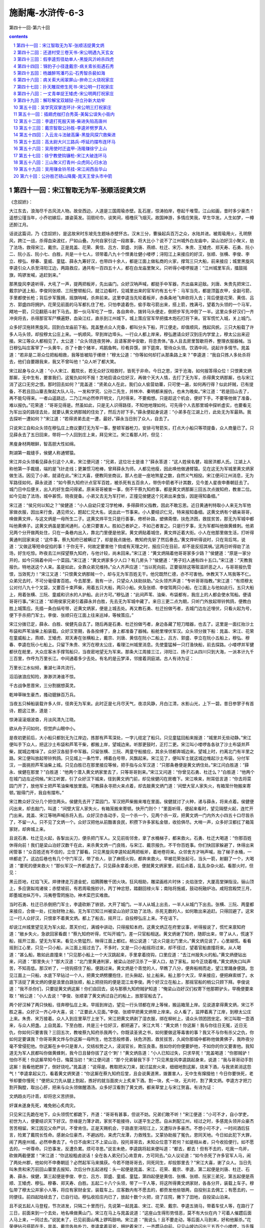 *********************************************************************
施耐庵-水浒传-6-3
*********************************************************************

第四十一回-第六十回

.. contents:: contents
.. section-numbering::

第四十一回：宋江智取无为军-张顺活捉黄文炳
=====================================================================

《念奴娇》：

大江东去，浪淘尽千古风流人物。故垒西边，人道是三国周瑜赤壁。乱石崖，惊涛拍岸，卷起千堆雪。江山如画，昔时多少豪杰！遥想公瑾当年，小乔初嫁后，雄姿英发。羽扇纶巾，谈笑间，樯橹灰飞烟灭。故国神游，多情应笑我，早生华发。人生如梦，一樽还酹江月。

话说这篇词，乃《念奴娇》，是这故宋时东坡先生题咏赤壁怀古。汉末三分，曹操起兵百万之众，水陆并进。被周瑜用火，孔明祭风，跨江一战，杀得血染波红，尸如山叠。为何自家引这一段故事，将大比小？说不了江州城外白龙庙中，梁山泊好汉小聚义，劫了法场，救得宋江、戴宗。正是晁盖、花荣、黄信、吕方、郭盛、刘唐、燕顺、杜迁、宋万、朱贵、王矮虎、郑天寿、石勇、阮小二、阮小五、阮小七、白胜，共是一十七人，领带着八九十个悍勇壮健小喽啰；浔阳江上来接应的好汉，张顺、张横、李俊、李立、穆弘、穆春、童威、童猛、薛永九筹好汉，也带四十余人，都是江面上做私商的火家，撑驾三只大船，前来接应；城里黑旋风李逵引众人杀至浔阳江边，两路救应，通共有一百四五十人，都在白龙庙里聚义。只听得小喽啰报道：“江州城里军兵，擂鼓摇旗，鸣锣发喊，追赶到来。”

那黑旋风李逵听得，大吼了一声，提两把板斧，先出庙门。众好汉呐声喊，都挺手中军器，齐出庙来迎敌。刘唐、朱贵先把宋江、戴宗护送上船，李俊同张顺、三阮整顿船只。就江边看时，见城里出来的官军约有五七千：马军当先，都是顶盔衣甲，全副弓箭，手里都使长枪；背后步军簇拥，摇旗呐喊，杀奔前来。这里李逵当先轮着板斧，赤条条地飞奔砍将入去；背后便是花荣、黄信、吕方、郭盛四将拥护。花荣见前面的马军都扎住了枪，只怕李逵着伤，偷手取弓箭出来，搭上箭，拽满弓，望着为头领的一个马军，飕地一箭，只见翻筋斗射下马去。那一伙马军吃了一惊，各自奔命，拨转马头便走，倒把步军先冲倒了一半。这里众多好汉们一齐冲突将去，杀得那官军尸横遍野，血染江红，直杀到江州城下。城上策应官军早把擂木炮石打将下来。官军慌忙入城，关上城门。

众多好汉拖转黑旋风，回到白龙庙前下船。晁盖整点众人完备，都叫分头下船，开江便走。却值顺风，拽起风帆，三只大船载了许多人马头领，却投穆太公庄上来。一帆顺风，早到岸边埠头。一行众人都上岸来，穆弘邀请众好汉到庄内学堂上，穆太公出来迎接。宋江等众人都相见了。太公道：“众头领连夜劳神，且请客房中安歇，将息贵体。”各人且去房里暂歇将养，整理衣服器械。当日穆弘叫庄客宰了一头黄牛，杀了十数个猪羊，鸡鹅鱼鸭，珍肴异馔，排下筵席，管待众头领。饮酒中间，说起许多情节。晁盖道：“若非是二哥众位把船相救，我等皆被陷于缧绁！”穆太公道：“你等如何却打从那条路上来？”李逵道：“我自只拣人多处杀将去，他们自要跟我来，我又不曾叫他！”众人听了都大笑。

宋江起身与众人道：“小人宋江、戴院长，若无众好汉相救时，皆死于非命。今日之恩，深于沧海，如何报答得众位！只恨黄文炳那厮，无中生有，要害我们，这冤仇如何不报！怎地启请众位好汉，再做个天大人情，去打了无为军，杀得黄文炳那厮，也与宋江消了这口无穷之恨。那时回去如何？”晁盖道：“贤弟众人在此，我们众人偷营劫寨，只可使一遍，如何再行得？似此奸贼，已有提备，不若且回山寨去聚起大队人马，一发和学究、公孙二先生，并林冲、秦明都来报仇，也未为晚矣。”宋江道：“若是回山去了，再不能勾得来。一者山遥路远，二乃江州必然申开明文，几时得来，不要痴想。只是趁这个机会，便好下手。不要等他做了准备，难以报仇。”花荣道：“哥哥见得是。然虽如此，只是无人识得路径，不知他地理如何。可先得个人去那里城中探听虚实，也要看无为军出没的路径去处，就要认黄文炳那贼的住处了，然后方好下手。”薛永便起身说道：“小弟多在江湖上行，此处无为军最熟。我去探听一遭如何？”宋江道：“若得贤弟去走一遭，最好。”薛永当日别了众人，自去了。

只说宋江自和众头领在穆弘庄上商议要打无为军一事，整顿军器枪刀，安排弓弩箭矢，打点大小船只等项提备，众人商量已了。只见薛永去了五日回来，带将一个人回到庄上来，拜见宋江。宋江看那人时，但见：

黑廋身材两眼鲜，智高胆大性如绵。

荆湖第一裁缝手，侯健人称通臂猿。

宋江并众头领看见薛永引这个人来，宋江便问道：“兄弟，这位壮士是谁？”薛永答道：“这人姓侯名健，祖居洪都人氏。江湖上人称他第一手裁缝，端的是飞针走线；更兼惯习枪棒，曾拜薛永为师。人都见他瘦，因此唤他做通臂猿。见在这无为军城里黄文炳家做生活。因见了小弟，就请在此。”宋江大喜，便教同坐商议。那人也是一座地煞星之数，自然义气相投。宋江便问江州消息，无为军路径如何。薛永说道：“如今蔡九知府计点官军百姓，被杀死有五百余人，带伤中箭者不计其数，见今差人星夜申奏朝廷去了。城门日中后便关，出入的好生盘问得紧。原来哥哥被害一事，倒不干蔡九知府事，都是黄文炳那厮三回五次点拨知府，教害二位。如今见劫了法场，城中甚慌，晓夜提备。小弟又去无为军打听，正撞见侯健这个兄弟出来食饭，因是得知备细。”

宋江道：“侯兄何以知之？”侯健道：“小人自幼只爱习学枪棒，多得薛师父指教，因此不敢忘恩。近日黄通判特取小人来无为军他家做衣服，因出来行食，遇见师父，题起仁兄大名，说出此一节事来。小人要结识仁兄，特来报知备细。这黄文炳有个嫡亲哥哥，唤做黄文烨，与这文炳是一母所生二子。这黄文烨平生只是行善事，修桥补路，塑佛斋僧，扶危济困，救拔贫苦，那无为军城中都叫他黄佛子。这黄文炳虽是罢闲通判，心里只要害人。胜如己者妒之，不如己者害之。只是行歹事，无为军都叫他做黄蜂刺。他弟兄两个分开做两处住，只在一条巷内出入，靠北门里便是他家。黄文炳贴着城住，黄文烨近着大街。小人在他那里做生活，打听得黄通判回家来说：‘这件事，蔡九知府已被瞒过了，却是我点拨他，教知府先斩了然后奏去。’黄文烨听得说时，只在背后骂，说道：‘又做这等短命促掐的事！于你无干，何故定要害他？倘或有天理之时，报应只在目前，却不是反招其祸。’这两日听得劫了法场，好生吃惊。昨夜去江州探望蔡九知府，与他计较，尚未回来。”宋江道：“黄文炳隔着他哥哥家多少路？”侯健道：“原是一家分开的，如今只隔着中间一个菜园。”宋江道：“黄文炳家多少人口？有几房头？”侯健道：“男子妇人通有四十五口。”宋江道：“天教我报仇，特地送这个人来。虽是如此，全靠众弟兄维持。”众人齐声应道：“当以死向前。正要驱除这等赃滥奸恶之人，与哥哥报仇雪恨，当效死力！”宋江又道：“只恨黄文炳那贼一个，却与无为军百姓无干。他兄既然仁德，亦不可害他。休教天下人骂我等不仁。众弟兄去时，不可分毫侵害百姓。今去那里，我有一计，只望众人扶助扶助。”众头领齐声道：“专听哥哥指教。”宋江道：“有烦穆太公对付八九十个叉袋，又要百十束芦柴，用着五只大船，两只小船。央及张顺、李俊驾两只小船，在江面上与他如此行。五只大船上，用着张横、三阮、童威和识水的人护船。此计方可。”穆弘道：“此间芦苇、油柴、布袋都有，我庄上的人都会使水驾船。便请哥哥行事。”宋江道：“却用侯家兄弟引着薛永并白胜，先去无为军城中藏了。来日三更二点为期，只听门外放起带铃鹁鸽，便教白胜上城策应。先插一条白绢号带，近黄文炳家，便是上城去处。再又教石勇、杜迁扮做丐者，去城门边左近埋伏，只看火起为号，便下手杀把门军士。李俊、张顺只在江面上往来巡绰，等候策应。”

宋江分拨已定，薛永、白胜、侯健先自去了。随后再是石勇、杜迁扮做丐者，身边各藏了短刀暗器，也去了。这里是一面扛抬沙土布袋和芦苇油柴上船装载。众好汉至期，各各拴缚了，身上都准备了器械。船舱里埋伏军汉。众头领分拨下船：晁盖、宋江、花荣在童威船上，燕顺、王矮虎、郑天寿在张横船上，戴宗、刘唐、黄信在阮小二船上，吕方、郭盛、李立在阮小五船上，穆弘、穆春、李逵在阮小七船上。只留下朱贵、宋万在穆太公庄，看理江州城里消息。先使童猛棹一只打渔快船，前去探路。小喽啰并军健都伏在舱里，大众庄客水手撑驾船只，当夜密地望无为军来。那条大江周接三江，浔阳江、扬子江从四川只到大海，一派本计九千三百里，作呼为万里长江。中间通着多少去处。有名的是云梦泽，邻接着洞庭湖。古人有诗为证：

万里长江水似倾，重湖七泽共流行。

滔滔骇浪应知险，渺渺洪涛谁不惊。

千古战争思晋宋，三分割据想英灵。

乾坤草昧生豪杰，搔动貔貅百万兵。

当夜五只棹船装载许多人伴，径奔无为军来。此时正是七月尽天气，夜凉风静，月白江清，水影山光，上下一碧。昔日参寥子有首诗，题这江景，道是：

惊涛滚滚烟波杳，月淡风清九江晓。

欲从舟子问如何，但觉庐山眼中小。

是夜初更前后，大小船只都到无为江岸边，拣那有芦苇深处，一字儿缆定了船只。只见童猛回船来报道：“城里并无些动静。”宋江便叫手下众人，把这沙土布袋和芦苇干柴，都搬上岸，望城边来。听那更鼓时，正打二更。宋江叫小喽啰各各驮了沙土布袋并芦柴，就城边堆垛了。众好汉各挺手中军器。只留张横、三阮、两童守船接应，其余头领都奔城边来。望城上时，约离北门有半里之路。宋江便叫放起带铃鹁鸽。只见城上一条竹竿，缚着白号带，风飘起来。宋江见了，便叫军士就这城边堆起沙土布袋。分付军汉，一面挑担芦苇油柴上城。只见白胜已在那里接应等候，把手指与众军汉道：“只那条巷便是黄文炳住处。”宋江问白胜道：“薛永、侯健在那里？”白胜道：“他两个潜入黄文炳家里去了，只等哥哥到来。”宋江又问道：“你曾见石勇、杜迁么？”白胜道：“他两个在城门边左近伺候。”宋江听罢，引了众好汉下城来，径到黄文炳门前，却见侯健闪在房檐下。宋江唤来，附耳低言道：“你去将菜园门开了，放他军士把芦苇油柴堆放里面。可教薛永寻把火来点着，却去敲黄文炳门道：‘间壁大官人家失火，有箱笼什物搬来寄顿。’敲得门开，我自有摆布。”

宋江教众好汉分几个把住两头。侯健先去开了菜园门，军汉把芦柴搬来堆在里面。侯健就讨了火种，递与薛永，将来点着。侯健便闪出来，却去敲门，叫道：“间壁大官人家失火，有箱笼搬来寄顿。快开门则个！”里面听得，便起来看时，望见隔壁火起，连忙开门出来。晁盖、宋江等呐声喊杀将入去。众好汉亦各动手，见一个杀一个，见两个杀一双，把黄文炳一门内外大小四五十口尽皆杀了，不留一人。只不见了文炳一个。众好汉把他从前酷害良民，积攒下许多家私金银，收拾俱尽。大哨一声，众多好汉都扛了箱笼家财，却奔城上来。

且说石勇、杜迁见火起，各掣出尖刀，便杀把门军人。又见前街邻舍，拿了水桶梯子，都来救火。石勇、杜迁大喝道：“你那百姓休得向前！我们是梁山泊好汉数千在此，来杀黄文炳一门良贱，与宋江、戴宗报仇，不干你百姓事。你们快回家躲避了，休得出来闲管事！”众百姓还有不信的，立住了脚看。只见黑旋风李逵轮起两把板斧，着地卷将来。众邻舍方才呐声喊，抬了梯子水桶，一哄都走了。这边后巷也有几个守门军汉，带了些人，驮了麻搭火钩，都奔来救火。早被花荣张起弓，当头一箭，射翻了一个，大喝道：“要死的便来救火！”那伙军汉一齐都退去了。只见薛永拿着火把，便就黄文炳家里，前后点着，乱乱杂杂火起。看那火时，但见：

黑云匝地，红焰飞天。焠律律走万道金蛇，焰腾腾散千团火块。狂风相助，雕梁画栋片时休；炎焰涨空，大厦高堂弹指没。骊山顶上，多应褒姒戏诸侯；赤壁坡前，有若周瑜施妙计。丙丁神忿怒，踏翻回禄火车；南陆将施威，鼓动祝融炉冶。咸阳宫殿焚三月，即墨城池纵万牛。冯夷卷雪罔施功，神术栾巴实难救。

当时石勇、杜迁已杀倒把门军士，李逵砍断了铁锁，大开了城门。一半人从城上出去，一半人从城门下出去。张横、三阮、两童都来接应，合做一处，扛抬财物上船。无为军已知江州被梁山泊好汉劫了法场，杀死无数的人，如何敢出来追赶。只得回避了。这宋江一行人众好汉，只恨拿不着黄文炳。都上了船去，摇开江，自投穆弘庄上来。不在话下。

却说江州城里望见无为军火起，蒸天价红，满城中讲动，只得报知本府。这黄文炳正在府里议事，听得报说了，慌忙来禀知府道：“敝乡失火，急欲回家看觑！”蔡九知府听得，忙叫开城门，差一只官船相送。黄文炳谢了知府，随即出来，带了从人，慌速下船，摇开江面，望无为军来。看见火势猛烈，映得江面上都红。梢公说道：“这火只是北门里火。”黄文炳见说了，心里越慌。看看摇到江心里，只见一只小船，从江面上摇过去了。不多时，又是一只小船摇将过来，却不径过，望着官船直撞将来。从人喝道：“甚么船，敢如此直撞来！”只见那小船上一个大汉跳起来，手里拿着挠钩，口里应道：“去江州报失火的船。”黄文炳便钻出来，问道：“那里失火？”那大汉道：“北门里黄通判家，被梁山泊好汉杀了一家人口，劫了家私，如今正烧着哩。”黄文炳失口叫声苦，不知高低。那汉听了，一挠钩搭住了船，便跳过来。黄文炳是个乖觉的人，早瞧了八分，便奔船梢而走，望江里踊身便跳。忽见江面上一只船，水底下早钻过一个人，把黄文炳劈腰抱住，拦头揪起，扯上船来。船上那个大汉，早来接应，便把麻索绑了。水底下活捉了黄文炳的便是浪里白跳张顺，船上把挠钩的便是混江龙李俊。两个好汉立在船上，那摇官船的梢公只顾下拜。李俊说道：“我不杀你们，只要捉黄文炳这厮！你们自回去，说与那蔡九知府贼驴知道：“俺梁山泊好汉们权寄下他那颗驴头，早晚便要来取！”梢公道：“小人去说！”李俊、张顺拿了黄文炳过自己的船上，放那官船去了。

两个好汉棹了两只快船，径奔穆弘庄上来。早摇到岸边，望见一行头领都在岸上等候，搬运箱笼上岸。见说道拿得黄文炳，宋江不胜之喜。众好汉一齐心中大喜，说：“正要此人见面。”李俊、张顺早把黄文炳带上岸来。众人看了，监押着离了江岸，到穆太公庄上来。朱贵、宋万接着。众人入到庄里草厅上坐下。宋江把黄文炳剥了湿衣服，绑在柳树上，请众头领团团坐定。宋江叫取一壶酒来，与众人把盏。上自晁盖，下至白胜，共是三十位好汉，都把遍了。宋江大骂：“黄文炳！你这厮！我与你往日无冤，近日无仇，你如何只要害我？三回五次，教唆蔡九知府杀我两个。你既读圣贤之书，如何要做这等毒害的事？我又不与你有杀父之仇，你如何定要谋我？你哥哥黄文烨与你这厮一母所生，他怎恁般修善，扶危济困，救贫拔苦，久闻你那城中都称他做黄佛子，我昨夜分毫不曾侵犯他。你这厮在乡中只是害人，交结权势之人，浸润官长，欺压良善。胜如你的你便要妒他，不如你的你又要害他。我知道无为军人民都叫你做黄蜂刺，我今日且替你拔了这个‘刺’！”黄文炳告道：“小人已知过失，只求早死！”晁盖喝道：“你那贼驴！怕你不死！你这厮早知今日，悔莫当初！”宋江便问道：“那个兄弟替我下手？”只见黑旋风李逵跳起身来，说道：“我与哥哥动手割这厮！我看他肥胖了，倒好烧吃。”晁盖道：“说得是。教取把尖刀来，就讨盆炭火来，细细地割这厮，烧来下酒，与我贤弟消这怨气！”李逵拿起尖刀，看着黄文炳笑道：“你这厮在蔡九知府后堂，且会说黄道黑，拨置害人，无中生有撺掇他！今日你要快死，老爷却要你慢死！”便把尖刀先从腿上割起，拣好的就当面炭火上炙来下酒。割一块，炙一块，无片时，割了黄文炳。李逵方才把刀割开胸膛，取出心肝，把来与众头领做醒酒汤。众多好汉看割了黄文炳，都来草堂上与宋江贺喜。有诗为证：

文炳趋炎巧计乖，却将忠义苦挤排。

奸谋未遂身先死，难免剜心炙肉灾。

只见宋江先跪在地下，众头领慌忙都跪下，齐道：“哥哥有甚事，但说不妨。兄弟们敢不听！”宋江便道：“小可不才，自小学吏，初世为人，便要结识天下好汉。奈缘是力薄才疏，家贫不能接待，以遂平生之愿。自从刺配江州，经过之时，多感晁头领并众豪杰苦苦相留。宋江因见父命严训，不曾肯住。正是天赐机会，于路直至浔阳江上，又遭际许多豪杰。不想小可不才，一时间酒后狂言，险累了戴院长性命。感谢众位豪杰，不避凶险，来虎穴龙潭，力救残生。又蒙协助报了冤仇，恩同天地。今日如此犯下大罪，闹了两座州城，必然申奏去了。今日不由宋江不上梁山泊，投托哥哥去，未知众位意下若何？如是相从者，只今收拾便行。如不愿去的，一听尊命。只恐事发，反遭负累。烦可寻思。”说言未绝，李逵跳将起来便叫道：“都去，都去！但有不去的，吃我一鸟斧，砍做两截便罢！”宋江道：“你这般粗卤说话！全在各人弟兄们心肯意肯，方可同去。”众人议论道：“如今杀死了许多官军人马，闹了两处州郡，他如何不申奏朝廷？必然起军马来擒获。今若不随哥哥去，同死同生，却投那里去？”宋江大喜，谢了众人。当日先叫朱贵和宋万前回山寨里去报知，次后分作五起进程：头一起便是晁盖、宋江、花荣、戴宗、李逵，第二起便是刘唐、杜迁、石勇、薛永、侯健，第三起便是李俊、李立、吕方、郭盛、童威、童猛，第四起便是黄信、张横、张顺、阮家三弟兄，第五起便是燕顺、王矮虎、穆弘、穆春、郑天寿、白胜。五起二十八个头领，带了一干人等，将这所得黄文炳家财，各各分开，装载上车子。穆弘带了穆太公并家小人等，将应有家财金宝，装载车上。庄客数内有不愿去的，都赍发他些银两，自投别主去佣工；有愿去的，一同便往。前四起陆续去了，已自行动。穆弘收拾庄内已了，放起十数个火把，烧了庄院，撇下了田地，自投梁山泊来。

且不说五起人马登程，节次进发，只隔二十里而行。先说第一起晁盖、宋江、花荣、戴宗、李逵五骑马，带着车仗人等，在路行了三日，前面来到一个去处，地名唤做黄山门。宋江在马上与晁盖说道：“这座山生得形势怪恶，莫不有大伙在内？可着人催趱后面人马上来，一同过去。”说犹未了，已见前面山嘴上锣鸣鼓响。宋江道：“我说么！且不要走动，等后面人马到来，好和他厮杀。”花荣便拈弓搭箭在手，晁盖、戴宗各执朴刀，李逵拿着双斧，拥护着宋江，一齐趱马向前。只见山坡边闪出三五百个小喽啰，当先簇拥出四筹好汉，各挺军器在手，高声喝道：“你等大闹了江州，劫掠了无为军，杀害了许多官军百姓，待回梁山泊去，我四个等你多时！会事的只留下宋江，都饶了你们性命！”宋江听得，便挺身出去，跪在地下，说道：“小可宋江被人陷害，冤屈无伸，今得四方豪杰，救了宋江性命。小可不知在何处触犯了四位英雄？万望高抬贵手，饶恕残生！”那四筹好汉见了宋江跪在前面，都慌忙滚鞍下马，撇了军器，飞奔前来，拜倒在地下，说道：“俺弟兄四个，只闻山东及时雨宋公明大名，想杀也不能勾见面！俺听知哥哥在江州为事吃官司，我弟兄商议定了，正要来劫牢，只是不得个实信。前日使小喽啰直到江州来探望，回来说道：‘已有多少好汉闹了江州，劫了法场，救出往揭阳镇去了。后又烧了无为军，劫掠黄通判家。’料想哥哥必从这里来，节次使人路中来探望，不期今日得见仁兄之面。小寨里略备薄酒粗食，权当接风。请众好汉同到敝寨，盘桓片时。别当拜会。”

宋江大喜，扶起四位好汉，逐一请问大名。为头的那人姓欧名鹏，祖贯是黄州人氏。守把大江军户，因恶了本官，逃走在江湖上。绿林中熬出这个名字，唤做摩云金翅。有诗为证：

黄州生下英雄士，力壮身强武艺精。

行步如飞偏出众，摩云金翅是欧鹏。

第二个好汉姓蒋名敬，祖贯是湖南潭州人氏。原是落科举子出身，科举不第，弃文就武，颇有谋略，精通书算，积万累千，纤毫不差。亦能刺枪使棒，布阵排兵。因此人都唤他做神算子。有诗为证：

高额尖峰智虑精，先明何处可屯兵。

湖南秀气生豪杰，神算人称蒋敬名。

第三个好汉姓马名麟，祖贯是南京建康人氏。原是小番子闲汉出身，吹得双铁笛，使得好大滚刀，百十人近他不得。因此人都唤他做铁笛仙。有诗为证：

铁笛一声山石裂，铜刀两口鬼神惊。

马麟形貌真奇怪，人道神仙再降生。

第四个好汉姓陶名宗旺，祖贯是光州人氏。庄家田户出身，惯使一把铁锹，有的是气力，亦能使枪轮刀。因此人都唤做九尾龟。有诗为证：

五短身材黑面皮，铁锹敢掘泰山基。

光州庄户陶宗旺，古怪人称九尾龟。

这四筹好汉接住宋江，小喽啰早捧过果盒，一大壶酒，两大盘肉，托过来把盏。先递晁盖、宋江，次递花荣、戴宗、李逵。与众人都相见了，一面递酒。没两个时辰，第二起头领又到了，一个个尽都相见。把盏已遍，邀请众位上山。两起十位头领，先来到黄门山寨内。那四筹好汉便叫椎牛宰马管待，却教小喽啰陆续下山接请后面那三起十八位头领上山来筵宴。未及半日，三起好汉已都来到了，尽在聚义厅上筵席相会。宋江饮酒中间，在席上开话道：“今次宋江投奔了哥哥晁天王，上梁山泊去一同聚义。未知四位好汉肯弃了此处，同往梁山泊大寨相聚否？”四个好汉齐答道：“若蒙二位义士不弃贫贱，情愿执鞭坠镫。”宋江、晁盖大喜，便说道：“既是四位肯从大义，便请收拾起程。”众多头领俱各欢喜。在山寨住了一日，过了一夜。次日，宋江、晁盖仍旧做头一起下山，进发先去。次后依例而行，只隔着二十里远近而来。四筹好汉收拾起财帛金银等项，带领了小喽啰三五百人，便烧毁了寨栅，随作第六起登程。宋江又合得这四个好汉，心中甚喜。于路在马上对晁盖说道：“小弟来江湖上走了这几遭，虽是受了些惊恐，却也结识得这许多好汉。今日同哥哥上山去，这回只得死心蹋地与哥哥同死同生。”一路上说着闲话，不觉早来到朱贵酒店里了。

且说四个守山寨的头领吴用、公孙胜、林冲、秦明和两个新来的萧让、金大坚，已得朱贵、宋万先回报知，每日差小头目棹船出来酒店里迎接，一起起都到金沙滩上岸。擂鼓吹笛，众好汉们都乘马轿，迎上寨来。到得关下，军师吴学究等六人把了接风酒，都到聚义厅上，焚起一炉好香。晁盖便请宋江为山寨之主，坐第一把交椅。宋江那里肯，便道：“哥哥差矣！感蒙众位不避刀斧，救拔宋江性命。哥哥原是山寨之主，如何却让不才坐？若要坚执如此相让，宋江情愿就死！”晁盖道：“贤弟如何这般说？当初若不是贤弟担那血海般干系，救得我等七人性命上山，如何有今日之众？你正是山寨之恩主。你不坐，谁坐？”宋江道：“仁兄，论年齿兄长也大十岁。宋江若坐了，岂不自羞？”再三推晁盖坐了第一位，宋江坐了第二位，吴学究坐了第三位，公孙胜坐了第四位。宋江道：“休分功劳高下，梁山泊一行旧头领，去左边主位上坐。新到头领，去右边客位上坐。待日后出力多寡，那时另行定夺。”众人齐道：“哥哥言之极当。”左边一带，是林冲、刘唐、阮小二、阮小五、阮小七、杜迁、宋万、朱贵、白胜；右边一带，论年甲次序，互相推让。花荣、秦明、黄信、戴宗、李逵、李俊、穆弘、张横、张顺、燕顺、吕方、郭盛、萧让、王矮虎、薛永、金大坚、穆春、李立、欧鹏、蒋敬、童威、童猛、马麟、石勇、侯健、郑天寿、陶宗旺，共是四十人头领坐下了。大吹大擂，且吃庆喜筵席。

宋江说起江州蔡九知府捏造谣言一事，说与众人：“叵耐黄文炳那厮，事又不干他己，却在知府面前胡言乱道，解说道：‘耗国因家木’，耗散国家钱粮的人，必是家头着个木字，不是个宋字。‘刀兵点水工’，兴动刀兵之人，必是三点水着个工字，不是个江字。这个正应宋江身上。那后两句道：‘纵横三十六，播乱在山东。’合主宋江造反在山东，以此拿了小可。不期戴院长又传了假书，以此黄文炳那厮撺掇知府，只要先斩后奏。若非众好汉救了，焉得到此！”李逵跳将起来道：“好！哥哥正应着天上的言语！虽然吃了他些苦，黄文炳那贼也吃我杀得快活。放着我们有许多军马，便造反怕怎地！晁盖哥哥便做了大皇帝，宋江哥哥便做了小皇帝。吴先生做个丞相，公孙道士便做个国师。我们都做个将军。杀去东京，夺了鸟位，在那里快活，却不好！不强似这个鸟水泊里！”戴宗慌忙喝道：“铁牛，你这厮胡说！你今日既到这里，不可使你那在江州性儿，须要听两位头领哥哥的言语号令，亦不许你胡言乱语，多嘴多舌。再如此多言插口，先割了你这颗头来为令，以警后人！”李逵道：“嗳也！若割了我这颗头，几时再长的一个出来？我只吃酒便了。”众多好汉都笑。晁盖先叫安顿穆太公一家老小。叫取过黄文炳的家财，赏劳了众多出力的小喽啰。取出原将来的信笼，交还戴院长收用。戴宗那里肯要，定教收放库内公支使用。晁盖叫众多小喽啰参拜了新头领李俊等，都参见了。连日山寨里杀牛宰马，作庆贺筵席，不在话下。

再说晁盖教向山前山后各拨定房屋居住。山寨里再起造房舍，修理城垣。至第三日酒席上，宋江起身对众头领说道：“宋江还有一件大事，正要禀众弟兄。小可今欲下山走一遭，乞假数日，未知众位肯否？”晁盖便问道：“贤弟今欲要往何处？干甚么大事？”

宋江不慌不忙说出这个去处。有分教：枪刀林里，再逃一遍残生；山岭边傍，传授千年勋业。正是：只因玄女书三卷，留得清风史数篇。毕竟宋公明要往何处去走一遭，且听下回分解。

第四十二回：还道村受三卷天书-宋公明遇九天玄女
=====================================================================

诗曰：

为人当以孝为先，定省须教效圣贤。

一念不差方合义，寸心无愧可通天。

路通还道非侥幸，神授天书岂偶然。

遇宿逢高先降谶，宋江元是大罗仙。

话说当下宋江在筵上对众好汉道：“小可宋江，自蒙救护上山，到此连日饮宴，甚是快乐。不知老父在家，正是如何？即目江州申奏京师，必然行移济州，着落郓城县追捉家属，比捕正犯。此事恐老父受惊，性命存亡不保。宋江想念：‘哀哀父母，生我劬劳。欲报深恩，昊天罔极。’因老父生育之恩难报，暂离山寨，欲往敝乡，去家中搬取老父上山，昏定晨省，以尽孝敬，以绝挂念。不知众弟兄还肯容否？”晁盖道：“贤弟，这件是人伦中大事，养生送死，人子之道。不成我和你受用快乐，倒教家中老父吃苦！如何不依贤弟。只是众兄弟们连日辛苦，寨中人马未定。再停两日，点起山寨些少人马，一径去取了来。”宋江道：“仁兄，再过几日不妨。只恐江州行移到济州，追捉家属，这一件不好。以此事不宜迟。也不须点多人去，只宋江潜地自去，和兄弟宋清搬取老父，连夜上山来。那时使乡中神不知，鬼不觉。若还多带了人伴去时，必然惊吓乡里，反招不便。”晁盖道：“贤弟，路中倘有疏失，无人可救。”宋江道：“若为父亲，死而无怨。”当日苦留不住。宋江坚执要行，便取个毡笠戴了，提条短棒，腰带利刃，便下山去。众头领送过金沙滩自回。

且说宋江过了渡，到朱贵酒店里上岸，出大路投郓城县来。路上少不得饥餐渴饮，夜住晓行。一日，奔宋家村晚了，到不得，且投客店歇了。次日，趱行到宋家村时却早，且在林子里伏了，等待到晚，却投庄上来敲后门。庄里听得，只见宋清出来开门。见了哥哥，吃那一惊。慌忙道：“哥哥，你回家来怎地？”宋江道：“我特来家取父亲和你。”宋清道：“哥哥，你在江州做了的事，如今这里都知道了。本县差下这两个赵都头，每日来勾取，管定了我们不得转动。只等江州文书到来，便要捉我们父子二人，下在牢里监禁，听候拿你。日里夜间，一二百土兵巡绰。你不宜迟，快去梁山泊请下众头领来，救父亲并兄弟。”宋江听了，惊得一身冷汗。不敢进门，转身便走，奔梁山泊路上来。是夜月色朦胧，路不分明。宋江只顾拣僻净小路去处走。约莫也走了一个更次，只听得背后有人发喊起来。宋江回头听时，只隔一二里路，看见一簇火把照亮。只听得叫道：“宋江休走！早来纳降！”宋江一头走，一面肚里寻思：“不听晁盖之言，果有今日之祸。皇天可怜，垂救宋江！”远远望见一个去处，只顾走。少间，风扫薄云，现出那轮明月。宋江方才认得仔细，叫声苦，不知高低。看了那个去处，有名唤做还道村。原来团团都是高山峻岭，山下一遭涧水，中间单单只一条路。入来这村，左来右去走，只是这条路，更没第二条路。宋江认的这个村口，欲待回身，却被背后赶来的人已把住了路口，火把照耀如同白日。宋江只得奔入村里来，寻路躲避。抹过一座林子，早看见一所古庙。但见：

墙垣颓损，殿宇倾斜。两廊画壁长青苔，满地花砖生碧草。门前小鬼，折臂膊不显狰狞；殿上判官，无幞头不成礼数。供床上蜘蛛结网，香炉内蝼蚁营窠。狐狸常睡纸炉中，蝙蝠不离神帐里。料想经年无客过，也知尽日有云来。

宋江只得推开庙门，乘着月光，入进庙里来，寻个躲避处。前殿后殿，相了一回，安不的身，心里越慌。只听的外面有人道：“多管只走在这庙里。”宋江听时，是赵能声音，急没躲处。见这殿上一所神厨，宋江揭起帐幔，望里面探身便钻入神厨里。安了短棒，做一堆儿伏在厨内，气也不敢喘，屁也不敢放。只听的外面拿着火把，照将入来。宋江在神厨里偷眼看时，赵能、赵得引着四五十人，拿着火把，各到处照，看看照上殿来。宋江道：“我今番走了死路，望阴灵遮护则个！神明庇佑！”一个个都走过了，没人看着神厨里。宋江道：“却不是天幸！”只见赵得将火把来神厨内照一照。宋江道：“我这番端的受缚！”赵得一只手将朴刀杆挑起神帐，上下把火只一照，火烟冲将起来，冲下一片屋尘来，正落在赵得眼里，眯了眼。便将火把丢在地下，一脚踏灭了，走出殿门外来，对土兵们道：“这厮不在庙里，别又无路，却走向那里去了？”土兵众人答道：“多是这厮走入村中树林里去了。这里不怕他走到那里去，这个村唤做还道村，只有这条路出入，里面虽有高山林木，却无路上的去，亦不怕他走了。都头只把住村口，他便会插翅飞上天去，也走不脱了。待天明，村里去细细搜捉。”赵能、赵得道：“也是。”引了土兵，下殿去了。宋江道：“却不是神明护佑！若还得了性命，必当重修庙宇，再建祠堂。阴灵保佑则个！”说犹未了，只听的有几个土兵在于庙门前叫道：“都头，在这里了。”赵能、赵得和众人一伙抢入来。宋江道：“却不又是晦气！这遭必被擒捉！”赵能到庙前问时：“在那里？”土兵道：“都头你来看，庙门上两个尘手迹，以定是却才推开庙门，闪在里面去了。”赵能道：“说的是。再仔细搜一搜看。”这伙人再入庙里来搜看。宋江道：“我命运这般蹇拙，今番必是休了！”那伙人去殿前殿后搜遍，只不曾翻过砖来。众人又搜了一回，火把看看照上殿来。赵能道：“多是只在神厨里。却才兄弟看不仔细，我自照一照看。“一个土兵拿着火把，赵能一手揭起帐幔，五七个人伸头来看。”不看万事俱休，才看一看，只见神厨里卷起一阵恶风，将那火把都吹灭了，黑腾腾罩了庙宇，对面不见。赵能道：“却又作怪，平地里卷起这阵恶风来！想是神明在里面，定嗔怪我们只管来照，因此起这阵恶风显应。我们且去罢休。只守住村口，待天明再来寻获。”赵得道：“只是神厨里不曾看得仔细，再把枪去搠一搠。”赵能道：“也是。”两个却待向前，只听的殿后又卷起一阵怪风，吹的飞砂走石，滚将下来。摇的那殿宇吸吸地动，罩下一阵黑云，布合了上下，冷气侵人，毛发竖立。赵能情知不好，叫了赵得道：“兄弟快走，神明不乐！”众人一哄都奔下殿来，望庙门外跑走。有几个攧翻了的，也有闪肭了腿的，扒的起来奔命。走出庙门，只听的庙里有人叫：“饶恕我们！”赵能再入来看时，两三个土兵跌倒在龙墀里，被树根钩住了衣服，死也挣不脱，手里丢了朴刀，扯着衣裳叫饶。宋江在神厨里听了，忍不住笑。赵能把土兵衣服解脱了，领出庙门去。有几个在前面的土兵说道：“我说这神道最灵，你们只管在里面缠障，引的小鬼发作起来！我们只去守住了村口等他，须不吃他飞了去。”赵能、赵得道：“说得是。只消村口四下里守定。”众人都望村口去了。

只说宋江在神厨里，口称惭愧道：“虽不被这厮们拿了，却怎能勾出村口去？”正在厨内寻思，百般无计，只听的后面廊下有人出来。宋江道：“却又是苦也！早是不钻出去。”只见两个青衣童子，径到厨边，举口道：“小童奉娘娘法旨，请星主说话。”宋江那里敢做声答应。外面童子又道：“娘娘有请，星主可行。”宋江也不敢答应。外面童子又道：“宋星主休得迟疑，娘娘久等！”宋江听的莺声燕语，不是男子之音，便从椅子底下钻将出来看时，却是两个青衣女童，侍立在此床边。宋江吃了一惊，却是两个泥神。只听的外面又说道：“宋星主，娘娘有请。”宋江分开帐幔，钻将出来，只见是两个青衣螺髻女童，齐齐躬身，各打个稽首。宋江看那女童时，但见：

朱颜绿发，皓齿明眸。飘飘不染尘埃，耿耿天仙风韵。螺蛳髻山峰堆拥，凤头鞋莲瓣轻盈。领抹深青，一色织成银缕；带飞真紫，双环结就金霞。依稀阆苑董双成，仿佛蓬莱花鸟使。

当下宋江问道：“二位仙童，自何而来？”青衣道：“奉娘娘法旨，有请星主赴宫。”宋江道：“仙童差矣！我自姓宋名江，不是甚么星主。”青衣道：“如何差了。请星主便行，娘娘久等！”宋江道：“甚么娘娘？亦不曾拜识，如何敢去？”青衣道：“星主到彼便知，不必询问。”宋江道：“娘娘在何处？”青衣道：“只在后面宫中。”

青衣前引便行。宋江随后跟下殿来。转过后殿侧首一座子墙角门，青衣道：“宋星主，从此间进来。”宋江跟入角门来看时，星月满天，香风拂拂，四下里都是茂林修竹。宋江寻思道：“原来这庙后又有这个去处。早知如此，却不来这里躲避，不受那许多惊恐！”宋江行着，觉道两边松树，香坞两行，夹种着都是合抱不交的大松树，中间平坦一条龟背大街。宋江看了，暗暗寻思道：“我倒不想古庙后有这般好路径。”跟着青衣，行不过一里来路，听得潺潺的涧水响。看前面时，一座青石桥，两边都是朱栏杆。岸上栽种奇花异草，苍松茂竹，翠柳夭桃；桥下翻银滚雪般的水，流从石洞里去。过的桥基看时，两行奇树，中间一座大朱红棂星门。宋江入的棂星门看时，抬头见一所宫殿。但见：

金钉朱户，碧瓦雕檐。飞龙盘柱戏明珠，双凤帏屏鸣晓日。红泥墙壁，纷纷御柳间宫花；翠霭楼台，淡淡祥光笼瑞影。窗横龟背，香风冉冉透黄纱；帘卷虾须，皓月团团悬紫绮。若非天上神仙府，定是人间帝主家。

宋江见了，寻思道：“我生居郓城县，不曾听的说有这个去处。”心中惊恐，不敢动脚。青衣催促：“请星主行。”一引，引入门内，有个龙墀，两廊下尽是朱红亭柱，都挂着绣帘。正中一所大殿，殿上灯烛荧煌。青衣从龙墀内一步步引到月台上，听得殿上阶前又有几个青衣道：“娘娘有请。星主进来！”

宋江到大殿上，不觉肌肤战栗，毛发倒竖。下面都是龙凤砖阶。青衣入帘内奏道：“请至宋星主在阶前。”宋江到帘前御阶之下，躬身再拜，俯伏在地，口称：“臣乃下浊庶民，不识圣上。伏望天慈，俯赐怜悯！”御帘内传旨：“教请星主坐。”宋江那里敢抬头。教四个青衣扶上锦墩坐，宋江只得勉强坐下。殿上喝声“卷帘”，数个青衣早把朱帘卷起，搭在金钩上。娘娘问道：“星主别来无恙？”宋江起身再拜道：“臣乃庶民，不敢面觑圣容。”娘娘道：“星主既然至此，不必多礼。”宋江恰才敢抬头舒眼，看见殿上金碧交辉，点着龙灯凤烛，两边都是青衣女童，执笏捧圭，执旌擎扇侍从；正中七宝九龙床上，坐着那个娘娘。宋江看时，但见：

头绾九龙飞凤髻，身穿金缕绛绡衣。蓝田玉带曳长裾，白玉圭璋擎彩袖。脸如莲萼，天然眉目映云环；唇似樱桃，自在规模端雪体。犹如王母宴蟠桃，却似嫦娥居月殿。正大仙容描不就，威严形像画难成。

那娘娘坐于九龙床上，手执白玉圭璋，口中说道：“请星主到此，命童子献酒。”两下青衣女童执着奇花金瓶，捧酒过来斟在玉杯内。一个为首的女童，执玉杯递酒来劝宋江。宋江起身，不敢推辞，接过玉杯，朝娘娘跪饮了一杯。宋江觉道这酒馨香馥郁，如醍醐灌顶，甘露洒心。又是一个青衣捧过一盘仙枣，上劝宋江。宋江战战兢兢，怕失了体面，尖着指头拿了一枚，就而食之，怀核在手。青衣又斟过一杯酒来劝宋江，宋江又一饮而尽。娘娘法旨：“教再劝一杯。”青衣再斟一杯酒过来劝宋江，宋江又饮了。仙女托过仙枣，又食了两枚。共饮过三杯仙酒，三枚仙枣。宋江便觉道春色微醺，又怕酒后，醉失体面，再拜道：“臣不胜酒量，望乞娘娘免赐。”殿上法旨道：“既是星主不能饮，酒可止。教取那三卷天书，赐与星主。”青衣去屏风背后玉盘中，托出黄罗袱子，包着三卷天书，度与宋江。宋江拜受看时，可长五寸，阔三寸，厚三寸。不敢开看，再拜祗受，藏于袖中。娘娘法旨道：“宋星主，传汝三卷天书，汝可替天行道，为主全忠仗义，为臣辅国安民。去邪归正，他日功成果满，作为上卿。吾有四句天言，汝当记取，终身佩受，勿忘于心，勿泄于世。”宋江再拜：“愿受天言，臣不敢轻泄于世人。”娘娘法旨道：

“遇宿重重喜，逢高不是凶。

北幽南至睦，两处见奇功。"

宋江听毕，再拜谨受。娘娘法旨道：“玉帝因为星主魔心未断，道行未完，暂罚下方，不久重登紫府，切不可分毫失忘。若是他日罪下酆都，吾亦不能救汝。此三卷之书，可以善观熟视。只可与天机星同观，其他皆不可见。功成之后，便可焚之，勿留在世。所嘱之言，汝当记取。目今天凡相隔，难以久留，汝当速回。”便令童子急送星主回去，“他日琼楼金阙，再当重会。”宋江便谢了娘娘，跟随青衣女童，下得殿庭来。出得棂星门，送至石桥边，青衣道：“恰才星主受惊，不是娘娘护佑，已被擒拿。天明时，自然脱离了此难。星主，看石桥下水里二龙相戏。”宋江凭栏看时，果见二龙戏水。二青衣望下一推。宋江大叫一声，却撞在神厨内，觉来乃是南柯一梦。

宋江扒将起来看时，月影正午，料是三更时分。宋江把袖子里摸时，手里枣核三个，袖里帕子包着天书。摸将出来看时，果是三卷天书。又只觉口里酒香。宋江想道：“这一梦真乃奇异，似梦非梦！若把做梦来，如何有这天书在袖子里，口中又酒香，枣核在手里，说与我的言语都记得不曾忘了一句？不把做梦来，我自分明在神厨里，一跤攧将出来。有甚难见处，想是此间神圣最灵，显化如此。只是不知是何神明？”揭起帐幔看时，九龙椅上坐着一个娘娘，正和梦中一般。宋江寻思道：“这娘娘呼我做星主，想我前生非等闲人也。这三卷天书必然有用，分付我的四句天言，不曾忘了。青衣女童道：‘天明时，自然脱离此村之厄。’如今天色渐明，我却出去。”便探手去厨里摸了短棒，把衣服拂拭了，一步步走下殿来。便从左廊下转出庙前，仰面看时，旧牌额上刻着四个金字道：“玄女之庙”。宋江以手加额称谢道：“惭愧！原来是九天玄女娘娘，传受与我三卷天书，又救了我的性命！如若能勾再见天日之面，必当来此重修庙宇，再建殿庭。伏望圣慈，俯垂护佑！”称谢已毕。有诗为证：

还道村中夜避灾，荒凉古庙侧身来。

只因一念通溟漠，方得天书降上台。

宋江只得望着口，悄悄出来离庙未远，只听得前面远远地喊声连天.宋江寻思道："又不济了"立住了脚，"且未可出去。我若到他前面，定他拿了。不如且在这里路傍树背后躲一躲。"却才闪得入树背后去，只见数个士兵急急走得喘做一堆，把刀枪拄着，一步步将入来，口里都只叫道："神圣救命则个！"宋江在树背后看了，寻思道："那厮如何恁地慌？"却见背后一条大汉追将入来。那大汉上半截不着一丝，露出鬼怪般肉，手里拿着两把夹钢板爷，口里喝道："含鸟休走！"远观不睹，近看分明，正是黑旋李逵。宋江想道："非是梦里么？"不敢走出去。那赵能正走到庙前，被松树根只一绊，一跤在地下。李逵赶上，就势一脚，踏住脊背，手起大斧却待要砍。背后又是两筹好汉赶上来，把毡笠儿掀在疹梁上，各挺一条朴刀。上道的是欧鹏，下首的是陶宗旺。李逵见他两个赶来，恐怕争功坏了义气，就手把赵能一斧，砍做两半，连胸膛都砍天了。跳将起来，把士兵赶杀四散走了。宋江自不敢便走出来，背后只见又赶上三筹好汉，也杀将来。前面赤发鬼刘唐，第二石将军石勇，第三催命判官李立。这六筹好汉说道："那松树背后一个人立在那里。"宋江方才敢挺身出来，说道："感谢众兄弟们，又来救我性命，将何以报大恩？"六筹好汉见了宋江，大喜道："哥哥有了！快去报与晁头领得知。"石勇、李立分投去了。

宋江问刘唐道：“你们如何得知来这里救我？”刘唐答道：“哥哥前脚下得山来，晁头领与吴军师放心不下，便叫戴院长随即下来探听哥哥下落。晁头领又自己放心不下，再着我等众人前来接应，只恐哥哥倘有些疏失。半路里撞见戴宗道：‘两个贼驴追赶捕捉哥哥。’晁头领大怒，分付戴宗去山寨，只教留下吴军师、公孙胜、阮家三弟兄、吕方、郭盛、朱贵、白胜看守寨栅，其余兄弟都教来此间寻赶哥哥。听得人说道：‘赶宋江入还道村去了。’村口守把的这厮们尽数杀了，不留一个，只有这几个奔进村里来。随即李大哥追来，我等都赶入来。不想哥哥在这里！”说犹未了，石勇引将晁盖、花荣、秦明、黄信、薛永、蒋敬、马麟到来，李立引将李俊、穆弘、张横、张顺、穆春、侯健、萧让、金大坚一行，众多好汉都相见了。宋江作谢众位头领。晁盖道：“我叫贤弟不须亲自下山，不听愚兄之言，险些儿又做出来。”宋江道：“小可兄弟只为父亲这一事，悬肠挂肚，坐卧不安，不由宋江不来取。”晁盖道：“好教贤弟欢喜，令尊并令弟家眷，我先叫戴宗引杜迁、宋万、王矮虎、郑天寿、童威、童猛送去，已到山寨中了。”宋江听得大喜，拜谢晁盖道：“若得仁兄如此施恩，宋江死亦无怨。”晁盖、宋江俱各欢喜，与众头领各各上马，离了还道村口。宋江在马上以手加额，望空顶礼，称谢：“神明庇佑之力，容日专当拜还心愿。”有诗为证：

且喜余生得命归，剥床深喜脱灾非。

仰天祝谢仁晁盖，暗把家园载得回。

且说一行人马离了还道村，径回梁山泊来。吴学究领了守山头领，直到金沙滩，都来迎接着。到得大寨聚义厅上，众好汉都相见了。宋江问道：“老父何在？”晁盖便叫：“请宋太公出来。”不多时，铁扇子宋清策着一乘山轿，抬着宋太公到来。众人扶策下轿，上厅来。宋江见了，喜从天降，笑逐颜开。宋江再拜道：“老父惊恐！宋江做了不孝之子，负累了父亲吃惊受怕！”宋太公道：“叵耐赵能那厮弟兄两个，每日拨人来守定了我们，只待江州公文到来，便要捉取我父子二人解送官司。听得你在庄后敲门，此时已有八九个土兵在前面草厅上，续后不见了，不知怎地赶出去了。到三更时候，又有二百余人把庄门开了，将我搭扶上轿抬了，教你兄弟四郎收拾了箱笼，放火烧了庄院。那时不由我问个缘由，径来到这里。”宋江道：“今日父子团圆相见，皆赖众兄弟之力也！”叫兄弟宋清拜谢了众头领。晁盖众人都来参见宋太公已毕，一面杀牛宰马，且做庆喜筵席，作贺宋公明父子团圆。当日尽醉方散，次日又排筵宴贺喜。大小头领尽皆欢喜。

第三日，又做筵席，庆贺宋江父子完聚。忽然感动公孙胜一个念头，思忆老母在蓟州，离家日久，未知如何。众人饮酒之时，只见公孙胜起身对众头领说道：“感蒙众位豪杰相带贫道许多时，恩同骨肉。只是小道自从跟随着晁头领到山，逐日宴乐，一向不曾还乡。蓟州老母在彼，亦恐我真人本师悬望，欲待回乡省视一遭。暂别众头领，三五个月再回来相见，以满小道之愿，免致老母挂念悬望之心。”晁盖道：“向日已闻先生所言，令堂在北方无人侍奉。今既如此说时，难以阻当。只是不忍分别。虽然要行，只是来日相送。”公孙胜谢了，当日尽醉方散，各自归帐内安歇。次日早，就关下排了筵席，与公孙胜饯行。其日众头领都在关下送路。

且说公孙胜依旧做云游道士打扮了，腰里腰包、肚包，背上雌雄宝剑，肩胛上挂着棕笠，手中拿把鳖壳扇，便下山来。众头领接住，就关下筵席，各各把盏送别。饯行已遍，晁盖道：“一清先生！此去难留，却不可失信。本是不容先生去，只是老尊堂在上，不敢阻当。百日之外，专望鹤驾降临，切不可爽约。”公孙胜道：“重蒙列位头领看待许久，小道岂敢失信。回家参过本师真人，安顿了老母，便回山寨。”宋江道：“先生何不将带几个人去，一发就搬取老尊堂上山，早晚也得侍奉。”公孙胜道：“老母平生只爱清幽，吃不得惊唬，因此不敢取来。家中自有田产山庄，老母自能料理。小道只去省视一遭便来，再得聚义。”宋江道：“既然如此，专听尊命。只望早早降临为幸！”晁盖取出一盘黄白之资相送。公孙胜道：“不消许多，但只要三分足矣。”晁盖定教收了一半，打拴在腰包里，打个稽首，别了众人，过金沙滩便行，望蓟州去了。

众头领席散，却待上山，只见黑旋风李逵就关下放声大哭起来。宋江连忙问道：“兄弟，你如何烦恼？”李逵哭道：“干鸟气么！这个也去取爷，那个也去望娘，偏铁牛是土掘坑里钻出来的！”晁盖便问道：“你如今待要怎地？”李逵道：“我只有一个老娘在家里，我的哥哥又在别人家做长工，如何养得我娘快乐？我要去取他来这里，快乐几时也好。”晁盖道：“李逵说的是。我差几个人同你去取了上山来，也是十分好事。”宋江便道：“使不得！李家兄弟生性不好，回乡去必然有失。若是教人和他去，亦是不好。况且他性如烈火，到路上必有冲撞。他又在江州杀了许多人，那个不认得他是黑旋风。这几时官司如何不行移文书到那里了？必然原籍追捕。你又形貌凶恶，倘有疏失，路程遥远，如何得知。你且过几时，打听得平静了，去取未迟。”李逵焦躁，叫道：“哥哥，你也是个不平心的人！你的爷便要取上山来快活，我的娘由他在村里受苦。兀的不是气破了铁牛的肚子！”宋江道：“兄弟，你不要焦躁。既是要去取娘，只依我三件事，便放你去。”李逵道：“你且说那三件事？”

宋江点两个指头，说出这三件事来，有分教：李逵去高山顶上，杀一窝猛兽毒虫；沂水县中，损几个生灵性命。直使施为撼地摇天手，来斗巴山跳涧虫。毕竟宋江对李逵说出那三件事来，且听下回分解。

第四十三回：假李逵剪径劫单人-黑旋风沂岭杀四虎
=====================================================================

诗曰：

家住沂州翠岭东，杀人放火恣行凶。

因餐虎肉长躯健，好吃人心两眼红。

闲向溪边磨巨斧，闷来岩畔斫乔松。

有人问我名和姓，撼地摇天黑旋风。

话说李逵道：“哥哥，你且说那三件事，尽依。”宋江道：“你要去沂州沂水县搬取母亲，第一件，径回，不可吃酒。第二件，因你性急，谁肯和你同去；你只自悄悄地取了娘便来。第三件，你使的那两把板斧，休要带去；路上小心在意，早去早回。”李逵道：“这三件事有甚么依不得！哥哥放心。我只今日便行，我也不住了。”当下李逵拽扎得爽利，只跨一口腰刀，提条朴刀，带了一锭大银，三五个小银子，吃了几杯酒，唱个大喏，别了众人，便下山来，过金沙滩去了。

晁盖、宋江并众头领送行已罢，回到大寨里聚义厅上坐定。宋江放心不下，对众人说道：“李逵这个兄弟，此去必然有失。不知众兄弟们谁是他乡中人，可与他那里探听个消息？”杜迁便道：“只有朱贵原是沂州沂水县人，与他是乡里。”宋江听罢，说道：“我却忘了。前日在白龙庙聚会时，李逵已自认得朱贵是同乡人。”宋江便着人去请朱贵。小喽啰飞报下山来，直至店里，请的朱贵到来。宋江道：“今有李逵兄弟前往家乡搬取老母，因他酒性不好，为此不肯差人与他同去。诚恐路上有失，我们难得知道。今知贤弟是他乡中人，你可去他那里探听走一遭。”朱贵答道：“小弟是沂州沂水县人，见在一个兄弟，唤做朱富，在本县西门外开着个酒店。这李逵，他是本县百丈村董店东住，有个哥哥，唤做李达，专与人家做长工。这李逵自小凶顽，因打死了人，逃走在江湖上，一向不曾回归。如今着小弟去那里探听也不妨，只怕店里无人看管。小弟也多时不曾还乡，亦就要回家探望兄弟一遭。”宋江道：“这个无人看店，不必你忧心。我自教侯健、石勇替你暂管几日。”朱贵领了这言语，相辞了众头领下山来，便走到店里，收拾包裹，交割铺面与石勇、侯健，自奔沂州去了。这里宋江与晁盖在寨中每日筵席，饮酒快乐，与吴学究看习天书。不在话下。

且说李逵独自一个离了梁山泊，取路来到沂水县界。于路李逵端的不吃酒，因此不惹事，无有话说。行至沂水县西门外，见一簇人围着榜看。李逵也立在人丛中，听得读道：榜上第一名正贼宋江，系郓城县人；第二名贼戴宗，系江州两院押狱；第三名从贼李逵，系沂州沂水县人。李逵在背后听了，正待指手画脚，没做奈何处，只见一个人抢向前来，拦腰抱住，叫道：“张大哥！你在这里做甚么？”李逵扭过身看时，认得是旱地忽律朱贵。李逵问道：“你如何也来在这里？”朱贵道：“你且跟我来说话。”

两个一同来西门外近村一个酒店内，直入到后面一间静房中坐了。朱贵指着李逵道：“你好大胆！那榜上明明写着赏一万贯钱捉宋江，五千贯捉戴宗，三千贯捉李逵，你却如何立在那里看榜？倘或被眼疾手快的拿了送官，如之奈何？宋公明哥哥只怕你惹事，不肯教人和你同来；又怕你到这里做出怪来，续后特使我赶来探听你的消息。我迟下山来一日，又先到你一日。你如何今日才到这里？”李逵道：“便是哥哥分付，教我不要吃酒，以此路上走得慢了。你如何认得这个酒店里？你是这里人，家在那里住？”朱贵道：“这个酒店便是我兄弟朱富家里。我原是此间人，因在江湖上做客，消折了本钱，就于梁山泊落草。今次方回。”便叫兄弟朱富来与李逵相见了。朱富置酒管待李逵。李逵道：“哥哥分付，教我不要吃酒，今日我已到乡里了，便吃两碗儿，打甚么鸟紧！”朱贵不敢阻当他，由他吃。当夜直吃到四更时分，安排些饭食，李逵吃了，趁五更晓星残月，霞光明朗，便投村里去。朱贵分付道：“休从小路去。只从大朴树转湾，投东大路，一直望百丈村去，便是董店东。快取了母亲来，和你早回山寨去。”李逵道：“我自从小路去，却不近？大路走，谁奈烦！”朱贵道：“小路走，多大虫，又有乘势夺包裹的剪径贼人。”李逵应道：“我却怕甚鸟！”戴上毡笠儿，提了朴刀，跨了腰刀，别了朱贵、朱富，便出门投百丈村来。约行了数十里，天色渐渐微明，去那露草之中，赶出一只白兔儿来，望前路去了。李逵赶了一直，笑道：“那畜生倒引了我一程路！”有诗为证：

山径崎岖静复深，西风黄叶满疏林。

偶逢双斧喽啰汉，横索行人买路金。

正走之间，只见前面硼五十来株大树丛杂，时值新秋，叶儿正红。李逵来到树林边厢，只见转过一条大汉，喝道：“是会的留下买路钱，免得夺了包裹！”李逵看那人时，带一顶红绢抓儿头巾，穿一领粗布衲袄，手里拿着两把板斧，把黑墨搽在脸上。李逵见了，大喝一声：“你这厮是甚么鸟人，敢在这里剪径！”那汉道：“若问我名字，吓碎你心胆！老爷叫做黑旋风！你留下买路钱并包裹，便饶了你性命，容你过去。”李逵大笑道：“没你娘鸟兴！你这厮是甚么人？那里来的？也学老爷名目，在这里胡行！”李逵挺起手中朴刀来奔那汉。那汉那里抵当得住，却待要走，早被李逵腿股上一朴刀，搠翻在地。一脚踏住胸脯，喝道：“认得老爷么？”那汉在地下叫道：“爷爷！饶恕孩儿性命！”李逵道：“我正是江湖上的好汉黑旋风李逵便是！你这厮辱没老爷名字！”那汉道：“小人虽然姓李，不是真的黑旋风。为是爷爷江湖上有名目，提起好汉大名，神鬼也怕，因此小人盗学爷爷名目，胡乱在此剪径。但有孤单客人经过，听得说了黑旋风三个字，便撇了行李奔走了去，以此得这些利息，实不敢害人。小人自己的贱名叫做李鬼，只在这前村住。”李逵道：“叵耐这厮无礼，却在这里夺人的包裹行李，却坏我的名目，学我使两把板斧，且教他先吃我一斧！”劈手夺过一把斧来便砍。李鬼慌忙叫道：“爷爷！杀我一个，便是杀我两个！”李逵听得，住了手问道：“怎的杀你一个便是杀你两个？”李鬼道：“小人本不敢剪径。家中因有个九十岁的老母，无人养赡，因此小人单题爷爷大名唬吓人，夺些单身的包裹，养赡老母，其实并不曾敢害了一个人。如今爷爷杀了小人，家中老母必是饿杀。”李逵虽是个杀人不眨眼的魔君，听的说了这话，自肚里寻思道：“我特地归家来取娘，却倒杀了一个养娘的人，天地也不佑我。罢罢，我饶了你这厮性命！”放将起来。李鬼手提着斧，纳头便拜。李逵道：“只我便是真黑旋风。你从今已后，休要坏了俺的名目。”李鬼道：“小人今番得了性命，自回家改业，再不敢倚着爷爷名目，在这里剪径。”李逵道：“你有孝顺之心，我与你十两银子做本钱，便去改业。”李鬼拜谢道：“重生的父母！再长的爹娘！”李逵便取出一锭银子，把与李鬼，拜谢去了。李逵自笑道：“这厮却撞在我手里！既然他是个孝顺的人，必去改业。我若杀了他，也不合天理。我也自去休。”拿了朴刀，一步步投山僻小路而来。走到巳牌时分，看看肚里又饥又渴，四下里都是山径小路，不见有一个酒店饭店。

正走之间，只见远远地山凹里露出两间草屋。李逵见了，奔到那人家里来。只见后面走出一个妇人来，髽髻鬓边插一簇野花，搽一脸胭脂铅粉。李逵放下朴刀，道：“嫂子，我是过路客人，肚中饥饿，寻不着酒食店。我与你一贯足，央你回些酒饭吃。”那妇人见了李逵这般模样，不敢说没，只得答道：“酒便没买处，饭便做些与客人吃了去。”李逵道：“也罢，只多做些个，正肚中饥出鸟来。”那妇人道：“做一升米不少么？”李逵道：“做三升米饭来吃。”那妇人向厨中烧起火来，便去溪边淘了米，将来做饭。李逵却转过屋后山边来净手。只见一个汉子，攧手攧脚，从山后归来。李逵转过屋后听时，那妇人正要上山讨菜，开后门见了，便问道：“大哥，那里闪肭了腿？”那汉子应道：“大嫂，我险些儿和你不厮见了。你道我晦鸟气么！指望出去寻个单身的过，整整的等了半个月，不曾发市。甫能今日抹着一个，你道是谁？原来正是那真黑旋风！却恨撞着那驴鸟，我如何敌得他过！倒吃他一朴刀，搠翻在地，定要杀我。吃我假意叫道：‘你杀我一个，却害了我两个。’他便问我缘故，我便告道：‘家中有个九十岁的老娘，无人赡养，定是饿死。’那驴鸟真个信我，饶了我性命，又与我一个银子做本钱，教我改了业养娘。我恐怕他省悟了赶将来，且离了那林子里，僻净处睡了一回，从后山走回家来。”那妇人道：“休要高声！却才一个黑大汉来家中，教我做饭，莫不正是他？如今在门前坐地，你去张一张看。若是他时，你去寻些麻药来，放在菜内，教那厮吃了，麻翻在地。我和你却对付了他，谋得他些金银，搬往县里住去，做些买卖，却不强似在这里剪径！”

李逵已听得了，便道：“叵耐这厮！我倒与了他一个银子，又饶了性命，他倒又要害我。这个正是情理难容！”一转踅到后门边。这李鬼却待出门，被李逵劈揪住。那妇人慌忙自望前门走了。李逵捉住李鬼，按翻在地，身边掣出腰刀，早割下头来。拿着刀，却奔前门寻那妇人时，正不知走那里去了。再入屋内来，去房中搜看，只见有两个竹笼，盛些旧衣裳，底下搜得些碎银两并几件钗环，李逵都拿了。又去李鬼身边搜了那锭小银子，都打缚在包裹里。却去锅里看时，三升米饭早熟了，只没菜蔬下饭。李逵盛饭来，吃了一回，看着自笑道：“好痴汉！放着好肉在面前，却不会吃！”拔出腰刀，便去李鬼腿上割下两块肉来，把些水洗净了，灶里扒些炭火来便烧。一面烧，一面吃。吃得饱了，把李鬼的尸首拖放屋下，放了把火，提了朴刀，自投山路里去了。那草屋被风一扇，都烧没了。有诗为证：

劫掠资财害善良，谁知天道降灾殃。

家园荡尽身遭戮，到此翻为没下场。

李逵赶到董店东时，日已平西。径奔到家中，推开门，入进里面。只听得娘在床上问道：“是谁入来？”李逵看时，见娘双眼都盲了，坐在床上念佛。李逵道：“娘！铁牛来家了！”娘道：“我儿，你去了许多时，这几年正在那里安身？你的大哥只是在人家做长工，止博得些饭食吃，养娘全不济事！我如常思量你，眼泪流干，因此瞎了双目。你一向正是如何？”李逵寻思道：“我若说在梁山泊落草，娘定不肯去。我只假说便了。”李逵应道：“铁牛如今做了官，上路特来取娘。”娘道：“恁地却好也！只是你怎生和我去得？”李逵道：“铁牛背娘到前路，却觅一辆车儿载去。”娘道：“你等大哥来，却商议。”李逵道：“等做甚么，我自和你去便了。”

恰待要行，只见李达提了一罐子饭来。入得门，李逵见了，便拜道：“哥哥，多年不见。”李达骂道：“你这厮归来则甚？又来负累人！”娘便道：“铁牛如今做了官，特地家来取我。”李达道：“娘呀！休信他放屁！当初他打杀了人，教我披枷带锁，受了万千的苦。如今又听得他和梁山泊贼人通同劫了法场，闹了江州，见在梁山泊做了强盗。前日江州行移公文到来，着落原籍追捕正身，却要捉我到官比捕。又得财主替我官司分理，说：‘他兄弟已自十来年不知去向，亦不曾回家，莫不是同名同姓的人冒供乡贯？’又替我上下使钱，因此不吃官司杖限追要。见今出榜，赏三千贯捉他。你这厮不死，却走家来胡说乱道！”李逵道：“哥哥不要焦躁，一发和你同上山去快活，多少是好。”李达大怒。本待要打李逵，却又敌他不过，把饭罐撇在地下，一直去了。李逵道：“他这一去，必然报人来捉我，却是脱不得身，不如及早走罢。我大哥从来不曾见这大银，我且留下一锭五十两的大银子放在床上。大哥归来见了，必然不赶来。”李逵便解下腰包，取一锭大银放在床上，叫道：“娘，我自背你去休。”娘道：“你背我那里去？”李逵道：“你休问我，只顾去快活便了。我自背你去，不妨！”李逵当下背了娘，提了朴刀，出门望小路里便走。

却说李达奔来财主家报了，领着十来个庄客，飞也似赶到家里看时，不见了老娘，只见床上留下一锭大银子。李达见了这锭大银，心中忖道：“铁牛留下银子，背娘去那里藏了？必是梁山泊有人和他来。我若赶去，倒吃他坏了性命。想他背娘，必去山寨里快活。”众人不见了李逵，都没做理会处。李达却对众庄客说道：“这铁牛背娘去，不知往那条路去了。这里小路甚杂，怎地去赶他？”众庄客见李达没理会处，各自回去了。不在话下。

这里只说李逵怕李达领人赶来，背着娘，只奔乱山深处僻静小路而走。看看天色晚了。但见：

暮烟横远岫，宿雾锁奇峰。慈鸦撩乱投林，百鸟喧呼傍树。行行雁阵坠长空，飞入芦花；点点萤光明野径，偏依腐草。茅荆夹路，惊闻更鼓之声；古木悬崖，时见龙蛇之影。卷起金风飘败叶，吹来霜气布深山。

当下李逵背娘到岭下，天色已晚了。娘双眼不明，不知早晚。李逵却自认得，这条岭唤做沂岭。过那边去，方才有人家。娘儿两个趁着星明月朗，一步步捱上岭来。娘在背上说道：“我儿，那里讨口水来我吃也好。”李逵道：“老娘，且待过岭去，借了人家安歇了，做些饭吃。”娘道：“我日中吃了些干饭，口渴的当不得。”李逵道：“我喉咙里也烟发火出。你且等我背你到岭上，寻水与你吃。”娘道：“我儿，端的渴杀我也！救我一救！”李逵道：“我也困倦的要不得！”李逵看看捱得到岭上，松树边一块大青石上，把娘放下，插了朴刀在侧边，分付娘道：“奈心坐一坐，我去寻水来你吃。”李逵听得溪涧里水响，闻声寻将去，扒过了两三处山脚，到得那涧边看时，一溪好水。怎见得？有诗为证：

穿崖透壑不辞劳，远望方知出处高。

溪涧岂能留得住，终归大海作波涛。

李逵扒到溪边，捧起水来自吃了几寻思道：“怎地能勾得寄希望于水去把与娘吃？”立起身至，东观西望，远远地山顶上见个庵儿。李逵道：“好了！”攀藤揽葛，上到庵前。推开门看时，却是个泗州大圣祠堂，面前有个石香炉。李逵用手去掇，原来却是和座子凿成的。李逵拔了一回，那里拔得动。一时性起来，连那座子掇出前面石阶上一磕，把那香炉磕将下来。拿了再到溪边，将这香炉水里浸了，拔起乱草，洗得干净，挽了半香炉水，双手擎来，再寻旧路，夹七夹八走上岭来。到得松树里边，石头上不见了娘，只见朴刀插在那里。李逵叫娘吃水，杳无踪迹，叫了几声不应。李逵定住眼，四下里看时，寻不见娘。走不得三十余步，只见草地上一段血迹。李逵见了，心里越疑惑。趁着那血迹寻将去。寻到一处大洞口，只见两个小虎儿在那里舐一条人腿。李逵心里忖道：“我从梁山泊归来，特为老娘来取他。千辛万苦背到这里，却把来与你吃了！那鸟大虫拖着这条人腿，不是我娘的是谁的！”心头火起，赤黄须竖立起来，将手中朴刀挺起，来搠那两个小虎。这小大虫被搠得慌，也张牙舞爪，钻向前来。被李逵手起，先搠死了一个，那一个望洞里便钻了入去，李逵赶到洞里，也搠死了，却钻入那大虫洞内。李逵却便伏在里面张外面时，只见那母大虫张牙舞爪，望窝里来。李逵道：“正是你这业畜吃了我娘！”放下朴刀，胯边掣出腰刀。那母大虫到洞口，先把尾去窝里一剪，便把后半截身躯坐将入去。李逵在窝内看得仔细，把刀朝母大虫尾底下，尽平生气力，舍命一戳，正中那母大虫粪门。李逵使得力重，和那刀靶也直送入肚里去了。那老大虫吼了一声，就洞口带着刀，跳过涧边去了。李逵却拿了朴刀，就洞里赶将出来。那老虎负疼，直抢下山石岩下去了。李逵恰待要赶，只见就树边卷起一阵狂风，吹得败叶树木如雨一般打将下来。自古道：云生从龙，风生从虎。那一阵风起处，星月光辉之下，大吼了一声，忽地跳出一只吊睛白额虎来。李逵看那大虫，但见：

一声吼叫轰霹雳，两眼圆睁闪电光。

摇头摆尾欺存孝，舞爪张牙啖狄梁。

那大虫望李逵势猛一扑。那李逵不慌不忙，趁着那大虫的势力，手起一刀，正中那大虫颔下。那大虫不曾再展再扑，一者护那疼痛，二者伤着他那气管。那大虫退不勾五七步，只听得响一声如倒半壁山，登时间死在岩下。那李逵一时间杀了子母四虎，还又到虎窝边，将着刀复看了一遍，只恐还有大虫，已无有踪迹。李逵也困乏了，走向泗州大圣庙里，睡到天明。次日早晨，李逵却来收拾亲娘的两腿及剩的骨殖，把布衫包裹了，直到泗州大圣庵后掘土坑葬了。李逵大哭了一场。有诗为证：

沂岭西风九月秋，雌雄猛虎聚林丘。

因将老母身躯啖，致使英雄血泪流。

手执钢刀探虎穴，心如烈火报冤仇。

立诛四虎威神力，千古传名李铁牛。

这李逵肚里又饥又渴，不免收拾包裹，拿了朴刀，寻路慢慢的走过岭来。只见五七个猎户，都在那里收窝弓弩箭。见了李逵一身血污，行将下岭来，众猎户吃了一惊，问道：“你这客人莫非是山神土地？如何敢独自过岭来？”李逵见问，自肚里寻思道：“如今沂水县出榜赏三千贯钱捉我，我如何敢说实话？只谎说罢。”答道：“我是客人。昨夜和娘过岭来，因我娘要水吃，我去岭下取水，被那大虫把我娘拖去吃了。我直寻到虎巢里，先杀了两个小虎，后杀了两个大虎。泗州大圣庙里睡到天明，方才下来。”众猎户齐叫道：“不信你一个人如何杀得四个虎？便是李存孝和子路，也只打得一个。这两个小虎且不打紧，那两个大虎非同小可。我们为这两个畜生，正不知都吃了几顿棍棒。这条沂岭，自从有了这窝虎在上面，整三五个月没人敢行。我们不信！敢是你哄我？”李逵道：“我又不是此间人，没来由哄你做甚么！你们不信，我和你上岭去，寻讨与你，就带些人去扛了下来。”众猎户道；“若端的有时，我们自得重重的谢你。却是好也！”众猎户打起胡哨来，一霎时，聚起三五十人，都拿了挠钩枪棒，跟着李逵，再上岭来。此时天大明朗，都到那山顶上，远远望见窝边果然杀死两个小虎，一个在窝内，一个在外面；一只母大虫死在山岩边；一只雄虎死在泗州大圣庙前。

众猎户见了杀死四个大虫，尽皆欢喜，便把索子抓缚起来。众人扛抬下岭，就邀李逵同去请赏。一面先使人报知里正上户，都来迎接着，抬到一个大户人家，唤做曹太公庄上。那人原是闲吏，专一在乡放刁把滥，近来暴有几贯浮财，只是为人行短。当时曹太公亲自接来，相见了，邀请李逵到草堂上坐定，动问那杀虎的缘由。李逵却把夜来同娘到岭上要水吃，因此杀死大虫的话，说了一遍。众人都呆了。曹太公动问：“壮士高姓名讳？”李逵答道：“我姓张，无讳，只唤做张大胆。”曹太公道：“真乃是大胆壮士！不恁的胆大，如何杀的四个大虫！”一壁厢叫安排酒食管待。不在话下。

且说当村里得知沂岭杀了四个大虫，抬在曹太公家，讲动了村坊道店，哄的前村后村，山僻人家，大男幼女，成群拽队都来看虎。入见曹太公相待着打虎的壮士在厅上吃酒。数中却有李鬼的老婆，逃在前村爹娘家里，随着众人也来看虎，却认得李逵的模样，慌忙来家对爹娘说道：“这个杀虎的黑大汉，便是杀我老公，烧了我屋的。他正是梁山泊黑旋风李逵。”爹娘听得，连忙来报知里正。里正听了道：“他既是黑旋风时，正是岭后百丈村打死了人的李逵。逃走在江州，又做出事来，行移到本县原籍追捉。如今官司出三千贯赏钱拿他。他却走在这里！”暗地使人去请得曹太公到来商议。曹太公推道更衣，急急的到里正家。里正说：“这个杀虎的壮士，便是岭后百丈村里的黑旋风李逵。见今官司着落拿他。”曹太公道：“你们要打听得仔细。倘不是时，倒惹的不好。若真个是时，却不妨。要拿他时，也容易；只怕不是他时，却难。”里正道：“只有李鬼的老婆认得。他曾来李鬼家做饭吃，杀了李鬼。”曹太公道：“既是如此，我们且只顾置酒请他，却问他：今番杀了大虫，还是要去县请功，只是要村里讨赏？若还他不肯去县里请功时，便是黑旋风了。着人轮换把盏，灌得醉了，缚在这里，却去报知本县，差都头来取去。万无一失。”众人道：“说得是。”里正说与众人，商量定了。有《浣溪沙》词为证：

杀却凶人毁却房，西风林下路匆忙，忽逢猛虎聚前冈。格杀虽除村岭患，潜谋难免报仇殃，脱离罗网更高强。

曹太公回家来款住李逵，一面且置酒来相待，便道：“适间抛撇，请勿见怪。且请壮士解下腰间包裹，放下朴刀，宽松坐一坐。”李逵道：“好，好！我的腰刀已搠在雌虎肚里了，只有刀鞘在这里。若是开剥时，可讨来还我。”曹太公道：“壮士放心，我这里有的是好刀，相送一把与壮士悬带。”李逵解了腰间刀鞘，并缠袋包裹，都递与庄客收贮，便把朴刀倚在壁边。曹太公叫取大盘肉来，大壶酒来。众多大户并里正猎户人等，轮番把盏，大碗大锺只顾劝李逵。曹太公又请问道：“不知壮士要将这虎解官请功，只是在这里讨些赍发？”李逵道：“我是过往客人，忙些个。偶然杀了这窝猛虎，不须去县里请功。只此有些赍发便罢。若无，我也去了。”曹太公道：“如何敢轻慢了壮士！少刻村中敛取盘缠相送。我这里自解虎到县里去。”李逵道：“布衫先借一领与我换了上盖。”曹太公道：“有，有。”当时便取一领细青布衲袄，就与李逵换了身上的血污衣裳。只见门前鼓响笛鸣，都将酒来与李逵把盏作庆。一杯冷，一杯热，李逵不知是计，只顾开怀畅饮，全不记宋江分付的言语。不两个时辰，把李逵灌得酩酊大醉，立脚不住。众人扶到后堂空屋下，放翻在一条板凳上，就取两条绳子，连板凳绑住了。便叫里正带人飞也似去县里报知，就引李鬼老婆去做原告，补了一纸状子。

此时哄动了沂水县里。知县听的大惊，连忙升厅问道：“黑旋风拿住在那里？这是谋叛的人，不可走了！”原告人并猎户答应道：“见缚在本乡曹大户家。为是无人禁得他，诚恐有失，路上走了，不敢解来。”知县随即叫唤本县都头去取来，就厅前转过一个都头来声喏。那人是谁？有诗为证：

面阔眉浓须鬓赤，双睛碧绿似番人。

沂水县中青眼虎，豪杰都头是李云。

当下知县唤李云上厅来分付道：“沂岭下曹大户庄上拿住黑旋风李逵。你可多带人去，密地解来，休要哄动村坊，被他走了。”李都头领台旨下厅来了，点起三十个老郎土兵，各带了器械，便奔沂岭村中来。这沂水县是个小去处，如何掩饰得过。此时街市上讲动了，说道：“拿着了闹江州的黑旋风，如今差李都头去拿来。”朱贵在东庄门外朱富家听得了这个消息，慌忙来后面对兄弟朱富说道：“这黑厮又做出来了！如何解救？宋公明特为他诚恐有失，差我来打听消息。如今他吃拿了，我若不救得他时，怎的回寨去见哥哥？似此怎生是好！”朱富道：“大哥且不要慌。这李都头一身好本事，有三五十人近他不得。我和你只两个同心合意，如何敢近傍他？只可智取，不可力敌。李云日常时最是爱我，常常教我使些器械。我却有个道理对他，只是在这里安不得身了。今晚煮了三二十斤肉，将十数瓶酒，把肉大块切了，却将些蒙汗药拌在里面。我两个五更带数个火家，挑着去半路里僻静处等候他，解来时，只做与他把酒贺喜，将众人都麻翻了，却放李逵，如何？”朱贵道：“此计大妙。事不宜迟，可以整顿，及早便去！”朱富道：“只是李云不会吃酒，便麻翻了，终久醒得快。还有件事：倘或日后得知，须在此安身不得。”朱贵道：“兄弟，你在这里卖酒也不济事。不如带领老小，跟我上山，一发入了伙。论秤分金银，换套穿衣服，却不快活！今夜便叫两个火家，觅了一辆车儿，先送妻子和细软行李起身，约在十里牌等候，都去上山。我如今包裹内带得一包蒙汗药在这里，李云不会吃酒时，肉里多糁些，逼着他多吃些，也麻倒了。救得李逵，同上山去，有何不可。”朱富道：“哥哥说得是。”便叫人去觅下了一辆车儿，打拴了三五个包箱，捎在车儿上，家中粗物都弃了。叫浑家和儿女上了车子，分付两个火家跟着。车子只顾先去，救了李逵，后面随即便来。有诗为证：

杀人放火惯为非，好似於菟插翅飞。

朱贵不施邀截计，定担枷锁入圜扉。

且说朱贵、朱富当夜煮熟了肉，切做大块，将药来拌了，连酒装做两担，带了二三十个空碗，又有若干菜蔬，也把药来拌了。恐有不吃肉的，也教他着手。两担酒肉，两个火家各挑一担。弟兄两个自提了些果盒之类。四更前后，直接将来僻静山路口坐等。到天明，远远地只听得敲着锣响。朱贵接到路口。

且说那三十来个土兵，自村里吃了半夜酒，四更前后，把李逵背剪绑了解将来。后面李都头坐在兜轿儿上。看看早来到面前，朱富便向前拦住，叫道：“师父且喜！小弟将来接力。”桶内舀一壶酒来，斟一大锺，上劝李云。朱贵托着肉来，火家捧过果盒。李云见了，慌忙下轿，跳向前来说道：“贤弟，何劳如此远接！”朱富道：“聊表徒弟的孝顺之心。”李云接过酒来，到口不吃。朱富跪下道：“小弟已知师父不饮酒，今日这个喜酒，也饮半盏儿，见徒弟的孝顺之意。”李云推却不过，略呷了两口。朱富便道：“师父不饮酒，须请些肉。”李云道：“夜间已饱，吃不得了。”朱富道：“师父行了许多路，肚里也饥了。虽不中吃，胡乱请些，也免小弟之羞。”拣两块好的递将过来。李云见他如此殷勤，只得勉意吃了两块。朱富把酒来劝上户里正并猎户人等，都劝了三锺。朱贵便叫土兵庄客众人都来吃酒。这伙男女那里顾个冷热好吃不好吃，酒肉到口，只顾吃，正如这风卷残云，落花流水，一齐上来抢着吃了。李逵光着眼，看了朱贵弟兄两个，已知用计，故意道：“你们也请我吃些！”朱贵喝道：“你是歹人，有何酒肉与你吃！这般杀才，快闭了口！”李云看着土兵，喝道：“叫走！”只见一个个都面面厮觑，走动不得，口颤脚麻，都跌倒了。李云急叫：“中了计了！”恰待向前，不觉自家也头重脚轻，晕倒了，软做一堆，睡在地下。当时朱贵、朱富各夺了一条朴刀，喝声：“孩儿们休走！”两个挺起朴刀来赶这伙不曾吃酒肉的庄客，并那看的人。走得快的走了，走得迟的就搠死在地。李逵大叫一声，把那绑缚的麻绳都挣断了，便夺过一条朴刀来杀李云。朱富慌忙拦住，叫道：“不要害他！是我的师父，为人最好。你只顾先走。”李逵应道：“不杀得曹太公老驴，如何出得这口气！”李逵赶上，手起一朴刀，先搠死曹太公并李鬼的老婆。续后里正也杀了。性起来，把猎户排头儿一昧价搠将去。那三十来个土兵都被搠死了。这看的人和众庄客，只恨爹娘少生两只脚，却望深村野路逃命去了。

李逵还直顾寻人要杀。朱贵喝道：“不干看的人事，休只管伤人！”慌忙拦住。李逵方才住了手，就土兵身上剥了两件衣服穿上。三个人提着朴刀，便要从小路里走。朱富道：“不好，却是我送了师父性命！他醒时，如何见的知县？必然赶来。你两个先行，我等他一等。我想他日前教我的恩义，且是为人忠直，等他赶来，就请他一发上山入伙，也是我的恩义，免得教回县去吃苦。”朱贵道：“兄弟，你也见的是。我便先去跟了车子行，留李逵在路傍帮你等他。只有李云那厮吃的药少，没一个时辰便醒。若是他不赶来时，你们两个休执迷等他。”朱富道：“这是自然了。”当下朱贵前行去了。

只说朱富和李逵坐在路傍边等候。果然不到一个时辰，只见李云挺着一条朴刀，飞也似赶来，大叫道：“强贼休走！”李逵见他来的凶，跳起身，挺着朴刀来斗李云，恐伤朱富。正是，有分教：梁山泊内添双虎，聚义厅前庆四人。毕竟黑旋风斗青眼虎，二人胜败如何，且听下回分解。

第四十四回：锦豹子小径逢戴宗-病关索长街遇石秀
=====================================================================

诗曰：

豪杰遭逢信有因，连环钩锁共相寻。

矢言一德情坚石，歃血同心义断金。

七国争雄今继迹，五胡云扰振遗音。

汉廷将相由屠钓，莫惜梁山错用心。

话说当时李逵挺着朴刀来斗李云。两个就官路旁边斗了五七合，不分胜败。朱富便把朴刀去中间隔开，叫道：“且不要斗！都听我说。”二人都住了手。朱富道：“师父听说：小弟多蒙错爱，指教枪棒，非不感恩。只是我哥哥朱贵，见在梁山泊做了头领，今奉及时雨宋公明将令，着他来照管李大哥。不争被你拿了解官，教我哥哥如何回去见得宋公明？因此做下这场手段。却才李大哥乘势要坏师父，却是小弟不肯容他下手，只杀了这些土兵。我们本待去得远了，猜道师父回去不得，必来赶我。小弟又想师父日常恩念，特地在此相等。师父，你是个精细的人，有甚不省得？如今杀害了许多人性命，又走了黑旋风，你怎生回去见得知县？你若回去时，定吃官司责怪，又无人来相救。不如今日和我们一同上山，投奔宋公明入了伙。未知尊意若何？”李云寻思了半晌，便道：“贤弟，只怕他那里不肯收留我么？”朱富笑道：“师父，你如何不知山东及时雨大名，专一招贤纳士，结识天下好汉。”李云听了，叹口气道：“闪得我有家难奔，有国难投！只喜得我又无妻小，不怕吃官司拿了。只得随你们去休！”李逵便笑道：“我哥哥，你何不早说！”便和李云剪拂了。这李云不曾娶老小，亦无家当。当下三人合作一处，来赶车子。半路上朱贵接见了，大喜。四筹好汉跟了车仗便行。于路无话。看看相近梁山泊，路上又迎着马麟、郑天寿。都相见了，说道：“晁、宋二头领又差我两个下山来探听你消息。今既见了，我两个先去回报。”当下二人先上山来报知。

次日，四筹好汉带了朱富家眷，都至梁山泊大寨聚义厅来。朱贵向前，先引李云拜见晁、宋二头领，相见众好汉，说道：“此人是沂水县都头，姓李名云，绰号青眼虎。”次后，朱贵引朱富参拜众位，说道：“这是舍弟朱富，绰号笑面虎。”都相见了。李逵诉说取娘至沂岭，被虎吃了，因此杀了四虎。又说假李逵剪径被杀一事。众人大笑。晁、宋二人笑道：“被你杀了四个猛虎，今日山寨里又添的两个活虎上山，正宜作庆。”众多好汉大喜，便教杀羊宰牛，做筵席庆贺。两个新到头领，晁盖便叫去左边白胜上首坐定。

吴用道：“近来山寨十分兴旺，感得四方豪杰望风而来，皆是二公之德也，众兄弟之福也。然是如此，还请朱贵仍复掌管山东酒店，替回石勇、侯健。朱富老小另拨一所房舍住居。目今山寨事业大了，非同旧日，可再设三处酒馆，专一探听吉凶事情，往来义士上山。如若朝廷调遣官兵捕盗，可以报知如何进兵，好做准备。西山地面广阔，可令童威、童猛弟兄两个带领十数个火伴那里开店。令李立带十数个火家，去山南边那里开店。令石勇也带十来个伴当，去北山那里开店。仍复都要设立水亭、号箭、接应船只，但有缓急军情，飞捷报来。山前设置三座大关，专令杜迁总行守把。但有一应委差，不许调遣。早晚不得擅离。”又令陶宗旺把总监工，掘港汊，修水路，开河道，整理宛子城垣，筑彼山前大路。他原是庄户出身，修理久惯。令蒋敬掌管库藏仓廒，支出纳入，积万累千，精通书算。令萧让设置寨中寨外、山上山下、三关把隘许多行移关防文约、大小头领号数。烦令金大坚刊造雕刻一应兵符、印信、牌面等项。令侯健管造衣袍铠甲、五方旗号等件。令李云监造梁山泊一应房舍厅堂。令马麟监管修造大小战船。令宋万、白胜去金沙滩下寨。令王矮虎、郑天寿去鸭嘴滩下寨。令穆春、朱富管收山寨钱粮。吕方、郭盛于聚义厅两边耳房安歇。令宋清专管筵宴。都分拨已定，筵席了三日。不在话下。梁山泊自此无事，每日只是操练人马，教演武艺。水寨里头领都教习驾船赴水，船上厮杀。亦不在话下。

忽一日，宋江与晁盖、吴学究并众人闲话道：“我等弟兄众位，今日都共聚大义，只有公孙一清不见回还。我想他回蓟州探母参师，期约百日便回，今经日久，不知信息，莫非昧信不来？可烦戴宗兄弟与我去走一遭，探听他虚实下落，如何不来。”戴宗道：“愿往。”宋江大喜，说道：“只有贤弟去得快，旬日便知信息。”

当日戴宗别了众人，次早打扮做个承局，下山去了。但见：

虽为走卒，不占军班。一生常作异乡人，两腿欠他行路债。寻常结束，青衫皂带系其身；赶趁程途，信笼文书常爱护。监司出入，皂花藤杖挂宣牌；帅府行军，夹棒黄旗书令字。家居千里，日不移时便到厅阶；紧急军情，时不过刻不违宣限。早向山东餐黍米，晚来魏府吃鹅梨。

且说戴宗自离了梁山泊，取路望蓟州来，把四个甲马拴在腿上，作起神行法来。于路只吃些素茶素食。在路行了三日，来到沂水县界，只闻人说道：“前日走了黑旋风，伤了好多人，连累了都头李云，不知去向，至今无获处。”戴宗听了冷笑。

当日正行之次，只见远远地转过一个人来。看见了戴宗走得快，那人立住了脚，便叫一声：“神行太保。”戴宗听得，回过脸来定睛看时，见山坡下小径边立着一个大汉。怎生模样？但见：

白范阳笠子，如银盘拖着红缨；皂团领战衣，似翡翠围成锦绣。搭膊丝绦缠裹肚，腿絣护膝衬鞋。沙鱼鞘斜插腰刀，笔管枪银丝缠杆。那人头圆耳大，鼻直口方。生得眉秀目疏，腰细膀阔。远看毒龙离石洞，近观飞虎下云端。

戴宗听得那人叫了一声“神行太保”，连忙回转身来问道：“壮士素不曾拜识，如何呼唤贱名？”那汉慌忙答道：“足下真乃是神行太保！”撇了枪，便拜倒在地。戴宗连忙扶住答礼，问道：“足下高姓大名？”那汉道：“小弟姓杨名林，祖贯彰德府人氏。多在绿林丛中安身，江湖上都叫小弟做锦豹子杨林。数月之前，路上酒肆里遇见公孙胜先生，同在店中吃酒相会，备说梁山泊晁、宋二公招贤纳士，如此义气。写下一封书，教小弟自来投大寨入伙。只是不敢擅进，诚恐不纳。因此心意未定，进退蹉跎，不曾敢来。外日公孙先生所说，李家道口旧有朱贵开酒店在彼，招引上山入伙的人。山寨里亦有一个招贤飞报头领，唤做神行太保戴院长，日行八百里路。今见兄长行步非常，因此唤一声看，不想果是仁兄。正是天幸，无心而得遇！”戴宗道：“小可特为公孙胜先生回蓟州去杳无音信，今奉晁、宋二公将令，差遣来蓟州探听消息，寻取公孙胜还寨。不期却遇足下相会。”杨林道：“小弟虽是彰德府人，这蓟州管下地方州郡都走遍了，倘若不弃，就随侍兄长同走一遭。”戴宗道：“若得足下作伴，实是万幸。寻得公孙先生见了，一同回梁山泊去未迟。”杨林见说了，大喜，就邀住戴宗，结拜为兄。

戴宗收了甲马，两个缓缓而行，到晚就投村店歇了。杨林置酒请戴宗。戴宗道：“我使神行法，不敢食荤。”两个只买些素饭相待，结义为兄弟。过了一夜，次日早起，打火吃了早饭，收拾动身。杨林便问道：“兄长使神行法走路，小弟如何走得上？只怕同行不得。”戴宗笑道：“我的神行法也带得人同走。我把两个甲马拴在你腿上，作起法来，也和我一般走得快，要行便行，要住便住。不然，你如何赶得我走！”杨林道：“只恐小弟是凡胎浊骨的人，比不得兄长神体。”戴宗道：“不妨。是我的这法，诸人都带得，作用了时，和我一般行。只是我自吃素，并无妨碍。”当时取两个甲马，替杨林缚在腿上。戴宗也只缚了两个。作用了神行法，吹口气在上面，两个轻轻地走了去，要紧要慢，都随着戴宗行。两个于路闲说些江湖上的事。虽只见缓缓而行，正不知走了多少路。

两个行到巳牌时分，前面来到一个去处，四围都是高山，中间一条驿路。杨林却自认得，便对戴宗说道：“哥哥，此间地名唤做饮马川。前面兀那高山里常常有大伙在内，近日不知如何。因为山势秀丽，水绕峰环，以此唤做饮马川。”两个正来到山边过，只听得忽地一声锣响，战鼓乱鸣，走出一二百小喽啰，拦住去路。当先拥着两筹好汉，各挺一条朴刀，大喝道：“行人须住脚！你两个是甚么鸟人？那里去的？会事的快把买路钱来，饶你两个性命！”杨林笑道：“哥哥，你看我结果那呆鸟！”拈着笔管枪，抢将入去。那两个头领见他来得凶，走近前来看了，上首的那个便叫道：“且不要动手！兀的不是杨林哥哥么？”杨林见了，却才认得。上首那个大汉提着军器向前剪拂了，便唤下首这个长汉都来施礼罢。杨林请过戴宗，说道：“兄长且来和这两个弟兄相见。”戴宗问道：“这两个壮士是谁？如何认得贤弟？”杨林便道：“这个认得小弟的好汉，他原是盖天军襄阳府人氏，姓邓名飞，为他双睛红赤，江湖上人都唤他做火眼狻猊。能使一条铁链，人皆近他不得。多曾合伙。一别五年，不曾见面。谁想今日他却在这里相遇着。”邓飞便问道：“杨林哥哥，这位兄长是谁？必不是等闲人也。”杨林道：“我这仁兄是梁山泊好汉中神行太保戴宗的便是。”邓飞听了道：“莫不是江州的戴院长，能行八百里路程的？”戴宗答道：“小可便是。”那两个头领慌忙剪拂道：“平日只听得说大名，不想今日在此拜识尊颜。”戴宗看那邓飞时，生得如何？有诗为证：

原是襄阳关扑汉，江湖飘荡不思归。

多餐人肉双睛赤，火眼狻猊是邓飞。

当下二位壮士施礼罢。戴宗又问道：“这位好汉高姓大名？”邓飞道：“我这兄弟姓孟名康，祖贯是真定州人氏。善造大小船只。原因押送花石纲，要造大船，嗔怪这提调官催并责罚，他把本官一时杀了，弃家逃走在江湖上绿林中安身，已得年久。因他长大白净，人都见他一身好肉体，起他一个绰号，叫他做玉幡竿孟康。”戴宗见说大喜。看那孟康时，怎生模样？有诗为证：

能攀强弩冲头阵，善造艨艟越大江。

真州妙手楼船匠，白玉幡竿是孟康。

当时戴宗见了二人，心中甚喜。四筹好汉说话间，杨林问道：“二位兄弟在此聚义几时了？”邓飞道：“不瞒兄长说，也有一年之上。只近半载之前，在这直西地面上遇着一个哥哥，姓裴名宣，祖贯是京兆府人氏。原是本府六案孔目出身，极好刀笔。为人忠直聪明，分毫不肯苟且，本处人都称他铁面孔目。亦会拈枪使棒，舞剑轮刀，智勇足备。为因朝廷除将一员贪滥知府到来，把他寻事刺配沙门岛，从我这里经过，被我们杀了防送公人，救了他在此安身，聚集得三二百人。这裴宣极使得好双剑，让他年长，见在山寨中为主。烦请二位义士同往小寨相会片时。”便叫小喽啰牵过马来，请戴宗、杨林都上了马，四骑马望山寨来。行不多时，早到寨前，下了马。裴宣已有人报知，连忙出寨降阶而接。戴宗、杨林看裴宣时，果然好表人物，生得肉白肥胖，四平八稳，心中暗喜。怎见得？有诗为证：

问事时智巧心灵，落笔处神号鬼哭。

心平恕毫发无私，称裴宣铁面孔目。

当下裴宣出寨来，降阶迎接，邀请二位义士到聚义厅上。俱各讲礼罢，谦让戴宗正面坐了，次是裴宣、杨林、邓飞、孟康，五筹好汉，宾主相待，坐定筵宴。当日大吹大擂饮酒，一团和气。看官听说：这也都是地煞星之数，时节到来，天幸自然义聚相逢。

众人吃酒中间，戴宗在筵上说起晁、宋二头领招贤纳士，结识天下四方豪杰，待人接物一团和气，仗义疏财，许多好处；众头领同心协力；八百里梁山泊如此雄壮，中间宛子城、蓼儿洼，四下里都是茫茫烟水；更有许多军马，何愁官兵到来。只管把言语说他三个。裴宣回道：“小弟寨中，也有三百来人马，财赋亦有十余辆车子，粮食草料不算。倘若仁兄不弃微贱时，引荐于大寨入伙，愿听号令效力。未知尊意若何？”戴宗大喜道：“晁、宋二公待人接纳，并无异心。更得诸公相助，如锦上添花。若果有此心，可便收拾下行李，待小可和杨林去蓟州见了公孙胜先生回来，那时一同扮做官军，星夜前往。”众人大喜。

酒至半酣，移去后山断金亭上看那饮马川景致吃酒。端的好个饮马川。但见：

一望茫茫野水，周回隐隐青山。几多老树映残霞，数片采云飘远岫。荒田寂寞，应无稚子看牛；古渡凄凉，那得奚人饮马。只好强人安寨栅，偏宜好汉展旌旗。

戴宗看了这饮马川一派山景，喝采道：“好山好水，真乃秀丽！你等二位如何来得到此？”邓飞道：“原是几个不成材小厮们在这里屯扎，后被我两个来夺了这个去处。”众皆大笑。五筹好汉吃得大醉。裴宣起身舞剑饮酒，戴宗称赞不已。至晚各自回寨内安歇。次日，戴宗定要和杨林下山。三位好汉苦留不住，相送到山下作别，自回寨里来收拾行装，整理动身。不在话下。

且说戴宗和杨林离了饮马川山寨，在路晓行夜住，早来到蓟州城外，投个客店安歇了。杨林便道：“哥哥，我想公孙胜先生是个出家人，必是山间林下村落中住，不在城里。”戴宗道：“说得是。”当时二人先到城外，一到处询问公孙胜先生下落消息，并无一个人晓得他。住了一日，次早起来，又去远近村坊街市访问人时，亦无一个认得。两个又回店中歇了。第三日，戴宗道：“敢怕城中有人认得他？”当日和杨林却入蓟州城里来寻他。两个寻问老成人时，都道：“不认得。敢不是城中人？只怕是外县名山大刹居住。”

杨林正行到一个大街，只见远远地一派鼓乐，迎将一个人来。戴宗、杨林立在街上看时，前面两个小牢子，一个驮着许多礼物花红，一个捧着若干段子采缯之物，后面青罗伞下罩着一个押狱刽子。那人生得好表人物，露出蓝靛般一身花绣，两眉入鬓，凤眼朝天，淡黄面皮，细细有几根髭髯。那人祖贯是河南人氏，姓杨名雄。因跟一个叔伯哥哥来蓟州做知府，一向流落在此。续后一个新任知府却认得他，因此就参他做两院押狱兼充市曹行刑刽子。因为他一身好武艺，面貌微黄，以此人都称他做病关索杨雄。有一首《临江仙》词，单道着杨雄好处。但见：

两臂雕青镌嫩玉，头巾环眼嵌玲珑。鬓边爱插翠芙蓉。背心书刽字，衫串染猩红。问事厅前逞手段，行刑处刀利如风。微黄面色细眉浓。人称病关索，好汉是杨雄。

当时杨雄在中间走着，背后一个小牢子擎着鬼头靶法刀。原来才去市心里决刑了回来，众相识与他挂红贺喜，送回家去，正从戴宗、杨林面前迎将过来，一簇人在路口拦住了把盏。只见侧首小路里又撞出七八个军汉来，为头的一个叫做踢杀羊张保。这汉是蓟州守御城池的军，带着这几个都是城里城外时常讨闲钱使的破落户汉子，官司累次奈何他不改。为见杨雄原是外乡人来蓟州，有人惧怕他，因此不怯气。当日正见他赏赐得许多段匹，带了这几个没头神，吃得半醉，却好赶来要惹他。又见众人拦住他在路口把盏，那张保拨开众人，钻过面前叫道：“节级拜揖。”杨雄道：“大哥来吃酒。”张保道：“我不要酒吃，我特来向你借百十贯钱使用。”杨雄道：“虽是我认得大哥，不曾钱财相交，如何问我借钱？”张保道：“你今日诈得百姓许多财物，如何不借我些？”杨雄应道：“这都是别人与我做好看的，怎么是诈得百姓的？你来放刁！我与你军卫有司，各无统属！”张保不应，便叫众人向前一哄，先把花红段子都抢了去。杨雄叫道：“这厮们无礼！”却待向前打那抢物事的人，被张保劈胸带住，背后又是两个来拖住了手。那几个都动起手来，小牢子们各自回避了。杨雄被张保并两个军汉逼住了，施展不得，只得忍气，解拆不开。

正闹中间，只见一条大汉挑着一担柴来，看见众人逼住杨雄动掸不得。那大汉看了，路见不平，便放下柴担，分开众人，前来劝道：“你们因甚打这节级？”那张保睁起眼来喝道：“你这打脊饿不死冻不杀的乞丐，敢来多管！”那大汉大怒，焦躁起来，将张保劈头只一提，一跤攧翻在地。那几个帮闲的见了，却待要来动手，早被那大汉一拳一个，都打的东倒西歪。杨雄方才脱得身，把出本事来施展动，一对拳头撺梭相似。那几个破落户，都打翻在地。张保尴尬不是头，扒将起来，一直走了。杨雄忿怒，大踏步赶将去。张保跟着抢包袱的走，杨雄在后面追着，赶转小巷去了。那大汉兀自不歇手，在路口寻人厮打。戴宗、杨林看了，暗暗地喝采道：“端的是好汉！此乃路见不平，拔刀相助。真壮士也！”有诗为证：

路见不平真可怒，拔刀相助是英雄。

那堪石秀真豪杰，慷慨相投入伙中。

当时戴宗、杨林向前邀住，劝道：“好汉且看我二人薄面，且罢休了。”两个把他扶劝到一个巷内。杨林替他挑了柴担，戴宗挽住那汉手，邀入酒店里来。杨林放下柴担，同到阁儿里面。那大汉叉手道：“感蒙二位大哥解救了小人之祸。”戴宗道：“我弟兄两个也是外乡人，因见壮士仗义之心，只恐足下拳手太重，误伤人命，特地做这个出场。请壮士酌三杯，到此相会，结义则个！”那大汉道：“多得二位仁兄解拆小人这场，却又蒙赐酒相待，实是不当。”杨林便道：“四海之内，皆兄弟也，有何伤乎！且请坐。”戴宗相让，那汉那里肯僭上。戴宗、杨林一带坐了，那汉坐于对席。叫过酒保，杨林身边取出一两银子来，把与酒保道：“不必来问。但有下饭，只顾买来与我们吃了，一发总算。”酒保接了银子去，一面铺下菜蔬果品案酒之类。

三人饮过数杯。戴宗问道：“壮士高姓大名？贵乡何处？”那汉答道：“小人姓石名秀，祖贯是金陵建康府人氏。自小学得些枪棒在身，一生执意，路见不平，但要去相助，人都唤小弟作拚命三郎。因随叔父来外乡贩羊马卖，不想叔父半途亡故，消折了本钱，还乡不得，流落在此蓟州，卖柴度日。既蒙拜识，当以实告。”戴宗道：“小可两个因来此间干事，得遇壮士，如此豪杰，流落在此卖柴，怎能勾发迹？不若挺身江湖上去，做个下半世快乐也好。”石秀道：“小人只会使些枪棒，别无甚本事，如何能勾发达快乐！”戴宗道：“这般时节认不得真！一者朝廷不明，二乃奸臣闭塞。小可一个薄识，因一口气，去投奔了梁山泊宋公明入伙。如今论秤分金银，换套穿衣服。只等朝廷招安了，早晚都做个官人。”

石秀叹口气道：“小人便要去，也无门路可进。”戴宗道：“壮士若肯去时，小可当以相荐。”石秀道：“小人不敢拜问二位官人贵姓？”戴宗道：“小可姓戴名宗。兄弟姓杨名林。”石秀道：“江湖上听的说个江州神行太保，莫非正是足下？”戴宗道：“小可便是。”叫杨林身边包袱内取一锭十两银子，送与石秀做本钱。石秀不敢受，再三谦让，方才收了，作谢二人，藏在身边，才知道他是梁山泊神行太保。正欲要和戴宗、杨林说些心腹之话，投托入伙，只听的外面有人寻问入来。三个看时，却是杨雄带领着二十余人，都是做公的，赶入酒店里来。戴宗、杨林见人多，吃了一惊，闹哄里，两个慌忙走了。

石秀起身迎住道：“节级，那里去来？”杨雄便道：“大哥，何处不寻你，却在这里饮酒。我一时被那厮封住了手，施展不得，多蒙足下气力救了我这场便宜。一时间只顾赶了那厮，去夺他包袱，却撇了足下。这伙兄弟听得我厮打，都来相助，依还夺得枪去的花红段匹回来，只寻足下不见。却才有人说道：‘两个客人劝他去酒店里吃酒。’因此才知得，特地寻将来。”石秀道：“却才是两个外乡客人邀在这里酌三杯，说些闲话，不知节级呼唤。”杨雄大喜，便问道：“足下高姓大名？贵乡何处？因何在此？”石秀答道：“小人姓石名秀，祖贯是金陵建康府人氏。平生性直，路见不平，便要去舍命相护，以此都唤小人做拚命三郎。因随叔父来此地贩卖羊马，不期叔父半途亡故，消折了本钱，流落在此蓟州卖柴度日。”杨雄看石秀时，果然好个壮士，生得上下相等。有首《西江月》词，单道着石秀好处。但见：

身似山中猛虎，性如火上浇油。心雄胆大有机谋，到处逢人搭救。全仗一条杆棒，只凭两个拳头。掀天声价满皇州，拚命三郎石秀。

当下杨雄又问石秀道：“却才和足下一处饮酒的客人，何处去了？”石秀道：“他两个见节级带人进来，只道相闹，以此去了。”杨雄道：“恁地时，先唤酒保取两瓮酒来，大碗叫众人一家三碗，吃了去，明日却得来相会。”众人都吃了酒，自去散了。杨雄便道：“石家三郎，你休见外。想你此间必无亲眷，我今日就结义你做个弟兄，如何？”石秀见说大喜，便说道：“不敢动问节级贵庚？”杨雄道：“我今年二十九岁。”石秀道：“小弟今年二十八岁。就请节级坐，受小弟拜为哥哥。”石秀拜了四拜。杨雄大喜，便叫酒保：“安排饮馔酒果来！我和兄弟今日吃个尽醉方休。”

正饮酒之间，只见杨雄的丈人潘公，带领了五七个人，直寻到酒店里来。杨雄见了，起身道：“泰山来做甚么？”潘公道：“我听得你和人厮打，特地寻将来。”杨雄道：“多谢这个兄弟救护了我，打得张保那厮见影也害怕。我如今就认义了石家兄弟做我兄弟。”潘公叫：“好，好！且叫这几个弟兄吃碗酒了去。”杨雄便叫酒保讨酒来，众人一家三碗吃了去。便教潘公中间坐了，杨雄对席上首，石秀下首，三人坐下，酒保自来斟酒。潘公见了石秀这等英雄长大，心中甚喜，便说道：“我女婿得你做个兄弟相帮，也不枉了！公门中出入，谁敢欺负他！”又问道：“叔叔原曾做甚买卖道路？”石秀道：“先父原是操刀屠户。”潘公道：“叔叔曾省得杀牲口的勾当么？”石秀笑道：“自小吃屠家饭，如何不省得宰杀牲口。”潘公道：“老汉原是屠户出身，只因年老做不得了。止有这个女婿，他又自一身入官府差遣，因此撇了这行衣饭。”三人酒至半酣，计算了酒钱，石秀将这担柴也都准折了。三人取路回来。杨雄入得门便叫：“大嫂，快来与这叔叔相见。”只见布帘里面应道：“大哥，你有甚叔叔？”杨雄道：“你且休问，先出来相见。”布帘起处，摇摇摆摆走出那个妇人来。生得如何？石秀看时，但见：

黑鬒鬒鬓儿，细弯弯眉儿，光溜溜眼儿，香喷喷口儿，

直隆隆鼻儿，红乳乳腮儿，粉莹莹脸儿，轻袅袅身儿，

玉纤纤手儿，一捻捻腰儿，软脓脓肚儿，翘尖尖脚儿，

花簇簇鞋儿，肉奶奶胸儿，白生生腿儿。更有一件窄

湫湫、紧、红鲜鲜、黑稠稠，正不知是甚么东西。

有诗为证：

二八佳人体似酥，腰间仗剑斩愚夫。

虽然不见人头落，暗里教君骨髓枯。

原来那妇人是七月七日生的，因此小字唤做巧云。先嫁了一个吏员，是蓟州人，唤做王押司，两年前身故了，方才晚嫁得杨雄，未及一年夫妻。石秀见那妇人出来，慌忙向前施礼道：“嫂嫂请坐。”石秀便拜。那妇人道：“奴家年轻，如何敢受礼！”杨雄道：“这个是我今日新认义的兄弟。你是嫂嫂，可受半礼。”当下石秀推金山，倒玉柱，拜了四拜。那妇人还了两礼，请入来里面坐地。收拾一间空房，教叔叔安歇，不在话下。过了一宿。话休絮烦。次日，杨雄自出去应当官府，分付家中道：“安排石秀衣服巾帻。”客店内有些行李、包裹，都教去取来杨雄家里安放了。

却说戴宗、杨林自酒店里看见那伙做公的入来寻访石秀，闹哄里两个自走了，回到城外客店中歇了。次日，又去寻问公孙胜。两日，绝无人认得，又不知他下落住处。两个商量了，且回去，要便再来寻访。当日收拾了行李，便起身离了蓟州，自投饮马川来，和裴宣、邓飞、孟康一行人马，扮作官军，星夜望梁山泊来。戴宗要见他功劳，又纠合得许多人马上山。

这段话下来，接着再说：有杨雄的丈人潘公，自和石秀商量要开屠宰作坊。潘公道：“我家后门头是一条断路小巷，又有一间空房在后面，那里井水又便，可做作坊。就教叔叔做房安歇在里面，又好照管。”石秀见了，也喜端的便益。潘公再寻了个旧时识熟副手，“只央叔叔掌管帐目。”石秀应承了，叫了副手，便把大青大绿妆点起肉案子、水盆、砧头，打磨了许多刀仗，整顿了肉案，打并了作坊猪圈，赶上十数个肥猪，选个吉日开张肉铺。众邻舍亲戚都来挂红贺喜，吃了一两日酒。杨雄一家得石秀开了店，都欢喜。自此无话。一向潘公、石秀自做买卖。不觉光阴迅速，又早过了两个月有余。时值秋残冬到，石秀里里外外身上，都换了新衣穿着。

石秀一日早起五更，出外县买猪。三日了方回家来。只见铺店不开。却到家里看时，肉案、砧头也都收过了，刀仗家火亦藏过了。石秀是个精细的人，看在肚里，便省得了，自心中忖道：“常言：人无千日好，花无百日红。哥哥自出外去当官，不管家事，必然嫂嫂见我做了这些衣裳，一定背后有说话。又见我两日不回，必有人搬口弄舌。想是疑心，不做买卖。我休等他言语出来，我自先辞了回乡去休。自古道：那得长远心的人。”石秀已把猪赶在圈里，却去房中换了脚手，收拾了包裹、行李，细细写了一本清帐，从后面入来。潘公已安排下些素酒食，请石秀坐定吃酒。潘公道：“叔叔远出劳心，自赶猪来辛苦。”石秀道：“礼当。丈丈且收过了这本明白帐目，若上面有半点私心，天地诛灭！”潘公道：“叔叔何故出此言？并不曾有个甚事。”石秀道：“小人离乡五七年了，今欲要回家去走一遭，特地交还帐目。今晚辞了哥哥，明早便行。”潘公听了，大笑起来道：“叔叔差矣！你且住，听老汉说。”

那老子言无数句，话不一席，有分教：报恩壮士提三尺，破戒沙门丧九泉。毕竟潘公对石秀说出甚言语来，且听下回分解。

第四十五回：杨雄醉骂潘巧云-石秀智杀裴如海
=====================================================================

偈曰：

朝看楞伽经，暮念华严咒。

种瓜还得瓜，种豆还得豆。

经咒本慈悲，冤结如何救。

照见本来心，方便多竟究。

心地若无私，何用求天佑。

地狱与天堂，作者还自受。

话说这一篇言语，古人留下，单说善恶报应，如影随形。既修二祖四缘，当守三归五戒。叵耐缁流之辈，专为狗彘之行，辱莫前修，遗臭后世，庸深可恶哉！

当时潘公说道：“叔叔且住，老汉已知叔叔的意了。叔叔两夜不曾回家，今日回来，见收拾过了家火什物，叔叔一定心里只道是不开店了，因此要去。休说恁地好买卖，便不开店时，也养叔叔在家。不瞒叔叔说：我这小女先嫁得本府一个王押司，不幸没了，今得二周年，做些功果与他，因此歇了这两日买卖。今日请下报恩寺僧人来做功德，就要央叔叔管待则个。老汉年纪高大，熬不得夜。因此一发和叔叔说知。”石秀道：“既然丈丈恁地说时，小人再纳定性过几时。”潘公道：“叔叔今后并不要疑心，只顾随分且过。”当时吃了几杯酒并些素食，收过了杯盘。

只见道人挑将经担到来，铺设坛场，摆放佛像供器，鼓钹钟磬，香灯花烛。厨下一面安排斋食。杨雄到申牌时分，回家走一遭，分付石秀道：“贤弟，我今夜却限当牢，不得前来，凡事央你支持则个。”石秀道：“哥哥放心自去，晚间兄弟替你料理。”杨雄去了。石秀自在门前照管。没多时，只见一个年纪小的和尚，揭起帘子入来。石秀看那和尚时，端的整齐。但见：

一个青旋旋光头新剃，把麝香松子匀搽；一领黄烘烘直裰初缝，使沉速栴檀香染。山根鞋履，是福州染到深青；九缕丝绦，系西地买来真紫。那和尚光溜溜一双贼眼，只睃趁施主娇娘；这秃驴美甘甘满口甜言，专说诱丧家少妇。淫情发处，草庵中去觅尼姑；色胆动时，方丈内来寻行者。仰观神女思同寝，每见嫦娥要讲欢。

那和尚入到里面，深深地与石秀打个问讯。石秀答礼道：“师父少坐。”随背后一个道人挑两个盒子入来。石秀便叫：“丈丈，有个师父在这里。”潘公听得，从里面出来。那和尚便道：“干爷，如何一向不到敝寺？”老子道：“便是开了这些店面，却没工夫出来。”那和尚便道：“押司周年，无甚罕物相送，些少挂面，几包京枣。”老子道：“阿也！甚么道理教师父坏钞！”教：“叔叔收过了。”石秀自搬入去，叫点茶出来，门前请和尚吃。只见那妇人从楼上下来，不敢十分穿重孝，只是淡妆轻抹，便问：“叔叔，谁送物事来？”石秀道：“一个和尚，叫丈丈做干爷的送来。”那妇人便笑道：“是师兄海阇黎裴如海，一个老诚的和尚。他是裴家绒线铺里小官人，出家在报恩寺中。因他师父是家里门徒，结拜我父做干爷，长奴两岁，因此上叫他做师兄。他法名叫做海公。叔叔，晚间你只听他请佛念经，有这般好声音！”石秀道：“缘来恁地！”自肚里已有些瞧科。那妇人便下楼来见和尚。石秀却背叉着手，随后跟出来，布帘里张看。只见那妇人出到外面，那和尚便起身向前来，合掌深深的打个问讯。那妇人便道：“甚么道理教师兄坏钞？”和尚道：“贤妹，些少薄礼微物，不足挂齿。”那妇人道：“师兄何故这般说。出家人的物事，怎的消受的！”和尚道：“敝寺新造水陆堂，也要来请贤妹随喜，只恐节级见怪。”那妇人道：“家下拙夫却不恁的计较。老母死时，也曾许下血盆愿心，早晚也要到上刹相烦还了。”和尚道：“这是自家的事，如何恁地说。但是分付如海的事，小僧便去办来。”那妇人道：“师兄多与我娘念几卷经便好。”只见里面丫嬛捧茶出来。那妇人拿起一盏茶来，把帕子去茶锺口边抹一抹，双手递与和尚。那和尚一头接茶，两只眼涎瞪瞪的只顾看那妇人身上。这妇人也嘻嘻的笑着看这和尚。人道色胆如天，却不防石秀在布帘里张见。石秀自肚里暗忖道：“莫信直中直，须防仁不仁。我几番见那婆娘常常的只顾对我说些风话，我只以亲嫂嫂一般相待。原来这婆娘倒不是个良人！莫教撞在石秀手里，敢替杨雄做个出场也不见的！”石秀此时已有三分在意了，便揭起布帘，走将出来，那和尚放下茶盏，便道：“大郎请坐。”这妇人便插口道：“这个叔叔便是拙夫新认义的兄弟。”那和尚虚心冷气动问道：“大郎贵乡何处？高姓大名？”石秀道：“我姓石名秀，金陵人氏。因为只好闲管，替人出力，以此叫做拚命三郎。我是个粗卤汉子，礼数不到，和尚休怪！”裴如海道：“不敢，不敢！小僧去接众僧来赴道场。”相别出门去了。那妇人道：“师兄早来些个。”那和尚应道：“便来了。”妇人送了和尚出门，自入里面来了。石秀却在门前低了头只顾寻思。

看官听说：原来但凡世上的人情，惟和尚色情最紧。为何说这等话？且如俗人、出家人，都是一般父精母血所生，缘何见得和尚家色情最紧？说这句话，这上三卷书中所说潘、驴、邓、小、闲，惟有和尚家第一闲。一日三餐吃了檀越施主的好斋好供，住了那高堂大殿僧房，又无俗事所烦，房里好床好铺睡着，无得寻思，只是想着此一件事。假如譬喻说，一个财主家，虽然十相俱足，一日有多少闲事恼心，夜间又被钱物挂念，到三更二更才睡，总有娇妻美妾同床共枕，那得情趣。又有那一等小百姓们，一日价辛辛苦苦挣扎，早晨巴不到晚，起的是五更，睡的是半夜，到晚来未上床，先去摸一摸米瓮，看到底没颗米，明日又无钱，总然妻子有些颜色，也无些甚么意兴。因此上输与这和尚们一心闲静，专一理会这等勾当。那时古人评论到此去处，说这和尚们真个利害。因此苏东坡学士道：“不秃不毒，不毒不秃；转秃转毒，转毒转秃。”和尚们还有四句言语，道是：

一个字便是僧，两个字是和尚，

三个字鬼乐官，四字色中饿鬼。

且说这石秀自在门前寻思了半晌，又且去支持管待。不多时，只见行者先来点烛烧香。少刻，海阇黎引领众僧却来赴道场。潘公、石秀接着，相待茶汤已罢，打动鼓钹，歌咏赞扬。只见海阇黎同一个一般年纪小的和尚做阇黎，摇动铃杵，发牒请佛，献斋赞供诸天护法监坛主盟，“追荐亡夫王押司，早生天界。”只见那妇人乔素梳妆，来到法坛上，执着手炉，拈香礼佛。那海阇黎越逞精神，摇着铃杵，念动真言。这一堂和尚见了杨雄老婆这等模样，都七颠八倒起来。但见：

班首轻狂，念佛号不知颠倒；阇黎没乱，诵真言岂顾高低。烧香行者，推倒花瓶；秉烛头陀，错拿香盒。宣名表白，大宋国称做大唐；忏罪沙弥，王押司念为押禁。动铙的望空便撇，打钹的落地不知。敲铦子的软做一团，击响磬的酥做一块。满堂喧哄，绕席纵横。藏主心忙，击鼓错敲了徒弟手；维那眼乱，磬槌打破了老僧头。十年苦行一时休，万个金刚降不住。

那众僧都在法坛上看见了这妇人，自不觉都手之舞之，足之蹈之，一时间愚迷了佛性禅心，拴不定心猿意马。以此上德行高僧，世间难得。石秀却在侧边看了，也自冷笑道：“似此有甚功德！正谓之作福不如避罪。”少间，证盟已了，请众人和尚就里面吃斋。海阇黎却在众僧背后，转过头来，看着那妇人嘻嘻的笑。那婆娘也掩着口笑。两个都眉来眼去，以目送情。石秀都看在眼里，自有五分来不快意。众僧都坐了吃斋，先饮了几杯素酒，搬出斋来，都下了衬钱。潘公道：“众师父饱斋则个。”众和尚说道：“感承施主虔心，足矣了。”少刻，众僧斋罢，都起身行食去了。转过一遭，再入道场。石秀心中好生不快意，只推肚疼自去睡在板壁后了。那妇人一点情动，那里顾的防备人看见，便自去支持。众僧又打了一回鼓钹动事，把些茶食果品煎点。海阇黎着众僧用心看经，请天王拜忏，设浴召亡，参礼三宝。追荐到四更时分，众僧困倦，这海阇黎越逞精神，高声看诵。那妇人在布帘下看了，欲火炽盛，不觉情动，便教丫嬛请海和尚说话。那贼秃慌忙来到妇人面前。这婆娘扯住和尚袖子，说道：“师兄，明日来取功德钱时，就对爹爹说血盆愿心一事，不要忘了。”和尚道：“小僧记得。只说：要还愿，也还了好。”和尚又道：“你家这个叔叔，好生利害！”妇人应道：“这个采他则甚！又不是亲骨肉。”海阇黎道：“恁地小僧却才放心。我只道是节级的至亲兄弟。”两个又戏笑了一回。那和尚自出去判斛送亡。不想石秀却在板壁后假睡，正张得着，都看在肚里了。当夜五更，道场满散，送佛化纸已了，众僧作谢回去。那妇人自上楼去睡了。石秀却自寻思了，气道：“哥哥恁的豪杰，却恨撞了这个淫妇！”忍了一肚皮鸟气，自去作坊里睡了。

次日，杨雄回家，俱各不提。饭后，杨雄又出去了。只见海阇黎又换了一套整整齐齐的僧衣，径到潘公家来。那妇人听得是和尚来了，慌忙下楼出来接着，邀入里面坐地，便叫点茶来。那妇人谢道：“夜来多教师父劳神，功德钱未曾拜纳。”海阇黎道：“不足挂齿。小僧夜来所说血盆忏愿心这一事，特禀知贤妹。要还时，小僧寺里见在念经，只要都疏一道就是。”那妇人道：“好，好！”便叫丫嬛请父亲出来商议。潘公便出来谢道：“老汉打熬不得，夜来甚是有失陪侍。不想石叔叔又肚疼倒了，无人管待。却是休怪，休怪！”那和尚道：“干爷正当自在。”那妇人便道：“我要替娘还了血盆忏旧愿。师兄说道，明日寺中做好事，就附搭还了。先教师兄去寺里念经，我和你明日饭罢去寺里，只要证盟忏疏，也是了当一头事。”潘公道：“也好。明日只怕买卖紧，柜上无人。”那妇人道：“放着石叔叔在家照管，却怕怎的？”潘公道：“我儿出口为愿，明日只得要去。”那妇人就取些银子做功果钱与和尚去，“有劳师兄，莫责轻微。明日准来上刹讨素面吃。”海阇黎道：“谨候拈香。”收了银子，便起身谢道：“多承布施，小僧将去分俵众僧。来日专等贤妹来证盟。”那妇人直送和尚到门外去了。石秀自在作坊里安歇，起来宰猪赶趁。

却说杨雄当晚回来安歇。那妇人待他吃了晚饭，洗了脚手，却去请潘公对杨雄说道：“我的阿婆临死时，孩儿许下血盆经忏愿心在这报恩寺中。我明日和孩儿去那里证盟，酬了便回，说与你知道。”杨雄道：“大嫂，你便自说与我何妨。”那妇人道：“我对你说，又怕你嗔怪，因此不敢与你说。”当晚无话，各自歇了。次日五更，杨雄起来，自去画卯，承应官府。石秀起来，自理会做买卖。只见那妇人起来，浓妆艳饰，包了香盒，买了纸烛，讨了一乘轿子。石秀自一早晨顾买卖，也不来管他。饭罢，把丫嬛迎儿也打扮了。巳牌时候，潘公换了一身衣裳，来对石秀道：“相烦叔叔照管门前，老汉和拙女同去还些愿心便回。”石秀笑道：“多烧些好香，早早来。”石秀自肚里已知了。且说潘公和迎儿跟着轿子，一径望报恩寺里来。有诗为证：

眉眼传情意不分，秃奴绻恋女钗裙。

设言宝刹还经意，却向僧房会雨云。

却说海阇黎这贼秃单为这妇人，结拜潘公做干爷，只吃杨雄阻滞碍眼，因此不能勾上手。自从和这妇人结拜起，只是眉来眼去送情，未见真实的意，因这一夜道场里，才见他十分有意。期日约定了，那贼秃磨枪备剑，整顿精神，先在山门下伺候着。见轿子到来，喜不自胜，向前迎接。潘公道：“甚是有劳和尚。”那妇人下轿来，谢道：“多多有劳师兄。”海阇黎道：“不敢，不敢！小僧已和众僧都在水陆堂上，从五更起来诵经，到如今未曾住歇，只等贤妹来证盟。却是多有功德。”把这妇人和老子一引到水陆堂上，已自先安排下花果香烛之类，有十数个僧人在彼看经。那妇人都道了万福，参礼了三宝。海阇黎引到地藏菩萨面前，证盟忏悔。通罢疏头，便化了纸，请众僧自去吃斋，着徒弟陪侍。海和尚却请：“干爷和贤妹去小僧房里拜茶。”一邀把这妇人引到僧房里深处，预先都准备下了，叫声：“师哥，拿茶来！”只见两个侍者捧出茶来。白雪锭器盏内，朱红托子，绝细好茶。吃罢，放下盏子，“请贤妹里面坐一坐。”又引到一个小小阁儿里，琴光黑漆春台，挂几幅名人书画，小桌儿上焚一炉妙香。潘公和女儿一带坐了，和尚对席，迎儿立在侧边。那妇人道：“师兄，端的是好个出家人去处，清幽静乐。”海阇黎道：“娘子休笑话，怎生比得贵宅上。”潘公道：“生受了师兄一日，我们回去。”那和尚那里肯，便道：“难得干爷在此，又不是外人。今日斋食已是贤妹做施主，如何不吃箸面了去？师哥，快搬来！”说言未了，却早托两盘进来，都是日常里藏下的希奇果子，异样菜蔬，并诸般素馔之物，排一春台。那妇人便道：“师兄何必治酒，无功受禄。”和尚笑道：“不成礼数，微表薄情而已。”师哥儿将酒来斟在杯内。和尚道：“干爷多时不来，试尝这酒。”老儿饮罢道：“好酒，端的味重！”和尚道：“前日一个施主家传得此法，做了三五石米，明日送几瓶来与令婿吃。”老子道：“甚么道理！”和尚又劝道：“无物相酬贤妹娘子，胡乱告饮一杯。”两个小师哥儿轮番筛酒，迎儿也吃劝了几杯。那妇人道：“酒住，吃不去了。”和尚道：“难得贤妹到此，再告饮几杯。”潘公叫轿夫入来，各人与他一杯酒吃。和尚道：“干爷不必记挂，小僧都分付了，已着道人邀在外面，自有坐处吃酒面。干爷放心，且请开怀自饮几杯。”

原来这贼秃为这个妇人，特地对付下这等有力气的好酒。潘公吃央不过，多吃了两杯，当不住，醉了。和尚道：“且扶干爷去床上睡一睡。”和尚叫两个师哥只一扶，把这老儿搀在一个静房里去睡了。这里和尚自劝道：“娘子，再开怀饮几杯。”那妇人一者有心，二乃酒入情怀。自古道：酒乱性，色迷人。那妇人三杯酒落肚，便觉有些朦朦胧胧上来，口里嘈道：“师兄，你只顾央我吃酒做甚么？”和尚扯着口，嘻嘻的笑道：“只是敬重娘子。”那妇人道：“我吃不得了。”和尚道：“请娘子去小僧房里看佛牙。”那妇人便道：“我正要看佛牙则个。”这和尚把那妇人一引，引到一处楼上，却是海阇黎的卧房，铺设得十分整齐。那妇人看了，先自五分欢喜，便道：“你端的好个卧房，干干净净！”和尚笑道：“只是少一个娘子。”那妇人也笑道：“你便讨一个不得？”和尚道：“那里得这般施主？”妇人道：“你且教我看佛牙则个。”和尚道：“你叫迎儿下去了，我便取出来。”那妇人道：“迎儿，你且下去，看老爷醒也未。”迎儿自下的楼来，去看潘公。和尚把楼门关上。那妇人道：“师兄，你关我在这里怎的？”这贼秃淫心荡漾，向前捧住那妇人，说道：“我把娘子十分错爱，我为你下了两年心路。今日难得娘子到此，这个机会作成小僧则个！”那妇人又道：“我的老公不是好惹的，你却要骗我。倘若他得知，却不饶你。”和尚跪下道：“只是娘子可怜见小僧则个！”那妇人张着手，说道：“和尚家倒会缠人，我老大耳刮子打你！”和尚嘻嘻的笑着说道：“任从娘子打，只怕娘子闪了手。”那妇人淫心也动，便搂起和尚道：“我终不成真个打你。”和尚便抱住这妇人，向床前卸衣解带，共枕欢娱。正是：

不顾如来法教，难遵佛祖遗言。一个色胆歪斜，管甚丈夫利害；一个淫心荡漾，从他长老埋冤。这个气喘声嘶，却似牛齁柳影；那一个言娇语涩，浑如莺啭花间。一个耳边诉雨意云情，一个枕上说山盟海誓。阇黎房里，翻为快活道场；报恩寺中，反作极乐世界。可惜菩提甘露水，一朝倾在巧云中。

从古及今，先人留下两句言语，单道这和尚家是铁里蛀虫，凡俗人家岂可惹他。自古说这秃子道：

色中饿鬼兽中狨，弄假成真说祖风。

此物只宜林下看，岂堪引入画堂中。

当时两个云雨才罢，那和尚搂住这妇人，说道：“你既有心于我，我身死而无怨。只是今日虽然亏你作成了我，只得一霎时的恩爱快活，不能勾终夜欢娱，久后必然害杀小僧！”那妇人便道：“你且不要慌，我已寻思一条计了。我的老公，一个月倒有二十来日当牢上宿。我自买了迎儿，教他每日在后门里伺候。若是夜晚老公不在家时，便掇一个香桌儿出来，烧夜香为号，你便入来不妨。只怕五更睡着了，不知省觉，却那里寻得一个报晓的头陀，买他来后门头大敲木鱼，高声叫佛，便好出去。若买得这等一个时，一者得他外面策望，二乃不教你失了晓。”和尚听了这话，大喜道：“妙哉！你只顾如此行。我这里自有个头陀胡道人，我自分付他来策望便了。”那妇人道：“我不敢留恋长久，恐这厮们疑忌。我快回去是得，你只不要误约。”那妇人连忙再整云鬟，重匀粉面，开了楼门，便下楼来，教迎儿叫起潘公，慌忙便出僧房来。轿夫吃了酒面，已在寺门前伺候。海阇黎只送那妇人到山门外。那妇人作别了上轿，自和潘公、迎儿归家。不在话下。

却说这海阇黎自来寻报晓头陀。本房原有个胡道，今在寺后退居里小庵中过活，诸人都叫他做胡头陀。每日只是起五更来敲木鱼报晓，劝人念佛，天明时收掠斋饭。海和尚唤他来房中，安排三杯好酒相待了他，又取些银子送与胡道。胡道起身说道：“弟子无功，怎敢受禄。日常又承师父的恩惠。”海阇黎道：“我自看你是个志诚的人，我早晚出些钱，贴买道度牒剃你为僧。这些银子权且将去买些衣服穿着。”胡道感激恩念不尽。海阇黎日常时，只是教师哥不时送些午斋与胡道，待节下又带挈他去看经，得些斋衬钱。胡道感恩不浅，寻思道：“他今日又与我银两，必有用我处，何必等他开口。”胡道便道：“师父，但有使令小道处，即当向前。”海阇黎道：“胡道，你既如此好心说时，我不瞒你。所有潘公的女儿要和我来往，约定后门首但有香桌儿在外时，便是教我来。我却难去那里踅，若得你先去看探有无，我才可去。又要烦你五更起来叫人念佛时，可就来那里后门头，看没人便把木鱼大敲报晓，高声叫佛，我便好出来。”胡道便道：“这个有何难哉！”当时应允了。其日，先来潘公后门首讨斋饭。只见迎儿出来说道：“你这道人如何不来前门讨斋饭，却在后门里来？”那胡道便念起佛来。里面这妇人听得了，已自瞧科，便出来后门问道：“你这道人莫不是五更报晓的头陀？”胡道应道：“小道便是五更报晓的头陀，教人省睡。晚间宜烧些香，教人积福。”那妇人听了大喜，便叫迎儿去楼上取一串铜钱来布施他。这头陀张得迎儿转背，便对那妇人说道：“小道便是海阇黎心腹之人，特地使我先来探路。”那妇人道：“我已知道了。今夜晚间你可来看，如有香桌儿在外，你可便报与他则个。”胡道把头来点着。迎儿取将铜钱来与胡道去了。那妇人来到楼上，却另心腹之事对迎儿说了。自古道：人家女使，谓之奴才，但得了些小便宜，如何不随顺了，天大之事也都做了。因此人家妇人女使，可用而不可多，却又少他不得。古语不差，有诗为证：

送暖偷寒起祸胎，坏家端的是奴才。

请看当日红娘事，却把莺莺哄得来。

且说杨雄此日正该当牢，未到晚，先来取了铺盖去，自监里上宿。这迎儿得了些小意儿，巴不到晚，自去安排了香桌儿，黄昏时掇在后门外。那妇人却闪在旁边伺候。初更左侧，一个人戴顶头巾，闪将入来。迎儿问道：“是谁？”那人也不答应，便除下头巾，露出光顶来。这妇人在侧边见是海和尚，骂一声：“贼秃，倒好见识！”两个厮搂厮抱着上楼去了。迎儿自来掇过了香桌儿，关上了后门，也自去睡了。他两个当夜如胶似漆，如糖似蜜，如酥似髓，如鱼似水，快活淫戏了一夜。自古道：莫说欢娱嫌夜短，只要金鸡报晓迟。两个正好睡哩，只听得咯咯地木鱼响，高声念佛。和尚和妇人梦中惊觉。海阇黎披衣起来道：“我去也。今晚再相会。”那妇人道：“今后但有香桌儿在后门外，你便不可负约。如无香桌儿在后门，你便切不可来。”和尚下床，依前戴上头巾，迎儿开后门放他去了。自此为始，但是杨雄出去当牢上宿，那和尚便来。家中只有个老儿，未晚先自要去睡。迎儿这个丫头，已自是做一路了。只要瞒石秀一个。那妇人淫心起来，那里管顾。这和尚又知了妇人的滋味，两个一似被摄了魂魄的一般。这和尚只待头陀报了，便离寺来。那妇人专得迎儿做脚，放他出入，因此快活偷养和尚戏耍。自此往来，将近一月有余，这和尚也来了十数遍。

且说这石秀每日收拾了店时，自在坊里歇宿，常有这件事挂心，每日委决不下，却又不曾见这和尚往来。每日五更睡觉，不时跳将起来料度这件事。只听得报晓头陀直来巷里敲木鱼，高声叫佛。石秀是个乖觉的人，早瞧了八分，冷地里思量道：“这条巷是条死巷，如何有这头陀连日来这里敲木鱼叫佛？事有可疑。”当是十一月中旬之日五更，石秀正睡不着，只听得木鱼敲响，头陀直敲入巷里来，到后门口高声叫道：“普度众生救苦救难诸佛菩萨。”石秀听得叫得跷蹊，便跳将起来，去门缝里张时，只见一个人，戴顶头巾，从黑影里闪将出来，和头陀去了。随后便是迎儿来关门。石秀见了，自说道：“哥哥如此豪杰，却恨讨了这个淫妇！倒被这婆娘瞒过了，做成这等勾当！”巴得天明，把猪出去门前挑了，卖个早市。饭罢，讨了一遭赊钱。日中前后，径到州衙前来寻杨雄。

却好行至州桥边，正迎见杨雄。杨雄便问道：“兄弟那里去来？”石秀道：“因讨赊钱，就来寻哥哥。”杨雄道：“我常为官事忙，并不曾和兄弟快活吃三杯，且来这里坐一坐。”杨雄把这石秀引到州桥下一个酒楼上，拣一处僻净阁儿里，两个坐下，叫酒保取瓶好酒来，安排盘馔海鲜按酒。二人饮过三杯，杨雄见石秀只低了头寻思。杨雄是个性急的人，便问道：“兄弟，你心中有些不乐，莫不家里有甚言语伤触你处？”石秀道：“家中也无有甚话。兄弟感承哥哥把做亲骨肉一般看待，有句话，敢说么？”杨雄道：“兄弟何故今日见外？

有的话，但说不妨。”石秀道：“哥哥每日出来，只顾承当官府，却不知背后之事。这个嫂嫂不是良人，兄弟已看在眼里多遍了，且未敢说。今日见得仔细，忍不住，来寻哥哥，直言休怪！”杨雄道：“我却无背后眼，你且说是谁。”石秀道：“前者家里做道场，请那个贼秃海阇黎来，嫂嫂便和他眉来眼去，兄弟都看见。第三日又去寺里还血盆忏愿心，两个都带酒归来。我近日只听一个头陀直来巷内敲木鱼叫佛，那厮敲得作怪。今日五更被我起来张时，看见果然是这贼秃，戴顶头巾，从家里出去。似这等淫妇，要他何用！”杨雄听了，大怒道：“这贱人怎敢如此！”石秀道：“哥哥且息怒，今晚都不要提，只和每日一般。明日只推做上宿，三更后却再来敲门，那厮必然从后门先走，兄弟一把拿来，从哥哥发落。”杨雄道：“兄弟见得是。”石秀又分付道：“哥哥今晚且不可胡发说话。”杨雄道：“我明日约你便是。”两个再饮了几杯，算还了酒钱，一同下楼来，出得酒肆，各散了。有诗为证：

饮散高楼便转身，杨雄怒气欲沾巾。

五更专等头陀过，准备钢刀要杀人。

只见四五个虞候叫杨雄道：“那里不寻节级！知府相公在花园里坐地，叫寻节级来和我们使棒。快走，快走！”杨雄便分付石秀道：“本官唤我，只得去应答。兄弟先回家去。”石秀当下自归家里来，收拾了店面，自去作坊里歇息。

且说杨雄被知府唤去，到后花园中使了几回棒。知府看了大喜，叫取酒来，一连赏了十大赏锺。杨雄吃了，都各散了。众人又请杨雄去吃酒。至晚，吃的大醉，扶将归去。那妇人见丈夫醉了，谢了众人，却自和迎儿搀上楼梯去，明晃晃地点着灯烛。杨雄坐在床上，迎儿去脱鞋，妇人与他除头巾，解巾帻。杨雄看了那妇人，一时蓦上心来，自古道：醉是醒时言。指着那妇人骂道：“你这贱人！贼妮子！好歹是我结果了你！”那妇人吃了一惊，不敢回话，且伏侍杨雄睡了。杨雄一头上床睡，一面口里恨恨地骂道：“你这贱人！腌臜泼妇！那厮敢大虫口里倒涎！我手里不到得轻轻地放了你！”那妇人那里敢喘气，直待杨雄睡着。看看到五更，杨雄酒醒了讨水吃，那妇人便起，舀碗水递与杨雄吃了，桌上残灯尚明。杨雄吃了水，便问道：“大嫂，你夜来不曾脱衣裳睡？”那妇人道：“你吃得烂醉了，只怕你要吐，那里敢脱衣裳，只在脚后倒了一夜。”杨雄道：“我不曾说甚么言语？”那妇人道：“你往常酒性好，但吃醉了便睡。我夜来只有些儿放不下。”杨雄又问道：“石秀兄弟这几日不曾和他快活吃得三杯，你家里也自安排些请他。”那妇人也不应，自坐在踏床上，眼泪汪汪，口里叹气。杨雄又说道：“大嫂，我夜来醉了，又不曾恼你，做甚么了烦恼？”那妇人掩着泪眼只不应。杨雄连问了几声，那妇人掩着脸假哭。杨雄就踏床上，扯起那妇人在床上，务要问道为何烦恼。

那妇人一头哭，一面口里说道：“我爷娘当初把我嫁王押司，只指望一竹竿打到底，不想半路相抛。今日嫁得你十分豪杰，却又是好汉，谁想你不与我做主。”杨雄道：“又作怪！谁敢欺负你，我不做主？”那妇人道：“我本待不说，却又怕你着他道儿；欲待说来，又怕你忍气。”杨雄听了便道：“你且说怎么地来？”那妇人道：“我说与你，你不要气苦。自从你认义了这个石秀家来，初时也好，向后看看放出刺来。见你不归时，如常看了我，说道：‘哥哥今日又不来，嫂嫂自睡，也好冷落！’我只不采他，不是一日了。这个且休说。昨日早晨，我在厨下洗脖项，这厮从后走出来，看见没人，从背后伸只手来摸我胸前道：‘嫂嫂，你有孕也无？’被我打脱了手。本待要声张起来，又怕邻舍得知笑话，装你的望子。巴得你归来，却又滥泥也似醉了，又不敢说。我恨不得吃了他！你兀自来问石秀兄弟怎的？”这妇人反坐石秀。有诗为证：

可怪潘姬太不良，偷情潜自入僧房。

弥缝翻害忠贞客，一片虚心假肚肠。

杨雄听了，心中火起，便骂道：“画龙画虎难画骨，知人知面不知心。这厮倒来我面前又说海阇黎许多事，说得个没巴鼻。眼见得那厮慌了，便先来说破，使个见识。”口里恨恨地道：“他又不是我亲兄弟，赶了出去便罢。”

杨雄到天明下楼来，对潘公说道：“宰了的牲口腌了罢，从今日便休要做买卖！”一霎时，把柜子和肉案都拆了。石秀天明正将了肉出来门前开店，只见肉案并柜子都拆翻了。石秀是个乖觉的人，如何不省得。笑道：“是了。因杨雄醉里出言，走透了消息，倒吃这婆娘使个见识，拟定是反说我无礼，他教杨雄叫收了肉店。我若便和他分辩，教杨雄出丑。我且退一步了，自却别作计较。”石秀便去作坊里收拾了包裹。杨雄怕他羞耻，也自去了。石秀捉了包裹，跨了解腕尖刀，来辞潘公道：“小人在宅上打搅了许多时，今日哥哥既是收了铺面，小人告回。帐目已自明明白白，并无分文来去。如有毫厘昧心，天诛地灭！”潘公被女婿分付了，也不敢留他。

石秀相辞去了，却只在近巷内寻个客店安歇，赁了一间房住下。石秀却自寻思道：“杨雄与我结交，我若不明白得此事，枉送了他的性命。他虽一时听信了这妇人说，心中怪我，我也分别不得。务要与他明白了此一事。我如今且去探听他几时当牢上宿，起个四更，便见分晓。”在店里住了两日，却去杨雄门前探听，当晚只见小牢子取了铺盖出去。石秀道：“今晚必然当牢，我且做些工夫看便了。”当晚回店里，睡到四更起来，跨了这口防身解腕尖刀，悄悄地开了店门，径踅到杨雄后门头巷内。伏在黑影里张时，却好交五更时候，只见那个头陀挟着木鱼，来巷口探头探脑。石秀一闪，闪在头陀背后，一只手扯住头陀，一只手把刀去脖子上搁着，低声喝道：“你不要挣扎！若高做声，便杀了你！你只好好实说，海和尚叫你来做怎地？”头陀道：“好汉，你饶我便说。”在秀道：“快说！我不杀你。”头陀道：“海阇黎和潘公女儿有染，每夜来往。教我只看后门头有香桌儿为号，唤他入钹：五更里却教我来打木鱼叫佛，唤他出钹。”在秀道：“他如今在那里？”头陀道：“他还在他家里睡着。我如今敲得木鱼响，他便出来。”在秀道：“你且借你衣服、木鱼与我。”头陀身上剥了衣服，夺了木鱼。头把衣服正脱下来，被石秀将刀就项上一勒，贪婪倒在地。头陀已死了。在秀却穿上直裰护膝，一边插了尖刀，把木鱼直敲入巷里来，海阇黎在床上，却好听得木鱼咯咯地响，连忙起来披衣下楼。迎儿先来开门，和尚随后从后门里闪将出来。石秀兀自把木鱼敲响那和尚悄悄喝道：“只顾敲做甚么！”石秀也不应他，让他走到巷口，一跤放翻，按住喝道：“不要高则声！高则声便杀了你！只特我剥了衣服便罢。”海阇黎知道石秀，那里敢挣扎则声，被石秀都课时了衣裳，赤条条不着一丝。悄悄去屈膝边拔发刀来，三四刀搠死了，却把刀来放在头陀身边。将了两个衣服卷做一捆包了，再回客店里，轻轻地开了门进去，悄悄地关上了，自去睡。在石话下。

却说本处城中一个卖糕粥的王公，其日早挑着一担糕粥，点个灯笼，一个小猴子跟着，出来赶早市。正来到死尸边过，却被绊一跤，把那老子一担糕粥倾泼在地下。只见小猴子叫道：“苦也！一个和尚醉倒在这里。”老子摸得起来，摸了两手血迹，叫声苦，不知高低。几家邻舍听得，都开了门出来，把火照时，只见遍地都是血粥，两个尸首躺在地上。众邻舍一把拖住老子，要去官司陈告。正是：祸从天降，灾向地生。恰似破屋更遭连夜雨，漏船又遇打头风。王公毕竟被众邻舍拖住见官，怎地脱身，且听下回分解。

第四十六回：病关索大闹翠屏山-拚命三火烧祝家庄
=====================================================================

诗曰：

古贤遗训太叮咛，气酒财花少纵情。

李白沉江真鉴识，绿珠累主更分明。

铜山蜀道人何在？争帝图王客已倾。

寄语缙绅须领悟，休教四大日营营。

话说当下众邻舍结住王公，直到蓟州府里首告。知府却才升厅，一行人跪下告道：“这老子挑着一担糕粥，泼翻在地下。看时，却有两个死尸在地下，一个是和尚，一个是头陀，俱各身上无一丝。头陀身边有刀一把。”老子告道：“老汉每日常卖糕糜营生，只是五更出来赶趁。今朝起得早了些个，和这铁头猴子只顾走，不看下面，一跤绊翻，碗碟都打碎了。只见两个死尸，血碌碌的在地上，一时失惊叫起来，倒被邻舍扯住到官。望相公明镜，可怜见辨察。”知府随即取了供词，行下公文，委当方里甲带了仵作行人，押了邻舍、王公一干人等，下来检验尸首，明白回报。众人登场看检已了，回州禀复知府：“为被杀死僧人，系是报恩寺阇黎裴如海。傍边头陀，系是寺后胡道。和尚不穿一丝，身上三四道搠伤致命方死。胡道身边见有凶刀一把，只脖项上有勒死痕伤一道。想是胡道掣刀搠死和尚，惧罪自行勒死。”知府叫拘本寺首僧，鞫问缘故，俱各不知情由。知府也没个决断。当案孔目禀道：“眼见得是这和尚裸形赤体，必是和那头陀干甚不公不法的事，互相杀死，不干王公之事。邻舍都教召保听候。尸首着仰本寺住持，即备棺木盛殓，放在别处。立个互相杀死的文书便了。”知府道：“也是。”随即发落了一干人等，不在话下。

蓟州城里，有些好事的子弟们，亦知此事，在街上讲动了，因此做成一只曲儿来，道是：

“叵耐秃囚无状，做事只恁狂荡。暗约娇娥，要为夫妇，永同鸳帐。怎禁贯恶满盈，玷辱诸多和尚。血泊内横尸里巷，今日赤条条甚么模样。立雪齐腰，投岩喂虎，全不想祖师经上。目连救母生天，这贼秃为娘身丧。”

后来蓟州城里书会们备知了这件事，拿起笔来，又做了这只《临江仙》词，教唱道：

“破戒沙门情最恶，终朝女色昏迷。头陀做作亦跷蹊。睡来同衾枕，死去不分离。小和尚片时狂性起，大和尚魄丧魂飞。长街上露出这些儿。只因胡道者，害了海阇黎。”

这件事满城里都讲动了，那妇人也惊得呆了。自不敢说，只是肚里暗暗地叫苦。杨雄在蓟州府里，有人告道杀死和尚、头陀，心里早瞧了七八分，寻思：“此一事准是石秀做出来了，我前日一时间错怪了他。我今日闲些，且去寻他，问他个真实。”正走过州桥前来，只听得背后有人叫道：“哥哥那里去？”杨雄回过头来，见是石秀，便道：“兄弟，我正没寻你处。”石秀道：“哥哥且来我下处，和你说话。”把杨雄引到客店里小房内，说道：“哥哥，兄弟不说谎么？”杨雄道：“兄弟，你休怪我。是我一时愚蠢不是了，酒后失言，反被那婆娘瞒过了，怪兄弟相闹不得。我今特来寻贤弟负荆请罪。”石秀道：“哥哥，兄弟虽是个不才小人，却是顶天立地的好汉，如何肯做这等之事！怕哥哥日后中了奸计，因此来寻哥哥，有表记教哥哥看。”将过和尚、头陀的衣裳，“尽剥在此。”杨雄看了，心头火起，便道：“兄弟休怪。我今夜碎割了这贱人，出这口恶气！”石秀笑道：“你又来了！你既是公门中勾当的人，如何不知法度？你又不曾拿得他真奸，如何杀得人？倘或是小弟胡说时，却不错杀了人？”杨雄道：“是此怎生罢休得？”石秀道：“哥哥只依着小弟的言说，教你做个好男子。”杨雄道：“贤弟，你怎地教我做个好男子？”石秀道：“此间东门外有一座翠屏山，好生僻静。哥哥到明日，只说道：‘我多时不曾烧香，我今来和大嫂同去。’把那妇人赚将出来，就带了迎儿同到山上，小弟先在那里等候着，当头对面，把这是非都对得明白了。哥哥那时许与一纸休书，弃了这妇人，却不是上着？”杨雄道：“兄弟何必说得！你身上清洁，我已知了。都是那妇人谎说。”石秀道：“不然。我也要哥哥知道他往来真实的事。”杨雄道：“既然兄弟如此高见，必不差了。我明日准定和那贱人来，你却休要误了。”石秀道：“小弟不来时，所言俱是虚谬。”

杨雄当下别了石秀，离了客店，且去府里办事。至晚回家，并不提起，亦不说甚，只和每日一般。次日天明起来，对那妇人说道：“我昨夜梦见神人叫我，说有旧愿不曾还得。向日许下东门外岳庙里那炷香愿，未曾还得。今日我闲些，要去还了。须和你同去。”那妇人道：“你便自去还了罢，要我去何用？”杨雄道：“这愿心却是当初说亲时许下的，必须要和你同去。”那妇人道：“既是恁地，我们早吃些素饭，烧汤洗浴了去。”杨雄道：“我去买香纸，雇轿子。你便洗浴了，梳头插带了等我。就叫迎儿也去走一遭。”杨雄又来客店里相约石秀：“饭罢便来，兄弟休误。”石秀道：“哥哥，你若抬得来时，只教在半山里下了轿。你三个步行上来，我自在上面一个僻处等你。不要带闲人上来。”

杨雄约了石秀，买了纸烛归来，吃了早饭。那妇人不知有此事，只顾打扮的齐齐整整。迎儿也插带了。轿夫扛轿子，早在门前伺候。杨雄道：“泰山看家，我和大嫂烧香了便回。”潘公道：“多烧香，早去早回。”那妇人上了轿子，迎儿跟着，杨雄也随在后面。出得东门来，杨雄低低分付轿夫道：“与我抬上翠屏山去，我自多还你些轿钱。”不到一个时辰，早来到那翠屏山上。但见：

远如蓝靛，近若翠屏。涧边老桧摩云，岩上野花映日。漫漫青草，满目尽是荒坟；袅袅白杨，回首多应乱冢。一望并无闲寺院，崔嵬好似北邙山。

原来这座翠屏山，却在蓟州东门外二十里，都是人家的乱坟，上面并无庵舍寺院，层层尽是古墓。当下杨雄把那妇人抬到半山，叫轿夫歇下轿子，拔去葱管，搭起轿帘，叫那妇人出轿来。妇人问道：“却怎地来这山里？”杨雄道：“你只顾且上去。轿夫只在这里等候，不要来，少刻一发打发你酒钱。”轿夫道：“这个不妨，小人自只在此间伺候便了。”

杨雄引着那妇人并迎儿，三个人上了四五层山坡，只见石秀坐在上面。那妇人道：“香纸如何不将来？”杨雄道：“我自先使人将上去了。”把妇人一扶，扶到一处古墓里。石秀便把包裹、腰刀、杆棒都放在树根，前来道：“嫂嫂拜揖！”那妇人连忙应道：“叔叔怎地也在这里？”一头说，一面肚里吃了一惊。石秀道：“在此专等多时。”杨雄道：“你前日对我说道，叔叔多遍把言语调戏你，又将手摸着你胸前，问你有孕也未。今日这里无人，你两个对的明白。”那妇人道：“哎呀！过了的事，只顾说甚么。”石秀睁着眼来道：“嫂嫂，你怎么说这般闲话！正要哥哥面前说个明白。”那妇人道：“叔叔，你没事自把儿提做甚么！”石秀道：“嫂嫂，你休要硬诤，教你看个证见。”便去包裹里取出海阇黎并头陀的衣服来，撒放地下，道：“你认得么？”那妇人看了，飞红了脸，无言可对。石秀飕地掣出腰刀，便与杨雄说道：“此事只问迎儿，便知端的。”

杨雄便揪过那丫头，跪在面前，喝道：“你这小贱人，快好好实说，怎地在和尚房里入奸？怎生约会把香桌儿为号？如何教头陀来敲木鱼？实对我说，饶你这条性命。但瞒了一句，先把你剁做肉泥。”迎儿叫道：“官人，不干我事，不要杀我！我说与你。”却把僧房中吃酒，上楼看佛牙，赶他下楼来看潘公酒醒说起，“两个背地里约下，第三日教头陀来化斋饭，叫我取铜钱布施与他。娘子和他约定，但是官人当牢上宿，要我掇香桌儿放出后门外，便是暗号。头陀来看了，却去报知和尚。当晚海阇黎扮做俗人，带顶头巾入来。五更里，只听那头陀来敲木鱼响，高声念佛为号，叫我开后门放他出去。但是和尚来时，瞒我不得，只得对我说了。娘子许我一副钏镯，一套衣裳。我只得随顺了。似此往来，通有数十遭，后来便吃杀了。又与我几件首饰，教我对官人说石叔叔把言语调戏一节。这个我眼里不曾见，因此不敢说。只此是实，并无虚谬。”迎儿说罢，石秀便道：“哥哥得知么？这般言语，须不是兄弟教他如此说。请哥哥却问嫂嫂备细缘由。”杨雄揪过那妇人来，喝道：“贼贱人！丫头已都招了，便你一些儿休赖，再把实情对我说了，饶了你贱人一条性命！”那妇人说道：“我的不是了！你看我旧日夫妻之面，饶恕了我这一遍！”石秀道：“哥哥，含糊不得，须要问嫂嫂一个明白备细缘由。”杨雄喝道：“贱人，你快说！”那妇人只得把偷和尚的事，从做道场夜里说起，直至往来，一一都说了。石秀道：“你却怎地对哥哥倒说我来调戏你？”那妇人道：“前日他醉了骂我，我见他骂得跷蹊，我只猜是叔叔看见破绽说与他。到五更里，又提起来问叔叔如何，我却把这段话来支吾。实是叔叔并不曾恁地。”石秀道：“今日三面说得明白了，任从哥哥心下如何措置。”杨雄道：“兄弟，你与我拔了这贱人的头面，剥了衣裳，我亲自伏侍他。”石秀便把那妇人头面首饰衣服都剥了。杨雄割两条裙带来，亲自用手把妇人绑在树上。石秀也把迎儿的首饰都去了，递过刀来说道：“哥哥，这个小贱人留他做甚么，一发斩草除根。”杨雄应道：“果然。兄弟把刀来，我自动手！”迎儿见头势不好，却待要叫，杨雄手起一刀，挥作两段。那妇人在树上叫道：“叔叔劝一劝！”石秀道：“嫂嫂，哥哥自来伏侍你。”杨雄向前，把刀先斡出舌头，一刀便割了，且教那妇人叫不的。杨雄却指着骂道：“你这贼贱人，我一时间误听不明，险些被你瞒过了！一者坏了我兄弟情分，二乃久后必然被你害了性命，不如我今日先下手为强。我想你这婆娘，心肝五脏怎地生着？我且看一看！”一刀从心窝里直割到小肚子上，取出心肝五脏，挂在松树上。杨雄又将这妇人七事件分开了，却将头面衣服都拴在包裹里了。

杨雄道：“兄弟你且来，和你商量一个长便。如今一个奸夫，一个淫妇，都已杀了。只是我和你投那里去安身立命？”石秀道：“兄弟已寻思下了，自有个所在，请哥哥便行，不可耽迟。”杨雄道：“却是那里去？”石秀道：“哥哥杀了人，兄弟又杀人，不去投梁山泊入伙，却投那里去？”正是：

奸淫妇女说缘因，顷刻尸骸化作尘。

若欲避他灾与祸，梁山泊里好潜身。

杨雄道：“且住！我和你又不曾认得他那里一个人，如何便肯收录我们？”石秀道：“哥哥差矣。如今天下江湖上皆闻山东及时雨宋公明招贤纳士，结识天下好汉。谁不知道！放着我和你一身好武艺，愁甚不收留！”杨雄道：“凡事先难后易，免得后患。我却不合是公人，只恐他疑心，不肯安着我们。”石秀笑道：“他不是押司出身？我教哥哥一发放心，前者哥哥认义兄弟那一日，先在酒店里和我吃酒的那两个人，一个是梁山泊神行太保戴宗，一个是锦豹子杨林。他与兄弟十两一锭银子，尚兀自在包里。因此可去投托他。”杨雄道：“既有这条门路，我去收拾了些盘缠便走。”石秀道：“哥哥，你也这般兜搭。倘或入城事发拿住，如何脱身？放着包裹里见有若干钗钏首饰，兄弟又有些银两，再有三五个人也勾用了，何须又去取讨，惹起是非来，如何救解？这事少时便发，不可迟滞。我们只好望山后走。”

石秀便背上包裹，拿了杆棒。杨雄插了腰刀在身边，提了朴刀。却待要离古墓，只见松树后走出一个人来，叫道：“清平世界，荡荡乾坤，把人割了，却去投奔梁山泊入伙。我听得多时了。”杨雄、石秀看时，那人纳头便拜。杨雄却认得这人，姓时名迁，祖贯是高唐州人氏。流落在此，则一地里做些飞檐走壁，跳篱骗马的勾当。曾在蓟州府里吃官司，却得杨雄救了他。人都叫他做鼓上蚤。怎见得时迁的好处？有诗为证：

骨软身躯健，眉浓眼目鲜。

形容如怪族，行步似飞仙。

夜静穿墙过，更深绕屋悬。

偷营高手客，鼓上蚤时迁。

当时杨雄便问时迁：“你说甚么？”时迁道：“节级哥哥听禀：小人近日没甚道路，在这山里掘些古坟，觅两分东西。因见哥哥在此行事，不敢出来冲撞，却听说去投梁山泊入伙。小人如今在此，只做得些偷鸡盗狗的勾当，几时是了。跟随的二位哥哥上山去，却不好！未知尊意肯带挈小人么？”石秀道：“既是好汉中人物，他那里如今招纳壮士，那争你一个！若如此说时，我们一同去。”时迁道：“小人却认得小路去。”当下引了杨雄、石秀，三个人自取小路下后山，投梁山泊去了。

却说这两个轿夫在半山里等到红日平西，不见三个下来。分付了，又不敢上去。挨不过了，不免信步寻上山来，只见一群老鸦，成团打块在古墓上。两个轿夫上去看时，原来却是老鸦夺那肚肠吃，以此聒噪。轿夫看了，吃那一惊，慌忙回家报与潘公，一同去蓟州府里首告。知府随即差委一员县尉，带了仵作行人，来翠屏山检验尸首已了。回复知府，禀道：“检得一口妇人潘巧云，割在松树边。使女迎儿，杀死在古墓下。坟边遗下一堆妇人、头陀衣服。”知府听了，想起前日海和尚、头陀的事，备细询问潘公。那老子把这僧房酒醉一节，和这石秀出去的缘由，都说了一遍。知府道：“眼见得是此妇人与这和尚通奸，那女使、头陀做脚。想这石秀那厮路见不平，杀死头陀、和尚。杨雄这厮今日杀了妇人、女使无疑。定是如此。只拿得杨雄、石秀，便知端的。”当即行移文书，出给赏钱，捕获杨雄、石秀。其余轿夫人等，各放回听候。潘公自去买棺木，将尸首殡葬，不在话下。

再说杨雄、石秀、时适离了蓟州地面，在路夜宿晓行。不则一日，行到郓州地面。过得香林洼，早望见一座高山，不觉天色渐渐晚了。看见前面一所靠溪客店，三个人行到门前看时，但但见：

前临官道，后傍大溪。数百株垂柳当门，一两树梅花傍屋。荆榛篱落，周回绕定茅茨；芦苇帘栊，前后遮藏土炕。右壁厢一行书写：门关暮接五湖宾；左势下七字句道：庭户朝迎三岛客。虽居野店荒村外，亦有高车驷马来。

当日黄昏时候，店小二却待关门，只见这三个人撞将入来。小二问道：“客人来路远，以此晚了。”时迁道：“我们今日走了一百里以上路程，因此到得晚了。”小二哥放他三个入来安歇，问道：“客人不曾打火么？”时迁道：“我们自理会。”小二道：“今日没客歇，灶上有两只锅干净，客人自用不妨。”时迁问道：“店里有酒肉卖么？”小二道：“今日早起有些肉，都被近村人家买了去，只剩得一瓮酒在这里，并无下饭。”时迁道：“也罢。先借五升米来做饭，却理会。”小二哥取出米来与时迁，就淘了，做起一锅饭来。石秀自在房中安顿行李。杨雄取出一只钗儿，把与店小二，先回他这瓮酒来吃，明日一发算帐。小二哥收了钗儿，便去里面掇出那瓮酒来开了，将一碟儿熟菜放在桌子上。时迁先提一桶汤来，叫杨雄、石秀洗了脚手。一面筛酒来，就来请小二哥一处坐地吃酒。放下四只大碗，斟下酒来吃。

石秀看见店中檐下插着十数把好朴刀，问小二哥道：“你家店里怎的有这军器？”小二哥应道：“都是主人家留在这里。”石秀道：“你家主人是甚么样人？”小二道：“客人，你是江湖上走的人，如何不知我这里的名字？前面那座高山便唤做独龙冈山。山前有一座另巍巍冈子，便唤做独龙冈。上面便是主人家住宅。这里方圆三百里，却唤做祝家庄。庄主太公祝朝奉，有三个儿子，称为祝氏三杰。庄前庄后有五七百人家，都是佃户，各家分下两把朴刀与他。这里唤作祝家店，常有数十个家人来店里上宿，以此分下朴刀在这里。”石秀道：“他分军器在店里何用？”小二道：“此间离梁山泊不远，地方较近，只恐他那里贼人来借粮，因此准备下。”石秀道：“我与他些银两，回与我一把朴刀用，如何？”小二哥道：“这个却使不得，器械上都编着字号。我小人吃不得主人家的棍棒，我这主人法度不轻。”石秀笑道：“我自取笑你，你却便慌。且只顾饮酒。”小二道：“小人吃不得了，先去歇了。客人自便，宽饮几杯。”

小二哥去了。杨雄、石秀又自吃了一回酒。只见时迁道：“哥哥要肉吃么？”杨雄道：“店小二说没了肉卖，你又那里得来？”时迁嘻嘻的笑着，去灶上提出一只老大公鸡来。杨雄问道：“那里得这鸡来？”时迁道：“小弟却才去后面净手，见这只鸡在笼里。寻思没甚与哥哥吃酒，被我悄悄把去溪边杀了，提桶汤去后面，就那里挦得干净，煮得熟了，把来与二位哥哥吃。”杨雄道：“你这厮还是这等贼手贼脚！”石秀笑道：“还不改本行。”三个笑了一回，把这鸡来手撕开吃了，一面盛饭来吃。只见那店小二略睡一睡，放心不下，扒将起来，前后去照管。只见厨桌上有些鸡毛，都是鸡骨头。却去灶上看时，半锅肥汁。小二慌忙去后面笼里看时，不见了鸡。连忙出来问道：“客人，你们好不达道理！如何偷了我店里报晓的鸡吃？”时迁道：“见鬼了耶耶！我自路上买得这只鸡来吃，何曾见你的鸡？”小二道：“我店里的鸡却那里去了？”时迁道：“敢被野猫拖了？黄猩子吃了？鹞鹰扑了去？我却怎地得知。”小二道：“我的鸡才在笼里，不是你偷了是谁？”石秀道：“不要争，值几钱，赔了你便罢。”店小二道：“我的是报晓鸡，店内少他不得。你便赔我十两银子也不济，只要还我鸡！”石秀大怒道：“你诈哄谁，老爷不赔你便怎地？”店小二笑道：“客人，你们休要在这里讨野火吃。只我店里不比别处客店，拿你到庄上，便做梁山泊贼寇解了去。”石秀听了大骂道：“便是梁山泊好汉，你怎么拿了我去请赏！”杨雄也怒道：“好意还你些钱，不赔你怎地拿我去！”小二叫一声：“有贼！”只见店里赤条条地走出三五个大汉来，径奔杨雄、石秀来。被石秀手起，一拳一个都打翻了。小二哥正待要叫，被时迁一掌打肿了脸，作声不得。这几个大汉都从后门走了。杨雄道：“兄弟，这厮们一定去报人来。我们快吃了饭走了罢。”三个当下吃饱了，把包裹分开腰了，穿上麻鞋，跨了腰刀，各人去枪架上拣了一条好朴刀。石秀道：“左右只是左右，不可放过了他。”便去灶前寻了把草，灶里点个火，望里面四下焠着。看那草房被风一搧，刮刮杂杂火起来。那火顷刻间天也似般大。三个拽开脚步，望大路便走。正是：

小忿原来为攘鸡，便教兵燹及黔黎。

智多星用连环计，祝氏庄园作粉齑。

三个人行了两个更次，只见前面后面火把不计其数，约有一二百人，发着喊赶将来。石秀道：“且不要慌，我们且拣小路走。”杨雄道：“且住，一个来杀一个，两个来杀一双，待天色明朗却走。”说犹未了，四下里合拢来。杨雄当先，石秀在后，时迁在中，三个挺着朴刀来战庄客。那伙人初时不知，轮着枪棒赶来，杨雄手起朴刀，早戳翻了五七个。前面的便走，后面的急待要退。石秀赶入去，又搠翻了六七人。四下里庄客见说杀伤了十数人，都是要性命的，思量不是头，都退了去。三个得一步，赶一步。正走之间，喊声又起。枯草里舒出两把挠钩，正把时迁一挠钩搭住，拖入草窝去了。石秀急转身来救时迁，背后又舒出两把挠钩来，却得杨雄眼快，便把朴刀一拨，两把挠钩拨开去了。将朴刀望草里便戳。发声喊，都走了。两个见捉了时迁，怕深入重地，亦无心恋战，顾不得时迁了，且四下里寻路走罢。见东边火把乱明，小路上又无丛林树木，两个便望东边来。众庄客四下里赶不着，自救了带伤的人去。将时迁背剪绑了，押送祝家庄来。

且说杨雄、石秀走到天明，望见前面一座村落酒店。石秀道：“哥哥，前头酒肆里买碗酒饭吃了去，就问路程。”两个便入村店里来，倚了朴刀，对面坐下。叫酒保取些酒来，就做些饭吃。酒保一面铺下菜蔬按酒，荡将酒来。方欲待吃，只见外面一个人奔将入来。身材长大，生得阔脸方腮，眼鲜耳大，貌丑形粗。穿一领茶褐绸衫，戴一顶万字头巾，系一条白绢搭膊，下面穿一双油膀靴，叫道：“大官人教你们挑担来庄上纳。”店主人连忙应道：“装了担，少刻便送到庄上。”那人分付了，便转身。又说道：“快挑来。”却待出门，正从杨雄、石秀面前过。杨雄却认得他，便叫一声：“小郎，你如何却在这里？不看我一看？”那人回转头来看了一看，却也认得，便叫道：“恩人如何来到这里？”望着杨雄、石秀便拜。

不是杨雄撞见了这个人，有分教：梁山泊内，恼犯了那个英雄；独龙冈前，乱杀下一堆尸首。直教祝家庄上三番闹，宛子城中大队来。毕竟杨雄、石秀遇见的那人是谁，且听下回分解。

第四十七回：扑天雕双修生死书-宋公明一打祝家庄
=====================================================================

诗曰：

聪明遭折挫，狡狯失便宜。

损人终有报，倚势必遭危。

良善为身福，刚强是祸基。

直饶三杰勇，难犯宋江威。

话说当时杨雄扶起那人来，叫与石秀相见。石秀便问道：“这位兄长是谁？”杨雄道：“这个兄弟姓杜名兴，祖贯是中山府人氏。因为他面颜生得粗莽，以此人都唤他做鬼脸儿。上年间做买卖来到蓟州，因一口气上打死了同伙的客人，吃官司监在蓟州府里。杨雄见他说起拳棒都省得，一力维持，救了他，不想今日在此相会。”杜兴便问道：“恩人为何公干来到这里？”杨雄附耳低言道：“我在蓟州杀了人命，欲要投梁山泊去入伙。昨晚在祝家店投宿，因同一个来的伙伴时迁偷了他店里报晓鸡吃，一时与店小二闹将起来，性起，把他店屋放火都烧了。我三个连夜逃走，不提防背后赶来。我弟兄两个杀翻了他几个，不想乱草中间舒出两把挠钩，把时迁搭了去。我两个乱撞到此，正要问路，不想遇见贤弟。”杜兴道：“恩人不要慌，我教放时迁还你。”杨雄道：“贤弟少坐，同饮一杯。”三人坐下。当时饮酒，杜兴便道：“小弟自从离了蓟州，多得恩人的恩惠，来到这里。感承此间一个大官人见爱，收录小弟在家中做个主管。每日拨万论千，尽托付杜兴身上，以此不想回乡去。”杨雄道：“此间大官人是谁？”杜兴道：“此间独龙冈前面有三座山冈，列着三个村坊：中间是祝家庄，西边是扈家庄，东边是李家庄。这三处庄上，三村里算来总有一二万军马人等。惟有祝家庄最豪杰，为头家长唤做祝朝奉，有三个儿子，名为祝氏三杰：长子祝龙，次子祝虎，三子祝彪。又有一个教师，唤做铁棒栾廷玉，此人有万夫不当之勇。庄上自有一二千了得的庄客。西边有个扈家庄，庄主扈太公，有个儿子唤做飞天虎扈成，也十分了得。惟有一个女儿最英雄，名唤一丈青扈三娘，使两口日月双刀，马上如法了得。这里东村庄上，却是杜兴的主人，姓李名应，能使一条浑铁点钢枪，背藏飞刀五口，百步取人，神出鬼没。这三村结下生死誓愿，同心共意，但有吉凶，递相救应。惟恐梁山泊好汉过来借粮，因此三村准备下抵敌他。如今小弟引二位到庄上见了李大官人，求书去搭救时迁。”杨雄又问道：“你那李大官人，莫不是江湖上唤扑天雕的李应？”杜兴道：“正是他。”石秀道：“江湖上只听得说独龙冈有个扑天雕李应是好汉，却原来在这里。多闻他真个了得，是好男子，我们去走一遭。”杨雄便唤酒保计算酒钱。杜兴那里肯要他还，便自招了酒钱。三个离了村店，便引杨雄、石秀来到李家庄上。杨雄看时，真个好大庄院。外面周回一遭阔港，粉墙傍岸，有数百株合抱不交的大柳树，门外一座吊桥，接着庄门。入得门来到厅前，两边有二十余座枪架，明晃晃的都插满军器。杜兴道：“两位哥哥在此少等，待小弟入去报知，请大官人出来相见。”杜兴入去不多时，只见李应从里面出来。杨雄、石秀看时，果然好表人物。有《临江仙》词为证：

鹘眼鹰睛头似虎，燕颔猿臂狼腰。疏财仗义结英豪。爱骑雪白马，喜着绛红袍。背上飞刀藏五把，点钢枪斜嵌银条。性刚谁敢犯分毫。李应真壮士，名号扑天雕。

当时李应出到厅前，杜兴引杨雄、石秀上厅拜见。李应连忙答礼，便教上厅请坐。杨雄、石秀再三谦让，方才坐了。李应便叫取酒来且相待。杨雄、石秀两个再拜道：“望乞大官人致书与祝家庄，求救时迁性命，生死不敢有忘。”李应教请门馆先生来商议，修了一封书缄，填写名讳，使个图书印记，便差一个副主管赍了，备一匹快马，星火去祝家庄取这个人来。那副主管领了东人书札，上马去了。杨雄、石秀拜谢罢，李应道：“二位壮士放心，小人书去，便当放来。”杨雄、石秀又谢了。李应道：“且请去后堂，少叙三杯等待。”两个随进里面，就具早膳相待。饭罢，吃了茶。李应问些枪法，见杨雄、石秀说的有理，心中甚喜。

巳牌时分，那个副主管回来。李应唤到后堂问道：“去取的这人在那里？”主管答道：“小人亲见朝奉下了书，倒有放还之心。后来走出祝氏三杰，反焦躁起来，书也不回，人也不放，定要解上州去。”李应失惊道：“他和我三家村里，结生死之交，书到便当依允。如何恁地起来？必是你说得不好，以致如此！杜兴，你须自去走一遭，亲见祝朝奉，说个仔细缘由。”杜兴道：“小人愿去。只求东人亲笔书缄，到那里方才肯放。”李应道：“说得是。”急取一幅花笺纸来，李应亲自写了书札，封皮面上使一个讳字图书，把与杜兴接了。后槽牵过一匹快马，备上鞍辔，拿了鞭子，使出庄门，上马加鞭，奔祝家庄去了。李应道：“二位放心。我这封亲笔书去，少刻定当放还兄弟相见。”杨雄、石秀深谢了。留在后堂，饮酒等待。

看看天色待晚，不见杜兴回来。李应心中疑惑，再教人去接。只见庄客报道：“杜主管回来了。”李应问道：“几个人回来？”庄客道：“只是主管独自一个跑马回来。”李应摇着头道：“却又作怪！往常这厮不是这等兜搭，今日缘何恁地？”杨雄、石秀都跟出前厅来看时，只见杜兴下了马，入得庄门。见他模样，气得紫涨了面皮，半晌说不的话。杜兴怒气时，有诗为证：

怪眼圆睁谁敢近，神眉剔竖果难当。

生来长在中山府，鬼脸英雄性最刚。

李应出到前厅，连忙问道：“你且说备细缘故，怎么地来？”杜兴道：“小人赍了东人书呈，到他那里第三重门下，却好遇见祝龙、祝虎、祝彪弟兄三个坐在那里。小人声了三个喏。祝彪喝道：‘你又来做甚么？’小人躬身禀道：‘东人有书在此拜上。’祝彪那厮变了脸，骂道：‘你那主人恁地不晓人事！早晌使个泼男女来这里下书，要讨那个梁山泊贼人时迁。如今我正要解上州里去，又来怎地？’小人说道：‘这个时迁不是梁山泊人数。他自是蓟州来的客人，今投敝庄东人。不想误烧了官人店屋，明日东人自当依旧盖还。万望高抬贵手，宽恕，宽恕！’祝家三个都叫道：‘不还，不还！’小人又道：‘官人请看，东人书札在此。’祝彪那厮接过书去，也不拆开来看，就手扯的粉碎，喝叫把小人直叉出庄门。祝彪、祝虎发话道：‘休要惹老爷们性发，把你那李应捉来，也做梁山泊强寇解了去。’小人本不敢尽言，实被那三个畜生无礼，把东人百般秽骂。便喝叫庄客来拿小人，被小人飞马走了。于路上气死小人！叵耐那厮，枉与他许多年结生死之交，今日全无些仁义！”

那李应听罢，怒从心上起，恶向胆边生。心头那把无明业火高举三千丈，按纳不下。大呼庄客：“快备我那马来！”杨雄、石秀谏道：“大官人息怒。休为小人们坏了贵处义气。”李应那里肯听，便去房中披上一副黄金锁子甲，前后兽面掩心，穿一领大红袍，背胯边插着飞刀五把，拿了点钢枪，戴上凤翅盔，出到庄前，点起三百悍勇庄客。杜兴也披一副甲，持把枪上马，带领二十余骑马军。杨雄、石秀也抓扎起，挺着朴刀，跟着李应的马，径奔祝家庄来。日渐衔山时分，早到独龙冈前，但将人马排开。原来祝家庄又盖得好，占着这座独龙山冈，四下一遭阔港。那庄正造在冈上，有三层城墙，都是顽石垒砌的，约高二丈。前后两座庄门，两条吊桥。墙里四边，都盖窝铺。四下里遍插着枪刀军器。门楼上排着战鼓铜锣。李应勒马在庄前大骂：“祝家三子，怎敢毁谤老爷！”只见庄门开处，拥出五六十骑马来。当先一骑似火炭赤的马上，坐着祝朝奉第三子祝彪出马。怎生打扮？

头戴缕金凤翅荷叶盔，身穿连环锁子梅花甲。腰悬一副弓和箭，手执二件刀与枪。马额下红缨如血染，宝镫边气焰似云霞。

当下李应见了祝彪，指着大骂道：“你这厮口边奶腥未退，头上胎发犹存。你爷与我结生死之交，誓愿同心共意，保护村坊。你家但有事情要取人时，早来早放，要取物件，无有不奉。我今一个平人，二次修书来讨，你如何扯了我的书札，耻辱我名，是何道理？”祝彪道：“俺家虽和你结生死之交，誓愿同心协意，共捉梁山泊反贼，扫清山寨。你如何却结连反贼，意在谋叛？”李应喝道：“你说他是梁山泊甚人？你这厮却冤平人做贼，当得何罪！”祝彪道：“贼人时迁已自招了，你休要在这里胡说乱道，遮掩不过！你去便去，不去时，连你捉了也做贼人解送。”李应大怒，拍坐下马，挺手中枪，便奔祝彪。两边擂起鼓来。祝彪纵马去战李应。两个就独龙冈前，一来一往，一上一下，斗了十七八合。祝彪战李应不过，拨回马便走。李应纵马赶将去。祝彪把枪横担在马上，左手拈弓，右手取箭，搭上箭，拽满弓，觑得较亲，背翻身一箭。李应急躲时，臂上早着。李应翻筋斗坠下马来。祝彪便勒转马来抢人。杨雄、石秀见了，大喝一声，拈两条朴刀，直奔祝彪马前杀将来。祝彪抵当不住，急勒回马便走，早被杨雄一朴刀戳在马后股上。那马负疼，壁直立起来，险些儿把祝彪掀在马下，却得随从马上的人都搭上箭射将来。杨雄、石秀见了，自思又无衣甲遮身，只得退回不赶。杜兴也自把李应救起，上马先去了。杨雄、石秀跟了众庄客也走了。祝家庄人马赶了二三里路，见天色晚来，也自回去了。

杜兴扶着李应，回到庄前，下了马，同入后堂坐。众宅眷都出来看视。拔了箭矢，伏侍卸了衣甲，便把金疮药敷了疮口。连夜在后堂商议。杨雄、石秀说道：“既是大官人被那厮无礼，又中了箭。非不效力。时迁亦不能勾出来。我弟兄两个，只得上梁山泊去恳告晁、宋二公并众头领，来与大官人报仇，就救时迁。”李应道：“非是我不用心，实出无奈。两位壮士，只得休怪！”叫杜兴取些金银相赠。杨雄、石秀那里肯受。李应道：“江湖之上，二位不必推却。”两个方才收受，拜辞了李应。杜兴送出村口，指与大路。杜兴作别了，自回李家庄。不在话下。

且说杨雄、石秀取路投梁山泊来，早望见远远一处新造的酒店，那酒旗儿直挑出来。两个入到店里买些酒吃，就问路程。这酒店却是梁山泊新添设做眼的酒店，正是石勇掌管。两个一面吃酒，一头动问酒保上梁山泊路程。石勇见他两个非常，便来答应道：“你两位客人从那里来？要问上山去怎地？”杨雄道：“我们从蓟州来。”石勇猛可想起道：“莫非足下是石秀么？”杨雄道：“我乃是杨雄。这个兄弟是石秀。大哥如何得知石秀名？”石勇慌忙道：“小子不认得。前者戴宗哥哥到蓟州回来，多曾称说兄长，闻名久矣。今得上山，且喜，且喜！”三个叙礼罢，杨雄、石秀把上件事都对石勇说了。石勇随即叫酒保置办分例酒来相待，推开后面水亭上窗子，拽起弓，放了一枝响箭。只见对港芦苇丛中，早有小喽啰摇过船来。石勇便邀二位上船，直送到鸭嘴滩上岸。石勇已自先使人上山去报知，早见戴宗、杨林下山来迎接。俱各叙礼罢，一同上至大寨里。

众头领知道有好汉上山，都来聚会，大寨坐下。戴宗、杨林引杨雄、石秀上厅参见晁盖、宋江并众头领。相见已罢，晁盖细问两个踪迹。杨雄、石秀把本身武艺、投托入伙先说了。众人大喜，让位而坐。杨雄渐渐说到：“有个来投托大寨同入伙的时迁，不合偷了祝家店里报晓鸡，一时争闹起来，石秀放火烧了他店屋，时迁被捉。李应二次修书去讨，怎当祝家三子坚执不放，誓愿要捉山寨里好汉，且又千般辱骂。叵耐那厮十分无礼！”不说万事皆休，才然说罢，晁盖大怒，喝叫：“孩儿们！将这两个与我斩讫报来！”正是：

杨雄石秀诉衷肠，可笑时迁行不臧。

惹得群雄齐发怒，兴兵三打祝家庄。

宋江慌忙劝道：“哥哥息怒！两个壮士不远千里而来，同心协助，如何却要斩他？”晁盖道：“俺梁山泊好汉，自从火并王伦之后，便以忠义为主，全施仁德于民。一个个兄弟下山去，不曾折了锐气。新旧上山的兄弟们，各各都有豪杰的光彩。这厮两个把梁山泊好汉的名目去偷鸡吃，因此连累我等受辱。今日先斩了这两个，将这厮首级去那里号令，便起军马去，就洗荡了那个村坊，不要输了锐气。如何？孩儿们，快斩了报来！”宋江劝住道：“不然！哥哥不听这两位贤弟却才所说，那个鼓上蚤时迁，他原是此等人，以致惹起祝家那厮来，岂是这二位贤弟要玷辱山寨。我也每每听得有人说，祝家庄那厮要和俺山寨敌对。即目山寨人马数多，钱粮缺少。非是我等要去寻他，那厮倒来吹毛求疵，因而正好乘势去拿那厮。若打得此庄，倒有三五年粮食。非是我们生事害他，其实那厮无礼。哥哥权且息怒，小可不才，亲领一支军马，启请几位贤弟们下山去打祝家庄。若不洗荡得那个村坊，誓不还山。一是与山寨报仇，不折了锐气；二乃免此小辈，被他耻辱；三则得许多粮食，以供山寨之用；四者就请李应上山入伙。”吴学究道：“兄长之言最好。岂可山寨自斩手足之人？”戴宗便道：“宁可斩了小弟，不可绝了贤路。”众头领力劝，晁盖方才免了二人。杨雄、石秀也自谢罪。宋江抚谕道：“贤弟休生异心！此是山寨号令，不得不如此。便是宋江，倘有过失，也须斩首，不敢容情。如今新近又立了铁面孔目裴宣做军政司，赏功罚罪，已有定例。贤弟只得恕罪，恕罪。”杨雄、石秀拜罢，谢罪已了，晁盖叫去坐于杨林之下。山寨里都唤小喽啰来参贺新头领已毕，一面杀牛宰马，且做庆喜筵席。拨定两所房屋，教杨雄、石秀安歇，每人拨十个小喽啰伏侍。

当晚席散。次日，再备筵席，会众商量议事。宋江教唤铁面孔目裴宣计较下山人数，启请诸位头领，同宋江去打祝家庄，定要洗荡了那个村坊。商议已定，除晁盖头领镇守山寨不动外，留下吴学究、刘唐并阮家三弟兄、吕方、郭盛护持大寨。原拨定守滩、守关、守店有职事人员，俱各不动。又拨新到头领孟康管造船只，顶替马麟监督战船。写下告示，将下山打祝家庄头领分作两起：头一拨宋江、花荣、李俊、穆弘、李逵、杨雄、石秀、黄信、欧鹏、杨林，带领三千小喽啰，三百马军，披挂已了，下山前进；第二拨便是林冲、秦明、戴宗、张横、张顺、马麟、邓飞、王矮虎、白胜，也带领三千小喽啰，三百马军，随后接应。再着金沙滩、鸭嘴滩二处小寨，只教宋万、郑天寿守把，就行接应粮草。晁盖送路已了，自回山寨。

且说宋江并众头领径奔祝家庄来，于路无话，早来到独龙山前。尚有一里多路，前军下了寨栅。宋江在中军帐里坐下，便和花荣商议道：“我听得说，祝家庄里路径甚杂，未可进兵。且先使两个入去探听路途曲折，然后进去。知得顺逆路程，却才进去与他敌对。”李逵便道：“哥哥，兄弟闲了多时，不曾杀得一个人，我便先去走一遭。”宋江道：“兄弟，你去不得。若破阵冲敌，用着你先去。这是做细作的勾当，用你不着。”李逵笑道：“量这个鸟庄，何须哥哥费力！只兄弟自带了三二百个孩儿们杀将去，把这个鸟庄上人都砍了，何须要人先去打听！”宋江喝道：“你这厮休胡说！且一壁厢去，叫你便来。”李逵走开去了，自说道：“打死几个苍蝇，也何须大惊小怪！”宋江便唤石秀来，说道：“兄弟曾到彼处，可和杨林走一遭。”石秀便道：“如今哥哥许多人马到这里，他庄上如何不提备？我们扮做甚么样人入去好？”杨林便道：“我自打扮了解魔的法师去，身边藏了短刀，手里擎着法环，于路摇将入去。你只听我法环响，不要离了我前后。”石秀道：“我在蓟州，原曾卖柴。我只是挑一担柴进去卖便了。身边藏了暗器，有些缓急，扁担也用得着。”杨林道：“好，好！我和你计较了，今夜打点，五更起来便行。”宋江听了，心中也喜。有诗为证：

攘鸡无赖笑时迁，被捉遭刑不可言。

搔动宋江诸煞曜，三庄迅扫作平川。

且说石秀挑着柴担先入去。行不到二十来里，只见路径曲折多杂，四下里湾环相似；树木丛密，难认路头。石秀便歇下柴担不走。听得背后法环响得渐近，石秀看时，却见杨林头戴一个破笠子，身穿一领旧法衣，手里擎着法环，于路摇将进来。石秀见没人，叫住杨林说道：“看见路径湾杂难认，不知那里是我前日跟随李应来时的路。天色已晚，他们众人都是熟路，正看不仔细。”杨林道：“不要管他路径曲直，只顾拣大路走便了。”石秀又挑了柴，只顾望大路先走，见前面一村人家，数处酒店肉店。石秀挑着柴，便望酒店门前歇了。只见店内把朴刀、枪又插在门前，每人身上穿一领黄背心，写个大“祝”字。往来的人，亦各如此。石秀见了，便看着一个年老的人，唱个喏，拜揖道：“丈人，请问此间是何风俗，为甚都把刀枪插在当门？”那老人道：“你是那里来的客人？原来不知，只可快走。”石秀道：“小人是山东贩枣子的客人，消折了本钱，回乡不得，因此担柴来这里卖。不知此间乡俗地理。”老人道：“客人，只可快走，别处躲避。这里早晚要大厮杀也。”石秀道：“此间这等好村坊去处，怎地了大厮杀？”老人道：“客人，你敢真个不知！我说与你：俺这里唤做祝家庄，村冈上便是祝朝奉衙里。如今恶了梁山泊好汉，见今引领军马在村口，要来厮杀。却怕我这村里路杂，未敢入来，见今驻扎在外面。如今祝家庄上行号令下来，每户人家，要我们精壮后生准备着。但有令传来，便要去策应。”石秀道：“丈人，村中总有多少人家？”老人道：“只我这祝家村，也有一二万人家。东西还有两村人接应：东村唤做扑天雕李应李大官人；西村唤扈太公庄，有个女儿，唤做扈三娘，绰号一丈青，十分了得。”石秀道：“似此如何却怕梁山泊做甚么！”那老人道：“若是我们初来时，不知路的，也要吃捉了。”石秀道：“丈人，怎地初来要吃捉了？”老人道：“我这村里的路，有首诗说道：‘好个祝家庄，尽是盘陀路：容易入得来，只是出不去。’”石秀听罢，便哭起来，扑翻身便拜，向那老人道：“小人是个江湖上折了本钱归乡不得的人，倘或卖了柴出去，撞见厮杀走不脱，却不是苦！爷爷，怎地可怜见小人！情愿把这担柴相送爷爷，只指与小人出去的路罢。”那老人道：“我如何白要你的柴？我就买你的。你且入来，请你吃些酒饭。”石秀拜谢了，挑着柴，跟那老人入到屋里。那老人筛下两碗白酒，盛一碗糕糜，叫石秀吃了。石秀再拜谢道：“爷爷，指教出去的路径。”那老人道：“你便从村里走去，只看有白杨树便可转湾。不问路道阔狭，但有白杨树的转湾便是活路，没那树时都是死路。如有别的树木转湾，也不是活路。若还走差了，左来右去，只走不出去。更兼死路里，地下埋藏着竹签、铁蒺藜。若是走差了，踏着飞签，准定吃捉了。待走那里去？”石秀拜谢了，便问：“爷爷高姓？”那老人道：“这村里姓祝的最多，惟有我复姓锺离，土居在此。”石秀道：“酒饭小人都吃勾了，即当厚报。”

正说之间，只听得外面吵闹。石秀听得道“拿了一个细作”。石秀吃了一惊，跟那老人出来看时，只见七八十个军人背绑着一个人过来。石秀看时，却是杨林，剥得赤条条的，索子绑着。石秀看了，只暗暗地叫苦，悄悄假问老人道：“这个拿了的是甚么人？为甚事绑了他？”那老人道：“你不见说他是宋江那里来的细作？”石秀又问道：“怎地吃他拿了？”那老人道：“说这厮也好大胆，独自一个来做细作，打扮做个解魔法师，闪入村里来。却又不认这路，只拣大路走了，左来右去，只走了死路。又不晓的白杨树转湾抹角的消息。人见他走得差了，来路跷蹊，报与庄上大官来捉他。这厮方才又掣出刀来，手起伤了四五个人。当不住这里人多，一发上去，因此吃拿了。有人认得他，从来是贼，叫做锦豹子杨林。”说言未了，只听得前面喝道，说是庄上三官人巡绰过来。石秀在壁缝里张时，看见前面摆着二十对缨枪，后面四五个人骑战马，都弯弓插箭。又有三五对青白哨马，中间拥着一个年少的壮士，坐在一匹雪白马上，全副披挂了弓箭，手执一条银枪。石秀自认得他，特地问老人道：“过去相公是谁？”那老人道：“这官人正是祝朝奉第三子，唤做祝彪，定着西村扈家庄一丈青为妻。弟兄三个，只有他第一了得。”石秀拜谢道：“老爷爷，指点寻路出去。”那老人道：“今日晚了，前面倘或厮杀，枉送了你性命。”石秀道：“爷爷，可救一命则个！”那老人道：“你且在我家歇一夜。明日打听得没事，便可出去。”石秀拜谢了，坐在他家。只听得门前四五替报马报将来，排门分付道：“你那百姓，今夜只看红灯为号，齐心并力，捉拿梁山泊贼人解官请赏。”叫过去了。石秀问道：“这个人是谁？”那老人道：“这个官人是本处捕盗巡检，今夜约会要捉宋江。”石秀见说，心中自忖了一回，讨个火把，叫了安置，自去屋后草窝里睡了。

却说宋江军马在村口屯驻，不见杨林、石秀出来回报，随后又使欧鹏去到村口，出来回报道：“听得那里讲动，说道捉了一个细作。小弟见路径又杂，难认，不敢深入重地。”宋江听罢，忿怒道：“如何等得回报了进兵！又吃拿了一个细作，必然陷了两个兄弟。我们今夜只顾进兵杀将入去，也要救他两个兄弟，未知你众头领意下如何？”只见李逵便道：“我先杀入去，看是如何。”宋江听得，随即便传将令，教军士都披挂了。李逵、杨雄前一队做先锋，使李俊等引军做合后，穆弘居左，黄信在右，宋江、花荣、欧鹏等中军头领，摇旗呐喊，擂鼓鸣锣，大刀阔斧，杀奔祝家庄来。

比及杀到独龙冈上，是黄昏时分。宋江催趱前军打庄。先锋李逵脱得赤条条的，挥两把夹钢板斧，火剌剌地杀向前来。到得庄前看时，已把吊桥高高地拽起了，庄门里不见一点火，李逵便要下水过去。杨雄扯住道：“使不得！关闭庄门，必有计策。待哥哥来，别有商议。”李逵那里忍得住，拍着双斧，隔岸大骂道：“那鸟祝太公老贼！你出来，黑旋风爷爷在这里！”庄上只是不应。宋江中军人马到来。杨雄接着，报说庄上并不见人马，亦无动静。宋江勒马看时，庄上不见刀枪军马，心中疑忌，猛省道：“我的不是了。天书上明明戒说：‘临敌休急暴。’是我一时见不到，只要救两个兄弟，以此连夜起兵。不期深入重地，直到了他庄前，不见敌军，他必有计策，快教三军且退。”李逵叫道：“哥哥，军马到这里了，休要退兵！我与你先杀过去，你都跟我来。”

说犹未了，庄上早知。只听得祝家庄里一个号炮，直飞起半天里去。那独龙冈上，千百把火把一齐点着。那门楼上弩箭如雨点般射将来。宋江道：“取旧路回军。”只见后军头领李俊人马先发起喊来，说道：“来的旧路都阻塞了，必有埋伏。”宋江教军兵四下里寻路走。李逵挥起双斧，往来寻人厮杀，不见一个敌军。只见独龙冈上山顶，又放一个炮来。响声未绝，四下里喊声震地。惊的宋公明目睁口呆，罔知所措。你便有文韬武略，怎逃出地网天罗？直饶班马才能，难说龙潭虎穴。正是：安排缚虎擒龙计，要捉惊天动地人。毕竟宋公明并众将军马怎地脱身，且听下回分解。

第四十八回：一丈青单捉王矮虎-宋公明两打祝家庄
=====================================================================

诗曰：

虎噬狼吞满四方，三庄人马势无双。

天王绰号惟晁盖，时雨高名羡宋江。

可笑金睛王矮虎，翻输红粉扈三娘。

他年同聚梁山泊，女辈英华独擅场。

话说当下宋江在马上看时，四下里都有埋伏军马，且教小喽啰只往大路杀将去。只听得五军屯塞住了，众人都叫苦起来。宋江问道：“怎么叫苦？”众军都道：“前面都是盘陀路，走了一遭，又转到这里。”宋江道：“教军马望火把亮处有房屋人家，取路出去。”又走不多时，只见前军又发起喊来，叫道：“才得望火把亮处取路，又有苦竹签、铁蒺藜，遍地撒满，鹿角都塞了路口！”宋江道：“莫非天丧我也！”

正在慌急之际，只听得左军中间，穆弘队里闹动。报来说道：“石秀来了！”宋江看时，见石秀拈着口刀，奔到马前道：“哥哥休慌，兄弟已知路了。暗传下将令，教五军只看有白杨树便转湾走去，不要管他路阔路狭。”宋江催趱人马，只看有白杨树便转。宋江去约走过五六里路，只见前面人马越添得多了。宋江疑忌，便唤石秀问道：“兄弟，怎么前面贼兵众广？”石秀道：“他有烛灯为号，且寻烛灯便走。”花荣在马上看见，把手指与宋江道：“哥哥，你看见那树影里这碗烛灯么？只看我等投东，他便把那烛灯望东扯；若是我们投西，他便把那烛灯望西扯。只那些儿想来便是号令。”宋江道：“怎地奈何的他那碗灯？”花荣道：“有何难哉！”便拈弓搭箭，纵马向前，望着影中只一箭，不端不正，恰好把那碗红灯射将下来。四下里埋伏军兵，不见了那碗红灯，便都自乱撺起来。宋江叫石秀引路，且杀出村口去。只听得前面喊声连天，一带火把纵横撩乱。宋江教前军扎住，且使石秀领路去探。不多时，回来报道：“是山寨中第二拨军马到了接应，杀散伏兵。”宋江听罢，进兵夹攻，夺路奔出村口并杀。祝家庄人马四散去了。

会合着林冲、秦明等，众人军马同在村口驻扎。却好天明，去高阜处下了寨栅，整点人马，数内不见了镇三山黄信。宋江大惊，询问缘故。有昨夜跟去的军人见的来说道：“黄头领听着哥哥将令，前去探路，不提防芦苇丛中舒出两把挠钩，拖翻马脚，被五七个人活捉去了，救护不得。”宋江听罢大怒，要杀随行军汉：“如何不早报来？”林冲、花荣劝住。宋江众人纳闷道：“庄又不曾打得，倒折了两个兄弟。似此怎生奈何？”杨雄道：“此间有三个村坊结并。所有东村李大官人，前日已被祝彪那厮射了一箭，见今在庄上养疾。哥哥何不去与他计议？”宋江道：“我正忘了也。他便知本处地理虚实。”分付教取一对段匹羊酒，选一骑好马并鞍辔，亲自上门去求见。林冲、秦明权守栅寨。宋江带同花荣、杨雄、石秀，上了马，随行三百马军，取路投李家庄来。

到得庄前，早见门楼紧闭，吊桥高拽起了，墙里摆着许多庄兵人马。门楼上早擂起鼓来。宋江在马上叫道：“俺是梁山泊义士宋江，特来谒见大官人，别无他意，休要提备。”庄门上杜兴看见有杨雄、石秀在彼，慌忙开了庄门，放只小船过来，与宋江声喏。宋江连忙下马来答礼。杨雄、石秀近前禀道：“这位兄弟便是引小弟两个投李大官人的，唤做鬼脸儿杜兴。”宋江道：“原来是杜主管。相烦足下对李大官人说：俺梁山泊宋江久闻大官人大名，无缘不曾拜会。今因祝家庄要和俺们做对头，经过此间，特献采段名马羊酒薄礼，只求一见，别无他意。”杜兴领了言语，再渡过庄来，直到厅前。李应带伤披被坐在床上。杜兴把宋江要求见的言语说了。李应道：“他是梁山泊造反的人，我如何与他厮见？无私有意。你可回他话道，只说我卧病在床，动止不得，难以相见，改日却得拜会。礼物重蒙所赐，不敢祗受。”

三祝英雄不可干，便将羊酒事高谈。

李应倨傲情辞伪，紧闭重门不放参。

杜兴再渡过来见宋江，禀道：“俺东人再三拜上头领：本欲亲身迎迓，奈缘中伤，患躯在床不能相见，容日专当拜会。重蒙所赐厚礼，并不敢祗受。”宋江道：“我知你东人的意了。我因打祝家庄失利，欲求相见则个。他恐祝家庄见怪，不肯出来相见。”杜兴道：“非是如此，委实患病。小人虽是中山人氏，到此多年了，颇知此间虚实事情：中间是祝家庄，东是俺李家庄，西是扈家庄。这三村庄上誓愿结生死之交，有事互相救应。今番恶了俺东人，自不去救应。只恐西村扈家庄上要来相助，他庄上别的不打紧，只有一个女将，唤做一丈青扈三娘，使两口日月刀，好生了得。却是祝家庄第三子祝彪定为妻室，早晚要娶。若是将军要打祝家庄时，不须提备东边，只要紧防西路。祝家庄上前后有两座庄门，一座在独龙冈前，一座在独龙冈后。若打前门，却不济事；若是两面夹攻，方可得破。前门打紧，路杂难认，一遭都是盘陀路径，阔狭不等。但有白杨树，便可转湾，方是活路。如无此树，便是死路。”石秀道：“他如今都把白杨树木砍伐去了，将何为记？”杜兴道：“虽然砍伐了树，如何起得根尽？也须有树根在彼。只宜白日进兵去攻打，黑夜不可进去。”

宋江听罢，谢了杜兴，一行人马却回寨里来。林冲等接着，都到大寨里坐下。宋江把李应不肯相见并杜兴说的话对众头领说了。李逵便插口道：“好意送礼与他，那厮不肯出来迎接哥哥。我自引三百人去，打开鸟庄，脑揪这厮出来拜见哥哥！”宋江道：“兄弟，你不省得，他是富贵良民，惧怕官府，如何造次肯与我们相见？”李逵笑道：“那厮想是个小孩子，怕见。”众人一齐都笑起来。宋江道：“虽然如此说了，两个兄弟陷了，不知性命存亡。你众兄弟可竭力向前，跟我再去攻打祝家庄。”众人都起身说道：“哥哥将令，谁敢不听。不知教谁前去？”黑旋风李逵说道：“你们怕小孩子，我便前去。”宋江道：“你做先锋不利，今番用你不着。”李逵低了头忍气。宋江便点马麟、邓飞、欧鹏、王矮虎四个，“跟我亲自做先锋去。”第二点戴宗、秦明、杨雄、石秀、李俊、张横、张顺、白胜，准备下水路用人。第三点林冲、花荣、穆弘、李逵，分作两路，策应众军。标拨已定，都饱食了，披挂上马。

且说宋江亲自要去做先锋，攻打头阵。前面打着一面大红“帅”字旗，引着四个头领，一百五十骑马军，一千步军，直杀奔祝家庄来。于路着人探路，直来到独龙冈前。宋江勒马，看那祝家庄时，果然雄壮。古人有篇诗赞，便见祝家庄气象。但见：

独龙山前独龙冈，独龙冈上祝家庄。

绕冈一带长流水，周遭环匝皆垂杨。

墙内森森罗剑戟，门前密密排刀枪。

飘扬旗帜惊鸟雀，纷纭矛盾生光芒。

强弩硬弓当要路，灰瓶炮石护垣墙。

对敌尽皆雄壮士，当锋多是少年郎。

祝龙出阵真难敌，祝虎交锋莫可当。

更有祝彪多武艺，咤叱喑呜比霸王。

朝奉祝公谋略广，金银罗绮有千箱。

樽酒常时延好客，山林镇日会豪强。

久共三村盟誓约，扫清强寇保村坊。

白旗一对门前立，上面明书字两行：

填平水泊擒晁盖，踏破梁山捉宋江。

当下宋江在马上看了祝家庄那两面旗，心中大怒，设誓道：“我若打不得祝家庄，永不回梁山泊！”众头领看了，一齐都怒起来。宋江听得后面人马都到了，留下第二拨头领攻打前门。宋江自引了前部人马转过独龙冈后面来看祝家庄时，后面都是铜墙铁壁，把得严整。正看之间，只见直西一彪军马，呐着喊，从后杀来。宋江留下马麟、邓飞把住祝家庄后门，自带了欧鹏、王矮虎，分一半人马，前来迎接。山坡下来军约有二三十骑马军，当中簇拥着一员女将。怎生结束？但见：

雾鬓云鬟娇女将，凤头鞋宝镫斜踏。黄金坚甲衬红纱，狮蛮带柳腰端跨。霜刀把雄兵乱砍，玉纤手将猛将生拿。天然美貌海棠花，一丈青当先出马。

那来军正是扈家庄女将一丈青扈三娘。一骑青鬃马上，轮两口日月双刀，引着三五百庄客，前来祝家庄策应。宋江道：“刚说扈家庄有这个女将好生了得，想来正是此人。谁敢与他迎敌？”说犹未了，只见这王矮虎是个好色之徒，听得说是个女将，指望一合便捉得过来。当时喊了一声，骤马向前，挺手中枪便出迎敌一丈青。两军呐喊。那扈三娘拍马舞刀来战王矮虎。一个双刀的熟闲，一个单枪的出众，两个斗敌十数合之上，宋江在马上看时，见王矮虎枪法架隔不住。原来王矮虎初见一丈青，恨不得便捉过来，谁想斗过十合之上，看看的手颤脚麻，枪法便都乱了。不是两个性命相扑时，王矮虎却要做光起来。那一丈青是个乖觉的人，心中道：“这厮无理！”便将两把双刀，直上直下，砍将入来。这王矮虎如何敌得过，拨回马却待要走。被一丈青纵马赶上，把右手刀挂了，轻舒猿臂，将王矮虎提离雕鞍，活捉去了。众庄客齐上，把王矮虎横拖倒拽捉了去。

欧鹏见折了王英，便提起刀来救。一丈青纵马跨刀，接着欧鹏，两个便斗。原来欧鹏祖是军班子弟出身，使得好大滚刀。宋江看了，暗暗的喝采。怎的一个欧鹏刀法精熟，也敌不得那女将半点便宜。邓飞在远远处看见捉了王矮虎，欧鹏又战那女将不下，跑着马，提了铁枪，大发喊赶将来。祝家庄上已看多时，诚恐一丈青有失，慌忙放下吊桥，开了庄门。祝龙亲自引了三百余人，骤马提枪来捉宋江。马麟看见，一骑马使起双刀，来迎住祝龙厮杀。邓飞恐宋江有失，不离左右，看他两边厮杀，喊声迭起。宋江见马麟斗祝龙不过，欧鹏斗一丈青不下，正慌哩，只见一彪军马从刺斜里杀将来。宋江看时，大喜。却是霹雳火秦明，听得庄后厮杀，前来救应。宋江大叫：“秦统制，你可替马麟！”秦明是个急性的人，更兼祝家庄捉了他徒弟黄信，正没好气，拍马飞起狼牙棍，便来直取祝龙。祝龙也挺枪来敌秦明。马麟引了人却夺王矮虎。那一丈青看见了马麟来夺人，便撇了欧鹏，却来接住马麟厮杀。两个都会使双刀，马上相迎着，正如这风飘玉屑，雪撒琼花。宋江看得眼也花了。

这边秦明和祝龙斗到十合之上，祝龙如何敌得秦明过。庄门里面那教师栾廷玉，带了铁锤，上马挺枪，杀将出来。欧鹏便来迎住栾廷玉厮杀。栾廷玉也不来交马，带住枪时，刺斜里便走。欧鹏赶将去，被栾廷玉一飞锤正打着，翻筋斗攧下马去。邓飞大叫：“孩儿们救人！”上马飞着铁枪，径奔栾廷玉。宋江急唤小喽啰救得欧鹏上马。那祝龙当敌秦明不住，拍马便走。栾廷玉也撇了邓飞，却来战秦明。两个斗了一二十合，不分胜败。栾廷玉卖个破绽，落荒即走。秦明舞棍径赶将去，栾廷玉便望荒草之中跑马入去。秦明不知是计，也追入去。原来祝家庄那等去处，都有人埋伏。见秦明马到，拽起绊马索来，连人和马都绊翻了，发声喊，捉住了秦明。邓飞见秦明坠马，慌忙来救，急见绊马索拽，却待回身，两下里叫声：“着！”挠钩似乱麻一般搭来，就马上活捉了去。宋江看见，只叫得苦。止救得欧鹏上马。

马麟撇了一丈青，急奔来保护宋江，望南而走。背后栾廷玉、祝龙、一丈青分投赶将来。看看没路，正待受缚。只见正南上一伙好汉飞马而来，背后随从约有五百人马。宋江看时，乃是没遮拦穆弘。东南上也有三百余人，两个好汉飞奔前来，一个是病关索杨雄，一个是拚命三郎石秀。东北上又一个好汉，高声大叫：“留下人着！”宋江看时，乃是小李广花荣。三路人马一齐都到。宋江心下大喜，一发并力来战栾廷玉、祝龙。庄上望见，恐怕两个吃亏，且教祝虎守把住庄门，小郎君祝彪骑一匹劣马，使一条长枪，自引五百余人马，从庄后杀将出来，一齐混战。庄前李俊、张横、张顺下水过来，被庄上乱箭射来，不能下手。戴宗、白胜只在对岸呐喊。宋江见天色晚了，急叫马麟先保护欧鹏出村口去。宋江又教小喽啰筛锣，聚拢众好汉，且战且走。宋江自拍马到处寻了看，只恐弟兄们迷了路。

正行之间，只见一丈青飞马回来。宋江措手不及，便拍马望东而走。背后一丈青紧追着，八个马蹄翻盏撒钹相似，赶投深村处来。一丈青正赶上宋江，待要下手，只听得山坡上有人大叫道：“那鸟婆娘赶我哥哥那里去！”宋江看时，却是黑旋风李逵，轮两把板斧，引着七八十个小喽啰，大踏步赶将来。一丈青便勒转马，望这树林边去。宋江也勒住马看时，只见树林边转出十数骑马军来，当先簇拥着一个壮士。怎生结束？但见：

嵌宝头盔稳戴，磨银铠甲重披。素罗袍上绣花枝，狮蛮带琼瑶密砌。丈八蛇矛紧挺，霜花骏马频嘶。满山都唤小张飞，豹子头林冲便是。

那来军正是豹子头林冲，在马上大喝道：“兀那婆娘走那里去？”一丈青飞刀纵马，直奔林冲。林冲挺丈八蛇矛迎敌。两个斗不到十合，林冲卖个破绽，放一丈青两口刀砍入来。林冲把蛇矛逼个住，两口刀逼斜了，赶拢去，轻舒猿臂，款扭狼腰，把一丈青只一拽，活挟过马来。宋江看见，喝声采，不知高低。林冲叫军士绑了，骤马来问道：“不曾伤犯了哥哥？”宋江道：“不曾伤着。”便叫李逵：“快走！村中接应众好汉，且教来村口商议。天色已晚，不可恋战。”黑旋风领本部人马去了。林冲保护宋江，押着一丈青在马上，取路出村口来。当晚众头领不得便宜，急急都赶出村口来。祝家庄人马，也收回庄上去了。满村中杀死的人，不计其数。祝龙教把捉到的人，都将来陷车囚了，一发拿了宋江，却解上东京去请功。扈家庄已把王矮虎解送到祝家庄去了。

且说宋江收回大队人马，到村口下了寨栅。先教将一丈青过来，唤二十个老成的小喽啰，着四个头领，骑四匹快马，把一丈青拴了双手，也骑一匹马，“连夜与我送上梁山泊去，交与我父亲宋太公收管，便来回话。待我回山寨，自有发落。”众头领都只道宋江自要这个女子，尽皆小心送去。就把一辆车儿教欧鹏上山去将息。一行人都领了将令，连夜去了。宋江其夜在帐中纳闷，一夜不睡，坐而待旦。

次日，只见探事人报来说：“军师吴学究，引将三阮头领，并吕方、郭盛，带五百人马到来！”宋江听了，出寨迎接了军师吴用，到中军帐里坐下。吴学究带将酒食来与宋江把盏贺喜，一面犒赏三军众将。吴用道：“山寨里晁头领多听得哥哥先次进兵不利，特地使将吴用并五个头领来助战。不知近日胜败如何？”宋江道：“一言难尽！叵耐祝家那厮，他庄门上立两面白旗，写道：‘填平水泊擒晁盖，踏破梁山捉宋江。’这厮无礼！先一遭进兵攻打，因为失其地利，折了杨林、黄信。夜来进兵，又被一丈青捉了王矮虎，栾廷玉锤打伤了欧鹏，绊马索拖翻捉了秦明、邓飞。如此失利，若不得林教头恰活捉得一丈青时，折尽锐气。今来似此，如之奈何？若是宋江打不得祝家庄破，救不出这几个兄弟来，情愿自死于此地，也无面目回去见得晁盖哥哥。”吴学究笑道：“这个祝家庄也是合当天败，却好有此这个机会。吴用想来，唾手而得，事在旦夕可破。”宋江听罢大惊，连忙问道：“军师神机妙策，人不敢及。请问先生，这祝家庄如何旦夕可破？机会自何而来？”

吴学究笑着，不慌不忙，叠两个指头，说出这个机会来，有分教：祝家庄上，杀数百个壮汉村夫；梁山泊中，添八九个英雄好汉。正是：空中伸出拿云手，救出天罗地网人。毕竟军师吴用对宋江说出甚么机会来，且听下回分解。

第四十九回：解珍解宝双越狱-孙立孙新大劫牢
=====================================================================

《西江月》：

忠义立身之本，奸邪坏国之端。狼心狗幸滥居官，致使英雄扼腕。夺虎机谋可恶，劫牢计策堪观。登州城郭痛悲酸，顷刻横尸遍满。

话说当时吴学究对宋公明说道：“今日有个机会，却是石勇面上一起来投入伙的人，又与栾廷玉那厮最好，亦是杨林、邓飞的至爱相识。他知道哥哥打祝家庄不利，特献这条计策来入伙，以为进身之报，随后便至。五日之内可行此计，却是好么？”宋江听了，大喜道：“妙哉！”方才笑逐颜开。说话的，却是甚么计策？下来便见。

看官牢记这段话头，原来和宋公明初打祝家庄时，一同事发。却难这边说一句，那边说一回，因此权记下这两打祝家庄的话头，却先说那一回来投入伙的人乘机会的话，下来接着关目。原来山东海边有个州郡，唤做登州。登州城外有一座山，山上多有豺狼虎豹出来伤人。因此登州知府拘集猎户，当厅委了杖限文书，捉捕登州山上大虫。又仰山前山后里正之家也要捕虎文状，限外不行解官，痛责枷号不恕。

且说登州山下有一家猎户，弟兄两个，哥哥唤做解珍，兄弟唤做解宝。弟兄两个都使浑铁点钢叉，有一身惊人的武艺。当州里的猎户们都让他第一。那解珍一个绰号唤做两头蛇，这解宝绰号叫做双尾蝎。二人父母俱亡，不曾婚娶。那哥哥七尺以上身材，紫棠色面皮，腰细膀阔。曾有一篇《临江仙》，单道着解珍的好处：

虽是登州搜猎户，忠良偏恶奸邪。虎皮战袄鹿皮靴。硬弓开满月，强弩蹬车。浑铁钢叉无敌手，纵横谁敢拦遮。怒时肝胆尽横斜。解珍心性恶，人号两头蛇。

那个兄弟解宝，更是利害，也有七尺以上身材，面圆身黑，两只腿上刺着两个飞天夜叉。有时性起，恨不得腾天倒地，拔树摇山。也有一篇《西江月》，单道着解宝的好处：

性格忘生拚命，生来骁勇英豪。赶翻麋鹿与猿猱，杀尽山中虎豹。手执莲花铁镋，腰悬蒲叶尖刀。腰间紧束虎筋绦，双尾蝎英雄解宝。

那弟兄两个，当官受了甘限文书，回到家中，整顿窝弓、药箭、弩子、镋叉，穿了豹皮裤、虎皮套体，拿了铁叉，两个径奔登州山上，下了窝弓。去树上等了一日，不济事了，收拾窝弓下去。次日，又带了干粮，再上山伺候，看看天晚，弟兄两个再把窝弓下了，爬上树去，直等到五更，又没动静。两个移了窝弓，却来西山边下了。坐到天明，又等不着。两个心焦，说道：“限三日内要纳大虫，迟时须用受责，却是怎地好！”

两个到第三日夜，伏至四更时分，不觉身体困倦，两个背厮靠着且睡。未曾合眼，忽听得窝弓发响。两个跳将起来，拿了钢叉，四下里看时，只见一个大虫，中了药箭，在那地上滚。两个拈着钢叉向前来。那大虫见了人来，带着箭便走。两个追将向前去，不到半山里时，药力透来，那大虫当不住，吼了一声，骨渌渌滚将下山去了。解宝道：“好了！我认得这山是毛太公庄后园里，我和你下去他家取讨大虫。”解宝当时弟兄两个，提了钢叉，径下山来投毛太公庄上敲门。此时方才天明，两个敲开庄门入去。庄客报与太公知道。多时，毛太公出来。解珍、解宝放下钢叉，声了喏，说道：“伯伯，多时不见，今日特来拜扰。”毛太公道：“贤侄如何来得这等早？有甚话说？”解珍道：“无事不敢惊动伯伯睡寝。如今小侄因为官司委了甘限文书，要捕获大虫，一连等了三日。今早五更射得一个，不想从后山滚下在伯伯园里。望烦借一路取大虫则个。”毛太公道：“不妨。既是落在我园里，二位且少坐。敢弟兄肚饥，吃些早饭去取。”叫庄客且去安排早膳来相待，当时劝二位吃了酒饭。解珍、解宝起身谢道：“感承伯伯厚意，望烦引去取大虫还小侄。”毛太公道：“既是在我庄后，却怕怎地？且坐吃茶，却去取未迟。”解珍、解宝不敢相违，只得又坐下。庄客拿茶来教二位吃了。毛太公道：“如今和贤侄去取大虫。”解珍、解宝道：“深谢伯伯。”

毛太公引了二人，入到庄后，叫庄客把钥匙来开门，百般开不开。毛太公道：“这园多时不曾有人来开，敢是锁簧锈了，因此开不得。去取铁锤来打开了罢。”庄客便将铁锤来，敲开了锁。众人都入园里去看时，遍山边去看，寻不见。毛太公道：“贤侄，你两个莫不错看了，认不仔细，敢不曾落在我园里？”解珍道：“我两个怎地得错看了！是这里生长的人，如何不认得！”毛太公道：“你自寻便了，有时自抬去。”解宝道：“哥哥，你且来看。这里一带草滚得平平地都倒了，又有血路在上头，如何得不在这里？必是伯伯家庄客抬过了。”毛太公道：“你休这等说！我家庄上的人如何得知有大虫在园里，便又抬得过？却你也须看见方才当面敲开锁来，和你两个一同入园里来寻。你如何这般说话！”解珍道：“伯伯，你须还我这个大虫去解官。”毛太公道：“你这两个好无道理！我好意请你吃酒饭，你颠倒赖我大虫！”解宝道：“有甚么赖处！你家也见当里正，官府中也委了甘限文书，却没本事去捉，倒来就我见成。你倒将去请功，教我兄弟两个吃限棒！”毛太公道：“你吃限棒，干我甚事！”解珍、解宝睁起眼来，便道：“你敢教我搜一搜么？”毛太公道：“我家比你家，各有内外。你看这两个教化头倒来无礼！”解宝抢近厅前，寻不见，心中火起，便在厅前打将起来。解珍也就厅前搬折阑干，打将入去。毛太公叫道：“解珍、解宝白昼抢劫！”那两个打碎了厅前椅桌，见庄上都有准备，两个便拔步出门，指着庄上骂道：“你赖我大虫，和你官司理会！”

解氏深机捕获，毛家巧计牢笼。

当日因争一虎，后来引起双龙。

那两个正骂之间，只见两三匹马投庄上来，引着一伙伴当。解珍听得是毛太公儿子毛仲义，接着说道：“你家庄上庄客，捉过了我大虫。你爹不讨还我，颠倒要打我弟兄两个。”毛仲义道：“这厮村人不省事，我父亲必是被他们瞒过了。你两个不要发怒，随我到家里，讨还你便了。”解珍、解宝谢了。毛仲义叫开庄门，教他两个进去。待得解珍、解宝入得门来，便教关上庄门，喝一声：“下手！”两廊下走出二三十个庄客，并恰才马后带来的都是做公的。那兄弟两个措手不及，众人一发上，把解珍、解宝绑了。毛仲义道：“我家昨夜自射得一个大虫，如何来白赖我的？乘势抢掳我家财，打碎家中什物，当得何罪！解上本州，也与本州除了一害！”

原来毛仲义五更时先把大虫解上州里去了，却带了若干做公的来捉解珍、解宝。不想他这两个不识局面，正中了他的计策，分说不得。毛太公教把他两个使的钢叉并一包赃物，扛了许多打碎的家火什物，将解珍、解宝剥得赤条条地，背剪绑抬了，解上州里来。本州有个六案孔目，姓王名正，却是毛太公的女婿，已自先去知府面前禀说了。才把解珍、解宝押到厅前，不由分说，捆翻便打，定要他两个招做“混赖大虫，各执钢叉，因而抢掳财物”。解珍、解宝吃拷不过，只得依他招了。知府教取两面二十五斤的死囚枷来枷了，钉下大牢里去。毛太公、毛仲义自回庄上商议道：“这两个男女却放他不得！不若一发结果了他，免致后患。”当时子父二人自来州里，分付孔目王正：“与我一发斩草除根，萌芽不发。我这里自行与知府的打关节。”

却说解珍、解宝押到死囚牢里，引至亭心上来见这个节级。为头的那人姓包名吉，已自得了毛太公银两并听信王孔目之言，教对付他两个性命。便来亭心里坐下。小牢子对他两个说道：“快过来跪在亭子前！”包节级喝道：“你两个便是甚么两头蛇、双尾蝎，是你么？”解珍道：“虽然别人叫小人们这等混名，实不曾陷害良善。”包节级喝道：“你这两个畜生！今番我手里教你两头蛇做一头蛇，双尾蝎做单尾蝎！且与我押入大牢里去！”

那一个小牢子把他两个带在牢里来。见没人，那小节级便道：“你两个认得我么？我是你哥哥的妻舅。”解珍道：“我只亲弟兄两个，别无那个哥哥。”那小牢子道：“你两个须是孙提辖的兄弟？”解珍道：“孙提辖是我姑舅哥哥。我却不曾与你相会，足下莫非是乐和舅？”那小节级道：“正是。我姓乐名和，祖贯茅州人氏。先祖挈家到此，将姐姐嫁与孙提辖为妻。我自在此州里勾当，做小牢子。人见我唱得好，都叫我做铁叫子乐和。姐夫见我好武艺，教我学了几路枪法在身。”怎见得？有诗为证：

玲珑心地衣冠整，俊俏肝肠语话清。

能唱人称铁叫子，乐和聪慧是天生。

原来这乐和是个聪明伶俐的人，诸般乐品尽皆晓得，学着便会；作事见头知尾；说起枪棒武艺，如糖似蜜价爱。为见解珍、解宝是个好汉，有心要救他，只是单丝不成线，孤掌岂能鸣，只报得他一个信。乐和说道：“好教你两个得知，如今包节级得受了毛太公钱财，必然要害你两个性命。你两个却是怎生好？”解珍道：“你不说起孙提辖则休，你既说起他来，只央你寄一个信。”乐和道：“你却教我寄信与谁？”解珍道：“我有个房分姐姐，是我爷面上的，却与孙提辖兄弟为妻，见在东门外十里牌住。原来是我姑娘的女儿，叫做母大虫顾大嫂，开张酒店，家里又杀牛开赌。我那姐姐有三二十人近他不得。姐夫孙新这等本事也输与他。只有那个姐姐和我弟兄两个最好。孙新、孙立的姑娘，却是我母亲，以此他两个又是我姑舅哥哥。央烦的你暗暗地寄个信与他，把我的事说知，姐姐必然自来救我。”乐和听罢，分付说：“贤亲，你两个且宽心着。”先去藏些烧饼肉食来牢里，开了门，把与解珍、解宝吃了。推了事故，锁了牢门，教别个小节级看守了门，一径奔到东门外，望十里牌来。早望见一个酒店，门前悬挂着牛羊等肉，后面屋下，一簇人在那里赌博。乐和见酒店里一个妇人坐在柜上。用眼看时，生得如何？但见：

眉粗眼大，胖面肥腰。插一头异样钗环，露两臂时兴钏镯。红裙六幅，浑如五月榴花；翠领数层，染就三春杨柳。有时怒起，提井栏便打老公头；忽地心焦，拿石碓敲翻庄客腿。生来不会拈针线，正是山中母大虫。

乐和入进店内，看着顾大嫂唱个喏道：“此间姓孙么？”顾大嫂慌忙答道：“便是。足下却要沽酒？却要买肉？如要赌钱，后面请坐。”乐和道：“小人便是孙提辖妻弟乐和的便是。”顾大嫂笑道：“原来却是乐和舅，数年不曾拜会。尊颜和姆姆一般模样。舅舅且请里面拜茶。”乐和跟进里面客位里坐下。顾大嫂便动问道：“闻知得舅舅在州里勾当，家下穷忙少闲，不曾相会。今日甚风吹得到此？”乐和答道：“小人无事也不敢来相恼，今日厅上偶然发下两个罪人进来，虽不曾相会，多闻他的大名。一个是两头蛇解珍，一个是双尾蝎解宝。”顾大嫂道：“这两个是我的兄弟，不知因甚罪犯下在牢里？”乐和道：“他两个因射得一个大虫，被本乡一个财主毛太公赖了，又把他两个强扭做贼，抢掳家财，解入州里来。他又上上下下都使了钱物，早晚间要教包节级牢里做翻他两个，结果了性命。小人路见不平，独力难救。只想一者占亲，二乃义气为重，特地与他通个消息。他说道，只除是姐姐便救得他。若不早早用心着力，难以救拔。”顾大嫂听罢，一片声叫起苦来，便叫火家：“快去寻得二哥家来说话！”这几个火家去不多时，寻得孙新归来，与乐和相见。怎见得孙新的好处？有诗为证：

军班才俊子，眉目有神威。

鞭起乌龙见，枪来玉蟒飞。

胸藏鸿鹄志，家有虎狼妻。

到处人钦敬，孙新小尉迟。

原来这孙新，祖是琼州人氏，军官子孙。因调来登州驻扎，弟兄就此为家。孙新生得身长力壮，全学得他哥哥的本事，使得几路好鞭枪。因此多人把他弟兄两个比尉迟恭，叫他做小尉迟。有顾大嫂把上件事对孙新说了。孙新道：“既然如此，教舅舅先回去。他两个已下在牢里，全望舅舅看觑则个。我夫妻商量个长便道理，却径来相投舅舅。”乐和道：“但有用着小人处，尽可出力而行，当得向前。”顾大嫂置酒相待已了，将出一包金银，付与乐和：“望烦舅舅将去牢里散与众人并小牢子们，好生周全他两个弟兄。”乐和谢了，收了银两，自回牢里来，替他使用。不在话下。

且说顾大嫂和孙新商议道：“你有甚么道理，救我两个兄弟？”孙新道：“毛太公那厮，有钱有势。他防你两个兄弟出来，须不肯干休，定要做翻了他两个，似此必然死在他手。若不去劫牢，别样也救他不得。”顾大嫂道：“我和你今夜便去。”孙新笑道：“你好粗卤！我和你也要算个长便，劫了牢也要个去向。若不得我那哥哥和这两个人时，行不得这件事。”顾大嫂道：“这两个是谁？”孙新道：“便是那叔侄两个最好赌的邹渊、邹润，如今见在登云山台峪里聚众打劫，他和我最好。若得他两个相帮助，此事便成。”顾大嫂道：“登云山离这里不远，你可连夜去请他叔侄两个来商议。”孙新道：“我如今便去。你可收拾下酒食肴馔，我去定请得来。”顾大嫂分付火家，宰了一口猪，铺下数般果品按酒，排下桌子。

天色黄昏时候，只见孙新引了两筹好汉归来。那个为头的姓邹名渊，原是莱州人氏。自小最好赌钱，闲汉出身，为人忠良慷慨，更兼一身好武艺，气性高强，不肯容人，江湖上唤他绰号出林龙。怎见得？有诗为证：

平生度量宽如海，百万呼卢一笑中。

会使折腰飞虎棒，邹渊名号出林龙。

第二个好汉名唤邹润，是他侄儿，年纪与叔叔仿佛，二人争差不多。身材长大，天生一等异相，脑后一个肉瘤，以此人都唤他做独角龙。那邹润往常但和人争闹，性起来，一头撞去。忽然一日，一头撞折了涧边一株松树。看的人都惊呆了。怎见得？有诗为证：

脑后天生瘤一个，少年撞折涧边松。

大头长汉名邹润，壮士人称独角龙。

当时顾大嫂见了，请入后面屋下坐地。却把上件事告诉与他说了，商量劫牢一节。邹渊道：“我那里虽有八九十人，只有二十来个心腹的。明日干了这件事，便是这里安身不得了。我却有个去处，我也有心要去多时。只不知你夫妇二人肯去么？”顾大嫂道：“遮莫甚么去处，都随你去，只要救了我两个兄弟。”邹渊道：“如今梁山泊十分兴旺，宋公明大肯招贤纳士。他手下见有我的三个相识在彼：一个是锦豹子杨林，一个是火眼狻猊邓飞，一个是石将军石勇。都在那里入伙了多时。我们救了你两个兄弟，都一发上梁山泊投奔入伙去，如何？”顾大嫂道：“最好。有一个不去的我便乱枪戳死他！”邹润道：“还有一件。我们倘或得了人，诚恐登州有些军马追来，如之奈何？”孙新道：“我的亲哥哥见做本州兵马提辖。如今登州只有他一个了得，几番草寇临城，都是他杀散了，到处闻名。我明日自去请他来，要他依允便了。”邹渊道：“只怕他不肯落草。”孙新说道：“我自有良法。”当吃了半夜酒。歇到天明，留下两个好汉在家里，却使一个火家，带领了一两个人，推一辆车子：“快走城中营里请我哥哥孙提辖并嫂嫂乐大娘子，说道：‘家中大嫂害病沉重，便烦来家看觑。’”顾大嫂又分付火家道：“只说我病重临危，有几句紧要的话，须是便来，只有一番相见嘱付。”火家推车儿去了。孙新专在门前伺候，等接哥哥。

饭罢时分，远远望见车儿来了，载着乐大娘子，背后孙提辖骑着马，十数个军汉跟着，望十里牌来。孙新入去报与顾大嫂得知，说：“哥嫂来了。”顾大嫂分付道：“只依我如此行。”孙新出来，接见哥嫂：“且请嫂嫂下了车儿，同到房里看视弟媳妇病症。”孙提辖下了马，入门来，端的好条大汉。淡黄面皮，落腮胡须，八尺以上身材，姓孙名立，绰号病尉迟；射得硬弓，骑得劣马，使一管长枪，腕上悬一条虎眼竹节钢鞭，海边人见了，望风而降。怎见得？有诗为证：

胡须黑雾飘，性格流星急。

鞭枪最熟惯，弓箭常温习。

阔脸似妆金，双睛如点漆。

军中显姓名，病尉迟孙立。

当下病尉迟孙立下马来，进得门，便问道：“兄弟，婶子害甚么病？”孙新答道：“他害得症候，病得跷蹊。请哥哥到里面说话。”孙立便入来。孙新分付火家着这伙跟马的军士去对门店里吃酒。便教火家牵过马，请孙立入到里面来坐下。良久，孙新道：“请哥哥、嫂嫂去房里看病。”孙立同乐大娘子入进房里，见没有病人。孙立问道：“婶子病在那里房内？”只见外面走入顾大嫂来，邹渊、邹润跟在背后。孙立道：“婶子，你正是害甚么病？”顾大嫂道：“伯伯拜了！我害些救兄弟的病！”孙立道：“却又作怪！救甚么兄弟？”顾大嫂道：“伯伯，你不要推聋妆哑！你在城中岂不知道他两个是我兄弟？偏不是你的兄弟？”孙立道：“我并不知因由。是那两个兄弟？”顾大嫂道：“伯伯在上，今日事急，只得直言拜禀。这解珍、解宝被登云山下毛太公与同王孔目设计陷害，早晚要谋他两个性命。我如今和这两个好汉商量已定，要去城中劫牢，救出他两个兄弟，都投梁山泊入伙去。恐怕明日事发，先负累伯伯，因此我只推患病，请伯伯、姆姆到此，说个长便。若是伯伯不肯去时，我们自去上梁山泊去了。如今朝廷有甚分晓，走了的倒没事，见在的便吃官司！常言道：近火先焦。伯伯便替我们吃官司坐牢，那时又没人送饭来救你。伯伯尊意若何？”孙立道：“我却是登州的军官，怎地敢做这等事？”顾大嫂道：“既是伯伯不肯，我们今日先和伯伯并个你死我活！”顾大嫂身边便掣出两把刀来。邹渊、邹润各拔出短刀在手。孙立叫道：“婶子且住！休要急速，待我从长计较，慢慢地商量。”乐大娘子惊得半晌做声不得。顾大嫂又道：“既是伯伯不肯去时，即便先送姆姆前行，我们自去下手。”孙立道：“虽要如此行时，也待我归家去收拾包裹行李，看个虚实，方可行事。”顾大嫂道：“伯伯，你的乐阿舅透风与我们了！一就去劫牢，一就去取行李不迟。”孙立叹了一中气，说道：“你众人既是如此行了，我怎地推却得开，不成日后倒要替你们吃官司。罢，罢，罢！都做一处商议了行。”先叫邹渊去登云山寨里，收拾起财物人马，带了那二十个心腹的人来店里取齐。邹渊去了。又使孙新入城里来，问乐和讨信，就约会了，暗通消息解珍、解宝得知。

次日，登云山寨里邹渊收拾金银已了，自和那起人到来相助。孙新家里也有七八个知心腹的火家，并孙立带来的十数个军汉，共有四十余人。孙新宰了两个猪，一腔羊，众人尽吃了一饱。教顾大嫂贴肉藏了尖刀，扮做个送饭的妇人先去。孙新跟着孙立，邹渊领了邹润，各带了火家，分作两路入去。正是：

捉虎翻成纵虎灾，赃官污吏巧安排。

乐和不去通关节，怎得牢城铁瓮开。

且说登州府牢里包节级得了毛太公钱物，只要陷害解珍、解宝的性命。当日乐和拿着水火棍正立在里门里狮子口边，只听得拽铃子响。乐和道：“甚么人？”顾大嫂应道：“送饭的妇人。”乐和已自瞧科了，便来开门，放顾大嫂入来，再关了门，将过廊下去。包节级正在亭心坐着看见，便喝道：“这妇人是甚么人？敢进牢里来送饭！自古狱不通风。”乐和道：“这是解珍、解宝的姐姐，自来送饭。”包节级喝道：“休要教他入去！你们自与他送进去便了。”乐和讨了饭，却来开了牢门，把与他两个。解珍、解宝问道：“舅舅，夜来所言的事如何？”乐和道：“你姐姐入来了，只等前后相应。”乐和便把匣床与他两个开了。只听的小牢子入来报道：“孙提辖敲门，要走入来。”包节级道：“他自是军官，来我牢里有何事干！休要开门！”顾大嫂一踅，踅下亭心边去。外面又叫道：“孙提辖焦躁了打门。”包节级忿怒，便下亭心来。顾大嫂大叫一声：“我的兄弟在那里？”身边便掣出两把明晃晃尖刀来。包节级见不是头，望亭心外便走。解珍、解宝提起枷从牢眼里钻将出来，正迎着包节级。包节级措手不及，被解宝一枷梢打重，把脑盖劈得粉碎。当时顾大嫂手起，早戳翻了三五个小牢子，一齐发喊，从牢里打将出来。孙立、孙新两个把住牢门，见四个从牢里出来，一发望州衙前便走。邹渊、邹润早从州衙里提出王孔目头来。街市上大喊起，行步的人先奔出城去。孙提辖骑着马，弯着弓，搭着箭，压在后面。街上人家都关上门，不敢出来。州里做公的人认得是孙提辖，谁敢向前拦当。众人簇拥着孙立奔出城门去，一直望十里牌来，扶搀乐大娘子上了车儿，顾大嫂上了马，帮着便行。

解珍、解宝对众人道：“叵耐毛太公老贼冤家，如何不报了去！”孙立道：“说得是。”便令：“兄弟孙新与舅舅乐和，先护持车儿前行着，我们随后赶来。”孙新、乐和簇拥着车儿先行去了。孙立引着解珍、解宝、邹渊、邹润并火家伴当，一径奔毛太公庄上来，正值毛仲义与太公在庄上庆寿饮酒，却不提备。一伙好汉呐声喊，杀将入去，就把毛太公、毛仲义并一门老小尽皆杀了，不留一个。去卧房里搜检得十数包金银财宝，后院里牵得七八匹好马，把四匹捎带驮载。解珍、解宝拣几件好的衣服穿了，将庄院一把火齐放起烧了。各人上马，带了一行人，赶不到三十里路，早赶上车仗人马，一处上路行程。于路庄户人家又夺得三五匹好马，一行星夜奔上梁山泊去。

不一二日，来到石勇酒店里。那邹渊与他相见了，问起杨林、邓飞二人。石勇答言说起：“宋公明去打祝家庄，二人都跟去，两次失利。听得报来说，杨林、邓飞俱被陷在那里，不知如何？备闻祝家庄三子豪杰，又有教师铁棒栾廷玉相助，因此二次打不破那庄。”孙立听罢，大笑道：“我等众人来投大寨入伙，正没半分功劳。献此一条计策，打破祝家庄，为进身之报，如何？”石勇大喜道：“愿闻良策。”孙立道：“栾廷玉那厮，和我是一个师父教的武艺。我学的枪刀，他也知道。他学的武艺，我也尽知。我们今日只做登州对调来郓州守把经过，来此相望，他必然出来迎接。我们进身入去，里应外合，必成大事。此计如何？”正与石勇说计未了，只见小校报道：“吴学究下山来，前往祝家庄救应去。”石勇听得，便叫小校快去报知军师，请来这里相见。说犹未了，已有军马来到店前，乃是吕方、郭盛并阮氏三雄，随后军师吴用带领五百人马到来。石勇接入店内，引着这一行人都相见了，备说投托入伙献计一节。吴用听了大喜，说道：“既然众位好汉肯作成山寨，且休上山，便烦请往祝家庄行此一事，成全这段功劳如何？”孙立等众人皆喜，一齐都依允了。吴用道：“小生今去也。如此见阵，我人马前行，众位好汉随后一发便来。”

吴学究商议已了，先来宋江寨中，见宋公明眉头不展，面带忧容。吴用置酒与宋江解闷，备说起：“石勇、杨林、邓飞三个的一起相识，是登州兵马提辖病尉迟孙立，和这祝家庄教师栾廷玉是一个师父教的。今来共有八人，投托大寨入伙。特献这条计策，以为进身之报。今已计较定了，里应外合，如此行事。随后便来参见兄长。”宋江听说罢，大喜，把愁闷都撇在九霄云外，忙叫寨内置酒，安排筵席等来相待。

却说孙立教自己的伴当人等跟着车仗人马投一处歇下，只带了解珍、解宝、邹渊、邹润、孙新、顾大嫂、乐和，共是八人，来参宋江。都讲礼已毕，宋江置酒设席管待，不在话下。吴学究暗传号令与众人，教第三日如此行，第五日如此行。分付已了，孙立等众人领了计策，一行人自来和车仗人马投祝家庄进身行事。

再说吴学究道：“启动戴院长到山寨里走一遭，快与我取将这四个头领来，我自有用他处。”

不是教戴宗连夜来取这四个人来，有分教：打破了祝家庄，壮观得梁山泊。直教天罡龙虎相逢日，地煞风云际会时。毕竟军师吴学究取那四个人来，且听下回分解。

第五十回：吴学究双掌连环计-宋公明三打祝家庄
=====================================================================

格言曰：

乾坤宏大，日月照鉴分明。

宇宙宽洪，天地不容奸党。

使心用幸，果报只在今生。

积善存仁，获福休言后世。

千般巧计，不如本分为人。

万种强为，争奈随缘俭用。

心慈行孝，何须努力看经。

意恶损人，空读如来一藏。

话说当时军师吴用启烦戴宗道："贤弟可与我回山寨去，取铁面孔目裴宣，圣手书生萧让，通臂猿侯健，玉臂匠金大坚。可教此四人带了如此行头，连夜下山来，我自有用他处。"戴宗去了。

只见寨外军士来报，西村扈家庄上扈成，牵牛担酒，特来求见。宋江叫请人来。扈成来到中军帐前，再拜恳告道："小妹一时粗卤，年幼不省人事，误犯威颜。今者被擒，望乞将军宽恕。柰缘小妹原许祝家庄上，小妹不合奋一时之勇，陷于缧绁。如蒙将军饶放，但用之物，当依命拜奉。"宋江道："且请坐说话。祝家庄那厮，好生无礼，平白欺负俺山寨，因此行兵报仇。须与你扈家无冤。只是令妹引人捉了我王矮虎，因此还礼，拿了令妹。你把王矮虎放回还我，我便把令妹还你。"扈成答道："不期已被祝家庄拿了这个好汉去。"吴学究便道："我这王矮虎今在何处？"扈成道："如今擒锁在祝家庄上。小人怎敢去取。"宋江道："你不去取得王矮虎来还我，如何能勾得你令妹回去？"吴学究道："兄长休如此说。只依小生一言。今后早晚，祝家庄上，但有些响亮，你的庄上切不可令人来救护。倘或祝家庄上有人投降降你处，你可就缚在彼。若是捉下得人时，那时送还令妹到贵庄。只是如今不在本寨，前日已使人送上山寨，奉养在宋太公处。你且放心回去。我这里自有个道理。"扈成道："今番断然不敢去救应他。若是他庄上果有人来投我时，定缚来奉献将军麾下。"宋江道："你若是如此，便强似送我金帛。"扈成拜谢了去。

且说孙立却把旗号上改换作登州兵马提辖孙立，领了一行人马，都来到祝家庄后门前。庄上墙里望见是登州旗号，报入庄里去。栾廷玉听得是登州孙提辖到来相望，说与祝氏三杰道："这孙提辖是我弟兄，自幼与他同师学艺。今日不知如何到此？"带了二十余人马，开了庄门，放下吊桥，出来迎接。孙立一行人都下了马。众人讲礼已罢，栾廷玉问道："贤弟在登州守把，如何到此？"孙立答道："叫兵府行下文书，对调我来此间郓州守把城池，堤防梁山泊强寇，便道经过，闻知仁兄在此祝家庄，特来相探。本待从前门来。因见村口庄前，俱屯下许多军马，不敢过来。特地寻觅村里，从小路问道庄后，人来拜望仁兄。"栾廷玉道："便是这几时，连日与梁山泊强寇厮杀，已拿得他几个头领在庄里了。只要捉了宋江贼首，一并解官。天幸今得贤弟来此间镇守，正如锦上添花，旱苗得雨。"孙立笑道："小弟不才，且看相助捉拿这厮们，成全兄长之功。"栾廷玉大喜。当下都引一行人进庄里来。再拽起了吊桥，关上了庄门。孙立一行人安顿车仗人马，更换衣裳，都出前厅来相见。祝朝奉与祝龙、祝虎、祝彪三杰，都相见了，一家儿都在厅前相接。

栾廷玉引孙立等上到厅上相见。讲礼已罢，便对祝朝奉说道："我这个贤弟孙立，绰号病尉迟，任登州兵马提辖。今奉总兵府对调他来镇守此间郓州。"祝朝奉道："老夫亦是治下。"孙立道："卑小之职，何足道哉！早晚也要望朝奉提携指教。"祝氏三杰相请众位尊坐。孙立动问道："连日相杀，征阵劳神。"祝龙答道："也未见胜败。众位尊兄鞍马劳神不易。"孙立便叫顾大嫂引了栾大娘子叔伯姆两个，去后堂拜见宅眷。唤过孙新、解珍、解宝参见了，说道："这三个是我兄弟。"指着乐和便道："这位是此间郓州差来取的公吏。"指着邹渊、邹润道："这两个是登州送来的军官。"祝朝奉并三子虽是聪明，却见他又有老小，并许多行李车仗人马，又是乐廷玉教师的兄弟，那里有疑心。只顾杀牛宰马，做筵席管待众人，且饮酒食。

过了一两日，到第三日，庄兵报道："宋江又调军马杀奔庄上来了。"祝彪道："我自去上马拿此贼。"便出庄门，放下吊桥，引一百余骑马军杀将出来。早迎见一彪军马，约有五百来人。当先拥出那个头领，弯弓插箭，拍马轮枪，乃是小李广花荣。祝彪见了，跃马挺枪，向前来斗。花荣也纵马来战祝彪。两个在独龙冈前，约斗了十数合，不分胜败。花荣卖了个破绽，拨回马便走，引他赶来。祝彪正待要纵马追去，背后有认得的，说道："将军休要去赶，恐防暗器。此人深好弓箭。"祝彪听罢，便勒转马来不赶，领回人马，投庄上来，拽起吊桥。看花荣时，也引军马回去了。祝彪直到厅前下马，进后堂来饮酒。孙立动问道："小将军今日拿得甚贼？"祝彪道："这厮们夥里，有个什么小李广花荣，枪法好生了得。斗了五十余合，那厮走了。我却待要赶去追他，军人们道：'那厮好弓箭，'因此各自收兵回来。"孙立道："来日看小弟不才，拿他几个。"当日筵席上，叫乐和唱曲，众人皆喜。至晚席散，又歇了一夜。

到第四日午牌，忽有庄兵报道："宋江军马又来在庄前了。"当下祝龙、祝虎、祝彪三子，都披挂了，出到庄前门外，远远地望见，早听得鸣锣擂鼓，纳喊摇旗，对面早摆成阵势。这里祝朝奉坐在庄门上，左边栾廷玉，右边孙提辖，祝家三杰并孙立带来的许多人伴，都摆在两边。早见宋江阵上豹子头林冲，高声叫骂。祝龙焦燥，喝叫放下吊桥，绰枪上马，引一二百人马，大喊一声，直奔林冲阵上。庄门下擂起鼓来。两边各把弓弩射住阵脚。林冲挺起丈八蛇矛，和祝龙交战。连斗到三十余合，不分胜败。两边鸣锣，各回了马。祝虎大怒，提刀上马，跑到阵前，高声大叫宋江决战。说言未了，宋江阵上早有一将出马，乃是没遮拦穆弘，来战祝虎。两个斗了三十余合，又没胜败。祝彪见了大怒，便掉枪飞身上马，引二百余骑，奔到阵前。宋江队里，病关索杨雄，一骑马，一条枪，飞抢出来战祝彪。

孙立看见两队儿在阵前厮杀，心中忍耐不住，便唤孙新："取我的鞭枪来，就将我的衣甲头盔袍袄，把来披挂了。"牵过自己马来。这骑马号鸟骓马，鞴上鞍子，扣了三条肚带，腕上悬了虎眼钢鞭，掉枪上马。祝家庄上一声锣响，孙立出马在阵前。宋江阵上林冲、穆弘、杨雄都勒住马，立于阵前。孙立早跑马出来，说道："看小可捉这厮们。"孙立把马兜住，喝问道："你那贼兵阵上，有好厮杀的，出来与吾决战。"宋江阵内，鸾铃响处，一骑马跑将出来。众人看时，乃是拼命三石秀，来战孙立。两马相交，双枪并举，四条臂膊纵横，八只马蹄撩乱。两个斗到五十合，孙立卖个破绽，让石秀一枪搠入来，虚闪一个过，把石秀轻轻的从马上捉过来，直挟到庄前撇下，喝道："把来缚了。"祝家三子，把宋江军马一搅，都赶散了。

三子收军，回到门楼下，见了孙立，众皆拱手钦伏。孙立便问道："共是捉得几个贼人？"祝朝奉道："起初先捉得一个时迁，次后拿得一个细作杨林，又捉得一个黄信。扈家庄一丈青捉得一个王矮虎。阵上拿得两个，秦明、邓飞。今番将军又捉得这个石秀。这厮正是烧了我店屋的。共是七个了。"孙立道："一个也不要坏他。快做七辆囚车装了，与些酒饭，将养身体，休教饿损了他，不好看。他日拿了宋江，一并解上东京去，教天下传名，说这个祝家庄三子。"祝朝奉谢道："多幸得提辖相助，想是这梁山泊当灭也。"邀请孙立到后堂筵宴。石秀自把囚车装了。

看官听说，石秀的武艺不低似孙立。要赚祝家庄人，故意教孙立捉了，使他庄上人一发信他。孙立又暗暗地使邹渊、邹润、乐和去后房里，把门户都看了出入的路数。杨林、邓飞见了邹渊、邹润，心中暗喜。乐和张看得没人，使透个消息与众人知了。顾大嫂与乐大娘子在里面，已看了房户出入的门径。话休絮繁。一是祝家庄当败，二乃恶贯满盈。早是祝家庄坦然不疑。

至第五日，孙立等众人都在庄上闲行。当日辰牌时候，早饭已罢，只见庄兵报道："今日宋江分兵做四路，来打本庄。"孙立道："分十路待怎地！你手下人且不要慌，早作准备便了。先安排些挠钩套索，须要活捉，拿死的也不算。"庄上人都披挂了。祝朝奉亲自也引着一班儿上门楼来。看时，见正东上一彪人马，当先一个头领，乃是豹子头林冲，背后便是李俊、阮小二，约有五百以上人马在此。正西上，又有五百来人马，当先一个头领，乃是小李广花荣，随背后是张横、张顺。正南门楼上望时，也有五百来人马，当先三个头领，乃是没遮拦穆弘，病关索杨雄，黑旋风李逵。四面都是兵马，战鼓齐鸣，喊声大举。栾廷玉听了道：今日这厮们厮杀，不可轻敌。我引了一队人马出后门，杀这正西北上的人马。"祝龙道："我出前门杀这正东上的人马贼兵。"祝虎道："我也出后门杀那正南上的人马。"祝彪道："我也出前门捉宋江，是要紧的贼首。"祝朝奉大喜，都赏了酒，各人上马，尽带了三百余骑，奔出庄门。其余的都守庄院，门楼前纳喊。此时邹渊、邹润已藏了大斧，只守在监门左侧。解珍、解宝藏了暗器，不离后门。孙新、乐和已守定前门左右。顾大嫂先拨人兵保护乐大娘子，却自拿了两把双刀，在堂前踅，只听风声，便乃下手。

且说祝家庄上擂了三通战鼓，放了一个炮，把前后门都开，放下吊桥，一齐杀将出来。四路军兵出了门，四下里分投去厮杀。临后，孙立带了十数个军兵，立在吊桥上门里。孙新便把原带来的旗号插起在门楼上。乐和便提着枪，直唱将入来。邹渊、邹润听得乐和唱，便唿哨了几声，轮动大斧，早把守监房的庄兵砍翻了数十个，便开了陷车，放出七只大虫来。各各寻了器械，一声喊起，顾大嫂掣出两把刀，直奔入房里。把应有妇人，一刀一个，尽都杀了。祝朝奉见头势不好了，却待要投井时，早被石秀一刀剁翻，割了首级。那十数个好汉，分投来杀庄兵。后门头解珍、解宝，便去马草堆里放起把火，黑焰冲天而起。

四路人马见庄上火起，并力向前。祝虎见庄里火起，先奔回来。孙立守在吊桥上，大喝一声："你那厮那里去？"拦住吊桥。祝虎省口，便拨转马头，再奔宋江阵上来。这里吕方、郭盛两戟齐举，早把祝虎和人连马，搠翻在地。众军乱上，剁做肉泥。前军四散奔走。孙立、孙新迎接宋公明入庄。

且说东路祝龙斗林冲不住，飞马望庄后而来。到得吊桥边，见后门头解珍、解宝把庄客的尸首，一个个撺将下来火焰里。祝龙急回马望北而走。猛然撞着黑旋风，踊身便到，轮动双斧，早砍翻马脚。祝龙措手不及，倒撞下来。被李逵只一斧，把头劈翻在地。祝彪见庄兵走来报知，不敢回，直望扈家庄投奔。被扈成叫庄客捉了，绑缚下，正解将来见宋江。恰好遇着李逵，只一斧砍翻祝彪头来。庄客都四散走了。李逵再轮起双斧，便看着扈成砍来。扈成见局面不好，拍马落荒而走，弃家逃命，投延安府去了。后来中兴内，也做了个军官武将。

且说李逵正杀得手顺，直抢入扈家庄里，把扈太公一门老幼，尽数杀了，不留一个。叫小喽罗牵了有的马匹，把庄里一应有的财赋，捎搭有四五十驮，将庄院门一把火烧了。却回来献纳。

再说宋江已在祝家庄上正厅坐下。众头领都来献功。生擒得四五百人，夺得好马五百余疋，活捉牛羊不记其数。宋江看了，大喜道："只可惜杀了栾廷玉那个好汉。"正嗟叹间，闻人报道："黑旋风烧了扈家庄，砍得头来献纳。"宋江便道："前日扈成已来投降，谁教他杀了此人？如何烧了他庄院？"只见黑旋风一身血污，腰里插着两把板斧，直到宋江面前，唱个大喏，说道："祝龙是兄弟杀了，祝彪也是兄弟砍了。扈成那厮走了。扈太公一家都杀得干干净净。兄弟特来请功。"宋江喝道："祝龙曾有人见你杀了，别的怎地是你杀了？"黑旋风道："我砍得手顺，望扈家庄赶去，正撞见一丈青的哥哥，解那祝彪出来，被我一斧砍了。只可惜走了扈成那厮。他家庄上，被我杀得一个也没了。"宋江喝道："你这厮，谁叫你去来！你也须知扈成前日牵牛担酒，前来投降了。如何不听得我的言语，擅自去杀他一家，故违了我的将令？"李逵道："你便忘记了，我须不忘记！那厮前日教那个乌婆娘赶着哥哥要杀，你今却又做人情。你又不曾和他妹子成亲，便又思量阿舅丈人！"宋江喝道："你这铁牛，休得胡说！我如何肯要这妇人？我自有个处置。你这黑厮拿得活的有几个？"李逵答道："谁乌奈烦！见着活的便砍了。"宋江道："你这厮违了我的军令，本合斩首。且把杀祝龙、祝彪的功劳折过了。下次违令，定行不饶。"黑旋风笑道："虽然没了功劳，也吃我杀得快活。"

只见军师吴学究引着一行人马，都到庄上来，与宋江把盏贺喜。宋江与吴用商议道："要把这祝家庄村坊洗荡了。"石秀禀说起："这钟离老人仁德之人，指路之力，救济大恩，也有此等善心良民在内，亦不可屈坏了这等好人。"宋江听罢，叫石秀去寻那老人来。石秀去不多时，引着那个钟离老人来到庄上，拜见宋江、吴学究。宋江取一包金帛，赏与老人，永为乡民。"不是你这个老人面上有恩，把你这个村坊尽数洗荡了，不留一家。因为你一家为善，以此饶了你这一境村坊人民。"那钟离老人，只是下拜。宋江又道："我连日在此搅扰你们百姓，今日打破了祝家庄，与你村中除害。所有各家，赐粮米一石，以表人心。"就着钟离老人为头给散。一面把祝家庄多余粮米，尽数装载上车，金银财赋，犒赏三军众将。其余牛羊骡马等物，将去山中支用。打破祝家庄，得粮五千万石。宋江大喜。大小头领将军马收拾起身，又得若干新到头领，孙立、孙新、解珍、解宝、邹渊、邹润、乐和、顾大嫂，并救出七个好汉。孙立等将自己马也稍带了自己的财赋同老小，乐大娘子，跟随了大队军马上山。当有村坊乡民，扶老挈幼，香花灯烛，于路拜谢宋江等。众将一齐上马。将军兵分作三队摆开。前面鞭敲金镫，后军齐唱凯歌。但见：

云开见日，雾散天清。旱苗得时雨重生，枯树遇春风再活。一鞭喜色，如龙骏马赴梁山。满面笑容，似虎雄兵归大寨。车上满装粮草，军中尽是降兵。风卷旌旗，将将齐敲金镫响。春风宇宙，人人都唱凯歌回。

宋江把这祝家庄兵都收在部下，一行军马，尽出村口。乡民百姓，自把祝家庄村坊拆作白地。

话分两头，且说扑天雕李应，恰才将息得箭疮平复，闭门在庄上不出，暗地使人常常去探听祝家庄消息，今次有人回报道。只见庄客入来报说："有本州知府，带领三五十部汉到庄，便问祝家庄事情。"李庆慌忙叫杜兴开了庄门，放下吊桥，迎接入庄。李应把条白绢搭膊络着手，出来迎迓，邀请进庄里前厅。知府下了马，来到厅上，居中坐了。侧首坐着孔目，下面一个押番，几个虞候，阶下尽是许多节级牢子。李应拜罢，立在厅前。知府问道："祝家庄被杀一事，如何？"李应答道："小人因被祝彪射了一箭，有伤左臂，一向闭门不敢出去，不知其实。"知府道："胡说！祝家庄见有状子告你结连梁山泊强寇，引诱他军马，打破了庄。前日又受他鞍马、羊酒、采段、金银。你如何赖得过？知情是你。"李应告道："小人是知法度的人，如何敢受他的东西？"知府道："难信你说。且提去府里，你自与他对理明白。"喝叫狱卒牢子捉了，"带他州里去，与祝家分辩。"两下押番，虞候，把李应缚了。众人族拥知府上了马。知府又问道："那个是杜主管杜兴？"杜兴道："小人便是。"知府道："状上也有你名，一同带去，也与他锁了。"一行人都出庄门。当时拿了李应、杜兴，离了李家庄，脚不停地解来。

行不过三十余里，只见林子边撞出宋江、林冲、花荣、杨雄、石秀一班人马，拦住去路。林冲大喝道："梁山泊好汉全夥在此！"那知府人等，不敢抵敌，撇了李应、杜兴，逃命去了。宋江喝叫赶上。众人赶了一程，回来说道："我们若赶上时，也把这个乌知府杀了。但自不知去向。"便与李应、杜兴解了缚索，开了锁，便牵两疋马过来，与他两个骑了。宋江便道："且请大官人上梁山泊躲几时如何？"李应道："：却是使不得。知府是你们杀了，不干我事。"宋江笑道："官司里怎肯与你如此分辩。我们去了，必然要负累了你。既是大官人不落草，且在山寨消停几日，打听得没事了时，再下山来不迟。"当下不由李应、杜兴不行，大队军马中间，如何回得来。一行三军人马，迤里回到梁山泊了。

寨里头领晁盖等众人，擂鼓吹笛，下山来迎接。把了接风酒，都上到大寨里聚义厅上，扇圈也似坐下。请上李应与众头领都相见了。两个讲礼已罢，李应禀宋江道："小可两个，已送将军到大寨了，既与众头领亦都相见了，在此趋侍不妨。只不知家中老小如何？可教小人下山则个。"吴学究笑道："大官人差矣！宝眷已都到山寨了。贵庄一把火，已都烧做白地。大官人却回那里去？"李应不信。早见车仗人马，队队上山来。李应看时，却见是自家的庄客并老小人等。李应连忙来问时，妻子说道："你被知府捉了来，随后又有两个巡检，引着四个都头，带领二百来士兵，到来抄札家私。把我们好好地教上车子，将家里一应箱笼、牛羊、马疋、驴骡等项，都拿了去。又把庄院放起火来，都烧了。"李应听罢，只叫得苦。晁盖、宋江都下厅伏罪道："我等弟兄们端的久闻大官人好处，因此行出这条计来，万望大官人情恕。"李应见了如此言事，只得随顺了。

宋江道："且请宅眷后厅耳房中安歇。"李应又见厅前、厅后这许多头领亦有家眷老小在彼，便与妻子道："只得依允他过。"宋江等当时请至厅前，叙说闲话。众皆大喜。宋江便取笑道："大官人，你看我叫过两个巡检并那知府过来。"扮知府的是萧让，扮巡检的两个是戴宗、杨林，孔目的是裴宣，扮虞候的是金大坚、侯健。又叫唤那四个都头，却是李俊、张横、马麟、白胜。李应都看了，目睁口呆，言语不得。宋江喝叫小头目，快杀牛宰马，与大官人陪话，庆贺新上山的十二位头领。乃是：李应、孙立、孙新、解珍、解宝、邹渊、邹润、杜兴、乐和、时迁，女头领扈三娘、顾大嫂同乐大娘子、李应宅眷，另做一席，在后堂饮酒。正厅上大吹大擂。众多好汉，饮酒至晚方散。新到头领，俱各拨房安顿。

次日又作席面会请众头领作主张。宋江唤王矮虎来说道：“我当初在清风寨时许下你一头亲事，悬挂在心中，不曾完得此愿。今日我父亲有个女儿，招你为婿。”宋江自去请出宋太公来，引着一丈青扈三娘到筵前。宋江亲自与他陪话，说道：“我这兄弟王英，虽有武艺，不及贤妹。是我当初曾许下他一头亲事，一向未曾成得。今日贤妹认义我父亲了。众头领都是媒人，今朝是个良辰吉日，贤妹与王英结为夫妇。”一丈青见宋江义气深重，推不得。两口儿只得拜谢了。晁盖等众人皆喜，都称领宋公明真乃有德有义之士。当日尽皆筵席，饮酒庆贺。

正饮宴间，只见山下有人来报道："朱贵头领酒店里有个郓城县人在那里，要来见头领。"晁盖、宋江听得报了，大喜道："既是这恩人上山来入夥，足遂平生之愿。"不知那个人来？有分教：枷稍起处，打翻路柳墙花，大斧落时，杀倒幼童稚子。皆是两筹好汉恩逢义，一个军师智隐情。毕竟来的是郓城县什么人？且听下回分解。

第五十一回：插翅虎枷打白秀英-美髯公误失小衙内
=====================================================================

诗曰：

龙虎山中走煞罡，英雄豪杰起多方。

魁罡飞入山东界，挺挺黄金架海梁。

幼读经书明礼义，长为吏道志轩昂。

名扬四海称时雨，岁岁朝阳集凤凰。

运蹇时乖遭迭配，如龙失水困泥冈。

曾将玄女天书受，漫向梁山水浒藏。

报冤率众临曾市，挟恨兴兵破祝庄。

谈笑西陲屯甲胄，等闲东府列刀枪。

两赢童贯排天阵，三败高俅在水乡。

施功紫塞辽兵退，报国清溪方腊亡。

行道合天呼保义，高名留得万年扬。

话说梁山泊聚义厅上，晁盖、宋江并众头领与扑天雕李应陪话，敲牛宰马，做庆喜筵席，犒赏三军，并众大小喽啰筵宴，置备礼物酬谢。孙立、孙新、解珍、解宝、邹渊、邹润、乐和、顾大嫂俱各拨房安顿。次日，又作席面，会请众头领作主张。宋江唤王矮虎来说道：“我当初在清风山时，许下你一头亲事，悬悬挂在心中，不曾完得此愿。今日我父亲有个女儿，招你为婿。”宋江自去请出宋太公来，引着一丈青扈三娘到筵前。宋江亲自与他陪话，说道；“我这兄弟王英，虽有武艺，不及贤妹。是我当初曾许下他一头亲事，一向未曾成得。今日贤妹你认义我父亲了，众头领都是媒人，今朝是个良辰吉日，贤妹与王英结为夫妇。”一丈青见宋江义气深重，推却不得，两口儿只得拜谢了。晁盖等众人皆喜，都称贺宋公明真乃有德有义之士。当日尽皆筵宴，饮酒庆贺。

正饮宴间，只见朱贵酒店里使人上山来报道：“林子前大路上一伙客人经过，小喽啰出去拦截，数内一个称是郓城县都头雷横。朱头领邀请住了，见在店里饮分例酒食，先使小校报知。”晁盖、宋江听了大喜，随即与同军师吴用三个下山迎接。朱贵早把船送至金沙滩上岸。宋江见了，慌忙下拜道：“久别尊颜，常切云树之思。今日缘何经过贱处？”雷横连忙答礼道：“小弟蒙本县差遣往东昌府公干，回来经过路口，小喽啰拦讨买路钱，小弟提起贱名，因此朱兄坚意留住。”宋江道：“天与之幸！”请到大寨，教众头领都相见了，置酒管待。一连住了五日，每日与宋江闲话。晁盖动问朱仝消息。雷横答道：“朱仝见今参做本县当牢节级，新任知县好生欣喜。”宋江宛曲把话来说雷横上山入伙。雷横推辞：“老母年高，不能相从。待小弟送母终年之后，却来相投。”雷横当下拜辞了下山。宋江等再三苦留不住。众头领各以金帛相赠，宋江、晁盖自不必说。雷横得了一大包金银下山，众头领都送至路口作别，把船渡过大路，自回郓城县去了。不在话下。

且说晁盖、宋江回至大寨聚义厅上，起请军师吴学究定议山寨职事。吴用已与宋公明商议已定。次日，会合众头领听号令。先拨外面守店头领。宋江道：“孙新、顾大嫂原是开酒店之家，着令夫妇二人替回童威、童猛别用。再令时迁去帮助石勇，乐和去帮助朱贵，郑天寿去帮助李立，东南西北四座店内，卖酒卖肉，招接四方入伙好汉。每店内设两个头领。一丈青、王矮虎后山下寨，监督马匹。金沙滩小寨，童威、童猛弟兄两个守把。鸭嘴滩小寨，邹渊、邹润叔侄两个守把。山前大路，黄信、燕顺部领马军下寨守护。解珍、解宝守把山前第一关。杜迁、宋万守把宛子城第二关。刘唐、穆弘守把大寨口第三关。阮家三雄守把山南水寨。孟康仍前监造战船。李应、杜兴、蒋敬总管山寨钱粮金帛。陶宗旺、薛永监筑梁山泊内城垣雁台。侯健专管监造衣袍、铠甲、旌旗、战袄。朱富、宋清提调筵宴。穆春、李云监造屋宇寨栅。萧让、金大坚掌管一应宾客书信公文。裴宣专管军政司，赏功罚罪。其余吕方、郭盛、孙立、欧鹏、马麟、邓飞、杨林、白胜，分调大寨八面安歇。晁盖、宋江、吴用居于山顶寨内。花荣、秦明居于山左寨内。林冲、戴宗居于山右寨内。李俊、李逵居于山前。张横、张顺居于山后。杨雄、石秀守护聚义厅两侧。”一班头领分拨已定，每日轮流一位头领做筵席庆贺。山寨体统，甚是齐整。有诗为证：

巍巍高寨水中央，列职分头任所长。

从此山东遭扰攘，难禁地煞与天罡。

再说雷横离了梁山泊，背了包裹，提了朴刀，取路回到郓城县。到家参见老母，更换些衣服，赍了回文，径投县里来，拜见了知县，回了话，销缴公文批帖，且自归家暂歇。依旧每日县中书画卯酉，听候差使。因一日行到县衙东首，只听得背后有人叫道：“都头几时回来？”雷横回过脸来看时，却是本县一个帮闲的李小二。雷横答道：“我却才前日来家。”李小二道：“都头出去了许多时，不知此处近日有个东京新来打踅的行院，色艺双绝，叫做白秀英。那妮子来参都头，却值公差出外不在。如今见在勾栏里，说唱诸般品调。每日有那一般打散，或有戏舞，或有吹弹，或有歌唱，赚得那人山人海价看。都头如何不去睃一睃？端的是好个粉头。”

雷横听了，又遇心闲，便和那李小二径到勾栏里来看。只见门首挂着许多金字帐额，旗杆吊着等身靠背。入到里面，便去青龙头上第一位坐了。看戏台上却做笑乐院本。那李小二人丛里撇了雷横，自出外面赶碗头脑去了。院本下来，只见一个老儿裹着磕脑儿头巾，穿着一领茶褐罗衫，系一条皂绦，拿把扇子，上来开呵道：“老汉是东京人氏白玉乔的便是。如今年迈，只凭女儿秀英歌舞吹弹，普天下伏侍看官。”锣声响处，那白秀英早上戏台，参拜四方。拈起锣棒，如撒豆般点动。拍下一声界方，念了四句七言诗，便说道：“今日秀英招牌上明写着这场话本，是一段风流酝藉的格范，唤做‘豫章城双渐赶苏卿’。”说了开话又唱，唱了又说，合棚价众人喝采不绝。雷横坐在上面，看那妇人时，果然是色艺双绝。但见：

罗衣叠雪，宝髻堆云。樱桃口杏脸桃腮，杨柳腰兰心蕙性。歌喉宛转，声如枝上莺啼；舞态蹁跹，影似花间凤转。腔依古调，音出天然。舞回明月坠秦楼，歌遏行云遮楚馆。高低紧慢，按宫商吐雪喷珠；轻重疾徐，依格范铿金戛玉。笛吹紫竹篇篇锦，板拍红牙字字新。

那白秀英唱到务头，这白玉乔按唱道：“虽无买马博金艺，要动聪明鉴事人。看官喝采道是过去了，我儿且回一回，下来便是衬交鼓儿的院本。”白秀英拿起盘子指着道：“财门上起，利地上住，吉地上过，旺地上行。手到面前，休教空过。”白玉乔道：“我儿且走一遭，看官都待赏你。”白秀英托着盘子，先到雷横面前。雷横便去身边袋里摸时，不想并无一文。雷横道：“今日忘了，不曾带得些出来，明日一发赏你。”白秀英笑道：“头醋不酽彻底薄。官人坐当其位，可出个标首。”雷横通红了面皮道：“我一时不曾带得出来，非是我舍不得。”白秀英道：“官人既是来听唱，如何不记得带钱出来？”雷横道：“我赏你三五两银子也不打紧，却恨今日忘记带来。”白秀英道：“官人今日见一文也无，提甚三五两银子。正是教俺望梅止渴，画饼充饥。”白玉乔叫道：“我儿，你自没眼。不看城里人村里人，只顾问他讨甚么。且过去自问晓事的恩官告个标首。”雷横道：“我怎地不是晓事的？”白玉乔道：“你若省得这子弟门庭时，狗头上生角。”众人齐和起来。雷横大怒，便骂道：“这忤奴怎敢辱我！”白玉乔道：“便骂你这三家村使牛的，打甚么紧！”有认得的喝道：“使不得！这个是本县雷都头。”白玉乔道：“只怕是驴筋头。”雷横那里忍耐得住，从坐椅上直跳下戏台来，揪住白玉乔，一拳一脚，便打得唇绽齿落。众人见打得凶，都来解拆开了，又劝雷横自回去了。勾栏里人一哄尽散了。

原来这白秀英却和那新任知县旧在东京两个来往，今日特地在郓城县开勾栏。那娼妓见父亲被雷横打了，又带重伤，叫一乘轿子，径到知县衙内诉告：“雷横殴打父亲，搅散勾栏，意在欺骗奴家。”知县听了，大怒道：“快写状来！”这个唤做枕边灵。便教白玉乔写了状子，验了伤痕，指定证见。本处县里有人都和雷横好的，替他去知县处打关节。怎当那婆娘守定在衙内，撒娇撒痴，不由知县不行，立等知县差人把雷横捉拿到官，当厅责打，取了招状，将具枷来枷了，押出去号令示众。那婆娘要逞好手，又去知县行说了，定要把雷横号令在勾栏门首。第二日那婆娘再去做场，知县却教把雷横号令在勾栏门首。这一班禁子人等，都是和雷横一般的公人，如何肯掤扒他。这婆娘寻思一会：“既是出名奈何了他，只是一怪。”走出勾栏门，去茶坊里坐下，叫禁子过去，发话道：“你们都和他有首尾，却放他自在。知县相公教你们掤扒他，你倒做人情！少刻我对知县说了，看道奈何得你们也不！”禁子道：“娘子不必发怒，我们自去掤扒他便了。”白秀英道：“恁地时，我自将钱赏你。”禁子们只得来对雷横说道：“兄长，没奈何且胡乱掤一掤。”把雷横掤扒在街上。

人闹里，却好雷横的母亲正来送饭，看见儿子吃他掤扒在那里，便哭起来，骂那禁子们道：“你众人也和我儿一般在衙门里出入的人，钱财直这般好使？谁保的常没事！”禁子答道：“我那老娘，听我说：我们却也要容情，怎禁被原告人监定在这里要掤，我们也没做道理处。不时便要去和知县说，苦害我们，因此上做不的面皮。”那婆婆道：“几曾见原告人自监着被告号令的道理。”禁子们又低低道：“老娘，他和知县来往得好，一句话便送了我们，因此两难。”那婆婆一面自去解索，一头口里骂道：“这个贼贱人直恁的倚势！我且解了这索子，看他如今怎的！”白秀英却在茶房里听得，走将过来，便道：“你那老婢子却才道甚么？”那婆婆那里有好气，便指着骂道：“你这千人骑、万人压、乱人入的贱母狗！做甚么倒骂我！”白秀英听得，柳眉倒竖，星眼圆睁，大骂道：“老咬虫，吃贫婆！贱人怎敢骂我！”婆婆道：“我骂你待怎的！你须不是郓城县知县。”白秀英大怒，抢向前只一掌，把那婆婆打个踉跄。那婆婆却待挣扎，白秀英再赶入去，老大耳光子只顾打。这雷横是个大孝的人，见了母亲吃打，一时怒从心发，扯起枷来，望着白秀英脑盖上打将下来。那一枷梢打个正着，劈开了脑盖，扑地倒了。众人看时，那白秀英打得脑浆迸流，眼珠突出，动掸不得，情知死了。有诗为证：

玉貌花颜俏粉头，当场歌舞擅风流。

只因窘辱雷横母，裂脑横尸一命休。

众人见打死了白秀英，就押带了雷横，一发来县里首告，见知县备诉前事。知县随即差人押雷横下来，会集相官，拘唤里正邻佑人等，对尸检验已了，都押回县来。雷横一面都招承了，并无难意。他娘自保领回家听候。禁子都监下了。把雷横枷了，下在牢里。当牢节级却是美髯公朱仝，见发下雷横来，也没做奈何处。只得安排些酒食管待，教小牢子打扫一间净房，安顿了雷横。少间，她娘来牢里送饭，哭着哀告朱仝道：“老身年纪六旬之上，眼睁地只看着这个孩儿。望烦节级哥哥可看日常间弟兄面上，可怜见我这个孩儿，看觑看觑。”朱仝道：“老娘自请放心归去。今后饭食不必来送，小人自管待他。倘有方便处，可以救之。”雷横娘道：“哥哥救得孩儿，却是重生父母。若孩儿有些好歹，老身性命也便休了！”朱仝道：“小人专记在心，老娘不必挂念。”那婆婆拜谢去了。朱仝寻思了一日，没做道理救他处。朱仝自央人去知县处打关节，上下替他使用人情。那知县虽然爱朱仝，只是恨这雷横打死了他表子白秀英，也容不得他说了，又怎奈白玉乔那厮，催并叠成文案，要知县断教雷横偿命。因在牢里六十日限满断结，解上济州。主案押司抱了文卷先行，却教朱仝解送雷横。

朱仝引了十数个小牢子，监押雷横，离了郓城县。约行了十数里地，见个酒店。朱仝道：“我等众人就此吃两碗酒去。”众人都到店里吃酒。朱仝独自带过雷横，只做水火，乘后面僻净处开了枷，放了雷横，分付道：“贤弟自回，快去家里取了老母，星夜去别处逃难。这里我自替你吃官司。”雷横道：“小弟走了自不妨，必须要连累了哥哥，恐怕罪犯深重。”朱仝道：“兄弟，你不知。知县怪你打死了他表子，把这文案却做死了，解到州里，必是要你偿命。我放了你，我须不该死罪。况兼我又无父母挂念，家私尽可赔偿。你顾前程万里自去。”雷横拜谢了，便从后门小路奔回家里，收拾了细软包裹，引了老母，星夜自投梁山泊入伙去了。不在话下。

却说朱仝拿着空枷，撺在草里，却出来对众小牢子说道：“吃雷横走了，却是怎地好？”众人道：“我们快赶去他家里捉！”朱仝故意延迟了半日，料着雷横去得远了，却引众人来县里出首。朱仝告道：“小人自不小心，路上被雷横走了，在逃无获，情愿甘罪无辞。”知县本爱朱仝，有心将就出脱他，被白玉乔要赴上司陈告朱仝故意脱放雷横，知县只得把朱仝所犯情由申将济州去。朱仝家中自着人去上州里使钱透了，却解朱仝到济州来。当厅审录明白，断了二十脊杖，刺配沧州牢城。朱仝只得带上行枷，两个防送公人领了文案，押送朱仝上路。家间人自有送衣服盘缠，先赍发了两个公人。当下离了郓城县，迤逦望沧州横海郡来。于路无话。

到得沧州，入进城中，投州衙里来，正值知府升厅。两个公人押朱仝在厅阶下，呈上公文。知府看了，见朱仝一表非俗，貌如重枣，美髯过腹，知府先有八分欢喜。便教：“这个犯人休发下牢城营里，只留在本府听候使唤。”当下除了行枷，便与了回文，两个公人相辞了自回。

只说朱仝自在府中，每日只在厅前伺候呼唤。那沧州府里押番、虞候、门子、承局、节级、牢子，都送了些人情，又见朱仝和气，因此上都欢喜他。忽一日，本官知府正在厅上坐堂，朱仝在阶侍立。知府唤朱仝上厅问道：“你缘何放了雷横，自遭配在这里？”朱仝禀道：“小人怎敢故放了雷横，只是一时间不小心，被他走了。”知府道：“你如何得此重罪？”朱仝道：“被原告人执定要小人如此招做故放，以此问得重了。”知府道：“雷横为何打死了那娼妓？”朱仝却把雷横上项的事备细说了一遍。知府道：“你敢见他孝道，为义气上放了他？”朱仝道：“小人怎敢欺公罔上。”正问之间，只见屏风背后转出一个小衙内来，方年四岁，生得端严美貌，乃是知府亲子，知府爱惜如金似玉。那小衙内见了朱仝，径走过来便要他抱。朱仝只得抱起小衙内在怀里。那小衙内双手扯住朱仝长髯，说道：“我只要这胡子抱。”知府道：“孩儿快放了手，休要啰唣。”小衙内又道：“我只要这胡子抱，和我去耍。”朱仝禀道：“小人抱衙内去府前闲走，耍一回了来。”知府道：“孩儿既是要你抱，你和他去耍一回了来。”朱仝抱了小衙内，出府衙前来，买些细糖果子与他吃，转了一遭，再抱入府里来。知府看见，问衙内道：“孩儿那里去来？”小衙内道：“这胡子和我街上看耍，又买糖和果子请我吃。”知府说道：“你那里得钱买物事与孩儿吃？”朱仝禀道：“微表小人孝顺之心，何足挂齿。”知府教取酒来与朱仝吃。府里侍婢捧着银瓶果盒，筛酒连与朱仝吃了三大赏锺。知府道：“早晚孩儿要你耍时，你可自行去抱他耍去。”朱仝道：“恩相台旨，怎敢有违。”自此为始，每日来和小衙内上街闲耍。朱仝囊箧又有，只要本官见喜，小衙内面上抵自赔费。

时过半月之后，便是七月十五日盂兰盆大斋之日。年例各处点放河灯，修设好事。当日天晚，堂里侍婢奶子叫道：“朱都头，小衙内今夜要去看河灯，夫人分付，你可抱他去看一看。”朱仝道：“小人抱去。”那小衙内穿一领绿纱衫儿，头上角儿拴两条珠子头须，从里面走出来。朱仝驮在肩头上，转出府衙内前来，望地藏寺里去看点放河灯。那时恰才是初更时分，但见：

钟声杳霭，幡影招摇。炉中焚百和名香，盘内贮诸般素食。僧持金杵，诵真言荐拔幽魂；人列银钱，挂孝服超升滞魄。合堂功德，画阴司八难三涂；绕寺庄严，列地狱四生六道。杨柳枝头分净水，莲花池内放明灯。

当时朱仝肩背着小衙内，绕寺看了一遭，却来水陆堂放生池边看放河灯。那小衙内爬在栏干上，看了笑耍。只见背后有人拽朱仝袖子道：“哥哥借一步说话。”朱仝回头看时，却是雷横，吃了一惊，便道：“小衙内且下来，坐在这里，我去买糖来与你吃，切不要走动。”小衙内道：“你快来，我要去桥上看河灯。”朱仝道：“我便来也。”转身却与雷横说话。

朱仝道：“贤弟因何到此？”雷横扯朱仝到静处，拜道：“自从哥哥救了性命，和老母无处归着，只得上梁山泊投奔了宋公明入伙。小弟说哥哥恩德，宋公明亦然思想哥哥旧日放他的恩念，晁天王和众头领皆感激不浅，因此特地教吴军师同兄弟前来相探。”朱仝道：“吴先生见在何处？”背后转过吴学究道：“吴用在此。”言罢便拜。朱仝慌忙答礼道：“多时不见，先生一向安乐？”吴学究道：“山寨里众头领多多拜意，今番教吴用和雷都头特来相请足下上山，同聚大义。到此多日了，不敢相见。今夜伺候得着，望仁兄便那尊步，同赴山寨，以满晁、宋二公之意。”朱仝听罢，半晌答应不得，便道：“先生差矣。这话休题，恐被外人听了不好。雷横兄弟他自犯了该死的罪，我因义气放了他。上山入伙，出身不得。我亦为他配在这里。天可怜见，一年半载挣扎还乡，复为良民。我却如何肯做这等的事！你二位便可请回，休在此间惹口面不好。”雷横道：“哥哥在此，无非只是在人之下，伏侍他人，非大丈夫男子汉的勾当。不是小弟裹合上山，端的晁、宋二公仰望哥哥久矣，休得迟延自误。”朱仝道：“兄弟，你是甚么言语！你不想我为你母老家寒上放了你去，今日你倒来陷我为不义。”吴学究道：“既然都头不肯去时，我们自告退，相辞了去休。”朱仝道：“说我贱名，上复众位头领。”一同出来。

朱仝回来，不见了小衙内，叫起苦来，两头没路去寻。雷横扯住朱仝：“哥哥休寻，多管是我带来的两个伴当听得哥哥不肯去，因此倒抱了小衙内去了，我们一处去寻。”朱仝道：“兄弟，不是耍处。这个小衙内是知府相公的性命，分付在我身上。”雷横道：“哥哥且跟我来。”朱仝帮住雷横、吴用，三个离了地藏寺，径出城外。朱仝心慌，便问道：“你的伴当抱小衙内在那里？”雷横道：“哥哥且走到我下处，包还你小衙内。”朱仝道：“迟了时，恐知府相公见怪。”吴用道：“我那带来的两个伴当是个没分晓的，以定直抱到我们的下处去了。”朱仝道：“你那伴当姓甚名谁？”雷横答道：“我也不认得，只听闻叫做黑旋风李逵。”朱仝失惊道：“莫不是江州杀人的李逵么？”吴用道：“便是此人。”朱仝跌脚叫苦，慌忙便赶。离城走下到二十里，只见李逵在前面叫道：“我在这里。”朱仝抢近前来问道：“小衙内放在那里？”李逵唱个喏道：“拜揖节级哥哥。小衙内有在这里。”朱仝道：“你好好的抱出小衙内还我。”李逵指着头上道：“小衙内头须儿却在我头上。”朱仝看了，又问：“小衙内正在何处？”李逵道：“被我把些麻药抹在口里，直驮出城来，如今睡在林子里，你自请去看。”朱仝乘着月色明朗，径抢入林子里寻时，只见小衙内倒在地上。朱仝便把手去扶时，只见头劈做两半个，已死在那里。有诗为证：

远从萧寺看花灯，偶遇雷横便请行。

只为坚心悭入伙，更将婴孺劈天灵。

当时朱仝心下大怒，奔出林子来，早不见了三个人。四下里望时，只见黑旋风远远地拍着双斧叫道：“来，来，来！和你斗二三十合。”朱仝性起，奋不顾身，拽扎起布衫，大踏步赶将来。李逵回身便走，背后朱仝赶来。这李逵却是穿山度岭惯走的人，朱仝如何赶得上，先自喘做一块。李逵却在前面，又叫：“来，来，来！和你并个你死我活。”朱仝恨不得一口气吞了他，只是赶他不上。赶来赶去，天色渐明。李逵在前面，急赶急走，慢赶慢行，不赶不走。看看赶入一个大庄院里去了。朱仝看了道：“那厮既有下落，我和他干休不得！”朱仝直赶入庄院内厅前去，见里面两边都插着许多军器。朱仝道：“想必也是个官宦之家。”立住了脚，高声叫道：“庄里有人么？”只见屏风背后转出一人来。那人是谁？正是：

累代金枝玉叶，先朝凤子龙孙。丹书铁券护家门，万里招贤名振。待客一团和气，挥金满面阳春。能文会武孟尝君，小旋风聪明柴进。

出来的正是小旋风柴进，问道：“兀是谁？”朱仝见那人人物轩昂，资质秀丽，慌忙施礼，答道：“小人是郓城县当牢节级朱仝，犯罪刺配到此。昨晚因和知府的小衙内出来看放河灯，被黑旋风杀害小衙内，见今走在贵庄，望烦添力捉拿送官。”柴进道：“既是美髯公，且请坐。”朱仝道：“小人不敢拜问官人高姓？”柴进答道：“小生姓柴名进，小旋风便是。”朱仝道：“久闻大名。”连忙下拜，又道：“不期今日得识尊颜。”柴进说道：“美髯公亦久闻名，且请后堂说话。”

朱仝随着柴进直到里面。朱仝道：“黑旋风那厮如何却敢径入贵庄躲避？”柴进道：“容复。小可平生专爱结识江湖上好汉，为是家间祖上有陈桥让位之功，先朝曾敕赐丹书铁券，但有做下不是的人，停藏在家，无人敢搜。近间有个爱友，和足下亦是旧交，目今见在梁山泊做头领，名唤及时雨宋公明，写一封密书，令吴学究、雷横、黑旋风俱在敝庄安歇，礼请足下上山，同聚大义。因见足下推阻不从，故意教李逵杀害了小衙内，先绝了足下归路，只得上山坐把交椅。吴先生、雷兄，如何不出来陪话？”只见吴用、雷横从侧首阁子里出来，望着朱仝便拜，说道：“兄长，望乞恕罪！皆是宋公明哥哥将令分付如此。若到山寨，自有分晓。”朱仝道：“是则是你们弟兄好情意，只是忒毒些个！”柴进一力相劝。朱仝道：“我去则去，只教我见黑旋风面罢。”柴进道：“李大哥，你快出来陪话。”李逵也从侧首出来，唱个大喏。朱仝见了，心头一把无明业火高三千丈，按纳不下，起身抢近前来，要和李逵性命相搏。柴进、雷横、吴用三个苦死劝住。朱仝道：“若要我上山时，依得我一件事，我便去。”吴用道：“休说一件事，遮莫几十件也都依你。愿闻那一件事？”

不争朱仝说出这件事来，有分教：大闹高唐州，惹动梁山泊。直教招贤国戚遭刑法，好客皇亲丧土坑。毕竟朱仝对柴进等说出甚么事来，且听下回分解。

第五十二回：李逵打死殷天锡-柴进失陷高唐州
=====================================================================

诗曰：

缚虎擒龙不偶然，必须妙算出机先。

只知悻悻全无畏，讵意冥冥却有天。

非分功名真晓露，白来财物等浮烟。

到头挠扰为身累，辜负日高花影眠。

话说当下朱仝对众人说道：“若要我上山时，你只杀了黑旋风，与我出了这口气，我便罢。”李逵听了大怒道：“教你咬我鸟！晁、宋二位哥哥将令，干我屁事！”朱仝怒发，又要和李逵厮并。三个又劝住了。朱仝道：“若有黑旋风时，我死也不上山去！”柴进道：“恁地也却容易，我自有个道理，只留下李大哥在我这里便了。你们三个自上山去，以满晁、宋二公之意。”朱仝道：“如今做下这件事了，知府必然行移文书去郓城县追捉，拿我家小，如之奈何？”吴学究道：“足下放心，此时多敢宋公明已都取宝眷在山上了。”朱仝方才有些放心。柴进置酒相待，就当日送行。三个临晚辞了柴大官人便行。柴进叫庄客备三骑马，送出关外。临别时，吴用又分付李逵道：“你且小心，只在大官人庄上住几时，切不可胡乱惹事累人。待半年三个月，等他性定，却来取你还山。多管也来请柴大官人入伙。”三个自上马去了。

不说柴进和李逵回庄。且只说朱仝随吴用、雷横来梁山泊入伙。行了一程，出离沧州地界，庄客自骑了马回去。三个取路投梁山泊来。于路无话。早到朱贵酒店里，先使人上山寨报知。晁盖、宋江引了大小头目，打鼓吹笛，直到金沙滩迎接。一行人都相见了，各人乘马回到山上大寨前下了马，都到聚义厅上，叙说旧话。朱仝道：“小弟今蒙呼唤到山，沧州知府必然行移文书去郓城县捉我老小，如之奈何？”宋江大笑道：“我教长兄放心，尊嫂并令郎已取到这里多日了。”朱仝又问道：“见在何处？”宋江道：“奉养在家父宋太公歇处，兄长请自己去问慰便了。”朱仝大喜。宋江着人引朱仝直到宋太公歇所，见了一家老小并一应细软行李。妻子说道：“近日有人赍书来说，你已在山寨入伙了，因此收拾，星夜到此。”朱仝出来拜谢了众人。宋江便请朱仝、雷横山顶下寨。一面且做筵席，连日庆贺新头领，不在话下。

却说沧州知府至晚不见朱仝抱小衙内回来，差人四散去寻了半夜。次日，有人见杀死在林子里，报与知府知道。府尹听了大怒，亲自到林子里看了，痛哭不已，备办棺木烧化。次日升厅，便行移公文，诸处缉捕，捉拿朱仝正身。郓城县已自申报朱仝妻子挈家在逃，不知去向。行开各州县，出给赏钱捕获，不在话下。

只说李逵在柴进庄上，住了一月之间，忽一日见一个人赍一封书急急奔庄上来。柴大官人却好迎着，接书看了，大惊道：“既是如此，我只得去走一遭。”李逵便问道：“大官人，有甚紧事？”柴进道：“我有个叔叔柴皇城，见在高唐州居住。今被本州知府高廉的老婆兄弟殷天锡那厮来要占花园，呕了一口气，卧病在床，早晚性命不保。必有遗嘱的言语分付，特来唤我。想叔叔无儿无女，必须亲身去走一遭。”李逵道：“既是大官人去时，我也跟大官人去走一遭如何？”柴进道：“大哥肯去时，就同走一遭。”柴进即便收拾行李，选了十数匹好马，带了几个庄客。次日五更起来，柴进、李逵并从人都上了马，离了庄院，望高唐州来。在路不免饥餐渴饮，夜宿晓行。来到高唐州，入城直至柴皇城宅前下马，留李逵和从人在外面厅房内。柴进自径入卧房里来，看视那叔叔柴皇城时，但见：

面如金纸，体似枯柴。悠悠无七魄三魂，细细只一丝两气。牙关紧急，连朝水米不沾唇；心膈膨脝，尽日药丸难下腹。隐隐耳虚闻磬响，昏昏眼暗觉萤飞。六脉微沉，东岳判官催使去；一灵缥缈，西方佛子唤同行。丧门吊客已临身，扁鹊卢医难下手。

柴进看了柴皇城，自坐在叔叔卧榻前，放声恸哭。皇城的继室出来劝柴进道：“大官人鞍马风尘不易，初到此间，且省烦恼。”柴进施礼罢，便问事情。继室答道：“此间新任知府高廉，兼管本州兵马，是东京高太尉的叔伯兄弟，倚仗他哥哥势要，在这里无所不为。带将一个妻舅殷天锡来，人尽称他做殷直阁。那厮年纪却小，又倚仗他姐夫高廉的权势，在此间横行害人。有那等献勤的卖科，对他说我家宅后有个花园水亭，盖造的好。那厮带将许多诈奸不及的三二十人，径入家里，来宅子后看了，便要发遣我们出去，他要来住。皇城对他说道：‘我家是金枝玉叶，有先朝丹书铁券在门，诸人不许欺侮。你如何敢夺占我的住宅？赶我老小那里去？’那厮不容所言，定要我们出屋。皇城去扯他，反被这厮推抢殴打，因此受这口气，一卧不起，饮食不吃，服药无效，眼见得上天远，入地近。今日得大官人来家做个主张，便有些山高水低，也更不忧。”柴进答道：“尊婶放心，只顾请好医士调治叔叔。但有门户，小侄自使人回沧州家里去取丹书铁券来，和他理会。便告到官府、今上御前，也不怕他。”继室道：“皇城干事全不济事，还是大官人理论得是。”

柴进看视了叔叔一回，却出来和李逵并带来人从说知备细。李逵听了，跳将起来说道：“这厮好无道理！我有大斧在这里，教他吃我几斧，却再商量。”柴进道：“李大哥，你且息怒，没来由和他粗卤做甚么？他虽是倚势欺人，我家放着有护持圣旨。这里和他理论不得，须是京师也有大似他的，放着明明的条例，和他打官司。”李逵道：“条例，条例！若还依得，天下不乱了！我只是前打后商量。那厮若还去告，和那鸟官一发都砍了。”柴进笑道：“可知朱仝要和你厮并，见面不得。这里是禁城之内，如何比得你山寨里横行。”李逵道：“禁城便怎地！江州无军马，偏我不曾杀人？”柴进道：“等我看了头势，用着大哥时，那时相央。无事只在房里请坐。”

正说之间，里面侍妾慌忙来请大官人看视皇城。柴进入到里面卧榻前，只见皇城阁着两眼泪，对柴进说道：“贤侄志气轩昂，不辱祖宗。我今日被殷天锡殴死，你可看骨肉之面，亲赍书往京师拦驾告状，与我报仇。九泉之下，也感贤侄亲意。保重，保重！再不多嘱！”言罢，便放了命。柴进痛哭了一场。继室恐怕昏晕，劝住柴进道：“大官人，烦恼有日，且请商量后事。”柴进道：“誓书在我家里，不曾带得来，星夜教人去取，须用将往东京告状。叔叔尊灵，且安排棺椁盛殓，成了孝服，却再商量。”柴进教依官制备办内棺外椁，依礼铺设灵位，一门穿了重孝，大小举哀。李逵在外面听得堂里哭泣，自己磨拳擦掌价气。问从人，都不肯说。宅里请僧修设好事功果。

至第三日，只见这殷天锡骑着一匹撺行的马，将引闲汉三二十人，手执弹弓、川弩、吹筒、气球、拈竿、乐器，城外游玩了一遭，带五七分酒，佯醉假颠，径来到柴皇城宅前，勒住马，叫里面管家的人出来说话。柴进听得说，挂着一身孝服，慌忙出来答应。那殷天锡在马上问道：“你是他家甚么人？”柴进答道：“小可是柴皇城亲侄柴进。”殷天锡道：“我前日分付道，教他家搬出屋去，如何不依我言语？”柴进道：“便是叔叔卧病，不敢移动。夜来已自身故，待断七了搬出去。”殷天锡道：“放屁！我只限你三日，便要出屋！三日外不搬，先把你这厮枷号起，先吃我一百讯棍！”柴进道：“直阁休恁相欺！我家也是龙子龙孙，放着先朝丹书铁券，谁敢不敬？”殷天锡喝道：“你将出来我看！”柴进道：“见在沧州家里，已使人去取来。”殷天锡大怒道：“这厮正是胡说！便有誓书铁券，我也不怕！左右，与我打这厮！”众人却待动手，原来黑旋风李逵在门缝里都看见，听得喝打柴进，便拽开房门，大吼一声，直抢到马边，早把殷天锡揪下马来，一拳打翻。那二三十人却待抢他，被李逵手起，早打倒五六个，一哄都走了。李逵拿殷天锡提起来，拳头脚尖一发上。柴进那里劝得住。看那殷天锡时，呜呼哀哉，伏惟尚飨。有诗为证：

惨刻侵谋倚横豪，岂知天宪竟难逃。

李逵猛恶无人敌，不见阎罗不肯饶。

李逵将殷天锡打死在地，柴进只叫得苦，便教李逵且去后堂商议。柴进道：“眼见得便有人到这里，你安身不得了。官司我自支吾，你快走回梁山泊去。”李逵道：“我便走了，须连累你。”柴进道：“我自有誓书铁券护身，你便快走，事不宜迟。”李逵取了双斧，带了盘缠，出后门自投梁山泊去了。

不多时，只见二百余人，各执刀杖枪棒，果来围住柴皇城家。柴进见来捉人，便出来说道：“我同你们府里分诉去。”众人先缚了柴进，便入家里搜捉行凶黑大汉，不见，只把柴进绑到州衙内，当厅跪下。知府高廉听得打死了他的舅子殷天锡，正在厅上咬牙切齿忿恨，只待拿人来。早把柴进驱翻在厅前阶下，高廉喝道：“你怎敢打死了我殷天锡！”柴进告道：“小人是柴世宗嫡派子孙，家门有先朝太祖誓书铁券，见在沧州居住。为是叔叔柴皇城病重，特来看视，不幸身故，见今停丧在家。殷直阁将带三二十人到家，定要赶逐出屋，不容柴进分说，喝令众人殴打，被庄客李大救护，一时行凶打死。”高廉喝道：“李大见在那里？”柴进道：“心慌逃走了。”高廉道：“他是个庄客，不得你的言语，如何敢打死人！你又故纵他走了，却来瞒昧官府。你这厮，不打如何肯招！牢子下手，加力与我打这厮！”柴进叫道：“庄客李大救主，误打死人，非干我事。放着先朝太祖誓书，如何便下刑法打我？”高廉道：“誓书有在那里？”柴进道：“已使人回沧州去取来也。”高廉大怒，喝道：“这厮正是抗拒官府！左右，腕头加力，好生痛打！”众人下手，把柴进打得皮开肉绽，鲜血迸流，只得招做“使令庄客李大打死殷天锡”。取面二十五斤死囚枷钉了，发下牢里监收。殷天锡尸首检验了，自把棺木殡葬，不在话下。

这殷夫人要与兄弟报仇，教丈夫高廉抄扎了柴皇城家私，监禁下人口，占住了房屋园院。柴进自在牢中受苦。

却说李逵连夜逃回梁山泊，到得寨里，来见众头领。朱仝一见李逵，怒从心上起，恶向胆边生，掣条朴刀，径奔李逵。黑旋风拔出双斧，便斗朱仝。晁盖、宋江并众头领一发向前劝住。宋江与朱仝陪话道：“前者杀了小衙内，不干李逵之事，却是军师吴学究因请兄长不肯上山，一时定的计策。今日既到山寨，便休记心，只顾同心协助，共兴大义，休教外人耻笑。”便叫李逵兄弟与朱仝陪话。李逵睁着怪眼，叫将起来，说道：“他直恁般做得起！我也多曾在山寨出气力，他又不曾有半点之功，却怎地倒教我陪话！”宋江道：“兄弟，却是你杀了小衙内。虽是军师严令，论齿序，他也是你哥哥。且看我面，与他伏个礼，我却是拜你便了。”李逵吃宋江央及不过，便道：“我不是怕你，为是哥哥逼我，没奈何了，与你陪话。”李逵吃宋江逼住了，只得撇了双斧，拜了朱仝两拜。朱仝方才消了这口气。山寨里晁头领且教安排筵席，与他两个和解。

李逵说：“柴大官人因去高唐州看亲叔叔柴皇城病症，却被本州高知府妻舅殷天锡要夺屋宇花园，殴骂柴进。吃我打死了殷天锡那厮。”宋江听罢，失惊道：“你自走了，须连累柴大官人吃官司。”吴学究道：“兄长休惊。等戴宗回山，便有分晓。”李逵问道：“戴宗哥哥那里去了？”吴用道：“我怕你在柴大官人庄上惹事不好，特地教他来唤你回山。他到那里不见你时，必去高唐州寻你。”

说言未绝，只见小校来报：“戴院长回来了。”宋江便去迎接，到来堂上坐下，便问柴大官人一事。戴宗答道：“去到柴大官人庄上，已知同李逵投高唐州去了。径奔那里去打听，只见满城人传说殷天锡因争柴皇城庄屋，被一个黑大汉打死了。见今负累了柴大官人陷于缧绁，下在牢里。柴皇城一家人口家私尽都抄扎了。柴大官人性命早晚不保。”晁盖道：“这个黑厮又做出来了，但到处便惹口面。”李逵道：“柴皇城被他打伤呕气死了，又来占他房屋，又喝教打柴大官人，便是活佛也忍不得！”

晁盖道：“柴大官人自来与山寨有恩，今日他有危难，如何不下山去救他。我亲自去走一遭。”宋江道：“哥哥是山寨之主，如何使得轻动。小可和柴大官人旧来有恩，情愿替哥哥下山。”吴学究道：“高唐州城地虽小，人物稠穰，军广粮多，不可轻敌。烦请林冲、花荣、秦明、李俊、吕方、郭盛、孙立、欧鹏、杨林、邓飞、马麟、白胜十二个头领，部引马步军兵五千作前队先锋。中军主帅宋公明、吴用，并朱仝、雷横、戴宗、李逵、张横、张顺、杨雄、石秀十个头领，部引马步军兵三千策应。”共该二十二位头领，辞了晁盖等众人。

前部已离山寨，中军主将宋江、吴用督并人马，望高唐州进发。端的好整齐，但见：

绣旗飘号带，画角间铜锣。三股叉、五股叉，灿灿秋霜；点钢枪、芦叶枪，纷纷瑞雪。蛮牌遮路，强弓硬弩当先；火炮随车，大戟长戈拥后。鞍上将似南山猛虎，人人好斗偏争；坐下马如北海苍龙，骑骑能冲敢战。端的枪刀流水急，果然人马撮风行。

梁山泊前军已到高唐州地界，亦有军卒报知高廉。高廉听了，冷笑道：“你这伙草贼在梁山泊窝藏，我兀自要来剿捕你。今日你倒来就缚，此是天教我成功。左右快传下号令，整点军马，出城迎敌，着那众百姓上城守护。”这高知府上马管军，下马管民，文武两全。一声号令下去，那帐前都统、监军、统领、统制、提辖军职一应官员，各各部领军马，就教场里点视已罢，诸将便摆布出城迎敌。高廉手下有三百梯己军士，号为飞天神兵，一个个都是山东、河北、江西、湖南、两淮、两浙选来的精壮好汉。那三百飞天神兵怎生结束？但见：

头披乱发，脑后撒一把烟云；身挂葫芦，背上藏千条火焰。黄抹额齐分八卦，豹皮裩尽按四方。熟铜面具似金装，镔铁滚刀如扫帚。掩心铠甲，前后竖两面青铜；照眼旌旗，左右列千层黑雾。疑是天蓬离斗府，正如月孛下云衢。

那知府高廉引了三百神兵，披甲背剑，上马出到城外，把部下军官周回列成阵势，却将三百神兵列在中军，摇旗呐喊，擂鼓鸣金，只等敌军到来。却说林冲、花荣、秦明引领五千人马到来，两军相迎，旗鼓相望，各把强弓硬弩射住阵脚。两军中吹动画角，发起擂鼓。花荣、秦明带同十个头领，都到阵前，把马勒住。头领林冲横丈八蛇矛，跃马出阵，厉声高叫：“高唐州纳命的出来！”高廉把马一纵，引着三十余个军官，都出到门旗下，勒住马，指着林冲骂道：“你这伙不知死的叛贼，怎敢直犯俺的城池！”林冲喝道：“你这个害民的强盗！我早晚杀到京师，把你那厮欺君贼臣高俅碎尸万段，方是愿足！”高廉大怒，回头问道：“谁人出马先捉此贼去？”军官队里转出一个统制官，姓于名直，拍马轮刀竟出阵前。林冲见了，径奔于直。两个战不到五合，于直被林冲心窝里一蛇矛刺着，翻筋斗攧下马去。高廉见了大惊，“再有谁人出马报仇？”军官队里又转出一个统制官，姓温，双名文宝，使一条长枪，骑一匹黄骠马，銮铃响，珂珮鸣，早出到阵前，四只马蹄荡起征尘，直奔林冲。秦明见了，大叫：“哥哥稍歇，看我立斩此贼。”林冲勒住马，收了点钢矛，让秦明战温文宝。两个约斗十合之上，秦明放个门户，让他枪搠进来，手起棍落，把温文宝削去半个天灵，死于马下，那匹马跑回本阵去了。两阵军相对，齐呐声喊。

高廉见连折二将，便去背上掣出那口太阿宝剑来，口中念念有词，喝声道：“疾！”只见高廉队中卷起一道黑气。那道气散至半空里，飞砂走石，撼地摇天，刮起怪风，径扫过对阵来。林冲、花荣等众将对面不能相顾，惊得那坐下马乱撺咆哮，众人回身便走。高廉把剑一挥，指点那三百神兵从阵里杀将出来。背后官军协助，一掩过来。赶得林冲等军马星落云散，七断八续，呼兄唤弟，觅子寻爷，五千军兵，折了一千余人，直退回五十里下寨。高廉见人马退去，也收了本部军兵，入高唐州城里安下。

却说宋江中军人马到来，林冲等接着，具说前事。宋江、吴用听了大惊。与军师道：“是何神术，如此利害？”吴学究道：“想是妖法。若能回风返火，便可破敌。”宋江听罢，打开天书看时，第三卷上有回风返火破阵之法。宋江大喜，用心记了咒语并秘诀。整点人马，五更造饭吃了，摇旗操鼓，杀奔城下来。

有人报入城中，高廉再点了得胜人马并三百神兵，开放城门，布下吊桥，出来摆成阵势。宋江带剑纵马出阵前，望见高廉军中一簇皂旗。吴学究道：“那阵内皂旗，便是神师计的军兵。但恐又使此法，如何迎敌？”宋江道：“军师放心，我自有破阵之法。诸军众将勿得惊疑，只顾向前杀去。”高廉分付大小将校：“不要与他强敌挑斗。但见牌响，一齐并力擒获宋江，我自有重赏。”两军喊声起处，高廉马鞍轿上挂着那面聚兽铜牌，上有龙章凤篆，手里拿着宝剑，出阵前。宋江指着高廉骂道：“昨夜我不曾到，兄弟们误折一阵。今日我必要把你诛尽杀绝！”高廉喝道：“你这伙反贼，快早早下马受缚，省得我腥手污脚！”言罢，把剑一挥，口中念念有词，喝声道：“疾！”黑气起处，早卷起怪风来。宋江不等那风到，口中也念念有词，左手捏诀，右手把剑一指，喝声道：“疾！”那阵风不望宋江阵里来，倒望高廉神兵队里去了。宋江却待招呼人马，杀将过去。高廉见回了风，急取铜牌，把剑敲动，向那神兵队里卷一阵黄砂，就中军走出一群猛兽。但见：

狻猊舞爪，狮子摇头。闪金獬豸逞威雄，奋锦貔貅施勇猛。豺狼作对，吐獠牙直奔雄兵；虎豹成群，张巨口来啮劣马。带刺野猪冲阵入，卷毛恶犬撞人来。如龙大蟒扑天飞，吞象顽蛇钻地落。

高廉铜牌响处，一群怪兽毒虫，直冲过来。宋江阵里众多人马惊呆了。宋江撇了剑，拨回马先走，众头领簇捧着尽都逃命。大小军校，你我不能相顾，夺路而走。高廉在后面把剑一挥，神兵在前，官军在后，一齐掩杀将来。宋江人马，大败亏输。高廉赶杀二十余里，鸣金收军，城中去了。

宋江来到土坡下，收住人马，扎下寨栅。虽是损折了些军卒，却喜众头领都有。屯住军马，便与军师吴用商议道：“今番打高唐州，连折了两阵，无计可破神兵，如之奈何？”吴学究道：“若是这厮会使神师计，他必然今夜要来劫寨，可先用计提备。此处只可屯扎些少军马，我等去旧寨内驻扎。”宋江传令：“只留下杨林、白胜看寨，其余人马，退去旧寨内将息。”

且说杨林、白胜引人离寨半里草坡内埋伏，等到一更时分，但见：

云生四野，雾涨八方。摇天撼地起狂风，倒海翻江飞急雨。雷公忿怒，倒骑火兽逞神威；电母生嗔，乱掣金蛇施圣力。大树和根拔去，深波彻底卷干。若非灌口斩蛟龙，疑是泗州降水母。

当夜风雷大作。杨林、白胜引着三百余人，伏在草里看时，只见高廉步走，引领三百神兵，吹风唿哨杀入寨里来。见是空寨，回身便走。杨林、白胜呐声喊。高廉只怕中了计，四散便走，三百神兵各自奔逃。杨林、白胜乱放弩箭，只顾射去，一箭正中高廉左背。众军四散，冒雨赶杀。高廉引领了神兵，去得远了。杨林、白胜人少，不敢深入。少刻雨过云收，复见一天星斗。月光之下，草坡前搠翻射死拿得神兵二十余人，解赴宋公明寨内，具说雷雨风云之事。宋江、吴用见说，大惊道：“此间只隔得五里远近，却又无雨无风。”众人议道：“正是妖法。只在本处，离地只有三四十丈，云雨气味，是左近水泊中摄将来的。”杨林说：“高廉也自披发仗剑，杀入寨中，身上中了我一弩箭，回城中去了。为是人少，不敢去追。”宋江分赏杨林、白胜，把拿来的中伤神兵斩了。分拨众头领下了七八个寨栅，围绕大寨，提备再来劫寨。一面使人回山寨取军马协助。

且说高廉自中了箭，回到城中养病，令军士：“守护城池，晓夜提备，且休与他厮杀。待我箭疮平复起来，捉宋江未迟。”

却说宋江见折了人马，心中忧闷，和军师吴用商量道：“只这个高廉尚且破不得，倘或别添他处军马，并力来劫，如之奈何？”吴学究道：“我想要破高廉妖法，只除非依我如此如此。若不去请个人来，柴大官人性命也是难救，高唐州城子永不能得。”宋江又问道：“军师，这个人是谁？”

吴学究说出这个人来，有分教：翩翩鹤驾，请出这个神仙；霭霭云程，来破几年妖法。正是：要除起雾兴云法，须请通天彻地人。毕竟军师吴学究当下要请谁，且听下回分解。

第五十三回：戴宗智取公孙胜-李逵斧劈罗真人
=====================================================================

诗曰：

堪叹人心毒似蛇，谁知天眼转如车。

去年妄取东邻物，今日还归北舍家。

无义钱财汤泼雪，倘来田地水推沙。

若将奸狡为生计，恰似朝霞与暮霞。

话说当下吴学究对宋公明说道：“要破此法，只除非快教人去蓟州寻取公孙胜来，便可破得高廉。”宋江道：“前番戴宗去了几时，全然打听不着，却那里去寻？”吴用道：“只说蓟州，有管下多少县治、镇市、乡村，他须不曾寻得到。我想公孙胜他是个清高的人，必然在个名山洞府，大川真境居住。今番教戴宗可去绕蓟州管下县治名山仙境去处，寻觅一遭，不愁不见他。”宋江听罢，随即教请戴院长商议，可往蓟州寻取公孙胜。戴宗道：“小可愿往，只是得一个做伴的去方好。”吴用道：“你作起神行法来，谁人赶得你上？”戴宗道：“若是同伴的人，我也把甲马拴在他腿上，教他也走得许多路程。”李逵便道：“我与戴院长做伴走一遭。”戴宗道：“你若要跟我去，须要一路上吃素，都听我的言语。”李逵道：“这个有甚难处，我都依你便了。”宋江、吴用分付道：“路上小心在意，休要惹事。若得见了，早早回来。”李逵道：“我打死了殷天锡，却教柴大官人吃官司，我如何不要救他！今番并不敢惹事了。”二人同行。有诗为证：

飞步神行说戴宗，李逵同伴去如风。若还寻着公孙胜，要使高廉永绝踪。豪杰士，黑旋风。一时赤手逞英雄。谁知一路经行处，惹祸招灾顷刻中。

话说戴宗、李逵各藏了暗器，拴缚了包裹，两个拜了宋江并众人，离了高唐州，取路投蓟州来。走了三十余里，李逵立住脚道：“大哥，买碗酒吃了走也好。”戴宗道：“你要跟我作神行法，须要只吃素酒，且向前面去。”李逵答道：“便吃些肉也打甚么紧？”戴宗道：“你又来了。今日已晚，且寻客店宿了，明日早行。”两个又走了三十余里，天色昏黑，寻着一个客店歇了，烧起火来做饭，沽一角酒来吃。李逵搬一碗素饭并一碗菜汤，来房里与戴宗吃。戴宗道：“你如何不吃饭？”李逵应道：“我且未要吃饭哩。”戴宗寻思道：“这厮必然瞒着我背地里吃荤。”戴宗自把素饭吃了，却悄悄地来后面张时，见李逵讨两角酒，一盘牛肉，在那里自吃。戴宗道：“我说甚么！且不要道破他，明日小小的耍他耍便了。”戴宗自去房里睡了。李逵吃了一回酒肉，恐怕戴宗说他，自暗暗的来房里睡了。到五更时分，戴宗起来，叫李逵打火做些素饭吃了，各分行李在背上，算还了房宿钱，离了客店。行不到二里多路，戴宗说道：“我们昨日不曾使神行法，今日须要赶程途，你先把包裹拴得牢了，我与你作法，行八百里便住。”戴宗取四个甲马，去李逵两只腿上也缚了，分付道：“你前面酒食店里等我。”戴宗念念有词，吹口气在李逵腿上，李逵拽开脚步，浑如驾云的一般，飞也似去了。戴宗笑道：“且着他忍一日饿！”戴宗也自拴上甲马，随后赶来。李逵不省得这法，只道和他走路一般。只听耳朵边风雨之声，两边房屋树木一似连排价倒了的，脚底下如云催雾趱。李逵怕将起来，几遍待要住脚，两条腿那里收拾得住。这脚却似有人在下面推的相似，脚不点地，只管得走去了。看见酒肉饭店，又不能勾入去买吃。李逵只得叫：“爷爷，且住一住！”走的甚是神捷。有诗为证：

李逵禀性实凶顽，酒肉堆盘似虎餐。

只为一时贪口腹，足行千里不能安。

李逵看看走到红日平西，肚里又饥又渴，越不能勾住脚，惊得一身臭汗，气喘做一团。戴宗从背后赶来，叫道：“李大，怎的不买些点心吃了去？”李逵应道：“哥哥，救我一救！饿杀铁牛也！”戴宗怀里摸出几个炊饼来自吃。李逵叫道：“我不能勾住脚买吃，你与两个充饥。”戴宗道：“兄弟，你走上来与你吃。”李逵伸着手，只隔一丈来远近，只赶不上。李逵叫道：“好哥哥，等我一等！”戴宗道：“便是今日有些跷蹊，我的两条腿也不能勾住。”李逵道：“阿也！我的这鸟脚，不由我半分，自这般走了去，只好把大斧砍了那下半截下来！”戴宗道：“只除是恁的般方好，不然直走到明年正月初一日，也不能住。”李逵道：“好哥哥，休使道儿耍我！砍了腿下来，你却笑我！”戴宗道：“你敢是昨夜不依我，今日连我也走不得住。你自走去。”李逵叫道：“好爷爷！你饶我住一住！”戴宗道：“我的这法第一不许吃荤并吃牛肉，若还吃了一块牛肉，只要走十万里方才得住。”李逵道：“却是苦也！我昨夜不合瞒着哥哥，真个偷买几斤牛肉吃了。正是怎么好！”戴宗道：“怪得今日连我的这腿也收不住。只用去天尽头走一遭了，慢慢地却得三五年方才回得来。”李逵听罢，叫起撞天屈来。戴宗笑道：“你从今已后只依得我一件事，我便罢得这法。”李逵道：“老爹，我今都依你便了。”戴宗道：“你如今敢再瞒我吃荤么？”李逵道：“今后但吃时，舌头上生碗来大疔疮！我见哥哥要吃素，铁牛却吃不得，因此上瞒着哥哥。今后并不敢了。”戴宗道：“既是恁的，饶你这一遍。”退后一步，把衣袖去李逵腿上只一拂，喝声：“住！”李逵却似钉住了的一般，两只脚立定地下，那移不动。其法甚是灵。有诗为证：

戴宗神术极专精，十步攒为两步行。

可惜李逵多勇健，云车风驾莫支撑。

戴宗道：“我先去，你且慢慢的来。”李逵正待抬脚，那里移得动，拽也拽不起，一似生铁铸就了的。李逵大叫道：“又是苦也！晚夕怎地得去？”便叫道：“哥哥，救我一救！”戴宗转回头来，笑道：“你今番依我说么？”李逵道：“你是我亲爷，却是不敢违了你的言语。”戴宗道：“你今番却要依我。”便把手绾了李逵，喝声：“起！”两个轻轻地走了去。李逵道：“哥哥可怜见铁牛，早歇了罢！”前面到一个客店，两个且来投宿。戴宗、李逵入到房里，去腿上都卸下甲马来，取出几陌纸钱烧送了。问李逵道：“今番却如何？”李逵道：“这两条腿方才是我的了。”戴宗道：“谁着你夜来私买酒肉吃！”李逵道：“为是你不许我吃荤，偷了些吃，也吃你耍得我勾了！”

戴宗叫李逵安排些素酒素饭吃了，烧汤洗了脚，上床歇了。睡到五更，起来洗漱罢，吃了饭，还了房钱，两个又上路。行不到三里多路，戴宗取出甲马道：“兄弟，今日与你只缚两个，教你慢行些。”李逵道：“我不要缚了。”戴宗道：“你既依我言语，我和你干大事，如何肯弄你？你若不依我，教你一似夜来，只钉住在这里，只等我去蓟州寻见了公孙胜，回来放你。”李逵慌忙叫道：“

我依，我依！”戴宗与李逵当日各只缚两个甲马，作起神行法，扶着李逵，两个一同走。原来戴宗的法，要行便行，要住便住。李逵从此那里敢违他言语，于路上只是买些素酒素饭，吃了便行。李逵方才放心。有诗为证：

戴宗术法久通神，去住迟延总在心。

从此李逵方畏服，二人交谊断黄金。

话休絮烦。两个用神行法，不旬日，迤逦来蓟州城外客店里歇了。次日，两个入城来。戴宗扮做主人，李逵扮做仆者。绕城中寻了一日，并无一个认得公孙胜的。两个自回店里歇了。次日，又去城中小街狭巷寻了一日，绝无消耗。李逵心焦，骂道：“这个乞丐道人却鸟躲在那里！我若见时，脑揪将去见哥哥！”戴宗瞅道：“你又来了！若不听我的言语，我又教你吃苦！”李逵笑道：“我自这般说耍。”戴宗又埋怨了一回，李逵不敢回话。两个又来店里歇了。次日早起，都去城外近村镇市寻觅。戴宗但见老人，便施礼拜问公孙胜先生家在那里居住，并无一人认得。戴宗也问过数十处。

当日晌午时分，两个走得肚饥，路傍边见一个素面店，两个直入来买些点心吃。只见里面都坐满，没一个空处。戴宗、李逵立在当路。过卖问道：“客官要吃面时，和这老人合坐一坐。”戴宗见个老丈独自一个占着一副大座头，便与他施礼，唱个喏，两个对面坐了。李逵坐在戴宗肩下。分付过卖造四个壮面来。戴宗道：“我吃一个，你吃三个不少么？”李逵道：“不济事，一发做六个来，我都包办！”过卖见了也笑。等了半日，不见把面来，李逵却见都搬入里面去了，心中已有五分焦躁。只见过卖却搬一个热面放在合坐老人面前，那老人也不谦让，拿起面来便吃。那分面却热，老儿低着头，伏桌儿吃。李逵性急，见不搬面来，叫一声：“过卖！”骂道：“却教老爷等了这半日！”把那桌子只一拍，溅那老人一脸热汁，那分面都泼翻了。老儿焦躁，便来揪住李逵喝道：“你是何道理打翻我面！”李逵捻起拳头，要打老儿。戴宗慌忙喝住。老人不肯罢休。有四句诗单说李逵，诗曰：

李逵平昔性刚凶，欺负年高一老翁。

面汁溅来盈脸上，怒中说出指挥功。

戴宗与他陪话道：“丈丈休和他一般见识，小可陪丈丈一分面。”那老人道：“客官不知，老汉路远，早要吃了面回去听讲长生不死之法，迟时误了程途。”戴宗问道：“丈丈何处人氏？却听谁人讲说长生不死之法？”老儿答道：“老汉是本处蓟州管下九宫县二仙山下人氏。因来这城中买些好香，回去听山上罗真人讲说长生不死之法。”戴宗寻思道：“莫不公孙胜也在那里？”便问老人道：“丈丈，贵村曾有个公孙胜么？”老人道：“客官问别人定不知，多有人不认的他，老汉和他是邻舍。他只有个老母在堂。这个先生一向云游在外，比时唤做公孙一清。如今出姓，都只叫他清道人，不叫做公孙胜。此是俗名，无人认得。”戴宗道：“正是踏破铁鞋无觅处，得来全不费工夫！”戴宗又拜问丈丈道：“九宫县二仙山离此间多少路？清道人在家么？”老人道：“二仙山只离本县四十五里便是。清道人他是罗真人上首徒弟，他本师如何放他离左右。”戴宗听了大喜，连忙催趱面来吃，和那老儿一同吃了，算还面钱，同出店肆，问了路途。戴宗道：“丈丈先行，小可买些香纸，也便来也。”老人作别去了。

戴宗、李逵回到客店里，取了行李包裹，再拴上甲马，离了客店，两个取路投九宫县二仙山来。戴宗使起神行法，四十五里片时到了。二人来到县前，问二仙山时，有人指道：“离县投东，只有五里便是。”两个又离了县治，投东而行，果然行不到五里，早望见那座仙山，委实秀丽。但见：

青山削翠，碧岫堆云。两崖分虎踞龙蟠，四面有猿啼鹤唳。朝看云封山顶，暮观日挂林梢。流水潺湲，涧内声声鸣玉珮；飞泉瀑布，洞中隐隐奏瑶琴。若非道侣修行，定有仙翁炼药。

当下戴宗、李逵来到二仙山下。见个樵夫，戴宗与他施礼说道：“借问此间清道人家在何处居住？”樵夫指道：“只过这个山嘴，门外有条小石桥的便是。”两个抹过山嘴来，见有十数间草房，一周遭矮墙，墙外一座小小石桥。两个来到桥边，见一个村姑提一篮新果子出来。戴宗施礼问道：“娘子从清道人家出来，清道人在家么？”村姑答道：“在屋后炼丹。”戴宗心中暗喜。有诗为证：

半空苍翠拥芙蓉，天地风光迥不同。

十里青松栖野鹤，一溪流水泛春红。

疏烟白鸟长空外，玉殿琼楼罨画中。

欲识真仙高隐处，便从林下觅形踪。

戴宗、李逵两个立在门前，戴宗分付李逵道：“你且去树背后躲一躲，待我自入去见了他，却来叫你。”戴宗自入到里面看时，一带三间草房，门上悬挂一个芦帘。戴宗咳嗽了一声，只见一个婆婆从里面出来。戴宗看那婆婆，但见：

苍然古貌，鹤发酡颜。眼昏似秋月笼烟，眉白如晓霜映日。青裙素服，依稀紫府元君；布袄荆钗，仿佛骊山老姥。形如天上翔云鹤，貌似山中傲雪松。

戴宗当下施礼道：“告禀老娘，小可欲求清道人相见一面。”婆婆问道：“官人高姓？”戴宗道：“小可姓戴名宗，从山东到此。”婆婆道：“孩儿出外云游，不曾还家。”戴宗道：“小可是旧时相识，要说一句紧要的话，求见一面。”婆婆道：“不在家里。有甚话说，留下在此不妨，待回家自来相见。”戴宗道：“小可再来。”就辞了婆婆，却来门外对李逵道：“今番须用着你。方才他娘说道不在家里，如今你可去请他。他若说不在时，你便打将起来。却不得伤犯他老母，我来喝住你便罢。”

李逵先去包裹里取出双斧，插在两胯下，入的门里，叫一声：“着个出来！”婆婆慌忙迎着问道：“是谁？”见了李逵睁着双眼，先有八分怕他，问道：“哥哥有甚话说？”李逵道：“我是梁山泊黑旋风，奉着哥哥将令，教我来请公孙胜。你教他出来，佛眼相看；若还不肯出来，放一把鸟火，把你家当都烧做白地。莫言不是。早早出来！”婆婆道：“好汉莫要恁地。我这里不是公孙胜家，自唤做清道人。”李逵道；“你只叫他出来，我自认得他鸟脸！”婆婆道：“出外云游未归。”李逵拔出大斧，先砍翻一堵壁。婆婆向前拦住。李逵道：“你不叫你儿子出来，我只杀了你！”拿起斧来便砍，把那婆婆惊倒在地。只见公孙胜从里面走将出来，叫道：“不得无礼！”有诗为证：

李逵巨斧白如霜，惊得婆婆命欲亡。

幸得戴宗来救护，公孙方肯出中堂。

戴宗便来喝道：“铁牛如何吓倒老母！”戴宗连忙扶起。李逵撇了大斧，便唱个喏道：“阿哥休怪，不恁地你不肯出来。”公孙胜先扶娘入去了，却出来拜请戴宗、李逵，邀进一间静室坐下，问道：“亏二位寻得到此。”戴宗道：“自从师父下山之后，小可先来蓟州寻了一遍，并无打听处，只纠合得一伙弟兄上山。今次宋公明哥哥因去高唐州救柴大官人，致被知府高廉两三阵用妖法赢了，无计奈何，只得叫小可和李逵径来寻请足下。绕遍蓟州，并无寻处，偶因素面店中，得个此间老丈指引到此。却见村姑说足下在家烧炼丹药，老母只是推却，因此使李逵激出师父来。这个太莽了些，望乞恕罪。哥哥在高唐州界上度日如年，请师父便可行程，以见始终成全大义之美。”公孙胜道：“贫道幼年飘荡江湖，多与好汉们相聚。自从梁山泊分别回乡，非是昧心，一者母亲年老，无人奉侍；二乃本师罗真人留在座前听教。恐怕山寨有人寻来，故意改名清道人，隐居在此。”戴宗道：“今者宋公明正在危急之际，师父慈悲，只得去走一遭。”公孙胜道：“干碍老母无人养赡，本师罗真人如何肯放，其实去不得了。”戴宗再拜恳告。公孙胜扶起戴宗，说道：“再容商议。”公孙胜留戴宗、李逵在净室里坐定，出来叫个庄客安排些素酒素食相待。三个吃了一回，戴宗又苦苦哀告公孙胜道：“若是师父不肯去时，宋公明必被高廉捉了。山寨大义，从此休矣！”公孙胜道：“且容我去禀问本师真人，若肯容许时，便一同去。”戴宗道：“只今便去启问本师。”公孙胜道：“且宽心住一宵，明日早去。”戴宗道：“哥哥在彼一日，如度一年。烦请师父同往一遭。”

公孙胜便起身引了戴宗、李逵离了家里，取路上二仙山来。此时已是秋残冬初时分，日短夜长，容易得晚。来到半山腰，却早红轮西坠。松阴里面一条小路，直到罗真人观前，见有朱红牌额上写三个金字，书着“紫虚观”。三人来到观前，看那二仙山时，果然是好座仙境。但见：

青松郁郁，翠柏森森。一群白鹤听经，数个青衣碾药。青梧翠竹，洞门深锁碧窗寒；白雪黄芽，石室云封丹灶暖。野鹿衔花穿径去，山猿擎果引雏来。时闻道士谈经，每见仙翁论法。虚皇坛畔，天风吹下步虚声；礼斗殿中，鸾背忽来环珮韵。只此便为真紫府，更于何处觅蓬莱。

三人就着衣亭上，整顿衣服，从廊下入来，径投殿后松鹤轩里去。两个童子看见公孙胜领人入来，报知罗真人。传法旨，教请三人入来。当下公孙胜引着戴宗、李逵到松鹤轩内，正值真人朝真才罢，坐在云床上养性。公孙胜向前行礼起居，躬身侍立。戴宗、李逵看那罗真人时，端的有神游八极之表。但见：

星冠攒玉叶，鹤氅缕金霞。神清似长江皓月，貌古似泰华乔松。踏魁罡朱履步丹霄，歌步虚琅函浮瑞气。长髯广颊，修行到无漏之天；碧眼方瞳，服食造长生之境。三岛十洲骑凤往，洞天福地抱琴游。高餐沆瀣，静品鸾笙。正是：三更步月鸾声远，万里乘云鹤背高。都仙太史临凡世，广惠真人住世间。

戴宗当下见了，慌忙下拜。李逵只管着眼看。罗真人问公孙胜道：“此二位何来？”公孙胜道：“便是昔日弟子曾告我师，山东义友是也。今为高唐州知府高廉显逞异术，有兄宋江特令二弟来此呼唤。弟子未敢擅便，故来禀问我师。”罗真人道：“吾弟子既脱火坑，学炼长生，何得再慕此境？自宜慎重，不可妄为。”戴宗再拜道：“容乞暂请公孙先生下山，破了高廉，便送还山。”罗真人道：“二位不知，此非出家人闲管之事。汝等自下山去商议。”公孙胜只得引了二人，离了松鹤轩，连晚下山来。

李逵问道：“那老仙先生说甚么？”戴宗道：“你偏不听得？”李逵道：“便是不省得这般鸟则声。”戴宗道：“便是他的师父说道，教他休去。”李逵听了，叫起来道：“教我两个走了许多路程，千难万难寻见了，却放出这个屁来！莫要引老爷性发，一只手捻碎你这道冠儿，一只手提住腰胯，把那老贼倒直撞下山去！”戴宗瞅着道：“你又要钉住了脚？”李逵道：“不敢，不敢！说一声儿耍。”

三个再到公孙胜家里，当夜安排些晚饭吃了。公孙胜道：“且权宿一宵，明日再去恳告本师。若肯时，便去。”戴宗至夜，叫了安置，两个收拾行李，都来净室里睡了。两个睡到三更左侧，李逵悄悄地爬将起来，听得戴宗齁齁的睡着。自己寻思道：“却不是干鸟气么！你原是山寨里人，却来问甚么鸟师父！明朝那厮又不肯，却不误了哥哥的大事！我忍不得了，只是杀了那个老贼道，教他没问处，只得和我去。”李逵要害真人。有诗为证：

欲请公孙去解围，真人不肯着他为。

李逵夜奋英雄力，斧到应教性命危。

李逵当时摸了两把板斧，悄悄地开了房门，乘着星月明朗，一步步摸上山来。到得紫虚观前，却见两扇大门关了。旁边篱墙苦不甚高，李逵腾地跳将过去，开了大门，一步步摸入里面来。直至松鹤轩前，只听隔窗有人看诵玉枢宝经之声。李逵爬上来舐破窗纸张时，见罗真人独自一个坐在云床上，面前桌儿上烧着一炉名香，点起两枝画烛，朗朗诵经。李逵道：“这贼道却不是当死！”一踅，踅过门边来，把手只一推，呀地两扇亮槅齐开。李逵抢将入去，提起斧头，便望罗真人脑门上劈将下来，砍倒在云床上，流出白血来。李逵看了，笑道：“眼见的这贼道是童男子身，颐养得元阳真气，不曾走泻，正没半点的红。”李逵再仔细看时，连那道冠儿劈做两半，一颗头直砍到项下。李逵道：“今番且除了一害，不烦恼公孙胜不去。”便转身出了松鹤轩，从侧首廊下奔将出来。只见一个青衣童子拦住李逵，喝道：“你杀了我本师，待走那里去！”李逵道：“你这个小贼道，也吃我一斧！”手起斧落，把头早砍下台基边去。二人都被李逵砍了。有诗为证：

李逵双斧白如霜，劈倒真人命已亡。

料得精魂归碧落，一心暗地喜非常。

且说李逵笑道：“只好撒开！”径取路出了观门，飞也似奔下山来。到得公孙胜家里，闪入来，闭上了门，净室里听戴宗时，兀自未觉。李逵依然原又去睡了。直到天明，公孙胜起来，安排早饭，相待两个吃了。戴宗道：“再请先生同引我二人上山恳告真人。”李逵听了，暗暗地冷笑。三个依原旧路，再上山来。入到紫虚观里松鹤轩中，见两个童子。公孙胜问道：“真人何在？”道童答道：“真人坐在云床上养性。”李逵听说，吃了一惊，把舌头伸将出来，半日缩不入去。三个揭起帘子入来看时，见罗真人坐在云床上中间。李逵暗暗想道：“昨夜莫非是错杀了？”罗真人便道：“汝等三人又来何干？”戴宗道：“特来哀告我师慈悲，救取众人免难。”罗真人道：“这黑大汉是谁？”戴宗答道：“是小可义弟，姓李名逵。”真人笑道：“本待不教公孙胜去，看他的面上，教他去走一遭。”戴宗拜谢。李逵自暗暗寻思道：“那厮知道我要杀他，却又鸟说！”

只见罗真人道：“我教你三人片时便到高唐州如何？”三个谢了。戴宗寻思：“这罗真人又强似我的神行法。”真人唤道童取三个手帕来。戴宗道：“上告我师，却是怎生教我们便能勾到高唐州？”罗真人便起身：“都跟我来。”三个人随出观门外石岩上来。先取一个红手帕铺在石上，道：“吾弟子可登。”公孙胜双脚踏在上面。罗真人把袖一拂，喝声道：“起！”那手帕化做一片红云，载了公孙胜，冉冉腾空便起，离山约有二十余丈。罗真人喝声：“住！”那片红云不动。却铺下一个青手帕，教戴宗踏上，喝声：“起！”那手帕却化作一片青云，载了戴宗，起在半空里去了。那两片青红二云，如芦席大，起在天上转。李逵看得呆了。罗真人却把一个白手帕，铺在石上，唤李逵踏上。李逵笑道：“却不是耍！若跌下来，好个大疙疸！”罗真人道：“你见二人么？”李逵立在手帕上。罗真人喝一声：“起！”那手帕化做一片白云，飞将起去。李逵叫道：“阿也！我的不稳，放我下来！”罗真人把右手一招，那青红二云，平平坠将下来。戴宗拜谢，侍立在面前。公孙胜侍立在左手。李逵在上面叫道：“我也要撒尿撒屎，你不着我下来，我劈头便撒下来也！”罗真人问道：“我等自是出家人，不曾恼犯了你，你因何夜来越墙而过，入来把斧劈我？若是我无道德，已被杀了。又杀了我一个道童。”李逵道：“不是我，你敢错认了！”罗真人笑道：“虽然只是砍了我两个葫芦，其心不善，且教你吃些磨难。”把手一招，喝声：“去！”一阵恶风，把李逵吹入云端里。只见两个黄巾力士押着，李逵耳边只听得风雨之声，不觉径到蓟州地界，唬得魂不着体，手脚摇战。忽听得刮剌剌地响一声，却从蓟州府厅屋上骨碌碌滚将下来。

当日正值府尹马士弘坐衙，厅前立着许多公吏人等。看见半天里落下一个黑大汉来，众皆吃惊。有诗为证：

李逵唬得大痴呆，忽向云端落下来。

官吏见来俱丧胆，只疑妖怪降庭阶。

话说马知府见了，叫道：“且拿这厮过来。”当下十数个牢子狱卒，把李逵驱至当面。马府尹喝道：“你这厮是那里妖人？如何从半天里吊将下来？”李逵吃跌得头破额裂，半晌说不出话来。马知府道：“必然是个妖人！”教去取些法物来。牢子、节级将李逵捆翻，驱下厅前草地里。一个虞候掇一盆狗血，劈头一淋；又一个提一桶尿粪来，望李逵头上直浇到脚底下。李逵口里、耳朵里都是尿屎。李逵叫道：“我不是妖人，我是跟罗真人的伴当。”原来蓟州人都知道罗真人是个现世的活神仙，因此不肯下手伤他，再驱李逵到厅前。早有吏人禀道：“这蓟州罗真人是天下有名的得道活神仙，若是他的从者，不可加刑。”马府尹笑道：“我读千卷之书，每闻今古之事，未见神仙有如此徒弟，即系妖人。牢子，与我加力打那厮！”众人只得拿翻李逵，打得一佛出世，二佛涅槃。马知府喝道：“你那厮快招了妖人，便不打你！”李逵只得招做“妖人李二”。取一面大枷钉了，押下大牢里去。李逵来到死囚狱里，说道：“我是直日神将，如何枷了我？好歹教你这蓟州一城人都死！”那押牢节级、禁子，都知罗真人道德清高，谁不钦服，都来问道：“你这个端的是甚么人？”李逵道：“我是罗真人亲随直日神将，因一时有失，恶了真人，把我撇在此间，教我受些苦难，三两日必来取我。你们若不把些酒食来将息我时，我教你们众人全家都死！”那节级、牢子见了他说，倒都怕他，只得买酒买肉请他吃。李逵见他们害怕，越说起风话来。牢里众人越怕了，又将热水来与他洗浴了，换些干净衣裳。李逵道：“若还缺了我酒食，我便飞了去，教你们受苦！”牢里禁子只得倒陪告他。李逵陷在蓟州牢里不提。

且说罗真人把上项的事，一一说与戴宗。戴宗只是苦苦哀告，求救李逵。罗真人留住戴宗在观里宿歇，动问山寨里事务。戴宗诉说晁天王、宋公明仗义疏财，专只替天行道，誓不损害忠臣烈士、孝子贤孙、义夫节妇，许多好处。罗真人听罢甚喜。一住五日。戴宗每日磕头礼拜，求告真人，乞救李逵。罗真人道：“这等人只可驱除了罢，休带回去。”戴宗告道：“真人不知，这李逵虽然愚蠢，不省理法，也有些小好处。第一，耿直，分毫不肯苟取于人。第二，不会阿谄于人，虽死其忠不改。第三，并无淫欲邪心，贪财背义。敢勇当先。因此宋公明甚是爱他。不争没了这个人，回去教小可难见兄长宋公明之面。”罗真人笑道：“贫道已知这人是上界天杀星之数，为是下土众生作业太重，故罚他下来杀戮。吾亦安肯逆天，坏了此人，只是磨他一会。我叫取来还你。”戴宗拜谢。罗真人叫一声：“力士何在？”就鹤轩前起一阵风。风过处，一尊黄巾力士出现。但见：

面如红玉，须似皂绒。仿佛有一丈身材，纵横有千斤气力。黄巾侧畔，金环耀日喷霞光；绣袄中间，铁甲铺霜吞月影。常在坛前护法，每来世上降魔。脚穿抹绿雕蹾靴，手执宣花金蘸斧。

那个黄巾力士上告：“我师有何法旨？”罗真人道：“先差你押去蓟州的那人，罪业已满。你还去蓟州牢里取他回来，速去速回。”力士声喏去了。约有半个时辰，从虚空里把李逵撇将下来。戴宗连忙扶住李逵，问道：“兄弟这两日在那里？”李逵看了罗真人，只管磕头拜说道：“铁牛不敢了也！”罗真人道：“你从今以后，可以戒性，竭力扶持宋公明，休生歹心。”李逵再拜道：“敢不遵依真人言语！”戴宗道：“你正去那里走了这几日？”李逵道：“自那日一阵风，直刮我去蓟州府里，从厅屋脊上直滚下来，被他府里众人拿住。那个马知府道我是妖人，捉翻我捆了，却教牢子狱卒把狗血和尿屎淋我一头一身，打得我两腿肉烂，把我枷了，下在大牢里去。众人问我是何神从天上落下来？只吃我说道罗真人的亲随直日神将，因有些过失，罚受此苦，过三二日，必来取我。虽是吃了一顿棍棒，却也诈得些酒肉噇。那厮们惧怕真人，却与我洗浴，换了一身衣裳。方才正在亭心里诈酒肉吃，只见半空里跳下这个黄巾力士，把枷锁开了，喝我闭眼，一似睡梦中，直扶到这里。”公孙胜道：“师父似这般的黄巾力士有一千余员，都是本师真人的伴当。”李逵听了，叫道：“活佛！你何不早说，免教我做了这般不是。”只顾下拜。戴宗也再拜恳告道：“小可端的来的多日了，高唐州军马甚急，望乞师父慈悲，放公孙先生同弟子去救哥哥宋公明，破了高廉，便送还山。”罗真人道：“我本不教他去，今为汝大义为重，权教他去走一遭。我有片言，汝当记取。”公孙胜向前跪听真人指教。

只因罗真人说了那几句话，传授秘诀，有分教：额角有光，日中无影。炼丹在石屋云房，飞步去蓬莱阆苑。正是：满还济世安邦愿，来作乘鸾跨凤人。毕竟罗真人说教公孙胜怎地下山，且听下回分解。

第五十四回：入云龙斗法破高廉-黑旋风探穴救柴进
=====================================================================

诗曰：

奉辞伐罪号天兵，主将须将正道行。

自谓魔君能破敌，岂知正法更专精。

行仁柴进还存命，无德高廉早丧生。

试把兴亡重检点，西风搔首不胜情。

话说当下罗真人道：“弟子，你往日学的法术，却与高廉的一般。吾今传授与汝五雷天罡正法，依此而行，可救宋江，保国安民，替天行道。休被人欲所缚，误了大事，专精从前学道之心。你的老母，我自使人早晚看视，勿得忧念。汝应上界天闲星，以此容汝去助宋公明。吾有八个字，汝当记取，休得临期有误。”罗真人说那八个字，道是：“逢幽而止，遇汴而还。”公孙胜拜受了诀法，便和戴宗、李逵三人拜辞了罗真人，别了众道伴下山。归到家中，收拾了道衣，宝剑二口，并铁冠，如意等物了当，拜辞了老母，离山上路。

行过了三四十里路程，戴宗道：“小可先去报知哥哥，先生和李逵大路上来，却得再来相接。”公孙胜道：“正好。贤弟先往报知，吾亦趱行来也。”戴宗分付李逵道：“于路小心伏侍先生，但有些差池，教你受苦！”李逵答道：“他和罗真人一般的法术，我如何敢轻慢了他！”戴宗拴上甲马，作起神行法来，预先去了。

却说公孙胜和李逵两个离了二仙山九宫县，取大路而行，到晚寻店安歇。李逵惧怕罗真人法术，十分小心扶侍公孙胜，那里敢使性。两个行了三日，来到一个去处，地名唤做武冈镇，只见街市人烟辏集。公孙胜道：“这两日于路走的困倦，买碗素酒素面吃了行。”李逵道：“也好。”却见驿道旁边一个小酒店，两个入来店里坐下。公孙胜坐了上首，李逵解了腰包，下首坐了。叫过卖一面打酒，就安排些素馔来与二人吃。公孙胜道：“你这里有甚素点心卖？”过卖道：“我店里只卖酒肉，没有素点心。市口人家有枣糕卖。”李逵道：“我去买些来。”便去包内取了铜钱，径投市镇上来，买了一包枣糕。

欲待回来，只听得路旁侧首有人喝采道：“好气力！”李逵看时，一伙人围定一个大汉，把铁瓜锤在那里使，众人看了喝采他。李逵看那大汉时，七尺以上身材，面皮有麻，鼻子上一条大路。李逵看那铁锤时，约有三十来斤。那汉使的发了，一瓜锤正打在压街石上，把那石头打做粉碎，众人喝采。李逵忍不住，便把枣糕揣在怀中，便来拿那铁锤。那汉喝道：“你是甚么鸟人，敢来拿我的锤！”李逵道：“你使的甚么鸟好，教众人喝采？看了倒污眼！你看老爷使一回教众人看。”那汉道：“我借与你，你若使不动时，且吃我一顿脖子拳了去！”李逵接过瓜锤，如弄弹丸一般，使了一回，轻轻放下，面又不红，心头不跳，口内不喘。那汉看了，倒身便拜，说道：“愿求哥哥大名。”李逵道：“你家在那里住？”那汉道：“只在前面便是。”引了李逵到一个所在，见一把锁锁着门。那汉把钥匙开了门，请李逵到里面坐地。

李逵看他屋里都是铁砧、铁锤、火炉、钳、凿家火，寻思道：“这人必是个打铁匠人，山寨里正用得着，何不叫他也去入伙？”李逵又道：“汉子，你通个姓名，教我知道。”那汉道：“小人姓汤名隆。父亲原是延安府知寨官来，因为打铁上遭际老种经略相公，帐前叙用。近年父亲在任亡故，小人贪赌，流落在江湖上，因此权在此间打铁度日。入骨好使枪棒，为是自家浑身有麻点，人都叫小人做金钱豹子。敢问哥哥高姓大名？”李逵道：“我便是梁山泊好汉黑旋风李逵。”汤隆听了，再拜道：“多闻哥哥威名，谁想今日偶然得遇。”李逵道：“你在这里几时得发迹！不如跟我上梁山泊入伙，教你也做个头领。”汤隆道：“若得哥哥不弃，肯带携兄弟时，愿随鞭镫。”就拜李逵为兄。有四句诗单题着汤隆好处：

铜筋铁骨身躯健，炉冶钳锤每用功。

原是延安知寨后，金钱豹子是汤隆。

当时李逵认汤隆为弟。汤隆道：“我又无家人伴当，同哥哥去市镇上吃三杯淡酒，表结拜之意。今晚歇一夜，明日早行。”李逵道：“我有个师父在前面酒店里，等我买枣糕去吃了便行，担阁不得。只可如今便行。”汤隆道：“如何这般要紧？”李逵道：“你不知，宋公明哥哥见今在高唐州界首厮杀，只等我这师父到来救应。”汤隆道：“这个师父是谁？”李逵道：“你且休问，快收拾了去。”汤隆急急拴了包裹盘缠银两，戴上毡笠儿，跨了口腰刀，提条朴刀，弃了家中破房旧屋、粗重家火，跟了李逵，直到酒店里来见公孙胜。

公孙胜埋怨道：“李逵，你如何去了许多时！再来迟些，我依前回去了。”李逵不敢做声回话，引过汤隆拜了公孙胜，备说结义一事。公孙胜见说他是打铁出身，心中也喜。李逵取出枣糕，叫过卖将去整理，三个一同饮了几杯酒，吃了枣糕，算还了酒钱。李逵、汤隆各背上包裹，与公孙胜离了武冈镇，迤逦望高唐州来。

三个于路三停中走了二停多路，那日早却好迎着戴宗来接。公孙胜见了大喜，连忙问道：“近日相战如何？”戴宗道；“高廉那厮近日箭疮平复，每日领兵来搦战。哥哥坚守不敢出敌，只等先生到来。”公孙胜道：“这个容易。”李逵引着汤隆，拜见戴宗，说了备细。四人一处奔高唐州来。离寨五里远，早有吕方、郭盛引一百余骑军马迎接着。四人都上了马，一同到寨。宋江、吴用等出寨迎接。各施礼罢，摆了接风酒，叙问间阔之情，请入中军帐内，众头领亦来作庆。李逵引过汤隆来参见宋江、吴用，并众头领等，讲礼已罢，寨中且做庆贺筵席。

次日，中军帐上宋江、吴用、公孙胜商议破高廉一事。公孙胜道：“主将传令，且着拔寨都起，看敌军如何，贫道自有区处。”当日宋江传令，各寨一齐引军起身，直抵高唐州城壕，下寨已定。次日早五更造饭，军人都披挂衣甲。宋公明、吴学究、公孙胜三骑马直到军前，摇旗擂鼓，呐喊筛锣，杀到城下来。

再说知府高廉在城中箭疮已痊，隔夜小军来报知宋江军马又到，早晨都披挂了衣甲，便开了城门，放下吊桥，将引三百神兵并大小将校出城迎敌。两军渐近，旗鼓相望，各摆开阵势。两阵里花腔鼍鼓擂，杂彩绣旗摇。宋江阵门开处，分十骑马来雁翅般摆开在两边，左手下五将：花荣、秦明、朱仝、欧鹏、吕方，右手下五将是林冲、孙立、邓飞、马麟、郭盛。中间三骑马上，为头是主将宋公明。怎生打扮？

头顶茜红巾，腰系狮蛮带。锦征袍大红贴背，水银盔彩凤飞檐。抹绿靴斜踏宝镫，黄金甲光动龙鳞。描金随定紫丝鞭，锦鞍鞯稳称桃花马。

左边那骑马上，坐着的便是梁山泊掌握兵权军师吴学究。怎生打扮？

五明扇齐攒白羽，九纶巾巧簇乌纱。素罗袍香皂沿边，碧玉环丝绦束定。凫舄稳踏葵花镫，银鞍不离紫丝缰。两条铜链挂腰间，一骑青出战场。

右边那骑马上，坐着的便是梁山泊掌握行兵布阵副军师公孙胜。怎生打扮？

星冠耀日，神剑飞霜。九霞衣服绣春云，六甲风雷藏宝诀。腰间系杂色短须绦，背上悬松文古定剑。穿一双云头点翠皂朝靴，骑一匹分鬃昂首黄花马。名标蕊笈玄功著，身列仙班道行高。

三个总军主将，三骑马出到阵前。看对阵金鼓齐鸣，门旗开处，也有二三十个军官簇拥着高唐州知府高廉出在阵前，立马于门旗下。怎生结束？但见：

束发冠珍珠镶嵌，绛红袍锦绣攒成。连环铠甲耀黄金，双翅银盔飞彩凤。足穿云缝吊墩靴，腰系狮蛮金鞓带。手内剑横三尺水，阵前马跨一条龙。

那知府高廉出到阵前，厉声高叫，喝骂道：“你那水洼草贼，既有心要来厮杀，定要分个胜败，见个输赢，走的不是好汉！”宋江听罢，问一声：“谁人出马立斩此贼？”小李广花荣挺抢跃马，直至垓心。高廉见了，喝问道：“谁与我直取此贼去？”那统制官队里转出一员上将，唤做薛元辉，使两口双刀，骑一匹劣马，飞出垓心，来战花荣。两个在阵前斗了数合，花荣拨回马望本阵便走。薛元辉不知是计，纵马舞刀，尽力来赶。花荣略带住了马，拈弓取箭，扭转身躯，只一箭，把薛元辉头重脚轻射下马去。两军齐呐声喊。

高廉在马上见了，大怒，急去马鞍前鞒取下那面聚兽铜牌，把剑去击。那里敲得三下，只见神兵队里，卷起一阵黄砂来，罩的天昏地暗，日色无光。喊声起处，豺狼虎豹怪兽毒虫，就这黄砂内卷将出来。众军恰待都走，公孙胜在马上早掣出那一把松文古定剑来，指着敌军，口中念念有词，喝声道：“疾！”只见一道金光射去，那伙怪兽毒虫，都就黄砂中乱纷纷坠于阵前。众军人看时，却都是白纸剪的虎豹走兽，黄砂尽皆荡散不起。宋江看了，鞭梢一指，大小三军一齐掩杀过去。但见人亡马倒，旗鼓交横。高廉急把神兵退走入城。宋江军马赶到城下，城上急拽起吊桥，闭上城门，擂木炮石，如雨般打将下来。宋江叫且鸣金，收聚军马下寨，整点人数，各获大胜。回帐称谢公孙先生神功道德，随即赏劳三军。

次日，分兵四面围城，尽力攻打。公孙胜对宋江、吴用道：“昨夜虽是杀败敌军大半，眼见得那三百神兵退入城中去了。若是今日攻击得紧，那厮今夜必来偷营劫寨。今晚可收军一处，直至夜深，分去四面埋伏。这里虚扎寨栅。夜间教众将只听霹雳响，看寨中火起，一齐进兵。”传令已了，当日攻城至未牌时分，都收四面军兵还寨，却在营中大吹大擂饮酒。看看天色渐晚，众头领暗暗分拨开去，四面埋伏已定。

却说宋江、吴用、公孙胜、花荣、秦明、吕方、郭盛上土坡等候。是夜，高廉果然点起三百神兵，背上各带铁葫芦，于内藏着硫黄焰硝、烟火药料，各人俱执钩刃铁扫帚，口内都衔芦哨。二更前后，大开城门，放下吊桥，高廉当先，驱领神兵前进，背后却带三千余骑奔杀前来。离寨渐近，高廉在马上作起妖法，却早黑气冲天，狂风大作，飞砂走石，播土扬尘。三百神兵各取火种，去那葫芦口上点着，一声芦哨齐响，黑气中间，火光罩身，大刀阔斧滚入寨里来。高埠处，公孙胜仗剑作法，就空寨中平地上刮剌剌起个霹雳。三百神兵急待退步，只见那空寨中火起，光焰乱飞，上下通红，无路可出。四面伏兵齐赶，围定寨栅，黑处偏见，三百神兵不曾走得一个，都被杀在寨里。高廉急引了三十余骑，奔走回城。背后一枝军马追赶将来，乃是豹子头林冲。看看赶上，急叫得放下吊桥，高廉只带得八九骑入城，其余尽被林冲和人连马生擒活捉了去。高廉进到城中，尽点百姓上城守护。高廉军马神兵，被宋江、林冲杀个尽绝。有诗为证：

虎略龙韬说宋江，高廉神术更无双。

一时杀戮无噍类，不日开门就纳降。

次日，宋江又引军马四面围城甚急。高廉寻思：“我数年学得术法，不想今日被他破了，似此如之奈何？”只得使人去邻近州府求救，急急修书二封，教去东昌、寇州，“二处离此不远，这两个知府都是我哥哥抬举的人，教星夜起兵来接应。”差了两个帐前统制官，赍擎书信，放开西门，杀将出来，投西夺路去了。众将却待去追赶，吴用传令：“且放他去，可以将计就计。”宋江问道：“军师如何作用？”吴学究道：“城中兵微将寡，所以他去求救。我这里可使两枝人马，诈作救应军兵，于路混战，高廉必然开门助战。乘势一面取城，把高廉引入小路，必然擒获。”宋江听了大喜，令戴宗回梁山泊另取两枝军马，分作两路而来。

且说高廉每夜在城中空阔处堆积柴草，竟天价放火为号，城上只望救兵到来。过了数日，守城军兵望见宋江阵中不战自乱，急忙报知。高廉听了，连忙披挂上城瞻望，只见两路人马，战尘蔽日，喊杀连天，冲奔前来，四面围城军马，四散奔走。高廉知是两路救军到了，尽点在城军马，大开城门，分投掩杀出去。

且说高廉撞到宋江阵前，看见宋江引着花荣、秦明，三骑马望小路而走。高廉引了人马，急去追赶。忽听得山坡后连珠炮响，心中疑惑，便收转人马回来。两边锣响，左手下吕方，右手下郭盛，各引五百人马冲将出来。高廉急夺路走时，部下军马折其大半。奔走脱得垓心时，望见城上已都是梁山泊旗号。举眼再看，无一处是救应军马，只得引着些败卒残兵，投山僻小路而走。行不到十里之外，山背后撞出一彪人马，当先拥出病尉迟孙立，拦住去路，厉声高叫：“我等你多时，好好下马受缚！”高廉引军便回，背后早有一彪人马截住去路，当先马上却是美髯公朱仝，两头夹攻将来，四面截了去路。高廉便弃了坐下马，便走上山。四下里步军一齐赶上山去。高廉慌忙口中念念有词，喝声道：“起！”驾一片黑云，冉冉腾空，直上山顶。只见山坡边转出公孙胜来，见了，便把剑在马上望空作用，口中也念念有词，喝声道：“疾！”将剑望空一指，只见高廉从云中倒撞下来。侧首抢过插翅虎雷横，一朴刀把高廉挥做两段。可怜半世英雄汉，化作南柯梦里人。有诗为证：

五马诸侯贵匪轻，自将妖术弄魔兵。

到头难敌公孙胜，致使阴陵一命倾。

且说雷横提了首级，都下山来，先使人去飞报主帅。宋江已知杀了高廉，收军进高唐州城内。先传下将令：“休得伤害百姓。”一面出榜安民，秋毫无犯。且去大牢中救出柴大官人来。那时当牢节级、押狱禁子已都走了，止有三五十个罪囚，尽数开了枷锁释放。数中只不见柴大官人一个，宋江心中忧闷。寻到一处监房内，却监着柴皇城一家老小；又一座牢内，监着沧州提捉到柴进一家老小，同监在彼。为是连日厮杀，未曾取问发落。只是没寻柴大官人处。吴学究教唤集高唐州押狱禁子跟问时，数内有一个禀道：“小人是当牢节级蔺仁。前日蒙知府高廉所委，专一牢固监守柴进，不得有失。又分付道：‘但有凶吉，你可便下手。’三日之前，知府高廉要取柴进出来施刑。小人为见本人是个好男子，不忍下手，只推道本人病至八分，不必下手。后又催并得紧，小人回称柴进已死。因是连日厮杀，知府不闲，却差人下来看视。小人恐见罪责，昨日引柴进去后面枯井边，开了枷锁，推放里面躲避。如今不知存亡。”

宋江听了，慌忙着蔺仁引入。直到后牢枯井边望时，见里面黑洞洞地，不知多少深浅。上面叫时，那得人应。把索子放下去探时，约有八九丈深。宋江道：“柴大官人眼见得多是没了！”宋江垂泪。吴学究道：“主帅且休烦恼。谁人敢下去探看一遭，便见有无。”说犹未了，转过黑旋风李逵来，大叫道：“等我下去！”宋江道：“正好。当初也是你送了他，今日正宜报本。”李逵笑道：“我下去不怕，你们莫要割断了绳索。”吴学究道：“你却也忒奸猾！”且取一个大篾箩，把索子抓了，接长索头，扎起一个架子，把索抓在上面。李逵脱得赤条条的，手拿两把板斧，坐在箩里，却放下井里去，索上缚两个铜铃。渐渐放到底下，李逵却从箩里爬将出来，去井底下摸时，摸着一堆，却是骸骨。李逵道：“爷娘，甚鸟东西在这里？”又去这边摸时，底下湿漉漉的，没下脚处。李逵把双斧拔放箩里，两手去摸底下，四边却宽。一摸摸着一个人，做一堆儿墩在水坑里。李逵叫一声：“柴大官人！”那里见动。把手去摸时，只觉口内微微声唤。李逵道：“谢天地！恁的时还有救性！”随即爬在箩里，摇动铜铃。众人扯将上来。

李逵说下面的事，宋江道：“你可再下去，先把柴大官人放在箩里，先发上来，却再放箩下来取你。”李逵道：“哥哥不知，我去蓟州着了两道儿，今番休撞第三遍！”宋江笑道：“我如何肯弄你！你快下去。”李逵只得再坐箩里，又下井去。到得底下，李逵爬将出箩去，却把柴大官人抱在箩里，摇动索上铜铃。上面听得，早扯起来到上面，众人看了大喜。宋江见柴进头破额裂，两腿皮肉打烂，眼目略开又闭。宋江心中甚是凄惨，叫请医士调治。李逵却在井底下发喊大叫。宋江听得，急叫把箩放将下去，取他上来。李逵到得上面，发作道：“你们也不是好人！便不把箩放下去救我。”宋江道：“我们只顾看顾柴大官人，因此忘了你，休怪。”宋江就令众人把柴进扛扶上车睡了，先把两家老小并夺转许多家财，共有二十余辆车子，叫李逵、雷横先护送上梁山泊去。却把高廉一家老小良贱三四十口，处斩于市。再把应有家私并府库财帛、仓廒粮米，尽数装载上山。

大小将校，离了高唐州，得胜回梁山泊。所过州县，秋毫无犯。鞭敲金镫响，齐唱凯歌回。在路已经数日，回到大寨。柴进扶病起来，称谢晁、宋二公并众头领。晁盖教请柴大官人就山顶宋公明歇所，另建一所房子，与柴进并家眷安歇。晁盖、宋江等众皆大喜。自高唐州回来，又添得柴进、汤隆两个头领，且作庆贺筵席，不在话下。

再说东昌、寇州两处，已知高唐州杀了高廉，失陷了城池，只得写表，差人申奏朝廷。又有高唐州逃难官员，都到京师说知真实。高太尉听了，知道杀死他兄弟高廉。次日五更，在待漏院中，专等景阳钟响，百官各具公服，直临丹墀，伺候朝见，道君皇帝设朝。正是：

鸡鸣紫陌曙光寒，莺啭皇州春色阑。

金阙晓钟开万户，玉阶仙仗列千官。

花迎剑佩星初落，柳拂旌旗露未干。

独有凤凰池上客，阳春一曲和皆难。

当日五更三点，道君皇帝升殿。净鞭三下响，文武两班齐。天子驾坐，殿头官喝道：“有事出班启奏，无事卷帘退朝。”高太尉出班奏曰：“今有济州梁山泊贼首晁盖、宋江，累造大恶，打劫城池，抢掳仓廒，聚集凶徒恶党。见在济州杀害官军，闹了江州、无为军，今又将高唐州官民杀戮一空，仓廒库藏，尽被掳去。此是心腹大患，若不早行诛戮剿除，他日养成贼势，甚于北边强虏敌国。微臣不胜惶惧。伏乞我皇圣断。”天子闻奏大惊，随即降下圣旨，就委高太尉选将调兵，前去剿捕，务要扫清水泊，杀绝种类。高太尉又奏道：“量此草寇，不必兴举大兵。臣保一人，可去收复。”天子道：“卿若举用，必无差错。即令起行，飞捷报功，加官赐赏，高迁任用。”高太尉奏道：“此人乃开国之初，河东名将呼延赞嫡派子孙，单名呼个灼字。使两条铜鞭，有万夫不当之勇。见受汝宁郡都统制，手下多有精兵勇将。臣举保此人，可以征剿梁山泊。可授兵马指挥使，领马步精锐军士，克日扫清山寨，班师还朝。”天子准奏，降下圣旨：着枢密院即便差人赍敕前往汝宁州星夜宣取。当日朝罢，高太尉就于帅府着枢密院拨一员军官，赍擎圣旨，前去宣取。当日起行，限时定日，要呼延灼赴京听命。

却说呼延灼在汝宁州统军司坐衙，听得门人报道：“有圣旨特来宣取将军赴京，有委用的事。”呼延灼与本州官员出郭迎接到统军司。开读已罢，设筵管待使臣。火急收拾了头盔衣甲，鞍马器械，带引三四十从人，一同使命，离了汝宁州，星夜赴京。于路无话。早到京师城内殿司府前下马，来见高太尉。

当日高俅正在殿帅府坐衙，门吏报道：“汝宁州宣到呼延灼，见在门外。”高太尉大喜，叫唤进来参见了。看那呼延灼一表非俗，正是：

开国功臣后裔，先朝良将玄孙。家传鞭法最通神，英武惯经战阵。仗剑能探虎穴，弯弓解射雕群。将军出世定乾坤，呼延灼威名大振。

当下高太尉问慰已毕，与了赏赐。次日早朝，引见道君皇帝。徽宗天子看了呼延灼一表非俗，喜动天颜，就赐踢雪乌骓一匹。那马浑身墨锭似黑，四蹄雪练价白，因此名为踢雪乌骓马，日行千里。圣旨赐与呼延灼骑坐。呼延灼就谢恩已罢，随高太尉再到殿帅府，商议起军剿捕梁山泊一事。呼延灼禀复：“恩相，小人观探梁山泊兵多将广，武艺高强，不可轻敌小觑。小人乞保二将为先锋，同提军马到彼，必获大功。若是误举，甘当重罪。”高太尉听罢大喜，问道：“将军所保谁人，可为前部先锋？”

不争呼延灼举保此二将，有分教：宛子城重添羽翼，梁山泊大破官军。且教功名未上凌烟阁，身体先登聚义厅。毕竟呼延灼对高太尉保出谁来，且听下回分解。

第五十五回：高太尉大兴三路兵-呼延灼摆布连环马
=====================================================================

诗曰：

幼辞父母去乡邦，铁马金戈入战场。

截发为绳穿断甲，扯旗作带裹金疮。

腹饥惯把人心食，口渴曾将虏血尝。

四海太平无事业，青铜愁见鬓如霜。

话说这八句诗，专道武将不容易得做。自古道：一将功成万骨枯！诚有此言也。且说高太尉问呼延灼道：“将军所保何人，可为先锋？”呼延灼禀道：“小人举保陈州团练使，姓韩名滔，原是东京人氏，曾应过武举出身，使一条枣木槊，人呼为百胜将军。此人可为正先锋，又有一人，乃是颍州团练使，姓彭名玘，亦是东京人氏，乃累代将门之子，使一口三尖两刃刀，武艺出众，人呼为天目将军。此人可为副先锋。”高太尉听了，大喜道：“若是韩、彭二将为先锋，何愁狂寇哉！”当日高太尉就殿帅府押了两道牒文，着枢密院差人星夜往陈、颍二州调取韩滔、彭玘，火速赴京。不旬日之间，二将已到京师，径来殿帅府参见了太尉并呼延灼。

次日，高太尉带领众人，都往御教场中，敷演武艺。看军了当，却来殿帅府，会同枢密院官，计议军机重事。高太尉问道：“你等三路，总有多少人马？”呼延灼答道：“三路军马计有五千，连步军数及一万。”高太尉道：“你三人亲自回州，拣选精锐马军三千，步军五千，约会起程，收剿梁山泊。”呼延灼禀道：“此三路马步军兵，都是训练精熟之士，人强马壮，不必殿帅忧虑。但恐衣甲未全，只怕误了日期，取罪不便，乞恩相宽限。”高太尉道：“既是如此说时，你三人可就京师甲仗库内，不拘数目，任意选拣衣甲盔刀，关领前去，务要军马整齐，好与对敌。出师之日，我自差官来点视。”呼延灼领了钧旨，带人往甲仗库关支。呼延灼选讫铁甲三千副，熟皮马甲五千副，铜铁头盔三千顶，长枪二千根，衮刀一千把，弓箭不计其数，火炮、铁炮五百余架，都装载上车。临辞之日，高太尉又拨与战马三千匹。三个将军各赏了金银段匹，三军尽关了粮赏。呼延灼与韩滔、彭玘都与了必胜军状，辞别了高太尉并枢密院等官。三人上马，都投汝宁州来。

于路无话。到得本州，呼延灼便道：“韩滔、彭玘各往陈、颍二州，起军前来汝宁会合。”不勾半月之上，三路兵马都已完足。呼延灼便把京师关到衣甲盔刀，旗枪鞍马，并打造连环铁铠军器等物，分俵三军已了，伺候出军。高太尉差到殿帅府两员军官，前来点视。犒赏三军已罢，呼延灼摆布三路兵马出城。端的是：

鞍上人披铁铠，坐下马带铜铃。旌旗红展一天霞，刀剑白铺千里雪。弓弯鹊画，飞鱼袋半露龙梢；箭插雕翎，狮子壶紧拴豹尾。人顶深盔垂护项，微漏双睛；马披重甲带朱缨，单悬四足。开路人兵，齐担大斧；合后军将，尽拈长枪。惯战儿郎，个个英雄如子路；能征士卒，人人斗胆似姜维。数千甲马离州城，三个将军来水泊。

当下起军，摆布兵马出城。前军开路韩滔，中军主将呼延灼，后军催督彭玘，马步三军人等，浩浩杀奔梁山泊来。

却说梁山泊远探报马径到大寨，报知此事。聚义厅上，当中晁盖、宋江，上首军师吴用，下首法师公孙胜，并众头领，各与柴进贺喜，终日筵宴。听知报道汝宁州双鞭呼延灼引着军马到来征进，众皆商议迎敌之策。吴用便道：“我闻此人祖乃开国功臣河东名将呼延赞之后，嫡派子孙。此人武艺精熟，使两条铜鞭，人不可近。必用能征敢战之将，先以力敌，后用智擒。”说言未了，黑旋风李逵便道：“我与你去捉这厮！”宋江道：“你如何去得？我自有调度。可请霹雳火秦明打头阵，豹子头林冲打第二阵，小李广花荣打第三阵，一丈青扈三娘打第四阵，病尉迟孙立打第五阵。将前面五阵一队队战罢，如纺车般转作后军。我亲自带引十个弟兄，引大队人马押后。左军五将：朱仝、雷横、穆弘、黄信、吕方；右军五将：杨雄、石秀、欧鹏、马麟、郭盛。水路中，可请李俊、张横、张顺、阮家三弟兄驾船接应。却叫李逵与杨林引步军分作两路，埋伏救应。”宋江调拨已定，前军秦明早引人马下山，向平川旷野之处，列成阵势。此时虽是冬天，却喜和暖。等候了一日，早望见官军到来。先锋队里百胜将韩滔领兵扎下寨栅，当晚不战。

次日天晓，两军对阵。三通画角鸣处，聒天般擂起战鼓来。宋江队里，门旗下捧出霹雳火秦明，出到阵前，马上横着狼牙棍。望对阵门旗开处，先锋韩滔出马。怎生模样？有八句诗为证。但见：

韬略传家远，胸襟志气高。

解横枣木槊，爱着锦征袍。

平地能擒虎，遥空惯射雕。

陈州团练使，百胜将韩滔。

先锋将韩滔横槊勒马，大骂秦明道：“天兵到此，不思早早投降，还自敢抗拒，不是讨死！我直把你水泊填平，梁山踏碎，生擒活捉你这伙反贼，解京碎尸万段，吾之愿也！”秦明又是性急的人，那里听了，也不打话，便拍马舞起狼牙棍，直取韩滔。韩滔挺槊跃马，来战秦明。怎见得这对厮杀？但见：

纵两匹龙媒驰骤，使二般兵器逢迎。往来不让毫厘，上下岂饶分寸。狼牙棍起，望中只向顶门敲；铁杆槊来，错里不离心坎刺。正是：好手中间施好手，红心里面夺红心。

当下秦明、韩滔两个斗到二十余合，韩滔力怯，只待要走。背后中军主将呼延灼已到，见韩滔战秦明不下，便从中军舞起双鞭，纵坐下那匹御赐踢雪乌骓，咆哮嘶喊，来到阵前。秦明见了，欲待来战呼延灼，第二拨豹子头林冲已到阵前，便叫：“秦统制少歇，看我战三百合却理会！”林冲挺起蛇矛，直奔呼延灼。秦明自把军马从左边踅向山坡后去。这里呼延灼自战林冲。两个正是对手，枪来鞭去花一团，鞭去枪来锦一簇。两个斗到五十合之上，不分胜败。第三拨小李广花荣军到，阵门下大叫道：“林将军少歇，看我擒捉这厮！”林冲拨转马便走。呼延灼因见林冲武艺高强，也回本阵。林冲自把本部军马一转，转过山坡后去，让花荣挺枪出马。呼延灼后军也到，天目将彭玘便来出马。怎见得彭玘英雄？有八句诗为证：

两眼露光芒，声雄性气刚。

刀横三尺雪，甲耀九秋霜。

舍命临边塞，争先出战场。

人称天目将，彭玘最高强。

当下合后将彭玘横着那三尖两刃四窍八环刀，骤着五明千里黄花马，出阵大骂花荣道：“反国逆贼，何足为道！与吾并个输赢！”花荣大怒，也不答话，便与彭玘交马。两个战二十余合，呼延灼见彭玘力怯，纵马舞鞭，直奔花荣。斗不到三合，第四拨一丈青扈三娘人马已到，大叫：“花将军少歇，看我捉这厮！”花荣也引军望右边踅转山坡下去了。彭玘玘来战一丈青未定，第五拨病尉迟孙立军马早到，勒马于阵前摆着，看这扈三娘去战彭玘。两个正在征尘影里，杀气阴中，一个使大杆刀，一个使双刀。两个斗到二十余合，一丈青把双刀分开，回马便走。彭玘要逞功劳，纵马赶来。一丈青便把双刀挂在马鞍鞒上，袍底下取出红绵套索，上有二十四个金钩，等彭玘马来得近，扭过身躯，把套索望空一撒，看得亲切，彭玘措手不及，早拖下马来。孙立喝教众军一发向前，把彭玘捉了。呼延灼看见大怒，忿力向前来救，一丈青便拍马来迎敌。呼延灼恨不得一口水吞了那一丈青。两个斗到十合之上，急切赢不得一丈青，呼延灼心中想道：“这个泼妇人在我手里斗了许多合，倒恁地了得！”心忙意急，卖个破绽，放他入来，却把双鞭只一盖，盖将下来，那双刀却在怀里。提起右手铜鞭，望一丈青顶门上打下来。却被一丈青眼明手快，早把刀只一隔，右手那口刀望上直飞起来，却好那一鞭打将下来，正在刀口上，铮地一声响，火光迸散，一丈青回马望本阵便走。呼延灼纵马赶来。病尉迟孙立见了，便挺枪纵马，向前迎住厮杀。背后宋江却好引十对良将都到，列成阵势。一丈青自引了人马，也投山坡下去了。

宋江见活捉拿得天目将彭玘，心中甚喜。且来阵前，看孙立与呼延灼交战。孙立也把枪带住，手腕上绰起那条竹节钢鞭，来迎呼延灼。两个都使钢鞭，却更一般打扮。病尉迟孙立是交角铁幞头，大红罗抹额，百花点翠皂罗袍，乌油戗金甲，骑一匹乌骓马，使一条竹节虎眼鞭，赛过尉迟恭。这呼延灼却是冲天角铁幞头，销金黄罗抹额，七星打钉皂罗袍，乌油对嵌铠甲，骑一匹御赐踢雪乌骓，使两条水磨八棱铜鞭，左手的重十二斤，右手重十三斤。两个在阵前左盘右旋，斗到三十余合，不分胜败。宋江看了，喝采不已。

官军阵里，韩滔见说折了彭玘，便去后军队里尽起军马，一发向前厮杀。宋江只怕冲将过来，便把鞭梢一指，十个头领引了大小军士，掩杀过去；背后四路军兵，分作两路夹攻拢来。呼延灼见了，急收转本部军马，各敌个住。为何不能全胜？却被呼延灼阵里都是连环马，官军马带马甲，人披铁铠，马带甲只露得四蹄悬地，人挂甲只露着一双眼睛。宋江阵上虽有甲马，只是红缨面具，铜铃雉尾而已。这里射将箭去，那里甲都护住了。那三千马军各有弓箭，对面射来，因此不敢近前。宋江急叫鸣金收军。呼延灼也退二十余里下寨。

宋江收军，退到山西下寨，屯住军马，且叫左右群刀手簇拥彭玘过来。宋江望见，便起身喝退军士，亲解其缚，扶入帐中，分宾而坐。宋江便拜。彭玘连忙答礼拜道：“小子被擒之人，理合就死，何故将军以宾礼待之？”宋江道：“某等众人无处容身，暂占水泊，权时避难，造恶甚多。今者朝廷差遣将军前来收捕。本合延颈就缚。但恐不能存命，因此负罪交锋，误犯虎威。敢乞恕罪！”彭玘答道：“素知将军仗义行仁，扶危济困，不想果然如此义气。倘蒙存留微命，当以捐躯保奏。”宋江道：“某等众弟兄也只待圣主宽恩，赦宥重罪，忘生保国，万死不辞！”宋江当日就将天目将彭玘使人送上大寨，交与晁天王相见，留在寨里。这里自一面犒赏三军并众头领，计议军情。有诗为证：

英风凛凛扈三娘，套索双刀不可当。

活捉先锋彭玘至，梁山水泊愈增光。

再说呼延灼收军下寨，自和韩滔商议如何取胜梁山水泊。韩滔道：“今日这厮们见俺催军近前，他便慌忙掩击过来。明日尽数驱马军向前，必获大胜。”呼延灼道：“我已如此安排下了，只要和你商量相通。”随即传下将令，教三千匹马军做一排摆着，每三十匹一连，却把铁环连锁；但遇敌军，远用箭射，近则使枪直冲入去；三千连环马军分作一百队锁定。五千步军在后策应。“明日休得挑战，我和你押后掠阵。但若交锋，分将三面冲将过去。”计策商量已定，次日天晓出战。

却说宋江次日把军马分作五队在前，后军十将簇拥，两路伏兵分于左右。秦明当先，搦呼延灼出马交战。只见对阵但知呐喊，并不交锋。为头五军，都一字儿摆在阵前，中是秦明，左是林冲、一丈青，右是花荣与孙立。在后随即宋江引十将也到，重重叠叠，摆着人马。看对阵时，约有一千步军，只是擂鼓发喊，并无一人出马交锋。宋江看了，心中疑惑，暗传号令，教后军且退。却纵马直到花荣队里窥望。猛听对阵里连珠炮响，一千步军忽然分作两下，放出三队连环马军，直冲将来；两边把弓箭乱射，中间尽是长枪。宋江看了大惊，急令众军把弓箭施放，那里抵敌得住。每一队三十匹马一齐跑发，不容你不向前走。那连环马军漫山遍野，横冲直撞将来。前面五队军马望见，便乱撺了，策立不定。后面大队人马拦当不住，各自逃生。宋江飞马慌忙便走，十将拥护而行。背后早有一队连环马军追将来，却得伏兵李逵、杨林引人从芦苇中杀出来，救得宋江。逃至水边，却有李俊、张横、张顺、三阮六个水军头领摆下战船接应。宋江急急上船，便传将令，教分头去救应众头领下船。那连环马直赶到水边，乱箭射来。船上却有傍牌遮护，不能损伤。慌忙把船棹到鸭嘴滩头，尽行上岸。就水寨里整点人马，折其大半。却喜众头领都全，虽然折了些马匹，都救得性命。少刻，只见石勇、时迁、孙新、顾大嫂都逃命上山，却说：“步军冲杀前来，把店屋平拆了去。我等若无号船接应，尽被擒捉。”宋江一一亲自抚慰。计点众头领时，中箭者六人：林冲、雷横、李逵、石秀、孙新、黄信。小喽啰中伤带箭者，不计其数。

晁盖闻知，与同吴用、公孙胜下山来动问。宋江眉头不展，面带忧容。吴用劝道：“哥哥休忧。胜败乃兵家常事，何必挂心。别生良策，可破连环军马。”晁盖便传号令，分付水军牢固寨栅船只，保守滩头，晓夜提备。请宋公明上山安歇。宋江不肯上山，只就鸭嘴滩寨内驻扎，只教带伤头领上山养病。

却说呼延灼大获全胜，回到本寨，开放连环马，都次第前来请功。杀死者不计其数，生擒的五百余人，夺得战马三百余匹。随即差人前去京师报捷，一面犒赏三军。

却说高太尉正在殿帅府坐衙，门人报道：“呼延灼收捕梁山泊得胜，差人报捷。”心中大喜。次日早朝，越班奏闻天子。徽宗甚喜，敕赏黄封御酒十瓶，锦袍一领，差官一员，赍钱十万贯前去行营赏军。高太尉领了圣旨，回到殿帅府，随即差官赍捧前去。

却说呼延灼闻知有天使至，与韩滔出二十里外迎接。接到寨中，谢恩受赏已毕，置酒管待天使；一面令韩先锋俵钱赏军。且将捉到五百余人囚在寨中，待拿得贼首，一并解赴京师，示众施行。天使问道：“彭团练如何失陷？”呼延灼道：“为因贪捉宋江，深入重地，致被擒捉。今次群贼必不敢再来。小可分兵攻打，务要肃清山寨，扫尽水洼，擒获众贼，拆毁巢穴。但恨四面是水，无路可进。遥观寨栅，只除非得火炮飞打，以碎贼巢。随军纵有能战者，奈缘无路可施展也。久闻东京有个炮手凌振，名号轰天雷，此人善造火炮，能去十四五里远近，石炮落处，天崩地陷，山倒石裂。若得此人，可以攻打贼巢。更兼他深通武艺，弓马熟闲。若得天使回京，于太尉前言知此事，可以急急差遣到来，克日可取贼巢。”使命应允，次日起程，于路无话。回到京师，来见高太尉，备说呼延灼求索炮手凌振，要建大功。高太尉听罢，传下钧旨，教唤甲仗库副使炮手凌振那人来。原来凌振祖贯燕陵人也，是宋朝盛世第一个炮手，人都呼他是轰天雷。更兼武艺精熟。曾有四句诗赞凌振的好处：

火炮落时城郭碎，烟云散处鬼神愁。

轰天雷起驰风炮，凌振名闻四百州。

当下凌振来参见了高太尉，就受了行军统领官文凭，便教收拾鞍马军器起身。

且说凌振把应有用的烟火药料，就将做下的诸色火炮，并一应的炮石、炮架，装载上车，带了随身衣甲盔刀行李等件，并三四十个军汉，离了东京，取路投梁山泊来。到得行营，先来参见主将呼延灼，次见先锋韩滔，备问水寨远近路程，山寨险峻去处，安排三等炮石攻打。第一是风火炮，第二是金轮炮，第三是子母炮。先令军健振起炮架，直去水边竖起，准备放炮。

却说宋江正在鸭嘴滩上小寨内，和军师吴学究商议破阵之法，无计可施。有探细人来报道：“东京新差一个炮手，唤做轰天雷凌振，即目在于水边竖起架子，安排施放火炮，攻打寨栅。”吴学究道：“这个不妨。我山寨四面都是水泊，港汊甚多，宛子城离水又远，纵有飞天火炮，如何能勾打得到城边？且弃了鸭嘴滩小寨，看他怎地设法施放，却做商议。”

当日宋江弃了小寨，便都起身且上关来。晁盖、公孙胜接到聚义厅上，问道：“似此如何破敌？”动问未绝，早听得山下炮响，一连放了三个火炮，两个打在水里，一个直打到鸭嘴滩边小寨上。宋江见说，心中展转忧闷。众头领尽皆失色。吴学究道：“若得一人诱引凌振到水边，先捉了此人，方可商议破敌之法。”晁盖道：“可着李俊、张横、张顺、三阮六人棹船，如此行事；岸上朱仝、雷横，如此接应。”

且说六个水军头领得了将令，分作两队：李俊和张横先带了四十五个会水的火家，棹两只快船，从芦苇深处探路过去；背后张顺、三阮棹四十余只小船接应。再说李俊、张横上到对岸，便去炮架子边呐声喊，把炮架推翻。军士慌忙报与凌振知道。凌振便带了风火二炮，上马拿枪，引了一千余人赶将来。李俊、张横领人便走。凌振追至芦苇滩边，看见一字儿摆着四十余只小船，船上共有百十余个水军。李俊、张横早跳在船上，故意不把船开。凌振人马赶到泊边，看见李俊、张横并众水军呐声喊，都跳下水里去了。凌振人马已到，便来抢船。朱仝、雷横却在对岸呐喊擂鼓。凌振夺得许多船只，叫军健尽数上船，便杀过去。船行才到波心之中，只见岸上朱仝、雷横鸣起锣来，水底下早钻起三四百水军，尽把船尾楔子拔了，水都滚入船里来。外边就势扳翻船，军健都撞在水里。凌振急待回船，船尾舵橹已自被拽下水底去了。两边却钻上两个头领来，把船只一扳，仰合转来，凌振却被合下水里去。水底下却是阮小二，一把抱住，直拖到对岸来。岸上早有头领接着，便把索子绑了，先解上出来。水中生擒二百余人，一半水中淹死，些少逃得性命回去。呼延灼得知，急领马军赶将来时，船都已过鸭嘴滩去了。箭又射不着，人都不见了，只忍得气。呼延灼恨了半晌，只得引了人马回去。有诗为证：

凌振素称神炮手，金轮子母一窝风。

如何失却惊天手，反被生擒水泊中。

且说众头领捉得轰天雷凌振，解上山寨，先使人报知。宋江便同满寨头领下第二关迎接。见了凌振，连忙亲解其缚，便埋怨众人道：“我教你们礼请统领上山，如何恁的无礼！”凌振拜谢不杀之恩。宋江便与他把盏已了，自执其手，相请上山。到大寨，见了彭玘已做了头领，凌振闭口无言。彭玘劝道：“晁、宋二头领替天行道，招纳豪杰，专等招安，与国家出力。既然我等到此，只得从命。”宋江却又陪话，再三枚举。凌振答道：“小可在此趋侍不妨，争奈老母妻子都在京师，倘或有人知觉，必遭诛戮，如之奈何？”宋江道：“但请放心，限日取还统领。”凌振谢道：“若得头领如此周全，死而瞑目。”晁盖道：“且教做筵席庆贺。”

次日，厅上大聚会。众头领饮酒之间，宋江与众又商议破连环马之策。正无良法，只见金钱豹子汤隆起身道：“小子不材，愿献一计。除是得这般军器，和我一个哥哥，可以破得连环甲马。”吴学究便问道：“贤弟，你且说用何等军器？你那个令亲哥哥是谁？”

汤隆不慌不忙，叉手向前，说出这般军器和那个人来。有分教：四五个头领直往京师，三千余马军尽遭毒手。正是：计就玉京擒獬豸，谋成金阙捉狻猊。毕竟汤隆对众说出那般军器，甚么人来，且听下回分解。

第五十六回：吴用使时迁盗甲-汤隆赚徐宁上山
=====================================================================

诗曰：

雁翎铠甲人稀见，寝室高悬未易图。

寅夜便施掏摸手，潜行不畏虎狼徒。

河倾斗落三更后，烛灭灯残半夜初。

神物窃来如拾芥，前身只恐是钱驴。

话说当时汤隆对众头领说道：“小可是祖代打造军器为生。先父因此艺上遭际老种经略相公，得做延安知寨。先朝曾用这连环甲马取胜。欲破阵时，须用钩镰枪可破。汤隆祖传已有画样在此，若要打造便可下手。汤隆虽是会打，却不会使。若要会使的人，只除非是我那个姑舅哥哥。他在东京，见做金枪班教师。这钩镰枪法，只有他一个教头。他家祖传习学，不教外人。或是马上，或是步行，都有法则。端的使动神出鬼没。”说言未了，林冲问道：“莫不是见做金枪班教师徐宁？”汤隆应道：“正是此人。”林冲道：“你不说起，我也忘了。这徐宁的金枪法、钩镰枪法，端的是天下独步。在京师时，多与我相会，较量武艺，彼此相敬相爱。只是如何能勾得他上山来？”汤隆道：“徐宁先祖留下一件宝贝，世上无对，乃是镇家之宝。汤隆比时曾随先父知寨往东京视探姑姑时，多曾见来，是一副雁翎砌就圈金甲。这一副甲，披在身上，又轻又稳，刀剑箭矢急不能透，人都唤做赛唐猊。多有贵公子要求一见，造次不肯与人看。这副甲是他的性命，用一个皮匣子盛着，直挂在卧房中梁上。若是先对付得他这副甲来时，不由他不到这里。”吴用道：“若是如此，何难之有。放着有高手弟兄在此，今次却用着鼓上蚤时迁去走一遭。”时迁随即应道：“只怕无有此一物在彼。若端的有时，好歹定要取了来。”汤隆道：“你若盗的甲来，我便包办赚他上山。”宋江问道：“你如何去赚他上山？”汤隆去宋江耳边低低说了数句。宋江笑道：“此计大妙！”

吴学究道：“再用得三个人，同上东京走一遭：一个到京收买烟火药料并炮内用的药材，两个去取凌统领家老小。”彭玘见了，便起身禀宋江道：“若得一人到颍州取得小弟家眷上山，实拜成全之德。”宋江便道：“团练放心。便请二位修书，小可自教人去。”便唤杨林，可将金银书信，带领伴当前往颍州取彭玘将军老小。薛永扮作使枪棒卖药的，往东京取凌统领老小。李云扮作客商，同往东京收买烟火药料等物。乐和随汤隆同行，又帮薛永往来作伴。一面先送时迁下山去了。次后且叫汤隆打起一把钩镰枪做样，却叫雷横提调监督。原来雷横祖上也是打铁出身。

再说汤隆打起钩镰枪样子，教山寨里打军器的照着样子打造，自有雷横提督，不在话下。

大寨做个送路筵席，当下杨林、薛永、李云、乐和、汤隆辞别下山去了。次日又送戴宗下山，往来探听事情。这段话一时难尽。

这里且说时迁离了梁山泊，身边藏了暗器、诸般行头，在路迤逦来到东京，投个客店安下了。次日，踅进城来，寻问金枪班教师徐宁家。有人指点道：“入得班门里，靠东第五家黑角子门便是。”时迁转入班门里，先看了前门；次后踅来相了后门，见是一带高墙，墙里望见两间小巧楼屋，侧手却是一根戗柱。时迁看了一回，又去街坊问道：“徐教师在家里么？”人应道：“敢在内里随直未归。”时迁又问道：“不知几时归？”人应道：“直到晚方归来，五更便去内里随班。”时迁叫了“相扰”，且回客店里来，取了行头，藏在身边，分付店小二道：“我今夜多敢是不归，照管房中。”小二道：“但放心自去干事，并不差池。”

再说时迁入到城里，买了些晚饭吃了，却踅到金枪班徐宁家左右看时，没一个好安身去处。看看天色黑了，时迁捵入班门里面。是夜，寒冬天色，却无月光。时迁看见土地庙后一株大柏树，便把两只腿夹定，一节节扒将上去树头顶，骑马儿坐在枝柯上。悄悄望时，只见徐宁归来，望家里去了。又见班里两个人提着灯笼出来关门，把一把锁锁了，各自归家去了。早听得谯楼禁鼓，却转初更。但见：

角韵才闻三弄，钟声早转初更。云寒星斗无光，露散霜花渐白。六街三市，但闻喝号提铃；万户千家，各自关门闭户。对青灯学子攻经史，秉画烛佳人上绣床。

这时迁见班里静悄悄地，却从树上溜将下来，踅到徐宁后门边，从墙上下来，不费半点气力，扒将过去，看里面时，却是个小小院子。时迁伏在厨房外张时，见厨房下灯明，两个丫环兀自收拾未了。时迁却从戗柱上盘到博风板边，伏做一块儿。张那楼上时，见那金枪手徐宁和娘子正对坐炉边向火，怀里抱着一个六七岁孩儿。时迁看那卧房里时，见梁上果然有个大皮匣拴在上面。卧房门口挂着一副弓箭、一口腰刀。衣架上挂着各色衣服。徐宁口里叫道：“梅香，你来与我折了衣服。”下面一个丫嬛上来，就侧手春台上先折了一领紫绣圆领，又折一领官绿衬里袄子，并下面五色花绣踢串，一个护项彩色锦帕，一条红绿结子，并手帕一包。另用一个小黄帕儿，包着一条双獭尾荔枝金带，也放在包袱内，把来安在烘笼上。时迁都看在眼里。

约至二更以后，徐宁收拾上床。娘子问道：“明日随直也不？”徐宁道：“明日正是天子驾幸龙符宫，须用早起五更去伺候。”娘子听了，便分付梅香道：“官人明日要起五更出去随班，你们四更起来烧汤，安排点心。”时迁自忖道：“眼见得梁上那个皮匣子，便是盛甲在里面。我若趁半夜下手便好，倘若闹将起来，明日出不得城，却不误了大事！且捱到五更里下手不迟。”听得徐宁夫妻两口儿上床睡了，两个丫嬛在房门外打铺，房里桌上却点着碗灯。那五个人都睡着了。两个梅香一日伏侍到晚，精神困倦，亦皆睡了。时迁溜下来，去身边取个芦管儿，就窗棂眼里只一吹，把那碗灯早吹灭了。

看看伏到四更左侧，徐宁觉来，便唤丫嬛起来烧汤。那两个使女从睡梦里起来，看房里没了灯，叫道：“阿呀，今夜却没了灯！”徐宁道：“你不去后面讨灯，等几时。”那个梅香开楼门下胡梯响，时迁听得，却从柱上只一溜，来到后门边黑影里伏了。听得丫嬛正开后门出来，便去开墙门。时迁却潜入厨房里，贴身在厨桌下。梅香讨了灯火入来看时，又去关门，却来灶前烧火。这个女使也起来生炭火上楼去。多时汤滚，捧面汤上去。徐宁洗漱了，叫荡些热酒上来。丫嬛安排肉食炊饼上去，徐宁吃罢，叫把饭与外面当直的吃。时迁听得徐宁下楼，叫伴当吃了饭，背着包袱，拕了金枪出门。两个梅香点着灯送徐宁出去。时迁却从厨桌下出来，便上楼去，从槅子边直踅到梁上，却把身躯伏了。两个丫嬛又关闭了门户，吹灭了灯火，上楼来，脱了衣裳，倒头便睡。

时迁听那两个梅香睡着了，在梁上把那芦管儿指灯一吹，那灯又早灭了。时迁却从梁上轻轻解了皮匣，正要下来。徐宁的娘子觉来，听得响，叫梅香道：“梁上甚么响？”时迁做老鼠叫，丫嬛道：“娘子不听得是老鼠叫？因厮打，这般响。”时迁就便学老鼠厮打，溜将下来，悄悄地开了楼门，款款地背着皮匣，下得胡梯，从里面直开到外门。来到班门口，已自有那随班的人出门，四更便开了锁。时迁得了皮匣，从人队里趁闹出去了。有诗为证：

狗盗鸡鸣出在齐，时迁妙术更多奇。

雁翎金甲逡巡得，钩引徐宁大解危。

且说时迁奔出城外，到客店门前，此时天色未晓。敲开店门，去房里取出行李，拴束做一担儿挑了，计算还了房钱，出离店肆，投东便走。行到四十里外，方才去食店里打火做些饭吃。只见一个人也撞将入来，时迁看时，不是别人，却是神行太保戴宗。见时迁已得了物，两个暗暗说了几句话，戴宗道：“我先将甲投山寨去，你与汤隆慢慢地来。”时迁打开皮匣，取出那副雁翎锁子甲来，做一包袱包了。戴宗拴在身上，出了店门，作起神行法，自投梁山泊去了。

时迁却把空皮匣子明明的拴在担子上，吃了饭食，还了打火钱，挑上担儿，出店门便走。到二十里路上，撞见汤隆，两个便入酒店里商量。汤隆道：“你只依我从这条路走，但过路上酒店、饭店、客店，门上若见有白粉圈儿，你便可就在那店里买酒买肉吃。客店之中，就便安歇。特地把这皮匣子放在他眼睛头。离此间一程外等我。”时迁依计去了。汤隆慢慢地吃了一回酒，却投东京城里来。

且说徐宁家里。天明，两个丫嬛起来，只见楼门也开了，下面中门大门都不关。慌忙家里看时，一应物件都有。两个丫嬛上楼来对娘子说道：“不知怎地门户都开了，却不曾失了物件。”娘子便道：“五更里听得梁上响，你说是老鼠厮打，你且看那皮匣子没甚么事？”两个丫嬛看了，只叫得苦：“皮匣子不知那里去了！”那娘子听了，慌忙起来道：“快央人去龙符宫里报与官人知道，教他早来跟寻！”丫嬛急急寻人去龙符宫报徐宁，连连央了三替人，都回来说道：“金枪班直随驾内苑去了，外面都是亲军护御守把，谁人能勾入去？直须等他自归。”徐宁妻子并两个丫嬛如热鏊子上蚂蚁，走投无路，不茶不饭，慌做一团。

徐宁直到黄昏时候，方才卸了衣袍服色，着当直的背了，将着金枪，径回家来。到得班门口，邻舍说道：“娘子在家失盗，等候得观察不见回来。”徐宁吃了一惊，慌忙奔到家里。两个丫嬛迎门道：“官人五更出去，却被贼人闪将入来，单单只把梁上那个皮匣子盗将去了！”徐宁听罢，只叫那连声的苦，从丹田底下直滚出口角来。娘子道：“这贼正不知几时闪在屋里？”徐宁道：“别的都不打紧，这副雁翎甲乃是祖宗留传四代之宝，不曾有失。花儿王太尉曾还我三万贯钱，我不曾舍得卖与他，恐怕久后军前阵后要用。生怕有些差池，因此拴在梁上。多少人要看我的，只推没了。今次声张起来，枉惹他人耻笑。今却失去，如之奈何？”徐宁一夜睡不着，思量道：“不知是甚么人盗了去？也是曾知我这副甲的人。”娘子想道：“敢是夜来灭了灯时，那贼已躲在家里了。必然是有人爱你的，将钱问你买不得，因此使这个高手贼来盗了去。你可央人慢慢缉访出来，别作商议，且不要打草惊蛇。”徐宁听了，到天明起来，在家里纳闷。怎见得徐宁纳闷？正是：

凤落荒坡，尽脱浑身羽翼；龙居浅水，失却颔下明珠。蜀王春恨啼红，宋玉悲秋怨绿。吕虔亡所佩之刀，雷焕失丰城之剑。好似蛟龙缺云雨，犹如舟楫少波涛。奇谋勾引来山寨，大展擒王铁马蹄。

当日金枪手徐宁正在家中纳闷，早饭时分，只听得有人扣门。当直的出来问了姓名，入去报道：“有个延安府汤知寨儿子汤隆，特来拜望哥哥。”徐宁听罢，教请汤隆进客位里相见。汤隆见了徐宁，纳头拜下，说道：“哥哥一向安乐！”徐宁答道：“闻知舅舅归天去了，一者官身羁绊，二乃路途遥远，不能前来吊问。并不知兄弟信息，一向正在何处？今次自何而来？”汤隆道：“言之不尽。自从父亲亡故之后，时乖命蹇，一向流落江湖。今从山东径来京师探望兄长。”徐宁道：“兄弟少坐。”便叫安排酒食相待。汤隆去包袱内取出两锭蒜条金，重二十两，送与徐宁，说道：“先父临终之日，留下这些东西，教寄与哥哥做遗念。为因无心腹之人，不曾捎来。今次兄弟特地到京师纳还哥哥。”徐宁道：“感承舅舅如此挂念。我又不曾有半分孝顺之心，怎地报答？”汤隆道：“哥哥休恁地说。先父在日之时，只是想念哥哥这一身武艺，只恨山遥水远，不能勾相见一面，因此留这些物与哥哥做遗念。”徐宁谢了汤隆，交收过了，且安排酒来管待。

汤隆和徐宁饮酒中间，见徐宁眉头不展，面带忧容。汤隆起身道：“哥哥如何尊颜有些不喜？心中必有忧疑不决之事。”徐宁叹口气道：“兄弟不知，一言难尽。夜来家间被盗！”汤隆道：“不知失去了何物？”徐宁道：“单单只盗去了先祖留下那副雁翎锁子甲，又唤做赛唐猊。昨夜失了这件东西，以此心下不乐。”汤隆道：“哥哥那副甲，兄弟也曾见来，端的无比。先父常常称赞不尽。却是放在何处来，被盗了去？”徐宁道：“我把一个皮匣子盛着，拴缚在卧房中梁上，正不知贼人甚么时候入来盗了去。”汤隆问道：“却是甚等样皮匣子盛着？”徐宁道：“我是个红羊皮匣子盛着，里面又用香绵裹住。”汤隆假意失惊道：“红羊皮匣子？不是上面有白线刺着绿云头如意、中间有狮子滚绣球的？”徐宁道：“兄弟，你那里见来？”汤隆道：“小弟夜来离城四十里，在一个村店里沽些酒吃，见个鲜眼睛黑瘦汉子担儿上挑着。我见了，心中也自暗忖道：‘这个皮匣子却是盛甚么东西的？’临出门时，我问道：‘你这皮匣子作何用？’那汉子应道：‘原是盛甲的，如今胡乱放些衣服。’必是这个人了。我见那厮却是闪肭了腿的，一步步捱着了走。何不我们追赶他去？”徐宁道：“若是赶得着时，却不是天赐其便！”汤隆道：“既是如此，不要担阁，便赶去罢。”

徐宁听了，急急换了麻鞋，带了腰刀，提条朴刀，便和汤隆两个出了东郭门，拽开脚步，迤逦赶来。前面见有白圈壁上酒店里，汤隆道：“我们且吃碗酒了赶，就这里问一声。”汤隆入得门坐下，便问道：“主人家，借问一问：曾有个鲜眼黑瘦汉子挑个红羊皮匣子过去么？”店主人道：“昨夜晚是有这般一个人，挑着个红羊皮匣子过去了。一似腿上吃跌了的，一步一攧走。”汤隆道：“哥哥你听，却何如？”徐宁听了，做声不得。有诗为证：

汤隆诡计赚徐宁，便把黄金表至情。

诱引同归忠义寨，共施威武破雄兵。

且说两个人连忙还了酒钱，发门便去。前面又见一个客店，壁止硼那白圈。汤隆立住了脚，说道：“哥哥，兄弟走不动了，和哥哥且就这客店里歇了，明日早去赶。”徐宁道：“我却是官身，倘或点名不到，官司必然见责，如之奈何？”汤隆道：“这个不用兄长忧心，嫂嫂必自推个事故。”当晚又在客店里问时，店小二答道：“昨夜有一个鲜眼黑瘦汉子，在我店里歇了一夜，直睡到今日小日中，方才去了。口里只问山东路程。”汤隆道：“恁地可以赶了。明日起个四更，定是赶着，拿住那厮，便有下落。”当夜两个歇了。次日起个四更，离了客店，两个又迤逦赶来。汤隆但见壁上有白粉圈情报，便做买酒买食，吃了问路，处处皆说得一般。徐宁心中急切要那副甲，只顾跟随着汤隆赶了去。

看看天色又晚了，望见前面一所古庙，庙前树下，时迁放着担儿在那里坐地。汤隆看见叫道：“好了，前面树下那个，不是哥哥盛甲的匣子？”徐宁见了，抢向前来，一把揪住时迁，喝道：“你这厮好大胆！如何盗了我这副甲来？”时迁道：“住，住，不要叫！是我盗了你这副甲来，你如今却是要怎地？”徐宁喝道：“畜生无礼，倒问我要怎地！”时迁道：“你且看匣子里有甲也无。”汤隆便把匣子打开看时，里面却是空的。徐宁道：“你这厮把我这副甲那里去了？”时迁道：“你听我说。小人姓张，排行第一，泰安州人氏。本州有个财主，要结识老种经略相公，知道你家有这副雁翎锁子甲，不肯货卖，特地使我同一个李三两人来你家偷盗，许俺们一万贯。不想我在你家柱子上跌下来，闪肭了腿，因此走不动。先教李三把甲拿了去，只留得空匣在此。你若要奈何我时，我到官司，只是拚着命，就打死我也不招，休想我指出别人来。若还肯饶我官司时，我和你去讨这副甲还你。不知尊意如何？”徐宁踌躇了半晌，决断不下。汤隆便道：“哥哥，不怕他飞了去，只和他去讨甲。若无甲时，须有本处官司告理。”徐宁道：“兄弟也说的是。”三个厮赶着，又投客店里来歇了。徐宁、汤隆监住时迁一处宿歇。原来时迁故把些绢帛扎缚了腿，只做闪肭了脚。徐宁见他又走不动，因此十分中只有五分防他。三个又歇了一夜，次日早起来再行。时迁一路买酒买肉陪告，又行了一日。次日，徐宁在路上心焦起来，不知毕竟有甲也无。有诗为证：

宝铠悬梁夜已偷，谩将空匣作缘由。

徐宁不解牢笼计，相趁相随到水头。

三人正走之间，只见路旁边三四个头口，拽出一辆空车子，背后一个人驾车；旁边一个客人，看着汤隆，纳头便拜。汤隆问道：“兄弟因何到此？”那人答道：“郑州做了买卖，要回泰安州去。”汤隆道：“最好。我三个要搭车子，也要到泰安州去走一遭。”那人道：“莫说三个搭车，再多些也不计较。”汤隆大喜，叫与徐宁相见。徐宁问道：“此人是谁？”汤隆答道：“我去年在泰安州烧香，结识得这个兄弟，姓李名荣，是个有义气的人。”徐宁道：“既然如此，这张一又走不动，都上车子坐地。只叫车客驾车了行。”四个人坐在车子上，徐宁问时迁道：“你且说与我那个财主姓名。”时迁吃逼不过，三回五次推托，只得胡乱说道：“他是有名的郭大官人。”徐宁却问李荣道：“你那泰安州曾有个郭大官人么？”李荣答道：“我那本州郭大官人，是个上户财主，专好结识官宦来往，门下养着多少闲人。”徐宁听罢，心中想道：“既有主坐，必不碍事。”又见李荣一路上说些枪棒，唱几个曲儿，不觉的又过了一日。

话休絮烦。看看到梁山泊只有两程多路，只见李荣叫车客把葫芦去沽些酒来，买些肉来，就车子上吃三杯。李荣把出一个瓢来，先倾一瓢来劝徐宁，徐宁一饮而尽。李荣再叫倾酒，车客假做手脱，把这一葫芦酒都倾翻在地下。李荣喝骂车客再去沽些。只见徐宁口角流涎，扑地倒在车子上了。李荣是谁？却是铁叫子乐和。三个从车上跳将下来，赶着车子，直送到旱地忽律朱贵酒店里。众人就把徐宁扛扶下船，都到金沙滩上岸。宋江已有人报知，和众头领下山接着。

徐宁此时麻药已醒，众人又用解药解了。徐宁开眼见了众人，吃了一惊，便问汤隆道：“兄弟，你如何赚我来到这里？”汤隆道：“哥哥听我说。小弟今次闻知宋公明招接四方豪杰，因此上在武冈镇拜黑旋风李逵做哥哥，投托大寨入伙。今被呼延灼用连环甲马冲阵，无计可破。是小弟献此钩镰枪法，只除是哥哥会使。因此定这条计，使时迁先来盗了你的甲，却教小弟赚哥哥上路，后使乐和假做李荣，过山时，下了蒙汗药，请哥哥上山来坐把交椅。”徐宁道：“都是兄弟送了我也！”宋江执杯向前陪告道：“见今宋江暂居水泊，专待朝廷招安，尽忠竭力报国，非敢贪财好杀，行不仁不义之事。万望观察怜此真情，一同替天行道。”林冲也来把盏陪话道：“小弟亦在此间，多说兄长清德，休要推却。”徐宁道：“汤隆兄弟，你却赚我到此，家中妻子必被官司擒捉，如之奈何？”宋江道：“这个不妨，观察放心，只在小可身上，早晚便取宝眷到此完聚。”有诗为证：

钩镰枪法古今稀，解破连环铁马蹄。

不是徐宁施妙手，梁山怎得解重围？

晁盖、吴用、公孙胜都来与徐宁陪话，安排筵席作庆。一面选拣精壮小喽啰学使钩镰枪法，一面使戴宗和汤隆星夜往东京搬取徐宁老小。

话休絮繁。旬日之间，杨林自颍州取到彭玘老小，薛永自东京取到凌振老小，李云收买到五车烟火药料回寨。更过数日，戴宗、汤隆取到徐宁老小上山。徐宁见了妻子到来，吃了一惊，问是如何便得到这里，妻子答道：“自你转背，官司点名不到，我使了些金银首饰，只推道患病在床，因此不来叫唤。忽见汤叔叔赍着雁翎甲来说道：‘甲便夺得来了，哥哥只是于路染病，将次死在客店里，叫嫂嫂和孩儿便来看视。’把我赚上车子。我又不知路径，迤逦来到这里。”徐宁道：“兄弟，好却好了，只可惜将我这副甲陷在家里了。”汤隆笑道：“我教哥哥欢喜，打发嫂嫂上车之后，我便复翻身去赚了这甲，诱了这两个丫嬛，收拾了家中应有细软，做一担儿挑在这里。”徐宁道：“恁地时，我们不能勾回东京去了。”汤隆道：“我又教哥哥再知一件事来：在半路上撞见一伙客人，我把哥哥的雁翎甲穿了，搽画了脸，说哥哥名姓，劫了那伙客人的财物。这早晚，东京已自遍行文书捉拿哥哥。”徐宁道：“兄弟，你也害得我不浅！”晁盖、宋江都来陪话道：“若不是如此，观察如何肯在这里住。”随即拨定房屋与徐宁安顿老小。众头领且商议破连环马军之法。

此时雷横监造钩镰枪已都完备，宋江、吴用等启请徐宁教众军健学使钩镰枪法。徐宁道：“小弟今当尽情剖露，训练众军头目，拣选身材长壮之士。”众头领都在聚义厅上看徐宁选军，说那个钩镰枪法。

不争山寨之人学了这件武艺，有分教：三千甲马，斗时脑裂蹄崩；一个英雄，见后魂飞魄丧。正是：撺掇天罡来聚会，招摇地煞共相逢。毕竟金枪徐宁怎地敷演钩镰枪法，且听下回分解。

第五十七回：徐宁教使钩镰枪-宋江大破连环马
=====================================================================

诗曰：

人生切莫恃英雄，术业精粗自不同。

猛虎尚然逢恶兽，毒蛇犹自怕蜈蚣。

七擒孟获奇诸葛，两困云长羡吕蒙。

珍重宋江真智士，呼延顷刻入囊中。

话说晁盖、宋江、吴用、公孙胜与众头领就聚义厅上启请徐宁教使钩镰枪法。众人看徐宁时，果然一表好人物：六尺五六长身体，团团的一个白脸，三牙细黑髭髯，十分腰细膀阔。曾有一篇《西江月》，单道着徐宁模样：

臂健开弓有准，身轻上马如飞。弯弯两道卧蚕眉，凤翥鸾翔子弟。战铠细穿柳叶，乌巾斜带花枝。常随宝驾侍丹墀，神手徐宁无对。

当下徐宁选军已罢，便下聚义厅来，拿起一把钩镰枪自使一回。众人见了喝采。徐宁便教众军道：“但凡马上使这般军器，就腰胯里做步上来，上中七路，三钩四拨，一搠一分，共使九个变法。若是步行使这钩镰枪，亦最得用。先使八步四拨，荡开门户，十二步一变，十六步大转身，分钩、镰、搠、缴；二十四步，那上攒下，钩东拨西；三十六步，浑身盖护，夺硬斗强。此是钩镰枪正法。”就一路路敷演，教众头领看。众军汉见了徐宁使钩镰枪，都喜欢。就当日为始，将选拣精锐壮健之人，晓夜习学。又教步军藏林伏草，钩蹄拽腿，下面三路暗法。不到半月之间，教成山寨五七百人。宋江并众头领看了大喜，准备破敌。有诗为证：

四拨三钩通七路，共分九变合神机。

二十四步那前后，一十六翻大转围。

破锐摧坚如拉朽，搴旗斩将有神威。

闻风已落高俅胆，此法今无古亦稀。

却说呼延灼自从折了彭玘、凌振，每日只把马军来水边搦战。山寨中只教水军头领牢守各处滩头，水底钉了暗桩。呼延灼虽是在山西、山北两路出哨，决不能勾到山寨边。梁山泊却叫凌振制造了诸般火炮，尽皆完备，克日定时下山对敌。学使钩镰枪军士已都学成本事。宋江道：“不才浅见，未知合众位心意否？”吴用道：“愿闻其略。”宋江道：“明日并不用一骑马军，众头领都是步战。孙吴兵法却利于山林沮泽。却将步军下山，分作十队诱敌。但见军马冲掩将来，都望芦苇荆棘林中乱走。却先把钩镰枪军士埋伏在彼，每十个会使钩镰枪的，间着十个挠钩手。但见马到，一搅钩翻，便把挠钩搭将入去捉了。平川窄路也如此埋伏。此法如何？”吴学究道：“正如此藏兵捉将。”徐宁道：“钩镰枪并挠钩，正是此法。”

宋江当日分拨十队步军人马：刘唐、杜迁引一队，穆弘、穆春引一队，杨雄、陶宗旺引一队，朱仝、邓飞引一队，解珍、解宝引一队，邹渊、邹润引一队，一丈青、王矮虎引一队，薛永、马麟引一队，燕顺、郑天寿引一队，杨林、李云引一队。这十队步军先行下山，诱引敌军。再差李俊、张横、张顺、三阮、童威、童猛、孟康九个水军头领，乘驾战船接应。再叫花荣、秦明、李应、柴进、孙立、欧鹏六个头领，乘马引军，只在山边搦战。凌振、杜兴专放号炮。却叫徐宁上、汤隆总行招引使钩镰枪军士。中军宋江、吴用、公孙胜戴宗、吕方、郭盛，总制军马，指挥号令。其余头领俱各守寨。宋江分拨已定。是夜三更，先载使钩镰枪军士过渡，四面去分头埋伏已定。四更，却渡十队步军过去。凌振、杜兴载过风火炮架上高埠去处，竖起炮架，阁上火炮。徐宁、汤隆各执号带渡水。平明时分，宋江守中军人马，隔水擂鼓，呐喊摇旗。

呼延灼正在中军帐内，听得探子报知，传令便差先锋韩滔先来出哨，随即锁上连环甲马。呼延灼全身披挂，骑了踢雪乌骓马，仗着双鞭，大驱军马杀奔梁山泊来。隔水望见宋江引着许多军马。呼延灼教摆开马军。先锋韩滔来与呼延灼商议道：“正南上一队步军，不知是何处来的？”呼延灼道：“休问他何处军，只顾把连环马冲将去。”韩滔引着五百马军飞哨出去。又见东南上一队军兵起来，却欲分兵去哨，只见西南上又有起一队旗号，招飐呐喊。韩滔再引军回来，对呼延灼道：“南边三队贼兵，都是梁山泊旗号。”呼延灼道：“这厮许多时不出来厮杀，必有计策。”说犹未了，只听得北边一声炮响。呼延灼骂道：“这炮必是凌振从贼，教他施放。”众人平南一望，只见北边又拥起三队旗号。呼延灼道：“此必是贼人奸计。我和你把人马分为两路，我去杀北边人马，你去杀南边人马。”正欲分兵之际，只见西边又是四路人马起来，呼延灼心慌。又听的正北上连珠炮响，一带直接到土坡上；那一个母炮周回接着四十九个子炮，名为子母炮，响处风威大作。呼延灼军兵不战自乱，急和韩滔各引马步军兵四下冲突。这十队步军，东赶东走，西赶西走。呼延灼看了大怒，引兵望北冲将来。宋江军兵尽投芦苇中乱走。呼延灼大驱连环马，卷地而来。那甲马一齐跑发，收勒不住，尽望败苇折芦之中、枯草荒林之内跑了去。只听里面唿哨响处，钩镰枪一齐举手，先钩倒两边马脚，中间的甲马便自咆哮起来。那挠钩手军士一齐搭住，芦苇中只顾缚人。呼延灼见中了钩镰枪计，便勒马回南边去赶韩滔。背后风火炮当头打将下来。这边那边，漫山遍野，都是步军追赶着。韩滔、呼延灼部领的连环甲马，乱滚滚都攧入荒草芦苇之中，尽被捉了。二将情知中了计策，纵马去四面跟寻马军，夺路奔走时，更兼那几条路上麻林般摆着梁山泊旗号，不敢投那几条路走。一直便望西北上来。行不到五六里路，早拥出一队强人，当先两个好汉拦路，一个是没遮拦穆弘，一个是小遮拦穆春。拈两条朴刀，大喝道：“败将休走！”呼延灼忿怒，舞起双鞭，纵马直取穆弘、穆春。略斗四五合，穆春便走，呼延灼只怕中了计，不来追赶，望正北大路而走。山坡下又转出一队强人，当先两个好汉拦路，一个是两头蛇解珍，一个双尾蝎解宝。各挺钢叉，直奔前来。呼延灼舞起双鞭，来战两个。斗不到五七合，解珍、解宝拔步便走，呼延灼赶不过半里多路，两边钻出二十四把钩镰枪，着地卷将来。呼延灼无心恋战，拨转马头望东北上大路便走。又撞着王矮虎、一丈青夫妻二人截住去路。呼延灼见路径不平，四下兼有荆棘遮拦，拍马舞鞭，杀开条路直冲过去。王矮虎、一丈青赶了一直，赶不上，自回山听令。呼延灼自投东北上去了。杀的大败亏输，雨零星散。有诗为证：

十路军兵振地来，将军难免剥床灾。

连环铁骑如烟散，喜得孤身出九垓。

话分两头。且说宋江鸣金收军回山，各请功赏。三千连环甲马，有停半被钩镰枪拨倒，伤损了马蹄，剥去皮甲，把来做菜马食；二停多好马，牵上山去喂养，作坐马。带甲军士，都被生擒上山。五千步军，被三面围得紧急，有望中军躲的，都被钩镰枪拖翻捉了；望水边逃命的，尽被水军头领围裹上船去，拽过滩头，拘捉上山。先前被拿去的马匹并捉去军士，尽行复夺回寨。把呼延灼寨栅尽数拆来，水边泊内，搭盖小寨。再造两处做眼酒店房屋等项。仍前着孙新、顾大嫂、石勇、时迁两处开店。刘唐、杜迁拿得韩滔，把来绑缚解到山寨。宋江见了，亲解其缚，请上厅来，以礼陪话，相待筵宴，令彭玘、凌振说他入伙。韩滔也是七十二煞之数，自然义气相投，就梁山泊做了头领。宋江便教修书，使人往陈州搬取韩滔老小来山寨中完聚。宋江喜得破了连环马，又得了许多军马、衣甲、盔刀添助，每日做筵席庆喜。仍旧调拨各路守把，提防官兵，不在话下。

却说呼延灼折了许多官军人马，不敢回京。独自一个骑着那匹踢雪乌骓马，把衣甲拴在马上，于路逃难。却无盘缠，解下束腰金带，卖来盘缠。在路寻思道：“不想今日闪得我有家难奔，有国难投。却是去投谁好？”猛然想起：“青州慕容知府旧与我有一面相识，何不去那里投奔他？却打慕容贵妃的关节，那时再引军来报仇未迟。”

在路行了二日，当晚又饥又渴，见路旁一个村酒店，呼延灼下马，把马拴在门前树上，入来店内，把鞭子放在桌上，坐下了，叫酒保取酒肉来吃。酒保道：“小人这里只卖酒。要肉时，村里却才杀羊，若要，小人去回买。”呼延灼把腰里料袋解下来，取出些金带倒换的碎银两，把与酒保道：“你可回一脚羊肉与我煮了，就对付草料喂养我这匹马。今夜只就你这里宿一宵，明日自投青州府里去。”酒保道：“官人，此间宿不妨，只是没好床帐。”呼延灼道：“我是出军的人，但有歇处便罢。”酒保拿了银子自去买羊肉。呼延灼把马背上捎的衣甲取将下来，松了肚带，坐在门前。等了半晌，只见酒保提一脚羊肉归来，呼延灼便叫煮了，回三斤面来打饼，打两角酒来。酒保一面煮肉打饼，一面烧脚汤与呼延灼洗了脚，便把马牵放屋后小屋下。酒保一面切草煮料。呼延灼先讨热酒吃了一回。少刻肉熟，呼延灼叫酒保，也与他些酒肉吃了，分付道：“我是朝廷军官，为因收捕梁山泊失利，待往青州投慕容知府。你好生与我喂养这匹马，是今上御赐的，名为踢雪乌骓马。明日我重重赏你。”酒保道：“感承相公，却有一件事教相公得知。离此间不远有座山，唤做桃花山。山上有一伙强人，为头的是打虎将李忠，第二个是小霸王周通。聚集着五七百小喽啰，打家劫舍，如常来搅扰村坊。官司累次着仰捕盗官军来收捕他不得，相公夜间须用小心省睡。”呼延灼说道：“我有万夫不当之勇，便道那厮们全伙都来，也待怎生？只与我好生喂养这匹马。”吃了一回酒肉饼子，酒保就店里打了一铺，安排呼延灼睡了。一者呼延灼连日心闷，二乃又多了几杯酒，就和衣而卧，一觉直睡到三更方醒。只听得屋后酒保在那里叫屈起来。呼延灼听得，连忙跳将起来，提了双鞭，走去屋后问道：“你如何叫屈？”酒保道：“小人起来上草，只见篱笆推翻，被人将相公的马偷将去了。远远地望见三四里火把尚明，一定是那里去了。”有诗为证：

舟横瀚海摧残舵，车入深山坏却辕。

不日呼延须入伙，降魔殿里有因缘。

且说呼延灼道：“那里正是何处？”酒保道：“眼见得那条路上，正是桃花山小喽啰偷得去了。”呼延灼吃了一惊，便叫酒保引路，就田塍上赶了二三里，火把看看不见，正不知投那里去了。呼延灼说道：“若无了御赐的马，却怎地是好？”酒保道：“相公明日须去州里告了，差官军来剿捕，方才能勾这匹马。”呼延灼闷闷不已，坐到天明，早叫酒保挑了衣甲，径投青州来。

到城里时，天色已晚了，不敢见官，且在客店里歇了一夜。次日天晓，径到府堂阶下，参拜了慕容知府。知府大惊，问道：“闻知将军收捕梁山泊草寇，如何却到此间？”呼延灼只得把上项诉说了一遍。慕容知府听了道：“虽是将军折了许多人马，此非慢功之罪，中了贼人奸计，亦无奈何。下官所辖地面多被草寇侵害，将军到此，可先扫清桃花山，夺取那匹御赐的马，却收伏二龙山、白虎山，未为晚矣。一发剿捕了时，下官自当一力保奏，再教将军引兵复仇如何？”呼延灼再拜道：“深谢恩相主监！若蒙如此复仇，誓当效死报德。”慕容知府教请呼延灼去客房里暂歇，一面更衣宿食。那挑甲酒保，自叫他回去了。

一住三日。呼延灼急欲要这匹御赐马，又来禀复知府，便教点军。慕容知府传点马步军二千，借与呼延灼，又与了一匹青鬃马。呼延灼谢了恩相，披挂上马，带领军兵前来报仇，径往桃花山进发。

且说桃花山上打虎将李忠与小霸王周通，自得了这匹踢雪乌骓马，每日在山上庆喜饮酒。当日有伏路小喽啰报道：“青州军马来也！”小霸王周通起身道：“哥哥守寨，兄弟去退官军。”便点起一百小喽啰，绰枪上马，下山来迎敌官军。却说呼延灼引起二千军马，来到山前，摆开阵势。呼延灼当先出马，厉声高叫：“强贼早来受缚！”小霸王周通将小喽啰一字摆开，便挺枪出马。怎生打扮？有诗为证：

身着团花宫锦服，手持走水绿沉枪。

面阔体强身似虎，尽道周通小霸王。

当下呼延灼见了周通，便纵马向前来战，周通也跃马来迎。二马相交，斗不到六七合，周通气力不加，拨转马头往山上便走。呼延灼赶了一直，怕有计策，急下山来扎住寨栅，等候再战。

却说周通回寨里，见李忠诉说：“呼延灼武艺高强，遮拦不住，只得且退山上。倘或他赶到寨前来，如之奈何？”李忠道：“我闻二龙山宝珠寺，花和尚鲁智深在彼，多有人伴，更兼有个甚么青面兽杨志，又新有个行者武松，都有万夫不当之勇。不如写一封书，使小喽啰去那里求救。若解得危难，拚得投托他大寨，月终纳他些进奉也好。”周通道：“小弟也多知他那里豪杰，只恐那和尚记当初之事，不肯来救。”李忠笑道：“他那时又打了你，又得了我们许多金银酒器去，如何倒有见怪之心？他是个直性的好人，使人到彼，必然亲引军来救应。”周通道：“哥哥也说得是。”就写了一封书，差两个了事的小喽啰，从后山踅将下去，取路投二龙山来。行了两日，早到山下，那里小喽啰问了备细来情。

且说宝珠寺里大殿上坐着三个头领：为首是花和尚鲁智深，第二是青面兽杨志，第三是行者二郎武松。前面山门下坐着四个小头领：一个是金眼彪施恩，原是孟州牢城施管营的儿子，为因武松杀了张都监一家人口，官司着落他家追捉凶身，以此连夜挈家逃走在江湖上；后来父母俱亡，打听得武松在二龙山，连夜投奔入伙。一个是操刀鬼曹正，原是同鲁智深、杨志收夺宝珠寺，杀了邓龙，后来入伙。一个是菜园子张青，一个是母夜叉孙二娘，这是夫妻两个，原是孟州道十字坡卖人肉馒头的，亦来投奔入伙。曹正听得说桃花山有书，先来问了详细，直去殿上禀复三个大头领知道。智深便道：“洒家当初离五台山时，到一个桃花村投宿，好生打了那周通撮鸟一顿。李忠那厮却来，认得洒家，却请去上山吃了一日酒，结识洒家为兄，留俺做个寨主。俺见这厮们悭吝，被俺卷了若干金银器撒开他。如今来求救，且看他说甚么。放那小喽啰上关来。”曹正去不多时，把那小喽啰引到殿下，唱了喏，说道：“青州慕容知府近日收得个征进梁山泊失利的双鞭呼延灼，如今慕容知府先教扫荡俺这里桃花山、二龙山、白虎山几座山寨，却借军与他收捕梁山泊复仇。俺的头领今欲启请大头领将军下山相救，明朝无事了时，情愿来纳进奉。”杨志道：“俺们各守山寨，保护山头，本不去救应的是。洒家一者怕坏了江湖上豪杰，二者恐那厮得了桃花山便小觑了洒家这里。可留下张青、孙二娘、施恩、曹正看守寨栅，俺三个亲自走一遭。”随即点起五百小喽啰，六十余骑军马，各带了衣甲军器，下山径往桃花山来。

却说李忠知二龙山消息，自引了三百小喽啰下山策应。呼延灼闻知，急引所部军马拦路列阵，舞鞭出马，来与李忠相持。怎见李忠模样？有诗为证：

头尖骨脸似蛇形，枪棒林中独擅名。

打虎将军心胆大，李忠祖是霸陵生。

原来李忠祖贯濠州定远人氏，家中祖传靠使枪棒为生，人见他身材壮健，因此呼他做打虎将。当时下山来与呼延灼交战。李忠如何敌得呼延灼过，斗了十合之上，见不是头，拨开军器便走。呼延灼见他本事低微，纵马赶上山来。小霸王周通正在半山里看见，便飞下鹅卵石来。呼延灼慌忙回马下山来。只见官军迭头呐喊。呼延灼便问道：“为何呐喊？”后军答道：“远望见一彪军马飞奔而来。”呼延灼听了，便来后军队里看时，见尘头起处，当头一个胖大和尚，骑一匹白马。那人是谁？正是：

自从落发闹禅林，万里曾将壮士寻。臂负千斤扛鼎力，天生一片杀人心。欺佛祖，喝观音，戒刀禅杖冷森森。不看经卷花和尚，酒肉沙门鲁智深。

鲁智深在马上大喝道：“那个是梁山泊杀败的撮鸟，敢来俺这里唬吓人？”呼延灼道：“先杀你这个秃驴，豁我心中怒气！”鲁智深轮动铁禅杖，呼延灼舞起双鞭，二马相交，两边呐喊，斗四五十合，不分胜败。呼延灼暗暗喝采道：“这个和尚倒恁地了得！”两边鸣金，各自收军暂歇。呼延灼少停，再纵马出阵，大叫：“贼和尚，再出来！与你定个输赢，见个胜败！”鲁智深却待正要出马，侧首恼犯了这个英雄，叫道：“大哥少歇，看洒家去捉这厮。”那人舞刀出马。来战呼延灼的是谁？正是：

曾向京师为制使，花石纲累受艰难。虹霓气逼斗牛寒。刀能安宇宙，弓可定尘寰。虎体狼腰猿臂健，跨龙驹稳坐雕鞍。英雄声价满梁山。人称青面兽，杨志是军班。

当时杨志出马来与呼延灼交锋，两个斗到四十余合，不分胜败。呼延灼见杨志手段高强，寻思道：“怎地那里走出这两个来？好生了得，不是绿林中手段。”杨志也见呼延灼武艺高强，卖个破绽，拨回马跑回本阵。呼延灼也勒转马头，不来追赶。两边各自收军。鲁智深便和杨志商议道：“俺们初到此处，不宜逼近下寨，且退二十里，明时却再来厮杀。”带领小喽啰，自过附近山岗下寨去了。

却说呼延灼在帐中纳闷，心内想道：“指望到此势如劈竹，便拿了这伙草寇，怎知却又逢着这般对手。我直如此命薄！”正没摆布处，只见慕容知府使人来唤道：“叫将军且领兵回来，保守城中。今有白虎山强人孔明、孔亮，引人马来青州借粮，怕府库有失，特令来请将军回城守备。”呼延灼听了，就这机会，带领军马，连夜回青州去了。

次日，鲁智深与杨志、武松又引了小喽啰摇旗呐喊，直到山下来，看时，一个军马也无了，倒吃了一惊。山上李忠、周通引人下来，拜请三位头领上到山寨里，杀牛宰马，筵席相待，一面使人下山，探听前路消息。

且说呼延灼引军回到城下，却见了一彪军马正来到城边。为头的乃是白虎山下孔太公儿子毛头星孔明、独火星孔亮。两个因和本乡一个财主争竞，把他一门良贱尽都杀了，聚集起五七百人，占住白虎山，打家劫舍。因为青州城里有他的叔叔孔宾，被慕容知府捉下，监在牢里。孔明、孔亮特地点起山寨小喽啰来打青州，要救叔叔孔宾。正迎着呼延灼军马，两边撞着，敌住厮杀。呼延灼便出马到阵前。慕容知府在城楼上观看，见孔明当先挺枪出马。怎生模样？有诗为证：

白虎山中间气生，学成武艺敢相争。

性刚智勇身形异，绰号毛头是孔明。

当时孔明便挺枪出马，直取呼延灼。两马相交，斗到二十余合，呼延灼要在知府面前显本事，又值孔明武艺不精，只办得架隔遮拦，斗到间深里，被呼延灼就马上把孔明活捉了去。孔亮只得引了小喽啰便走。慕容知府在敌楼上指着，叫呼延灼引军去赶。官兵一掩，活捉得百十余人。孔亮大败，四散奔走，至晚寻个古庙安歇。

却说呼延灼活捉得孔明，解入城中，来见慕容知府。知府大喜，叫把孔明大枷钉下牢里，和孔宾一处监收。一面赏劳三军，一面管待呼延灼，备问桃花山消息。呼延灼道：“本待是瓮中捉鳖，手到拿来，无端又被一伙强人前来救应。数内一个和尚，一个青脸大汉，二次交锋，各无胜败。这两个武艺不比寻常，不是绿林中手段，因此未曾拿得。”慕容知府道：“这个和尚便是延安府老种经略帐前军官提辖鲁达，今次落发为僧，唤做花和尚鲁智深。这一个青脸大汉亦是东京殿帅府制使官，唤做青面兽杨志。再有一个行者，唤做武松，原是景阳冈打虎的武都头，也如此武艺高强。这三个占住二龙山，打家劫舍，累次抵敌官军，杀了三五个捕盗官，直至如今，未曾捉得。”呼延灼道：“我见这厮们武艺精熟，原来却是杨制使和鲁提辖，名不虚传。恩相放心，呼延灼已见他们本事了，只在早晚，一个个活捉了解官。”知府大喜，设筵管待已了，且请客房内歇。不在话下。

却说孔亮引领败残人马，正行之间，猛可里树林中撞出一彪军马，当先一筹好汉。怎生打扮？有《西江月》为证：

直裰冷披黑雾，戒箍光射秋霜。额前剪发拂眉长，脑后护头齐项。顶骨数珠灿白，杂绒绦结微黄。钢刀两口迸寒光，行者武松形像。

孔亮见了是武松，慌忙滚鞍下马，便拜道：“壮士无恙！”武松连忙答礼，扶起问道：“闻知足下弟兄们占住白虎山聚义，几次要来拜望，一者不得下山，二乃路途不顺，以此难得相见。今日何事到此？”孔亮把救叔叔孔宾陷兄之事，告诉了一遍。武松道：“足下休慌。我有六七个弟兄，见在二龙山聚义。今为桃花山李忠、周通被青州官军攻击得紧，来我山寨求救。鲁、杨二头领引了孩儿们先来与呼延灼交战，两个厮并了他一日，呼延灼夜间去了。山寨中留我弟兄三个筵宴，把这匹御赐马送与我们。今我部领头队人马回山，他二位随后便到。我叫他去打青州，救你叔兄如何？”孔亮拜谢武松。等了半晌，只见鲁智深、杨志两个并马都到。武松引孔亮拜见二位，备说：“那时我与宋江在他庄上相会，多有相扰。今日俺们可以义气为重，聚集三山人马，攻打青州，杀了慕容知府，擒获呼延灼，各取府库钱粮，以供山寨之用，如何？”鲁智深道：“洒家也是这般思想。便使人去桃花山报知，叫李忠、周通引孩儿们来，俺三处一同去打青州。”杨志便道：“青州城池坚固，人马强壮，又有呼延灼那厮英勇。不是俺自灭威风，若要攻打青州时，只除非依我一言，指日可得。”武松道：“哥哥，愿闻其略。”

那主办者志言无数句，话不一席，有分教：青州百姓，家家瓦裂烟飞：水浒英雄，个个摩拳擦掌。直教同声相应归山寨，一气相随聚水滨。毕竟杨志对武松说出怎地打青州，且听下回分解。

第五十八回：三山聚义打青州-众虎同心归水泊
=====================================================================

诗曰：

一事参差百事难，一人辛苦众人安。

英雄天地彰名誉，鹰隼云霄振羽翰。

孔亮弟兄容易救，青州城郭等闲看。

牢笼又得呼延灼，联辔同归大将坛。

当有武松引孔亮拜告鲁智深、杨志，求救哥哥孔明并叔叔孔宾。鲁智深便要聚集三山人马，前去攻打。杨志便道：“若要打青州，须用大队军马方可打得。俺知梁山泊宋公明大名，江湖上都唤他做及时雨宋江，更兼呼延灼是他那里仇人。俺们弟兄和孔家弟兄的人马，都并做一处。洒家这里再等桃花山人马齐备，一面且去攻打青州。孔亮兄弟，你可亲身星夜去梁山泊，请下宋公明来并力攻城，此为上计。亦且宋三郎与你至厚。你们弟兄心下如何？”鲁智深道：“正是如此。我只见今日也有人说宋三郎好，明日也有人说宋三郎好，可惜洒家不曾相会。众人说他的名字，聒的洒家耳朵也聋了，想必其人是个真男子，以致天下闻名。前番和花知寨在清风山时，洒家有心要去和他厮会，及至洒家去时，又听得说道去了，以此无缘不得相见。罢了，孔亮兄弟，你要救你哥哥时，快亲自去那里告请他们。洒家等先在这里和那撮鸟们厮杀。”孔亮交付小喽啰与了鲁智深，只带一个伴当，扮做客商，星夜投梁山泊来。

且说鲁智深、杨志、武松三人去山寨里，唤将施恩、曹正再带一二百人下山来相助。桃花山李忠、周通得了消息，便带本山人马，尽数起点，只留三五十个小喽啰看守寨栅，其余都带下山来青州城下聚集，一同攻打城池。不在话下。

却说孔亮自离了青州，迤逦来到梁山泊边催命判官李立酒店里买酒吃问路。李立见他两个来得面生，便请坐地，问道：“客人从那里来？”孔亮道：“从青州来。”李立问道：“客人要去梁山泊寻谁？”孔亮答道：“有个相识在山上，特来寻他。”李立道：“山上寨中都是大王住处，你如何去得？”孔亮道：“便是要寻宋大王。”李立道：“既是来寻宋头领，我这里有分例。”便叫火家快去安排分例酒来相待。孔亮道：“素不相识，如何见款？”李立道：“客官不知。但是来寻山寨头领，必然是社火中人故旧交友，岂敢有失祗应。便当去报。”孔亮道：“小人便是白虎山前庄户孔亮的便是。”李立道：“曾听得宋公明哥哥说大名来，今日且请上山。”二人饮罢分例酒，随即开窗，就水亭上放了一枝响箭，见对港芦苇深处，早有小喽啰棹过船来，到水亭下。李立便请孔亮下了船，一同摇到金沙滩上岸，却上关来。孔亮看见三关雄壮，枪刀剑戟如林，心下想道：“听得说梁山泊兴旺，不想做下这等大事业！”已有小喽啰先去报知，宋江慌忙下来迎接。孔亮见了，连忙下拜。宋江问道：“贤弟缘何到此？”孔亮拜罢，放声大哭。宋江道：“贤弟心中有何危厄不决之难，但请尽说不妨。便当不避水火，力为救解，与汝相助。贤弟且请起来。”孔亮道：“自从师父离别之后，老父亡化。哥哥孔明与本乡上户争些闲气起来，杀了他一家老小。官司来捕捉得紧，因此反上白虎山，聚得五七百人，打家劫舍。青州城里却有叔父孔宾，被慕容知府捉了，重枷钉在狱中。因此我弟兄两个去打城子，指望救取叔叔孔宾。谁想去到城下，正撞了一个使双鞭的呼延灼，哥哥与他交锋，致被他捉了，解送青州，下在牢里，存亡未保。小弟又被他追杀一阵。次日，正撞着武松，说起师父大名来，见在梁山泊做头领。他便引我去拜见同伴的，一个是花和尚鲁智深，一个是青面兽杨志。他二人一见如故，便商议救兄一事。他道：‘我请鲁、杨二头领并桃花山李忠、周通，聚集三山人马攻打青州。你可连夜快去梁山泊内，告你师父宋公明来救你叔兄两个。’以此今日一径到此。万望师父觑先父之面，垂救性命，生死不敢有忘。”宋江道：“此是易为之事，你且放心。先来拜见晁头领，共同商议。”

宋江便引孔亮参见晁盖、吴用、公孙胜并众头领，备说呼延灼走在青州，投奔慕容知府，今来捉了孔明，以此孔亮来到，恳告求救。晁盖道：“既然他两处好汉尚兀自仗义行仁救叔，今者三郎和他至爱交友，如何不去！三郎贤弟，你连次下山多遍，今番权且守寨，愚兄替你走一遭。”宋江道：“哥哥是山寨之主，不可轻动。这个是兄弟的事，既是他远来相投，哥哥若自去，恐他弟兄们心下不安。小可情愿请几位弟兄同走一遭。”说言未了，厅上厅下一齐都道：“愿效犬马之劳，跟随同去。”宋江大喜。有诗为证：

孔明行事太匆忙，轻引喽啰犯犬羊。

赖有宋江豪侠在，便将军马救危亡。

当日设筵管待孔亮。饮筵中间，宋江唤铁面孔目裴宣定拨下山人数，分作五军起行。前军便差花荣、秦明、燕顺、王矮虎开路作先锋，第二队便差穆弘、杨雄、解珍、解宝，中军便是主将宋江、吴用、吕方、郭盛，第四队便是朱仝、柴进、李俊、张横，后军便差孙立、杨林、欧鹏、凌振催军作合后。梁山泊点起五军，共计二十个头领，马步军兵三千人马。其余头领，自与晁盖守把寨栅。

当下宋江别了晁盖，自同孔亮下山来。梁山人马分作五军起发。正是：

初离水泊，浑如海内纵蛟龙；乍出梁山，却似风中奔虎豹。五军并进，前后列二十辈英雄；一阵同行，首尾分三千名士卒。绣彩旗如云似雾，朴刀枪灿雪铺霜。鸾铃响，战马奔驰；画鼓振，征夫踊跃。卷地黄尘霭霭，漫天土雨蒙蒙。宝纛旗中，簇拥着多智足谋吴学究；碧油幢下，端坐定替天行道宋公明。过去鬼神皆拱手，回来民庶尽歌谣。

话说宋江引了梁山泊二十个头领，三千人马，分作五军前进。于路无事。所过州县，秋毫无犯。已到青州。孔亮先到鲁智深等军中报知，众好汉安排迎接。宋江中军到了，武松引鲁智深、杨志、李忠、周通、施恩、曹正都来相见了。宋江让鲁智深坐地。鲁智深道：“久闻阿哥大名，无缘不曾拜会，今日且喜相认得阿哥。”宋江答道：“不才何足道哉。江湖上义士甚称吾师清德，今日得识慈颜，平生甚幸！”杨志也起身再拜道：“杨志旧日经过梁山泊，多蒙山寨重意相留，为是洒家愚迷，不曾肯住。今日幸得义士壮观山寨，此是天下第一好事！”宋江答道：“制使威名播于江湖，只恨宋江相会太晚！”鲁智深便令左右置酒管待，一一都相见了。

次日，宋江问青州一节，胜败如何。杨志道：“自从孔亮去了，前后也交锋三五次，各无输赢。如今青州只凭呼延灼一个，若是拿得此人，觑此城子，如汤泼雪。”吴学究笑道：“此人不可力敌，可用智擒。”宋江道：“用何智可获此人？”吴学究道；“只除如此如此。”宋江大喜道：“此计大妙！”当日分拨了人马，次早起军，前到青州城下，四面尽着军马围住，擂鼓摇旗，呐喊搦战。城里慕容知府见报，慌忙教请呼延灼商议：“今次群贼又去报知梁山泊宋江到来，似此如之奈何？”呼延灼道：“恩相放心。群贼到来，先失地利。这厮们只好在水泊里张狂，今却擅离巢穴，一个来，捉一个，那厮们如何施展得？请知府上城看呼延灼厮杀。”

呼延灼连忙披挂衣甲上马，叫开城门，放下吊桥，引了一千人马，近城摆开。宋江阵中一将出马。那人手搦狼牙棍，厉声高骂知府：“滥官害民贼徒！把我全家诛戮，今日正好报仇雪恨！”慕容知府认得秦明，便骂道：“你这厮是朝廷命官，国家不曾负你，缘何敢造反？若拿住你时，碎尸万段！可先下手拿这贼！”呼延灼听了，舞起双鞭，纵马直取秦明。秦明也出马，舞动狼牙大棍来迎呼延灼。二将交马，正是对手。有《西江月》为证：

鞭舞两条龙尾，棍横一串狼牙。三军看得眼睛花，二将纵横交马。使棍的闻名寰海，使鞭的声播天涯。龙驹虎将乱交加，这厮杀堪描堪画。

秦明与呼延灼厮杀，正是对手。两个斗到四五十合，不分胜败。慕容知府见斗得多时，恐怕呼延灼有失，慌忙鸣金，收军入城。秦明也不追赶，退回本阵。宋江教众头领军校且退十五里下寨。

却说呼延灼回到城中，下马来见慕容知府，说道：“小将正要拿那秦明，恩相如何收军？”知府道：“我见你斗了许多合，但恐劳困，因此收军暂歇。秦明那厮，原是我这里统制，与花荣一同背反。这厮亦不可轻敌。”呼延灼道：“恩相放心，小将必要擒此背义之贼。适间和他斗时，棍法已自乱了。来日教恩相看我立斩此贼。”知府道：“既是将军如此英雄，来日若临敌之时，可杀开条路，送三个人出去。一个教他去往东京求救，两个教他去邻近府州会合起兵，相助剿捕。”呼延灼道：“恩相高见极明。”当日知府写了求救文书，选了三个军官，都发放了当。

只说呼延灼回到歇处，卸了衣甲暂歇。天色未明，只听的军校来报道：“城北门外土坡上有三骑私自在那里看城。中间一个穿红袍骑白马的；两边两个，只认得右边的是小李广花荣，左边那个道装打扮。”呼延灼道：“那个穿红的眼见是宋江了，道装的必是军师吴用。你们且休惊动了他。便点一百马军，跟我捉这三个。”呼延灼连忙披挂上马，提了双鞭，带领一百余骑马军，悄悄地开了北门，放下吊桥，引军赶上坡来。宋江、吴用、花荣三个只顾呆了脸看城。呼延灼拍马上坡，三个勒转马头，慢地走去。呼延灼奋力赶到前面几株枯树边厢，宋江、吴用、花荣三个齐齐的勒住马。呼延灼方才赶到枯树边，只听得呐声喊，呼延灼正踏着陷坑，人马都跌将下坑去了。两边走出五六十个挠钩手，先把呼延灼钩将起来，绑缚了拿去，后面牵着那匹马。这许多赶来的马军，却被花荣拈弓搭箭，射倒当头五七个，后面的勒转马，一哄都走了。

宋江回到寨里坐，左右群刀手却把呼延灼推将过来。宋江见了，连忙起身，喝叫快解了绳索，亲自扶呼延灼上帐坐定，宋江拜见。呼延灼慌忙跪下道：“义士何故如此？”宋江道：“小可宋江，怎敢背负朝廷。盖为官吏污滥，威逼得紧，误犯大罪，因此权借水泊里随时避难，只待朝廷赦罪招安。不想起动将军，致劳神力，实慕将军虎威。今者误有冒犯，切乞恕罪。”呼延灼道：“呼延灼被擒之人，万死尚轻，义士何故重礼陪话？”宋江道：“量宋江怎敢坏得将军性命。皇天可表寸心。”只是恳告哀求。呼延灼道：“兄长尊意，莫非教呼延灼往东京告请招安，到山赦罪？”宋江道：“将军如何去得！高太尉那厮是个心地匾窄之徒，忘人大恩，记人小过。将军折了许多军马钱粮，他如何不见你罪责？如今韩滔、彭玘、凌振已都在敝山入伙。倘蒙将军不弃山寨微贱，宋江情愿让位与将军。等朝廷见用，受了招安，那时尽忠报国，未为晚矣。”呼延灼沉思了半晌，一者是天罡之数，自然义气相投；二者见宋江礼貌甚恭，叹了一口气，跪下在地道：“非是呼延灼不忠于国，实慕兄长义气过人，不容呼延灼不依，愿随鞭镫。事既如此，决无还理。”有诗为证：

亲受泥书讨不庭，虚张声势役生灵。

如何世禄英雄士，握手同归聚义厅？

宋江大喜。请呼延灼和众头领相见了。叫问李忠、周通讨这匹踢雪乌骓马还将军骑坐。众人再商议救孔明之计。吴用道：“只除教呼延灼将军赚开城门，唾手可得。更兼绝了呼延指挥念头。”宋江听了，来与呼延灼陪话道：“非是宋江贪劫城池，实因孔明叔侄陷在缧绁之中，非将军赚开城门，必不可得。”呼延灼答道：“小将既蒙兄长收录，理当效力。”当晚点起秦明、花荣、、孙立、燕顺、吕方、郭盛、解珍、解宝、欧鹏、王英十个头领，都扮作军士衣服模样，跟了呼延灼，共是十一骑军马，来到城边，直至濠堑上，大叫：“城上开门！我逃得性命回来！”城上人听得是呼延灼声音，慌忙报与慕容知府。此时知府为折了呼延灼，正纳闷间，听得报说呼延灼逃得回来，心中欢喜，连忙上马，奔到城上。望见呼延灼有十数骑马跟着，又不见面颜，只认得呼延灼声音。知府问道：“将军如何走得回来？”呼延灼道：“我被那厮的陷马捉了我到寨里，却有原跟我的头目，暗地盗这匹马与我骑，就跟我来了。”知府只听得呼延灼说了，便叫军士开了城门，放下吊桥。十个头领跟到城门里，迎着知府，早被秦明一棍，把慕容知府打下马来。解珍、解宝便放起火来。欧鹏、王矮虎奔上城，把军士杀散。宋江大队人马见城上火起，一齐拥将入来。宋江急急传令，休教残害百姓，且收仓库钱粮。就大牢里救出孔明并他叔叔孔宾一家老小。便教救灭了火。把慕容知府一家老幼尽皆斩首，抄扎家私，分俵众军。天明，计点在城百姓被火烧之家，给散粮米救济。把府库金帛，仓廒米粮，装载五六百车。又得了二百余匹好马。就青州府里做个庆喜筵席，请三山头领同归大寨。有诗为证：

呼延逃难不胜羞，忘却君恩事寇仇。

因是天罡并地煞，故为乡导破青州。

且说李忠、周通使人回桃花山，尽数收拾人马钱粮下山，放火烧毁寨栅。鲁智深也使施恩、曹正回二龙山，与张青、孙二娘收拾人马钱粮，也烧了宝珠寺寨栅。数日这间，三山人马都皆完备。宋江领了大队人马，班师回山。先叫花荣、秦明、呼延灼、朱仝四将开路。所过州县，分毫不扰。乡村百姓，扶老挈幼，烧香罗拜迎接。数日这间，已到梁山泊边。众多水军头领具舟迎接。晁盖引领山寨马步头领，都在金沙滩迎接。直至大寨，向聚义厅上列位坐定。大排筵席，庆贺新到山寨头领：呼延灼、鲁智深、杨志、武松、施恩、曹正、张青、孙二娘、李忠、周通、孔明、孔亮，共十二位新上山头领。坐间林冲说起相谢鲁智深相救一事，鲁智深动问道：“洒家自与教头沧州别后，曾知阿嫂信息否？”林冲答道：“小可自火并王伦之后，使人回家搬取老小，已知拙妇被高太尉逆子所逼，随即自缢而死；妻父亦为忧疑，染病而亡。”杨志举起旧日王伦手内上山相会之事，众人皆道：“此皆注定，非偶然也。”晁盖说起黄冈动取生辰纲一事，众皆大笑。次日轮流做筵席，不在话下。

且说宋江见山寨又添了许多人马，如何不喜。便叫汤隆做铁匠总管，提督打造诸般军器，并铁叶连环等甲；侯健管做旌旗袍服总管，添造三才九曜四斗五方二十八宿等旗，飞龙飞虎飞熊飞豹旗，黄钺白旄，朱缨皂盖；山边四面筑起墩台；重造西路、南路二处酒店，招接往来上山好汉，一就探听飞报军情；山西路酒店今令张青、孙二娘夫妻二人原是酒家，前去看守；山南路酒店仍令孙新、顾大嫂夫妻看守；山东路酒店依旧朱贵、乐和；山北路酒店还是李立、时迁看守；三关之人，添造寨栅，分调头领看守。部领已定，各宜遵守，不许违误。有诗为证：

天将摧锋已受降，许多军马更精强。

凭陵欲作恢宏计，须仗公明作主张。

数月之后，忽一日花和尚鲁智深来对宋公明说道：“智深有个相识，李忠兄弟也曾认的，唤做九纹龙史进。见在华州华阴县少华山上，和那一个神机军师朱武，又有一个跳涧虎陈达，一个白花蛇杨春，四个在那里聚义。洒家常常思念他。昔日在瓦罐寺救助洒家恩念，不曾有忘。今洒家要去那里探望他一遭，就取他四个同来入伙，未知尊意如何？”宋江道：“我也曾闻得史进大名。若得吾师去请他来最好。然是如此，不可独自去，可烦武松兄弟相伴走一遭。他是行者，一般出家人，正好同行。”武松应道：“我和师父去。”当日便收拾腰包行李掤头笠，只做禅和子打扮；武松妆做随侍行者。两个相辞了众头领下山，过了金沙滩，晓行夜住，不止一日，来到华州华阴县界，径投少华山来。

且说宋江自鲁智深、武松去后，一时容他下山，常自放心不下，便唤神行太保戴宗，随后跟来，探听消息。

再说鲁智深、武松两个来到少华山下，伏路小喽啰出来拦住，问道：“你两个出家人那里来？”武松便答道：“这山上有史大官人么？”小喽啰说道：“既是要寻史大王的，且在这里少等。我上山报知头领，便下来迎接。”武松道：“你只说鲁智深到来相探。”小喽啰去不多时，只见神机军师朱武并跳涧虎陈达、白花蛇杨春，三个下山来接鲁智深、武松，却不见有史进。鲁智深便问道：“史大官人在那里？却如何不见他？”朱武近前上复道：“吾师不是延安府鲁提辖么？”鲁智深道：“洒家便是。这行者便是景阳冈打虎都头武松。”三个慌忙剪拂道：“闻名久矣！听知二位在二龙山扎寨，今日缘何到此？”鲁智深道：“俺们如今不在二龙山了，投托梁山泊宋公明大寨入伙。今者特来寻史大官人。”朱武道：“既是二位到此，且请到山寨中容小可备细告诉。”鲁智深道：“有话便说，待一待谁鸟奈烦！”武松道：“师父是个性急的人，有话便说何妨。”

朱武道：“小人等三个在此山寨，自从史大官人上山之后，好生兴旺。近日史大官人下山，正撞见一个画匠，原是北京大名府人氏，姓王名义，因许下西岳华山金天圣帝庙内装画影壁，前去还愿。因为带将一个女儿，名唤玉娇枝同行。却被本州贺太守原是蔡太师门人，那厮为官贪滥，非理害民。一日因来庙里行香，不想正见了玉娇枝有些颜色，累次着人来说，要娶他为妾。王义不从。太守将他女儿强夺了去为妾，又把王义刺配远恶军州。路经这里过，正撞见史大官人，告说这件事。史大官人把王义救在山上，将两个防送公人杀了。直去府里要刺贺太守，被人知觉，倒吃拿了，见监在牢里。又要聚起军马，扫荡山寨。我等正在这里进退无路，无计可施。端的是苦！”有诗为证：

花颜云鬓玉娇枝，太守行香忽见之。

不畏宪章强夺取，黄童白叟亦相嗤。

鲁智深听了道：“这撮鸟敢如此无礼，倒恁么利害。洒家与你结果了那厮！”朱武道：“且请二位到寨里商议。”一行五个头领，都到少华山寨中坐下。便叫王义见鲁智深、武松，诉说贺太守贪酷害民，强占良家女子。朱武等一面杀牛宰马，管待鲁智深、武松。饮筵间，鲁智深道：“贺太守那厮好没道理！我明日与你去州里打死那厮罢。”武松道：“哥哥不得造次！我和你星夜回梁山泊去报知，请宋公明领大队人马来打华州，方可救得史大官人。”鲁智深叫道：“等俺们去山寨里叫得人来，史家兄弟性命不知那里去了！”武松道：“便杀太守，也怎地救得史大官人？”武松却断然不肯放鲁智深去。朱武又劝道：“吾师且息怒！武都头也论得是。”鲁智深焦躁起来，便道：“都是你这般慢性的人，以此送了俺史家兄弟！你也休去梁山泊报知，看洒家去如何！”众人那里劝得住，当晚又谏不从。明早，起个四更，提了禅杖，带了戒刀，径奔华州去了。武松道：“不听我说，此去必然有失。”朱武随即差两个精细的小喽啰前去打听消息。

却说鲁智深奔到华州城里，路傍借问州衙在那里，人指道：“只过州桥，投东便是。”鲁智深却好来到浮桥上，只见人都道：“和尚且躲一躲，太守相公过来！”鲁智深道：“俺正要寻他，却好正撞在洒家手里，那厮多敢是当死！”贺太守头踏一对对摆将过来。看见太守那乘轿子，却是暖轿，轿窗两边各有十个虞候簇拥着，人人手执鞭枪铁链，守护两边。鲁智深看了寻思道：“不好打那撮鸟。若打不着，倒吃他笑！”贺太守却在轿窗眼里看见了鲁智深欲进不进。过了滑桥，到府中下了轿，便叫两个虞候分付道：“你与我去请桥上那个胖大和尚到府里赴斋。”虞候领了言语，来到桥上，对鲁智深说道：“太守相公请你赴斋。”鲁智深想道：“这厮正合当死在洒家手里！俺却才正要打他，只怕打不着，让他过去了。俺要寻他，他却来请洒家！”鲁智深便随了虞候径到府里。太守已自分付下了。一见鲁智深进到厅前，太守叫放了禅杖，去了戒刀，请后堂赴斋。鲁智深初时不肯。众人说道：“你是出家人，好不晓事！府堂深处，如何许你带刀杖入去？”鲁智深想道：“只俺两个拳头也打碎了那厮脑袋！”廊下放了禅杖、戒刀，跟虞候入来。

贺太守正在后堂坐定，把手一招，喝声：“捉下这秃贼！”两边壁衣内走出三四十个做公的来，横拖倒拽，捉了鲁智深。你便是那吒太子，怎逃出地网天罗；火首金刚，难脱龙潭虎窟！正是：飞蛾投火身倾丧，蝙蝠遭竿命必伤。毕竟鲁智深被贺太守拿下性命如何，且听下回分解。

第五十九回：吴用赚金铃吊挂-宋江闹西岳华山
=====================================================================

诗曰：

堪叹梁山智术优，舍身捐命报冤仇。

神机运处良平惧，妙算行时鬼魅愁。

平地已疏英士狱，青山先斩佞臣头。

可怜天使真尸位，坐阅危亡自不羞。

话说贺太守把鲁智深赚在后堂内，喝声：“拿下！”众多做公的把鲁智深捉住，却似皂雕追紫燕，犹如猛虎啖羊羔。众做公的把鲁智深簇拥到厅阶下，贺太守喝道：“你这秃驴从那里来？”鲁智深应道：“洒家有甚罪犯？”太守道：“你只实说，谁教你来刺我？”鲁智深道：“俺是出家人，你却如何问俺这话？”太守喝道：“恰才见你这秃驴意欲要把禅杖打我轿子，却又思量不敢下手。你这秃驴好好招了！”鲁智深道：“洒家又不曾杀你，你如何拿住洒家，妄指平人？”太守喝骂：“几曾见出家人自称‘洒家’？这秃驴必是个关西五路打家劫舍的强贼，来与史进那厮报仇。不打如何肯招。左右，好生加力打那秃驴！”鲁智深大叫道：“不要打伤老爷！我说与你：俺是梁山泊好汉花和尚鲁智深。我死倒不打紧，洒家的哥哥宋公明得知，下山来时，你这颗驴头趁早儿都砍了送去。”贺太守听了大怒，把鲁智深拷打了一回，教取面大枷来钉了，押下死囚牢里去。一面申闻都省，乞请明降如何。禅杖、戒刀，封入府堂里去了。

此时哄动了华州一府。小喽啰得了这个消息，飞报上山来。武松大惊道：“我两个来华州干事，折了一个，怎地回去见众头领？”正没理会处，只见山下小喽啰报道：“有个梁山泊差来的头领，唤作神行太保戴宗，见在山下。”武松慌忙下来，迎接上山，和朱武等三人都相见了，诉说鲁智深不听谏劝失陷一事。戴宗听了大惊，道：“我不可久停久住了，就便回梁山泊报与哥哥知道，早遣兵将前来救取。”武松道：“小弟在这里专等，万望兄长早去，急来救应则可。”

戴宗吃了些素食，作起神行法去了，再回梁山泊来。三日之间，已到山寨。见了晁、宋二头领，具说鲁智深因救史进，要刺贺太守被陷一事。宋江听罢，失惊道：“既然两个兄弟有难，如何不救！我等不可担阁，便须点起人马，作三队而行。”前军点五员先锋：花荣、秦明、林冲、杨志、呼延灼，引领一千甲马，二千步军先行，逢山开路，遇水叠桥。中军领兵主将宋公明，军师吴用，朱仝、徐宁、解珍、解宝，共是六个头领，马步军兵二千。后军主掌粮草，李应、杨雄、石秀、李俊、张顺，共是五个头领押后，马步军兵二千。共计七千人马，离了梁山泊。端的是：枪刀流水急，人马撮风行。直取华州来。在路趱行，不止一日，早过了半路，先使戴宗去报少华山上。朱武等三人安排下猪羊牛马，酝造下好酒等候。有诗为证：

智深雄猛不淹留，便向州中去报仇。

计拙不能成大事，反遭枷锁入幽囚。

再说宋江军马三队都到少华山下。武松引了朱武、陈达、杨春三人，又下山拜请宋江、吴用并众头领，都到山寨里坐下。宋江备问城中之事。朱武道：“两个头领已被贺太守监在牢里，只等朝廷明降发落。”宋江与吴用说道：“怎地定计去救史进、鲁智深？”朱武说道：“华州城郭广阔，濠沟深远，急切难打。只除非得里应外合，方可取得。”吴学究道：“明日且去城边看那城池，如何用计，却再商量。”宋江饮酒到晚，巴不得天明，要去看城。吴用谏道：“城中监着两只大虫在牢里，如何不做提备？白日未可去看。今夜月色必然明朗，申牌前后下山，一更时分可到那里窥望。”当日捱到午后，宋江、吴用、花荣、秦明、朱仝，共是五骑马下山，迤逦前行。初更时分，已到华州城外。在山坡高处，立马望华州城里时，正是二月中旬天气，月华如昼，天上无一片云彩。看见华州周围有数座城门，城高地壮，堑濠深阔。看了半晌，远远地望见那西岳华山时，端的是好座名镇高山！怎见得？但见：

峰名仙掌，观隐云台。上连玉女洗头盆，下接天河分派水。乾坤皆秀，尖峰仿佛接云根；山岳惟尊，怪石巍峨侵斗柄。青如泼黛，碧若浮蓝。张僧繇妙笔画难成，李龙眠天机描不就。深沉洞府，月光飞万道金霞；崒嵂岩崖，日影动千条紫焰。傍人遥指，云池深内藕如船；故老传闻，玉井水中花十丈。巨灵神忿怒，劈开山顶逞神通；陈处士清高，结就茅庵来盹睡。千古传名推华岳，万年香火祀金天。

宋江等看了西岳华山，见城池厚壮，形势坚牢，无计可施。吴用道：“且回寨里去，再作商议。”五骑马连夜回到少华山上。宋江眉头不展，面带忧容。吴学究道：“且差十数个精细小喽啰下山，去远近探听消息。”三日之间，忽有一人上山来报道：“如今朝廷差个殿司太尉，将领御赐金铃吊挂来西岳降香，从黄河入渭河而来。”吴用听了便道：“哥哥休忧，计在这里了。”便叫李俊、张顺：“你两个与我如此如此而行。”李俊道：“只是无人，不识地境，得一个引领路道最好。”白花蛇杨春便道：“小弟相帮同去如何？”宋江大喜。三个下山去了。次日，吴学究请宋江、李应、朱仝、呼延灼、花荣、秦明、徐宁，共八个人，悄悄止带五百余人下山，径到渭河渡口，李俊、张顺、杨春已夺下十余只大船在彼。吴用便教花荣、秦明、徐宁、呼延灼四个埋伏在岸上；宋江、吴用、朱仝、李应下在船里；李俊、张顺、杨春把船都去滩头藏了。众人等候了一夜。

次日天明，听得远远地锣鸣鼓响，三只官船到来。船上插着一面黄旗，上写“钦奉圣旨西岳降香太尉宿元景”。宋江看了，心中暗喜道：“昔日玄女有言：‘遇宿重重喜。’今日既见此人，必有主意。”太尉官船将近河口，朱仝、李应各执长枪，立在宋江、吴用背后。太尉船到，当港截住。船里走出紫衫银带虞候二十余人，喝道：“你等甚么船只？敢当港拦截住大臣！”宋江执着骨朵，躬身声喏。吴学究立在船头上，说道：“梁山泊义士宋江，谨参祗候。”船上客帐司出来答道：“此是朝廷太尉，奉圣旨去西岳降香。汝等是梁山泊义士，何故拦截？”吴用道：“俺们义士，只要求见太尉尊颜，有告复的事。”客帐司道：“你等是甚么人，造次要见太尉！”两边虞候喝道：“低声！”宋江说道：“暂请太尉到岸上，自有商量的事。”客帐司道：“休胡说！太尉是朝廷命臣，如何与你商量！”宋江道：“太尉不肯相见，只怕孩儿们惊了太尉。”朱仝把枪上小号旗只一招动，岸上花荣、秦明、徐宁、呼延灼引出马军来，一齐搭上弓箭，都到河口，摆列在岸上。那船上梢公都惊得钻入梢里去了。

客帐司人慌了，只得入去禀复。宿太尉只得出到船头上坐定。宋江躬身唱喏道：“宋江等不敢造次。”宿太尉道：“义士何故如此邀截船只？”宋江道：“某等怎敢邀截太尉，只欲求请太尉上岸，别有禀复。”宿太尉道：“我今特奉圣旨，自去西岳降香，与义士有何商议？朝廷大臣如何轻易登岸！”宋江道：“太尉不肯时，只恐下面伴当亦不相容。”李应把号带枪一招，李俊、张顺、杨春一齐撑出船来。宿太尉看见大惊。李俊、张顺明晃晃掣出尖刀在手，早跳过船来，手起，先把两个虞候攧下水里去。宋江连忙喝道：“休得胡做，惊了贵人！”李俊、张顺扑地也跳下水去，早把两个虞候又送上船来。张顺、李俊在水面上如登平地，托地又跳上船来，吓得宿太尉魂不着体。宋江喝道：“孩儿们且退去，休得惊着太尉贵人。俺自慢慢地请太尉登岸。”宿太尉道：“义士有甚事，就此说不妨。”宋江道：“这里不是说话处，谨请太尉到山寨告禀，并无损害之心。若怀此念，西岳神灵诛灭。”到此时候，不容太尉不上岸。宿太尉只得离船上了岸。众人牵过一匹马来，扶策太尉上了马，不得已随众同行。有诗为证：

玉节龙旗出帝乡，云台观里去烧香。

却怜水寨神谋捷，暂假威名救困亡。

宋江先叫花荣、秦小朋友陪奉太尉上山。宋江随后也上了马，分川教把船上一应人等并御香、祭物、金铃吊挂，齐齐收拾上山，只留下李俊、张顺带领一百余人看船。一行众头领都到山上。宋江下马入寨，把宿太尉扶在聚义厅上当中坐定，众头领两边侍立着。宋江下了四拜，跪在面前，告复道：“宋江原是郓城县小吏，为被官司所逼，不得已哨聚山林，权借梁山水泊避难，专等朝廷招安，与国家出力。今有两个兄弟，无事被贺太守生事陷害，下在牢里。欲借太尉御香仪从，并金铃吊挂去赚华州，事毕拜还。于太尉身上并无侵犯。乞太尉钧鉴。”宿太尉道：“不争你将了御香等物去，明日事露，须连累下官。”宋江道：“太尉回京，都推在宋江身上便了。”

宿太尉看了那一班人模样，怎生推托得，只得应允了。宋江执盏擎杯，设筵拜谢。就把太尉带来的人穿的衣服都借穿了。于小喽啰数内，选拣一个俊俏的，剃了髭须，穿了太尉的衣服，扮做宿元景；宋江、吴用扮做客帐司；解珍、解宝、杨雄、石秀扮做虞候；小喽啰都是紫衫银带，执着旌节、旗幡、仪仗、法物，擎抬了御香、祭礼、金铃吊挂；花荣、徐宁、朱仝、李应扮做四个衙兵。朱武、陈达、杨春款住太尉并跟随一应人等，置酒管待。却教秦明、呼延灼引一队人马，林冲、杨志引一队人马，分作两路取城。教武松预先去西岳门下伺候，只听号起行事。戴宗先去报知。

话休絮繁。且说一行人等离了山寨，径到河口下船而行。不去报与华州太守，一径奔西岳庙来。戴宗报知云台观观主并庙里职事人等，直至船边，迎接上岸。香花灯烛，幢幡宝盖，摆列在前。先请御香上了香亭，庙里人夫扛抬了，导引金铃吊挂前行。观主见太尉，吴学究道：“太尉一路染病不快，且把轿子来。”左右人等扶策太尉上轿，径到岳庙里官厅内歇下。客帐司吴学究对观主道：“这是特奉圣旨，赍捧御香、金铃吊挂来与圣帝供养。缘何本州官员轻慢，不来迎接？”观主答道：“已使人去报了，敢是便到。”

说犹未了，本州先使一员推官，带领做公的五七十八大将着酒果，来见太尉。原来那扮太尉的小喽啰，虽然模样相似，却言语发放不得。因此只教装做染病，把靠褥围定在床上坐。推官看了，见来的旌节、门旗、牙仗等物，都是东京来的，内府制造出的，如何不信。客帐司假意出入禀复了两遭，却引推官入去，远远地阶下参拜了。那假太尉只把手指，并不听得说甚么。吴用引到面前，埋怨推官道：“太尉是天子前近幸大臣，不辞千里之遥，特奉圣旨到此降香，不想于路染病未痊。本州众官如何不来远接？”推官答道：“前路官司虽有文书到州，不见近报，因此有失迎迓，不期太尉先到庙里。本是太守便来，奈缘少华山贼人纠合梁山泊草寇要打城池，每日在彼提防，以此不敢擅离。特差小官先来贡献酒礼。太守随后便来参见大臣。”吴学究道：“太尉涓滴不饮，只叫太守来商议行礼。”推官随即教取酒来，与客帐司亲随人把盏了。吴学究又入去禀一遭，将了钥匙出来，引着推官去看金铃吊挂。开了锁，就香帛袋中取出那御赐金铃吊挂来，叫推官看。便把条竹竿叉起看时，果然是制造得无比。但见：

浑金打就，五彩装成。双悬缨络金铃，上挂珠玑宝盖。黄罗密布，中间八爪玉龙盘；紫带低垂，外壁双飞金凤绕。对嵌珊瑚玛瑙，重围琥珀珍珠。碧琉璃掩映绛纱灯，红菡萏参差青翠叶。堪宜金屋琼楼挂，雅称瑶台宝殿悬。

这一对金铃吊挂，乃是东京内府作分高手匠人做成的，浑是七宝珍珠嵌造，中间点着碗红纱灯笼。乃是圣帝殿上正中挂的，不是内府降来，民间如何做得。吴用叫推官看了，再收入柜匣内锁了。又将出中书省许多公文，付与推官。便叫太守来商议拣日祭祀。推官和众多做公的都见了许多物件文凭，便辞了客帐司，径回到华州府里来报贺太守。却说宋江暗暗地喝采道：“这厮虽然奸猾，也骗得他眼花心乱了。”此时武松已在庙门下了；吴学究又使石秀藏了尖刀，也来庙门下相帮武松行事；却又叫戴宗扮虞候。云台观主进献素斋，一面教执事人等安排铺陈岳庙。宋江闲步看那西岳庙时，果然是盖造的好。殿宇非凡，真乃人间天上。怎见得？

金门玉殿，碧瓦朱甍。山河扶绣户，日月近雕梁。悬虾须织锦栊帘，列龟背硃红亮槅。廊庑下磨砖花间缝，殿台边墙壁捣椒泥。帐设黄罗，供案畔列九卿四相；扇开丹凤，御榻边摆玉女金童。堂堂庙貌肃威仪，赫赫神灵常祭享。

宋江来到正殿上拈香再拜，暗暗祈祷已罢，回至官厅前。门人报道：“贺太守来也。”宋江便叫花荣、徐宁、朱仝、李应四个衙兵，各执着器械，分列在两边；解珍、解宝、杨雄、戴宗各带暗器，侍立在左右。却说贺太守将带三百余人，来到庙前下马，簇拥入来。假客帐司吴学究、宋江见贺太守带着三百余人，都是带刀公吏人等入来。吴学究喝道：“朝廷太尉在此，闲杂人不许近前！”众人立住了脚，贺太守亲自进前来拜见太尉。客帐司道：“太尉教请太守入来厮见。”贺太守入到官厅前，望着假太尉便拜。吴学究道：“太守，你知罪么？”太守道：“贺某不知太尉到来，伏乞恕罪。”吴学究道：“太尉奉敕到此西岳降香，如何不来远接？”太守答道：“不曾有近报到州，有失迎迓。”吴学究喝声：“拿下！”解珍、解宝弟兄两个身边早掣出短刀来，一脚把贺太守踢翻，便割了头。宋江喝道：“兄弟们动手！”早把那跟来的人三百余个，惊得呆了，正走不动。花荣等一发向前，把那一干人算子般都倒在地下。有一半抢出，庙门下武松、石秀舞刀杀将入来，小喽啰四下赶杀，三百余人不剩一个回去。续后到庙里的，都被张顺、李俊杀了。

宋江急叫收了御香、吊挂下船。都赶到华州时，早见城中两路火起。一齐杀将入来。先去牢中救了史进、鲁智深。就打开库藏，取了财帛，装载上车。一行人离了华州，上船回到少华山上，都来拜见宿太尉，纳还了御香、金铃吊挂、旌节、门旗、仪仗等物，拜谢了太尉恩相。宋江教取一盘金银，相送太尉。随从人等，不分高低，都与了金银。就山寨里做了个送路筵席，谢承太尉。众头领直送下山，到河口交割了一应什物船只，一些不肯少了，还了来的人等。宋江谢了宿太尉，回到少华山上，便与四筹好汉商议收拾山寨钱粮，放火烧了寨栅。一行人等，军马粮草，都望梁山泊来。有诗为证：

蚓结蛇蟠合计偕，便驱人马下山来。

虽然救得花和尚，太守何辜独被灾。

且说宿太尉下船，来到华州城中，已知被梁山泊贼人杀死军兵人马，劫了府库钱粮，城中杀死军校一百余人，马匹尽皆虏去，西岳庙中又杀了许多人性命。便叫本州推官动文书申达中书省起奏，都做“宋江先在途中劫了御香、吊挂，因此赚知府到庙，杀害性命”。宿太尉到庙内焚了御香，把这金铃吊挂分付与了云台观主，星夜急急自回京师，奏知此事。不在话下。

再说宋江救了史进、鲁智深，带了少华山四个好汉，仍旧作三队分俵人马，回梁山泊来。所过州县，秋毫无犯。先使戴宗前来上山报知。晁盖并众头领下山迎接宋江等，一同到山寨里聚义厅上，都相见已罢，一面做庆喜筵席。次日，史进、朱武、陈达、杨春各以己财做筵宴，拜谢晁、宋二公并众头领。过了数日。

话休絮烦。忽一日，有旱地忽律朱贵上山报说：“徐州沛县芒砀山中，新有一伙强人，聚集着三千人马。为头一个先生，姓樊名瑞，绰号混世魔王，能呼风唤雨，用兵如神。手下两个副将：一个姓项，名充，绰号八臂那吒，能使一面团牌，牌上插飞刀二十四把，手中仗一条铁标枪；又有一个姓李名衮，绰号飞天大圣，也使一面团牌，牌上插标枪二十四根，手中仗一口宝剑。这三个结为兄弟，占住芒砀山，打家劫舍。三个商量了，要来吞并俺梁山泊大寨。小弟听得说，不得不报。”宋江听了大怒道：“这贼怎敢如此无礼！我便再下山走一遭。”只见九纹龙史进便起身道：“小弟等四个初到大寨，无半米之功，情愿引本部人马前去收捕这伙强人。”宋江大喜。

当下史进点起本部人马，与同朱武、陈达、杨春都披挂了，来辞宋江下山。把船渡过金沙滩，上路径奔芒砀山来。三日之内，早望见那座山，乃是昔日汉高祖斩蛇起义之处。三军人马，来到山下，早有伏路小喽啰上山报知。且说史进把少华山带来的人马摆开，史进全身披挂，骑一匹火炭赤马，当先出阵。怎见得史进的英雄？但见：

久在华州城外住，旧时原是庄农。学成武艺惯心胸。三尖刀似雪，浑赤马如龙。体挂连环铁铠，战袍风飐猩红。雕青镌玉更玲珑。江湖称史进，绰号九纹龙。

当时史进首先出马，手中横着三尖两刃刀。背后三个头领，中间的便是神机军师朱武。那人原是定远县人氏，平生足智多谋，亦能使两口双刀，出到阵前。亦有八句诗，单道朱武好处：

道服裁棕叶，云冠剪鹿皮。

脸红双眼俊，面白细髯垂。

智可张良比，才将范蠡欺。

军中人尽伏，朱武号神机。

上首马上坐着一筹好汉，手中横着一条出白点钢枪，绰号跳涧虎陈达，原是邺城人氏。当时提枪跃马，出到阵前。也有一首诗，单道着陈达好处：

生居邺郡上华胥，惯使长枪伏众威。

跳涧虎称多膂力，却将陈达比姜维。

下首马上坐着一筹好汉，手中使一口大杆刀，绰号白花蛇杨春，原是解良县蒲城人氏。当下挺刀立马，守住阵门。也有一首诗，单题杨春的好处：

蒲州生长最奢遮，会使钢刀赛左车。

瘦臂长腰真勇汉，杨春绰号白花蛇。

四个好汉勒马在阵前。望不多时，只见芒砀山上飞下一彪人马来。当先两个好汉。为头那一个便是徐州沛县人氏，姓项名充，绰号八臂那吒。使一面团牌，背插飞刀二十四把，百步取人，无有不中。右手仗一条标枪。后面打着一面认军旗，上书“八臂那吒”。步行下山。有八句诗，单题项充：

铁帽深遮顶，铜环半掩腮。

傍牌悬兽面，飞刃插龙胎。

脚到如风火，身先降祸灾。

那吒号八臂，此是项充来。

次后那个好汉，便是邳县人氏，姓李名衮，绰号飞天大圣。会使一面团牌，背插二十四把标枪，亦能百步取人。左手挽牌，右手仗剑。后面打着一面认军旗，上书“飞天大圣”。出到阵前。有八句诗，单道李衮：

缨盖盔兜项，袍遮铁掩襟。

胸藏拖地胆，毛盖杀人心。

飞刃齐攒玉，蛮牌满画金。

飞天号大圣，李衮众人钦。

当下项充、李衮见了对阵史进、朱武、陈达、杨春四骑马在阵前，并不打话。小喽啰筛起锣来，两个好汉舞动团牌齐上，直滚入阵来。史进等拦当不住，后军先走。史进前军抵敌，朱武等中军呐喊，各自逃生。宋军被他杀的人亡马倒，败退六七十里。史进险些儿中了飞刀。杨春转身得迟，被一飞刀，战马着伤，弃了马，逃命走了。

史进点军，折了一半。和朱武等商议，欲要差人往梁山泊求救。正忧疑之间，只见军士来报：“北边大路上，尘头起处，约有二千军马到来。”史进等直迎来时，却是梁山泊旗号。当先马上两员上将，一个是小李广花荣，一个是金枪手徐宁。史进接着，备说项充、李衮蛮牌滚动，军马遮拦不住。花荣道：“宋公明哥哥见兄长来了，放心不下，好生懊悔。特差我两个到来帮助。”史进等大喜，合兵一处下寨。次日天晓，正欲起兵对敌，军士报道：“北边大路上又有军马到来。”花荣、徐宁、史进一齐上马接时，却是宋公明亲自和军师吴学究、公孙胜、柴进、朱仝、呼延灼、穆弘、孙立、黄信、吕方、郭盛，带领三千人马来到。史进备说项充、李衮飞刀标枪滚牌难近，折了人马一事。宋江失惊。吴用道：“且把军马扎下寨栅，别作商议。”宋江性急，便要起兵剿捕。直到山下。此时天色已晚，望见芒砀山上都是青色灯笼。公孙胜看了便道：“这一伙人必有妖法。此寨中青色灯笼，必是个会行妖法之人在内。我等且把军马退去。来日贫道献一个阵法，要捉此二人。”宋江大喜。传令教军马且退二十里，扎住营寨。

次日清晨，公孙胜献出这个阵法，有分教：飞天大圣，拱手来上梁山；八臂那吒，延颈便归水泊。正是：计就魔王须下拜，阵圆神将怎施为？毕竟公孙胜对宋江献出甚么阵法来，且听下回分解。

第六十回：公孙胜芒砀山降魔-晁天王曾头市中箭
=====================================================================

诗曰：

背后之言不可谌，得饶人处且饶人。

虽收芒砀无家客，殒却梁山主寨身。

诸将缟衣魂欲断，九原金镞恨难伸。

可怜盖世英雄骨，权厝荒城野水滨。

话说公孙胜对宋江、吴用献出那个阵图道：“是汉末三分，诸葛孔明摆石为阵的法。四面八方，分八八六十四队，中间大将居之。其像四头八尾，左旋右转，按天地风云之机，龙虎鸟蛇之状。待他下山冲入阵来，两军齐开，如若伺候他入阵。只看七星号带起处，把阵变为长蛇之势。贫道作起道法，教这三人在阵中，前后无路，左右无门。却于坎地上掘下陷坑，直逼此三人到于那里。两边埋伏下挠钩手，准备捉将。”宋江听了大喜，便传将令，叫大小将校依令如此而行。再用八员猛将守阵。那八员：呼延灼、朱仝、花荣、徐宁、穆弘、孙立、史进、黄信。却叫柴进、吕方、郭盛权摄中军。宋江、吴用、公孙胜带领陈达磨旗，叫朱武指引五个军士，在近山高坡上看对阵报事。

是日巳牌时分，众军近山摆开阵势，摇旗擂鼓搦战。只见芒砀山上有三二十面锣声，震地价响。三个头领一齐来到山下，便将三千余人摆开。左右两边，项充、李衮。中间马上，拥出那个为头的好汉，姓樊名瑞，祖贯濮州人氏，幼年学作全真先生，江湖上学得一身好武艺，马上惯使一个流星锤，神出鬼没，斩将搴旗，人不敢近，绰号作混世魔王。怎见得樊瑞英雄？有《西江月》为证：

头散青丝细发，身穿绒绣皂袍。连环铁甲晃寒霄，惯使铜锤更妙。好似北方真武，世间伏怪除妖。云游江海把名标，混世魔王绰号。

那个混世魔王樊瑞，骑一匹黑马，立于阵前。上首是项充，下首是李衮。那樊瑞虽会使神术妖法，却不识阵势。看了宋江军马，四面八方，摆成阵势，心中暗喜道：“你若摆阵，中我计了。”分付项充、李衮道：“若见风起，你两个便引五百滚刀手杀入阵去。”项充、李衮得令，各执定蛮牌，挺着标枪飞剑，只等樊瑞作用。只见樊瑞立在马上，左手挽定流星铜锤，右手仗着混世魔王宝剑，口中念念有词，喝声道：“疾！”只见狂风四起，飞沙走石，天愁地暗，日月无光。项充、李衮呐声喊，带了五百滚刀手杀将过去。宋江军马见杀将过来，便分开做两下。项充、李衮一搅入阵，两下里强弓硬弩射住来人，只带得四五十人入去，其余的都回本阵去了。宋江在高坡上望见项充、李衮已入阵里了，便叫陈达把七星号旗只一招，那座阵势，纷纷滚滚，变作长蛇之阵。项充、李衮正在阵里，东赶西走，左盘右转，寻路不见。高坡上朱武把小旗在那里指引。他两个投东，朱武便望东指；若是投西，便望西指。公孙胜在高埠处看了，便拔出那松文古定剑来，口中念动咒语，喝声道：“疾！”只见风尽随着项充、李衮脚跟边乱卷。两个在阵中，只见天昏地暗，日色无光，四边并不见一个军马，一望都是黑气，后面跟的都不见了。项充、李衮心慌起来，只要夺路回阵，百般地没寻归路处。正走之间，忽然地雷大振一声，两个在阵叫苦不迭，一齐搨了双脚，翻筋斗攧下陷马坑里去。两边都是挠钩手，早把两个搭将起来，便把麻绳绑缚了，解上山坡请功。宋江把鞭梢一指，三军一齐掩杀过去。樊瑞引人马奔走上山，走不迭的，折其大半。

宋江收军，众头领都在帐前坐下。军健早解项充、李衮到于麾下。宋江见了，忙叫解了绳索，亲自把盏，说道：“二位壮士，其实休怪。临敌之际，不如此不得。小可宋江久闻三位壮士大名，欲来礼请上山，同聚大义，盖因不得其便，因此错过。倘若不弃，同归山寨，不胜万幸。”两个听了，拜伏在地道：“已闻及时雨大名，谁不知道。只是小弟等无缘，不曾拜识。原来兄长果有大义，我等两个不识好人，要与天地相拗。今日既被擒获，万死尚轻，反以礼待。若蒙不杀收留，誓当效死报答大恩。樊瑞那人，无我两个，如何行得？义士头领，若肯放我们一个回去，就说樊瑞来投拜，不知头领尊意若何？”宋江便道：“壮士，不必留一人在此为当。便请二位同回贵寨，宋江来日专候佳音。”两个拜谢道：“真乃大丈夫。若是樊瑞不从投降，我等擒来奉献头领麾下。”有诗为证：

八阵神机世最难，雄才诸葛许谁攀！

多谋喜见公孙胜，樊瑞逡巡便入山。

宋江听说大喜，请入中军，待了酒食，换了两套新衣，取两匹好马，叫小喽啰拿了枪牌，送二人下山回寨。两个于路在马上感恩不尽。来到芒砀山下，小喽啰见了大惊，接上山寨。樊瑞问两个来意如何。项充、李衮道：“我等逆天之人，合该万死。”樊瑞道：“兄弟如何说这话？”两个便把宋江如此义气说了一遍。樊瑞道：“既然宋公明如此大贤，义气最重，我等不可逆天，来早都下山投拜。”两个道：“我们也为如此而来。”当夜把寨内收拾已了。次日天晓，三个一齐下山，直到宋江寨前，拜伏在地。宋江扶起三人，请入帐中坐定。三个见了宋江没半点相疑之意，彼各倾心吐胆，诉说平生之事。三人拜请众头领，都到芒砀山寨中，杀牛宰马，管待宋公明等众多头领，一面赏劳三军。饮筵已罢，樊瑞就拜公孙胜为师。宋江立主教公孙胜传授五雷天心正法与樊瑞，樊瑞大喜。数日之间，牵牛拽马，卷了山寨钱粮，驮了行李，收聚人马，烧毁了寨栅，跟宋江等班师回梁山泊。于路无话。

宋江同众好汉回转梁山泊来。戴宗于路飞报，听得回山，早报上山来。宋江军马已到梁山泊边，却欲过渡，只见芦苇岸边大路上，一个大汉望着宋江便拜。宋江慌忙下马扶住，问道：“足下姓甚名谁？何处人氏？”那汉答道：“小人姓段，双名景住。人见小弟赤发黄须，都呼小人为金毛犬。祖贯是涿州人氏。平生只靠去北边地面盗马。今春去到枪竿岭北边，盗得一匹好马，雪练也似价白，浑身并无一根杂毛，头至尾长一丈，蹄至脊高八尺。那马又高又大，一日能行千里，北方有名，唤做照夜玉狮子马，乃是大金王子骑坐的，放在枪竿岭下，被小人盗得来。江湖上只闻及时雨大名，无路可见，欲将此马前来进献与头领，权表我进身之意。不期来到凌州西南上曾头市过，被那曾家五虎夺了去。小人称说是梁山泊宋公明的，不想那厮多有不秽的言语，小人不敢尽说。逃走得脱，特来告知。”宋江看这人时，虽是骨瘦形粗，却甚生得奇怪。怎见得？有诗为证：

焦黄头发髭须卷，盗马不辞千里远。

强夫姓段涿州人，被人唤做金毛犬。

宋江见了段景住一表非俗，心中暗喜，便道：“既然如此，且同到山寨里商议。”带了段景住，一同都下船，到金沙滩上岸。晁天王并众头领接到聚义厅上。宋江教樊瑞、项充、李衮和众头领相见。段景住一同都参拜了。打起聒厅鼓来，且做庆贺筵席。

宋江见山寨连添了许多人马，四方豪杰望风而来，因此叫李云、陶宗旺监工，添造房屋并四边寨栅。段景住又说起那匹马的好处。宋江叫神行太保戴宗，去曾头市探听那匹马的下落消息，快来回报。且说戴宗前去曾头市探听，去了三五日之间，回来对众头领说道：“这个曾头市上，共有三千余家。内有一家唤做曾家府。这老子原是大金国人，名为曾长者，生下五个孩儿，号为曾家五虎。大的儿子唤做曾涂，第二个唤做曾参，第三个唤做曾索，第四个唤做曾魁，第五个唤做曾升。又有一个教师史文恭，一个副教师苏定。去那曾头市上，聚集着五七千人马，扎下寨栅，造下五十余辆陷车，发愿说他与我们势不两立，定要捉尽俺山寨中头领，做个对头。那匹千里玉狮子马，见今与教师史文恭骑坐。更有一般堪恨那厮之处，杜撰几句言语，教市上小儿们都唱，道：

‘摇动铁镮铃，神鬼尽皆惊。铁车并铁锁，上下有尖钉。扫荡梁山清水泊，剿除晁盖上东京。生擒及时雨，活捉智多星。曾家生五虎，天下尽闻名。’”

晁盖听了戴宗说罢，心中大怒道：“这畜生怎敢如此无礼！我须亲自走一遭。不捉的此辈，誓不回山。”宋江道：“哥哥是山寨之主，不可轻动，小弟愿往。”晁盖道：“不是我要夺你的功劳。你下山多遍了，厮杀劳困。我今替你走一遭。下次有事，却是贤弟去。”宋江苦谏不听。晁盖忿怒，便点起五千人马，请启二十个头领相助下山。其余都和宋公明保守山寨。

晁盖点那二十个头领？林冲、呼延灼、徐宁、穆弘、刘唐、张横、阮小二、阮小五、阮小七、杨雄、石秀、孙立、黄信、杜迁、宋万、燕顺、邓飞、欧鹏、杨林、白胜。共是二十一个头领，部领三军人马下山，征进曾头市。宋江与吴用、公孙胜众头领就山下金沙滩饯行。饮酒之间，忽起一阵狂风，正把晁盖新制的认军旗半腰吹折。众人见了，尽皆失色。吴学究谏道：“此乃不祥之兆，兄长改日出军。”宋江劝道：“哥哥方才出军，风吹折认旗，于军不利。不若停待几时，却去和那厮理会，未为晚矣。”晁盖道：“天地风云，何足为怪。趁此春暖之时，不去拿他，直待养成那厮气势，却去进兵，那时迟了。你且休阻我，遮莫怎地要去走一遭！”宋江那里违拗得住。晁盖引兵渡水去了。宋江悒怏不已，回到山寨，再叫戴宗下山去探听消息。

且说晁盖领着五千人马二十个头领来到曾头市相近，对面下了寨栅。次日，先引众头领上马去看曾头市。众多好汉立马看时，果然这曾头市是个险隘去处。但见：

周回一遭野水，四围三面高岗。堑边河港似蛇盘，濠下柳林如雨密。凭高远望绿阴浓，不见人家；附近潜窥青影乱，深藏寨栅。村中壮汉，出来的勇似金刚；田野小儿，生下的便如鬼子。僧道能轮棍棒，妇人惯使刀枪。果然是铁壁铜墙，端的尽人强马壮。交锋尽是哥儿将，上阵皆为子父兵。

晁盖与众头领正看之间，只见柳林中飞出一彪人马来，约有七八百人。当先一个好汉，戴熟铜盔，披连环甲，使一条点钢枪，骑着匹冲阵马，乃是曾家第四子曾魁。高声喝道：“你等是梁山泊反国草寇，我正要来拿你解官请赏，原来天赐其便！如何不下马受缚，更待何时！”晁盖大怒，回头一观，早有一将出马去战曾魁。那人是梁山初结义的好汉豹子头林冲。两个交马，斗了三十余合，不分胜败。曾魁斗到二十合之后，料道斗林冲不过，掣枪回马，便往柳林中走。林冲勒住马不赶。晁盖领转军马回寨，商议打曾头市之策。林冲道：“来日直去市口搦战，就看虚实如何，再作商议。”

次日平明，引领五千人马，向曾头市口平川旷野之地，列成阵势，擂鼓呐喊。曾头市上炮声响处，大队人马出来，一字儿摆着七个好汉：中间便是都教师史文恭，上首副教师苏定，下首便是曾家长子曾涂，左边曾参、曾魁，右边曾升、曾索，都是全身披挂。教师史文恭弯弓插箭，坐下那匹却是千里玉狮子马，手里使一枝方天画戟。三通鼓罢，只见曾家阵里推出数辆陷车，放在阵前。曾涂指着对阵骂道：“反国草寇，见俺陷车么？我曾家府里，杀你死的不算好汉。我一个个直要捉你活的，装载陷车里，解上东京，碎尸万段！你们趁早纳降，再有商议。”晁盖听了大怒，挺枪出马，直奔曾涂。众将怕晁盖有失，一发掩杀过去，两军混战。曾家军马一步步退入村里。林冲、呼延灼紧护定晁盖，东西赶杀。林冲见路途不好，急退回来收兵。看得两边各皆折了些人马。晁盖回到寨中，心中甚忧。众将劝道：“哥哥且宽心，休得愁闷，有伤贵体。往常宋公明哥哥出军，亦曾失利，好歹得胜回寨。今日混战，各折了些军马，又不曾输了与他，何须忧闷！”晁盖只是郁郁不乐，在寨内一连了三日，每日搦战，曾头市上并不曾见一个。

第四日，忽有两个和尚直到晁盖寨里来投拜。军人引到中军帐前，两个和尚跪下告道：“小僧是曾头市上东边法华寺里监寺僧人，今被曾家五虎不时常来本寺作践啰唣，索要金银财帛，无所不为。小僧已知他的备细出没去处，特地前来拜请头领，入去劫寨，剿除了他时，当坊有幸。”晁盖见说大喜。有诗为证：

间谍从来解用兵，陈平昔日更专精。

却惭晁盖无先见，随着秃奴暮夜行。

晁盖便请两个和尚坐了，置酒相待。林冲谏道：“哥哥休得听信，其中莫非有诈？”和尚道：“小僧是个出家人，怎敢妄语！久闻梁山泊行仁义之道，所过之处，并不扰民。因此特来拜投，如何故来啜赚将军？况兼曾家未必赢得头领大军，何故相疑？”晁盖道：“兄弟休生疑心，误了大事。今晚我自去走一遭。”林冲道：“哥哥休去，我等分一半人马去劫寨，哥哥在外面接应。”晁盖道：“我不自去，谁肯向前？你可留一半军马在外接应。”林冲道：“哥哥带谁入去？”晁盖道：“点十个头领，分二千五百人马入去。十个头领是：刘唐、阮小二、呼延灼、阮小五、欧鹏、阮小七、燕顺、杜迁、宋万、白胜。”

当晚造饭吃了。马摘銮铃，军士衔枚，黑夜疾走，悄悄地跟了两个和尚，直到法华寺内看时，是一个古寺。晁盖下马入到寺内，见没僧众，问那两个和尚道：“怎地这个大寺院没一个僧众？”和尚道：“便是曾家畜生薅恼，不得已各自归俗去了。只有长老并几个侍者，自在塔院里居住。头领暂且屯住了人马，等更深些，小僧直引到那厮寨里。”晁盖道：“他的寨在那里？”和尚道：“他有四个寨栅，只是北寨里便是曾家弟兄屯军之处。若只打得那个寨子时，别的都不打紧，这三个寨便罢了。”晁盖道：“那个时分可去？”和尚道：“如今只是二更天气，再待三更时分，他无准备。”初时听得曾头市上整整齐齐打更鼓响，又听了半个更次，绝不闻更点之声。和尚道：“军人想是已睡了。如今可去。”和尚当先引路。晁盖带同诸将上马，领兵离了法华寺，跟着和尚。行不到五里多路，黑影处不见了两个僧人，前军不敢行动。看四边路杂难行，又不见有人家。军士却慌起来，报与晁盖知道。呼延灼便叫急回旧路。走不到百十步，只见四下里金鼓齐鸣，喊声振地，一望都是火把。晁盖众将引军夺路而走，才转得两个湾，撞出一彪军马，当头乱箭射将来。不期一箭，正中晁盖脸上，倒撞下马来。却得呼延灼、燕顺两骑马，死并将去。背后刘唐、白胜救得晁盖上马，杀出村中来。村口林冲等引军接应，刚才敌得住。两军混战，直杀到天明，各自归寨。

林冲回来点军时，三阮、宋万、杜迁水里逃得性命。带入去二千五百人马，止剩得一千二三百人，跟着欧鹏，都回到帐中。众头领且来看晁盖时，那枝箭正射在面颊上；急拔得箭出，血晕倒了。看那箭时，上有“史文恭”字。林冲叫取金枪药敷贴上。原来却是一枝药箭，晁盖中了箭毒，已自言语不得。林冲叫扶上车子，便差三阮、杜迁、宋万先送回山寨。其余十五个头领在寨中商议：“今番晁天王哥哥下山来，不想遭这一场，正应了风折认旗之兆。我等只可收兵回去，这曾头市急切不能取得。”呼延灼道：“须等宋公明哥哥将令来，方可回军。”有诗为证：

威镇边陲不可当，梁山寨主是天王。

最怜率尔图曾市，遽使英雄一命亡。

当日众头领闷闷不已，众军亦无恋战之心，人人都有还山之意。当晚二更时分，天色微明，十五个头领都在寨中纳闷。正是：蛇无头而不行，鸟无翅而不飞。嗟咨叹惜，进退无措。忽听的伏路小校慌急报来：“前面四五路军马杀来，火把不计其数！”林冲听了，一齐上马。三面山上火把齐明，照晃如同白日，四下里呐喊到寨前。林冲领了众头领，不去抵敌，拔寨都起，回马便走。曾家军马背后卷杀将来。两军且战且走，走过了五六十里，方才得脱。计点人兵，又折了五七百人，大败输亏。急取旧路，望梁山泊回来。退到半路，正迎着戴宗，传下军令，教众头领引军且回山寨，别作良策。

众将得令，引军回到水浒寨上山，都来看视晁天王时，已自水米不能入口，饮食不进，浑身虚肿。宋江等守定在床前啼哭，亲手敷贴药饵，灌下汤散。众头领都守在帐前看视。当日夜至三更，晁盖身体沉重，转头看着宋江，嘱付道：“贤弟保重。若那个捉得射死我的，便叫他做梁山泊主。”言罢，便瞑目而死。

宋江见晁盖死了，比似丧考妣一般，哭得发昏。众头领扶策宋江出来主事。吴用、公孙胜劝道：“哥哥且省烦恼。生死人之分定，何故痛伤。且请理会大事。”宋江哭罢，便教把香汤沐浴了尸首，装殓衣服巾帻，停在聚义厅上。众头领都来举哀祭祀。一面合造内棺外椁，选了吉时盛放，在正厅上建起灵帏，中间设个神主，上写道：“梁山泊主天王晁公神主”。山寨中头领，自宋公明以下，都带重孝；小头目并众小喽啰，亦带孝头巾。把那枝誓箭，就供养在灵前。寨内扬起长幡，请附近寺院僧众上山做功德，追荐晁天王。宋江每日领众举哀，无心管理山寨事务。

林冲与公孙胜、吴用并众头领商议，立宋公明为梁山泊主，诸人拱听号令。次日清晨，香花灯烛，林冲为首，与众等请出保义宋公明，在聚义厅上坐定。吴用、林冲开话道：“哥哥听禀：治国一日不可无君，于家不可一日无主。今日山寨晁头领是归天去了，山寨中事业，岂可无主。

四海万里疆宇之内，皆闻哥哥大名，来日吉日良辰，请哥哥为山寨之主，诸人拱听号令。”宋江道：“却乃不可忘了晁天王遗言。临死时嘱道：‘如有人捉得史文恭者，便立为梁山泊主。’此话众头领皆知，亦不可忘了。又不曾报得仇，雪得恨，如何便居得此位？”吴学究又劝道：“晁天王虽是如此说，今日又未曾捉得那人，山寨中岂可一日无主。若哥哥不坐时，谁敢当此位？寨中人马如何管领？然虽遗言如此，哥哥权且尊临此位坐一坐，待日后别有计较。”宋江道：“军师言之极当。今日小可权当此位，待日后报仇雪恨已了，拿住史文恭的，不拘何人，须当此位。”黑旋风李逵在侧边叫道：“哥哥休说做梁山泊主，便做了大宋皇帝却不好！”宋江喝道：“这黑厮又来胡说！再休如此乱言，先割了你这厮舌头！”李逵道：“我又不教哥哥做社长，请哥哥做皇帝，倒要割了我舌头！”吴学究道：“这厮不识尊卑的人，兄长不要和他一般见识。且请哥哥主张大事。”

宋江焚香已罢，权居主位，坐了第一把椅子。上首军师吴用，下首公孙胜。左一带林冲为头，右一带呼延灼居长。众人参拜了，两边坐下。宋江乃言道：“小可今日权居此位，全赖众兄弟扶助，同心合意，同气相从，共为股肱，一同替天行道。如今山寨人马数多，非比往日，可请众兄弟分做六寨驻扎。聚义厅今改为忠义堂。前后左右立四个旱寨。后山两个小寨。前山三座关隘。山下一个水寨。两滩两个小寨。今日各请弟兄分投去管。”有诗为证：

英雄晁盖已归天，主寨公明在所先。

从此又颁新号令，分兵授职尽恭虔。

“忠义堂上，是我权居尊位，第二位军师吴学究，第三位法师公孙胜，第四位花荣，第五位秦明，第六位吕方，第七位郭盛。左军寨内，第一位林冲，第二位刘唐，第三位史进，第四位杨雄，第五位石秀，第六位杜迁，第七位宋万。右军寨内，第一位呼延灼，第二位朱仝，第三位戴宗，第四位穆弘，第五位李逵，第六位欧鹏，第七位穆春。前军寨内，第一位李应，第二位徐宁，第三位鲁智深，第四位武松，第五位杨志，第六位马麟，第七位施恩。后军寨内，第一位柴进，第二位孙立，第三位黄信，第四位韩滔，第五位彭玘，第六位邓飞，第七位薛永。水军寨内，第一位李俊，第二位阮小二，第三位阮小五，第四位阮小七，第五位张横，第六位张顺，第七位童威，第八位童猛。六寨计四十三员头领。山前第一关令雷横、樊瑞守把，第二关令解珍、解宝守把，第三关令项充、李衮守把。金沙滩小寨内令燕顺、郑天寿、孔明、孔亮四个守把，鸭嘴滩小寨内令李忠、周通、邹渊、邹润四个守把。山后两个小寨，左一个旱寨内令王矮虎、一丈青、曹正，右一个旱寨内令朱武、陈达、杨春六人守把。忠义堂内：左一带房中，掌文卷萧让，掌赏罚裴宣，掌印信金大坚，掌算钱粮蒋敬；右一带房中，管炮凌振，管造船孟康，管造衣甲侯健，管筑城垣陶宗旺。忠义堂后两厢房中管事人员：监造房屋李云，铁匠总管汤隆，监造酒醋朱富，监造筵宴宋清，掌管什物杜兴、白胜。山下四路作眼酒店，原拨定朱贵、乐和、时迁、李立、孙新、顾大嫂、张青、孙二娘，已自定数。管北地收买马匹：杨林、石勇、段景住。分拨已定，各自遵守，毋得违犯。”梁山泊水浒寨内，大小头领，自从宋公明为寨主，尽皆欢喜，人心悦服。诸将都皆拱听约束。

异日，宋江聚众商议，欲要与晁盖报仇，兴兵去打曾头市。军师吴用谏道：“哥哥，庶民居丧，尚且不可轻动。哥哥兴师，且待百日之后，方可举兵，未为迟矣。”宋江依吴学究之言，守住山寨居丧。每日修设好事，只做功果，追荐晁盖。一日，请到一僧，法名大圆，乃是北京大名府在城龙华寺僧人。只为游方来到济宁，经过梁山泊，就请在寨内做道场。因吃斋之次，闲话间，宋江问起北京风土人物，那大圆和尚说道：“头领如何不闻河北玉麒麟之名？”宋江、吴用听了，猛然省起，说道：“你看我们未老，却恁地忘事！北京城里是有个卢大员外，双名俊义，绰号玉麒麟，是河北三绝。祖居北京人氏，一身好武艺，棍棒天下无对。梁山泊寨中若得此人时，何怕官军缉捕，岂愁兵马来临！”吴用笑道：“哥哥何故自丧志气？若要此人上山，有何难哉！”宋江答道：“他是北京大名府第一等长者，如何能勾得他来落草？”吴学究道：“吴用也在心多时了，不想一忘却小生略施一计，便教本人上山。”宋江便道：“人称足下为智多星，端的是不枉了，名不虚传。敢问军师用甚计策，赚得本人上山？”

吴用不慌不忙，叠两个指头，说出这段计来，有分教：北京城内，黎民废寝忘餐；梁山泊中，好汉驱兵领将。正是：计就水乡添虎将，谋成市井赚麒麟。毕竟吴学究怎地赚卢俊义上山，且听下回分解。
